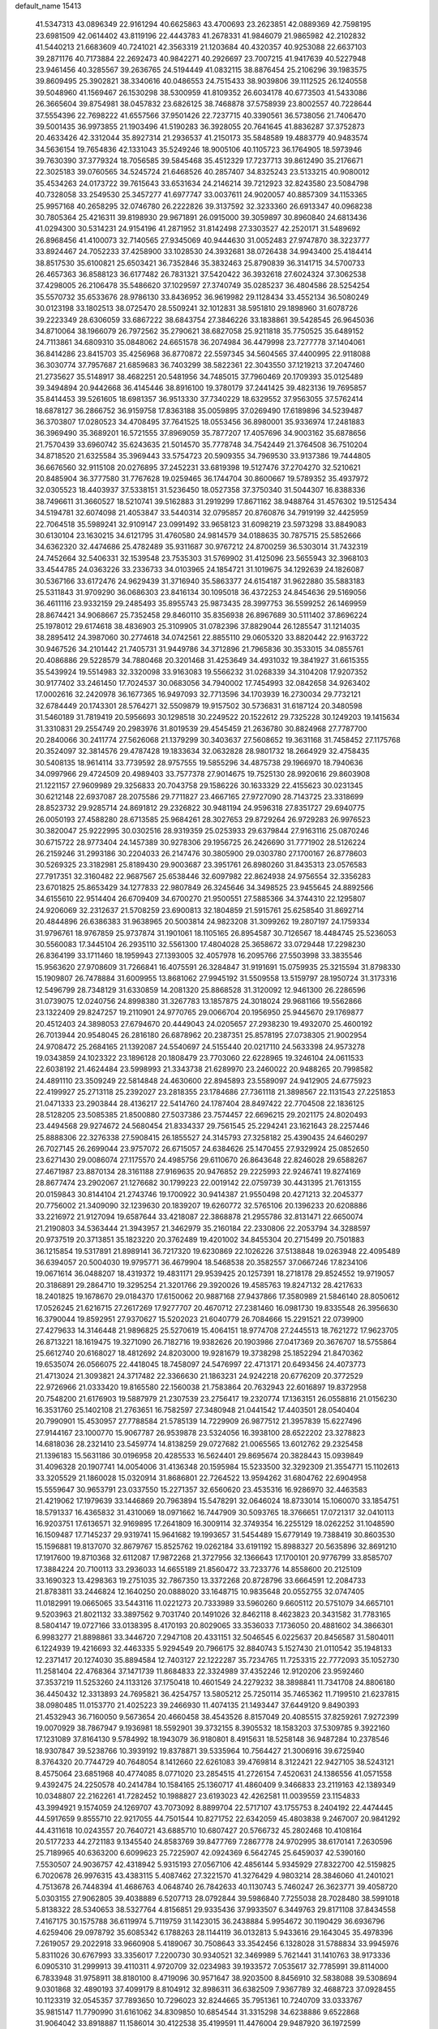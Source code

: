 default_name                                                                    
15413
  41.5347313  43.0896349  22.9161294  40.6625863  43.4700693  23.2623851
  42.0889369  42.7598195  23.6981509  42.0614402  43.8119196  22.4443783
  41.2678331  41.9846079  21.9865982  42.2102832  41.5440213  21.6683609
  40.7241021  42.3563319  21.1203684  40.4320357  40.9253088  22.6637103
  39.2871176  40.7173884  22.2692473  40.9842271  40.2926697  23.7007215
  41.9417639  40.5227948  23.9461456  40.3285567  39.2636765  24.5194449
  41.0832115  38.8876454  25.2106296  39.1983575  39.8609495  25.3902821
  38.3340616  40.0486553  24.7515433  38.9039806  39.1112525  26.1240558
  39.5048960  41.1569467  26.1530298  38.5300959  41.8109352  26.6034178
  40.6773503  41.5433086  26.3665604  39.8754981  38.0457832  23.6826125
  38.7468878  37.5758939  23.8002557  40.7228644  37.5554396  22.7698222
  41.6557566  37.9501426  22.7237715  40.3390561  36.5738056  21.7406470
  39.5001435  36.9973855  21.1903496  41.5190283  36.3928055  20.7641645
  41.8836287  37.3752873  20.4633426  42.3312044  35.8927314  21.2936537
  41.2150173  35.5848589  19.4883779  40.9483574  34.5636154  19.7654836
  42.1331043  35.5249246  18.9005106  40.1105723  36.1764905  18.5973946
  39.7630390  37.3779324  18.7056585  39.5845468  35.4512329  17.7237713
  39.8612490  35.2176671  22.3025183  39.0760565  34.5245724  21.6468526
  40.2857407  34.8325243  23.5133215  40.9080012  35.4534263  24.0173722
  39.7615643  33.6531634  24.2146214  39.7212923  32.8243580  23.5084798
  40.7328058  33.2549530  25.3457277  41.6977747  33.0037611  24.9020057
  40.8857309  34.1153365  25.9957168  40.2658295  32.0746780  26.2222826
  39.3137592  32.3233360  26.6913347  40.0968238  30.7805364  25.4216311
  39.8198930  29.9671891  26.0915000  39.3059897  30.8960840  24.6813436
  41.0294300  30.5314231  24.9154196  41.2871952  31.8142498  27.3303527
  42.2520171  31.5489692  26.8968456  41.4100073  32.7140565  27.9345069
  40.9444630  31.0052483  27.9747870  38.3223777  33.8924467  24.7052233
  37.4258900  33.1028530  24.3932681  38.0726438  34.9943400  25.4184414
  38.8517530  35.6100821  25.6503421  36.7352846  35.3832463  25.8790839
  36.3141715  34.5700733  26.4657363  36.8588123  36.6177482  26.7831321
  37.5420422  36.3932618  27.6024324  37.3062538  37.4298005  26.2106478
  35.5486620  37.1029597  27.3740749  35.0285237  36.4804586  28.5254254
  35.5570732  35.6533676  28.9786130  33.8436952  36.9619982  29.1128434
  33.4552134  36.5080249  30.0123198  33.1802513  38.0725470  28.5509241
  32.1012831  38.5951810  29.1898960  31.6078726  39.2223349  28.6306059
  33.6867222  38.6843754  27.3846226  33.1838861  39.5428545  26.9645036
  34.8710064  38.1966079  26.7972562  35.2790621  38.6827058  25.9211818
  35.7750525  35.6489152  24.7113861  34.6809310  35.0848062  24.6651578
  36.2074984  36.4479998  23.7277778  37.1404061  36.8414286  23.8415703
  35.4256968  36.8770872  22.5597345  34.5604565  37.4400995  22.9118088
  36.3030774  37.7957687  21.6859683  36.7403299  38.5822361  22.3043550
  37.1219213  37.2047460  21.2735627  35.5148917  38.4682251  20.5481956
  34.7485015  37.7960469  20.1709393  35.0125489  39.3494894  20.9442668
  36.4145446  38.8916100  19.3780179  37.2441425  39.4823136  19.7695857
  35.8414453  39.5261605  18.6981357  36.9513330  37.7340229  18.6329552
  37.9563055  37.5762414  18.6878127  36.2866752  36.9159758  17.8363188
  35.0059895  37.0269490  17.6189896  34.5239487  36.3703807  17.0280523
  34.4708495  37.7641525  18.0553456  36.8980001  35.9336974  17.2481883
  36.3969490  35.3689201  16.5721555  37.8969059  35.7877207  17.4057696
  34.9003162  35.6878656  21.7570439  33.6960742  35.6243635  21.5014570
  35.7778748  34.7542449  21.3764508  36.7510204  34.8718520  21.6325584
  35.3969443  33.5754723  20.5909355  34.7969530  33.9137386  19.7444805
  36.6676560  32.9115108  20.0276895  37.2452231  33.6819398  19.5127476
  37.2704270  32.5210621  20.8485904  36.3777580  31.7767628  19.0259465
  36.1744704  30.8600667  19.5789352  35.4937972  32.0305523  18.4403937
  37.5338151  31.5236450  18.0527358  37.3750340  31.5044307  16.8388336
  38.7496611  31.3660527  18.5210741  39.5162883  31.2919299  17.8671162
  38.9488764  31.4576302  19.5125434  34.5194781  32.6074098  21.4053847
  33.5440314  32.0795857  20.8760876  34.7919199  32.4425959  22.7064518
  35.5989241  32.9109147  23.0991492  33.9658123  31.6098219  23.5973298
  33.8849083  30.6130104  23.1630215  34.6121795  31.4760580  24.9814579
  34.0188635  30.7875715  25.5852666  34.6362320  32.4474686  25.4782489
  35.9311687  30.9767212  24.8700259  36.5303014  31.7432319  24.7452664
  32.5406331  32.1539548  23.7535303  31.5769902  31.4125096  23.5655943
  32.3968103  33.4544785  24.0363226  33.2336733  34.0103965  24.1854721
  31.1019675  34.1292639  24.1826087  30.5367166  33.6172476  24.9629439
  31.3716940  35.5863377  24.6154187  31.9622880  35.5883183  25.5311843
  31.9709290  36.0686303  23.8416134  30.1095018  36.4372253  24.8454636
  29.5169056  36.4611116  23.9332159  29.2485493  35.8955743  25.9873435
  28.3997753  36.5599252  26.1469959  28.8674421  34.9068667  25.7352458
  29.8460110  35.8356938  26.8967689  30.5111402  37.8696224  25.1978012
  29.6174618  38.4836903  25.3109905  31.0782396  37.8829044  26.1285547
  31.1214035  38.2895412  24.3987060  30.2774618  34.0742561  22.8855110
  29.0605320  33.8820442  22.9163722  30.9467526  34.2101442  21.7405731
  31.9449786  34.3712896  21.7965836  30.3533015  34.0855761  20.4086886
  29.5228579  34.7880468  20.3201468  31.4253649  34.4931032  19.3841927
  31.6615355  35.5439924  19.5514983  32.3320098  33.9163083  19.5566232
  31.0268339  34.3104208  17.9207352  30.9177402  33.2461450  17.7024537
  30.0683056  34.7940002  17.7454993  32.0842658  34.9263402  17.0002616
  32.2420978  36.1677365  16.9497093  32.7713596  34.1703939  16.2730034
  29.7732121  32.6784449  20.1743301  28.5764271  32.5509879  19.9157502
  30.5736831  31.6187124  20.3480598  31.5460189  31.7819419  20.5956693
  30.1298518  30.2249522  20.1522612  29.7325228  30.1249203  19.1415634
  31.3310831  29.2554749  20.2983976  31.8019539  29.4545459  21.2636780
  30.8824968  27.7787700  20.2840066  30.2411774  27.5626068  21.1379299
  30.3403637  27.5608652  19.3631168  31.7458452  27.1175768  20.3524097
  32.3814576  29.4787428  19.1833634  32.0632828  28.9801732  18.2664929
  32.4758435  30.5408135  18.9614114  33.7739592  28.9757555  19.5855296
  34.4875738  29.1966970  18.7940636  34.0997966  29.4724509  20.4989403
  33.7577378  27.9014675  19.7525130  28.9920616  29.8603908  21.1221157
  27.9609989  29.3256833  20.7043758  29.1586226  30.1633329  22.4155623
  30.0231345  30.6212148  22.6937087  28.2075586  29.7711827  23.4667165
  27.9727090  28.7143725  23.3318699  28.8523732  29.9285714  24.8691812
  29.2326822  30.9481194  24.9596318  27.8351727  29.6940775  26.0050193
  27.4588280  28.6713585  25.9684261  28.3027653  29.8729264  26.9729283
  26.9976523  30.3820047  25.9222995  30.0302516  28.9319359  25.0253933
  29.6379844  27.9163116  25.0870246  30.6715722  28.9773404  24.1457389
  30.9278306  29.1956725  26.2426690  31.7771902  28.5126224  26.2159246
  31.2993186  30.2204033  26.2147476  30.3805900  29.0303780  27.1700167
  26.8778603  30.5269325  23.3182981  25.8189430  29.9003687  23.3951761
  26.8980260  31.8435313  23.0576583  27.7917351  32.3160482  22.9687567
  25.6538446  32.6097982  22.8624938  24.9756554  32.3356283  23.6701825
  25.8653429  34.1277833  22.9807849  26.3245646  34.3498525  23.9455645
  24.8892566  34.6155610  22.9514404  26.6709409  34.6700270  21.9500551
  27.5885366  34.3744310  22.1295807  24.9206069  32.2312637  21.5708259
  23.6900813  32.1804859  21.5915761  25.6258540  31.8692714  20.4844896
  26.6386383  31.9638965  20.5003814  24.9823208  31.3099262  19.2807197
  24.1759334  31.9796761  18.9767859  25.9737874  31.1901061  18.1105165
  26.8954587  30.7126567  18.4484745  25.5236053  30.5560083  17.3445104
  26.2935110  32.5561300  17.4804028  25.3658672  33.0729448  17.2298230
  26.8364199  33.1711460  18.1959943  27.1393005  32.4057978  16.2095766
  27.5503998  33.3835546  15.9563620  27.9708609  31.7266841  16.4075591
  26.3284847  31.9191691  15.0759935  25.3215594  31.8798330  15.1909807
  26.7478884  31.6009955  13.8681062  27.9945192  31.5509558  13.5159797
  28.1950724  31.3173316  12.5496799  28.7348129  31.6330859  14.2081320
  25.8868528  31.3120092  12.9461300  26.2286596  31.0739075  12.0240756
  24.8998380  31.3267783  13.1857875  24.3018024  29.9681166  19.5562866
  23.1322409  29.8247257  19.2110901  24.9770765  29.0066704  20.1956950
  25.9445670  29.1769877  20.4512403  24.3898053  27.6794670  20.4449043
  24.0205657  27.2938230  19.4932070  25.4600192  26.7013944  20.9548045
  26.2816180  26.6878962  20.2387351  25.8578195  27.0738305  21.9002954
  24.9708472  25.2684165  21.1392087  24.5540697  24.5155440  20.0217110
  24.5633398  24.9573278  19.0343859  24.1023322  23.1896128  20.1808479
  23.7703060  22.6228965  19.3246104  24.0611533  22.6038192  21.4624484
  23.5998993  21.3343738  21.6289970  23.2460022  20.9488265  20.7998582
  24.4891110  23.3509249  22.5814848  24.4630600  22.8945893  23.5589097
  24.9412905  24.6775923  22.4199927  25.2713118  25.2392027  23.2818355
  23.1784686  27.7361118  21.3898567  22.1131543  27.2251853  21.0471333
  23.2903844  28.4136217  22.5414760  24.1787404  28.8497422  22.7704508
  22.1836125  28.5128205  23.5085385  21.8500880  27.5037386  23.7574457
  22.6696215  29.2021175  24.8020493  23.4494568  29.9274672  24.5680454
  21.8334337  29.7561545  25.2294241  23.1621643  28.2257446  25.8888306
  22.3276338  27.5908415  26.1855527  24.3145793  27.3258182  25.4390435
  24.6460297  26.7027145  26.2699044  23.9757072  26.6715057  24.6384626
  25.1470455  27.9329924  25.0852650  23.6271430  29.0086074  27.1175570
  24.4985756  29.6110670  26.8643648  22.8246028  29.6588267  27.4671987
  23.8870134  28.3161188  27.9169635  20.9476852  29.2225993  22.9246741
  19.8274169  28.8677474  23.2902067  21.1276682  30.1799223  22.0019142
  22.0759739  30.4431395  21.7613155  20.0159843  30.8144104  21.2743746
  19.1700922  30.9414387  21.9550498  20.4271213  32.2045377  20.7756002
  21.3409090  32.1239630  20.1839207  19.6260772  32.5765106  20.1396233
  20.6208886  33.2216972  21.9127094  19.6587644  33.4218087  22.3868878
  21.2955786  32.8131471  22.6650074  21.2190803  34.5363444  21.3943957
  21.3462979  35.2160184  22.2330806  22.2053794  34.3288597  20.9737519
  20.3713851  35.1823220  20.3762489  19.4201002  34.8455304  20.2715499
  20.7501883  36.1215854  19.5317891  21.8989141  36.7217320  19.6230869
  22.1026226  37.5138848  19.0263948  22.4095489  36.6394057  20.5004030
  19.9795771  36.4679904  18.5468538  20.3582557  37.0667246  17.8234106
  19.0671614  36.0488207  18.4319372  19.4831171  29.9539425  20.1257391
  18.2718178  29.8524552  19.9719057  20.3186891  29.2864710  19.3295254
  21.3201766  29.3920026  19.4585763  19.8247132  28.4217633  18.2401825
  19.1678670  29.0184370  17.6150062  20.9887168  27.9437866  17.3580989
  21.5846140  28.8050612  17.0526245  21.6216715  27.2617269  17.9277707
  20.4670712  27.2381460  16.0981730  19.8335548  26.3956630  16.3790044
  19.8592951  27.9370627  15.5202023  21.6040779  26.7084666  15.2291521
  22.0739900  27.4279633  14.3146448  21.9896825  25.5270619  15.4064151
  18.9774708  27.2445513  18.7621272  17.9623705  26.8713221  18.1619475
  19.3271090  26.7182716  19.9382626  20.1903986  27.0417369  20.3676707
  18.5755864  25.6612740  20.6168027  18.4812692  24.8203000  19.9281679
  19.3738298  25.1852294  21.8470362  19.6535074  26.0566075  22.4418045
  18.7458097  24.5476997  22.4713171  20.6493456  24.4073773  21.4713024
  21.3093821  24.3717482  22.3366630  21.1863231  24.9242218  20.6776209
  20.3772529  22.9726966  21.0333420  19.8165580  22.1560038  21.7583864
  20.7632943  22.6016897  19.8372958  20.7548200  21.6176903  19.5887979
  21.2307539  23.2756417  19.2320774  17.1363151  26.0558816  21.0156230
  16.3531760  25.1402108  21.2763651  16.7582597  27.3480948  21.0441542
  17.4403501  28.0540404  20.7990901  15.4530957  27.7788584  21.5785139
  14.7229909  26.9877512  21.3957839  15.6227496  27.9144167  23.1000770
  15.9067787  26.9539878  23.5324056  16.3938100  28.6522202  23.3278823
  14.6818036  28.2321410  23.5459774  14.8138259  29.0727682  21.0065565
  13.6012762  29.2325458  21.1396183  15.5631186  30.0196958  20.4285533
  16.5624401  29.8695674  20.3828443  15.0939849  31.4096328  20.1907741
  14.0054006  31.4136348  20.1595984  15.5233500  32.3292309  21.3554771
  15.1102613  33.3205529  21.1860028  15.0320914  31.8686801  22.7264522
  13.9594262  31.6804762  22.6904958  15.5559647  30.9653791  23.0337550
  15.2271357  32.6560620  23.4535316  16.9286970  32.4463583  21.4219062
  17.1979639  33.1446869  20.7963894  15.5478291  32.0646024  18.8733014
  15.1060070  33.1854751  18.5791337  16.4365832  31.4310069  18.0971662
  16.7447909  30.5093765  18.3766651  17.0721317  32.0410113  16.9203751
  17.6136571  32.9169895  17.2641809  16.3009114  32.3749354  16.2255129
  18.0262252  31.1048590  16.1509487  17.7145237  29.9319741  15.9641682
  19.1993657  31.5454489  15.6779149  19.7388419  30.8603530  15.1596881
  19.8137070  32.8679767  15.8525762  19.0262184  33.6191192  15.8988327
  20.5635896  32.8691210  17.1917600  19.8710368  32.6112087  17.9872268
  21.3727956  32.1366643  17.1700101  20.9776799  33.8585707  17.3884224
  20.7100113  33.2936033  14.6655189  21.8560472  33.7233776  14.8558600
  20.2125109  33.1690323  13.4298363  19.2751035  32.7867350  13.3372268
  20.8728796  33.6664591  12.2084733  21.8783811  33.2446824  12.1640250
  20.0888020  33.1648715  10.9835648  20.0552755  32.0747405  11.0182991
  19.0665065  33.5443116  11.0221273  20.7333989  33.5960260   9.6605112
  20.5751079  34.6657101   9.5203963  21.8021132  33.3897562   9.7031740
  20.1491026  32.8462118   8.4623823  20.3431582  31.7783165   8.5804147
  19.0727166  33.0138395   8.4170193  20.8029065  33.3536033   7.1736050
  20.4881602  34.3866301   6.9983277  21.8898861  33.3446720   7.2947108
  20.4331151  32.5046545   6.0225637  20.8456587  31.5804011   6.1224939
  19.4216693  32.4463335   5.9294549  20.7966175  32.8840743   5.1527430
  21.0110542  35.1948133  12.2371417  20.1274030  35.8894584  12.7403127
  22.1222287  35.7234765  11.7253315  22.7772093  35.1052730  11.2581404
  22.4768364  37.1471739  11.8684833  22.3324989  37.4352246  12.9120206
  23.9592460  37.3537219  11.5253260  24.1133126  37.1750418  10.4601549
  24.2279232  38.3898841  11.7341708  24.8806180  36.4450432  12.3313893
  24.7695821  36.4254757  13.5805212  25.7250114  35.7465362  11.7199510
  21.6237815  38.0980485  11.0153770  21.4025223  39.2466930  11.4074135
  21.1493447  37.6449120   9.8490393  21.4532943  36.7160050   9.5673654
  20.4660458  38.4543526   8.8157049  20.4085515  37.8259261   7.9272399
  19.0070929  38.7867947   9.1936981  18.5592901  39.3732155   8.3905532
  18.1583203  37.5309785   9.3922160  17.1231089  37.8164130   9.5784992
  18.1943079  36.9180801   8.4915631  18.5258148  36.9487284  10.2378546
  18.9307847  39.5238766  10.3939192  19.8378871  39.5335964  10.7564427
  21.3006916  39.6725940   8.3764320  20.7744729  40.7648054   8.1412660
  22.6261083  39.4769814   8.3122421  22.9427105  38.5243121   8.4575064
  23.6851968  40.4774085   8.0771020  23.2854515  41.2726154   7.4520631
  24.1386556  41.0571558   9.4392475  24.2250578  40.2414784  10.1584165
  25.1360717  41.4860409   9.3466833  23.2119163  42.1389349  10.0348807
  22.2162261  41.7282452  10.1988827  23.6193023  42.4262581  11.0039559
  23.1154833  43.3994921   9.1574059  24.1269707  43.7073092   8.8899704
  22.5717107  43.1755753   8.2404192  22.4474445  44.5917659   9.8555710
  22.9217055  44.7501544  10.8271752  22.6342059  45.4803838   9.2467007
  20.9841292  44.4311618  10.0243557  20.7640721  43.6885710  10.6807427
  20.5766732  45.2802468  10.4108164  20.5177233  44.2721183   9.1345540
  24.8583769  39.8477769   7.2867778  24.9702995  38.6170141   7.2630596
  25.7189965  40.6363200   6.6099623  25.7225907  42.0924369   6.5642745
  25.6459037  42.5390160   7.5530507  24.9036757  42.4318942   5.9315193
  27.0567106  42.4856144   5.9345929  27.8322700  42.5159825   6.7020678
  26.9976315  43.4383115   5.4087462  27.3221570  41.3276429   4.9803214
  28.3846060  41.2401021   4.7513678  26.7448394  41.4686763   4.0648740
  26.7842633  40.1130743   5.7460247  26.3623771  39.4058720   5.0303155
  27.9062805  39.4038889   6.5207713  28.0792844  39.5986840   7.7255038
  28.7028480  38.5991018   5.8138322  28.5340653  38.5327764   4.8156851
  29.9335436  37.9933507   6.3449763  29.8171108  37.8434558   7.4167175
  30.1575788  36.6119974   5.7119759  31.1423015  36.2438884   5.9954672
  30.1190429  36.6936796   4.6259406  29.0978792  35.6085342   6.1788263
  28.1144119  36.0132813   5.9433616  29.1643045  35.4978396   7.2619057
  29.2022918  33.9660908   5.4189067  30.7508643  33.3542456   6.1328028
  31.5788834  33.9945976   5.8311026  30.6767993  33.3356017   7.2200730
  30.9340521  32.3469989   5.7621441  31.1410763  38.9173336   6.0905310
  31.2999913  39.4110311   4.9720709  32.0234983  39.1933572   7.0535617
  32.7785991  39.8114000   6.7833948  31.9758911  38.8180100   8.4719096
  30.9571647  38.9203500   8.8456910  32.5838088  39.5308694   9.0301868
  32.4890193  37.4099179   8.8104912  32.8986311  36.6382509   7.9367789
  32.4688723  37.0928455  10.1123319  32.0545357  37.7893650  10.7296023
  32.8244665  35.7951361  10.7240709  33.0333767  35.9815147  11.7790990
  31.6161062  34.8309850  10.6854544  31.3315298  34.6238886   9.6522868
  31.9064042  33.8918887  11.1586014  30.4122538  35.4199591  11.4476004
  29.9487920  36.1972599  10.8396886  30.7734085  35.8746122  12.3701471
  29.3426778  34.3761748  11.8025145  28.9054606  33.9935779  10.8779830
  29.8036338  33.5389677  12.3269566  28.2699406  34.9518152  12.6395751
  27.3740088  35.1294424  12.1916633  28.3262090  35.3145287  13.9085787
  29.3761416  35.1932231  14.6634934  29.3146396  35.5430813  15.6118209
  30.2228596  34.7856621  14.2839086  27.2933876  35.8257691  14.4925291
  27.3833606  36.1393413  15.4515320  26.4177344  35.9496408  13.9884542
  34.1364326  35.2039853  10.1834618  34.1818223  34.0585039   9.7281218
  35.2022845  36.0140248  10.1762836  35.0915617  36.9467182  10.5566971
  36.5064307  35.6383885   9.5977455  36.3053458  35.0983994   8.6772666
  37.3163252  36.8770839   9.1984220  36.6736328  37.5927955   8.6844863
  38.0937876  36.5626755   8.5007154  37.9397237  37.4877839  10.3155516
  37.3099394  38.0787699  10.7578020  37.3474657  34.6974940  10.4772078
  38.3035145  34.0858421   9.9978503  37.0018388  34.5383791  11.7586568
  36.2240919  35.0769874  12.1129311  37.5870611  33.5185475  12.6323109
  38.6713458  33.4950041  12.5153709  37.3626384  33.7579360  13.6720727
  37.0112729  32.1374852  12.3137003  35.9834795  31.7546710  12.8790356
  37.6240965  31.4030378  11.3836156  38.4432431  31.7879549  10.9332077
  37.1041123  30.1266689  10.8832367  36.1361800  30.3003963  10.4095342
  38.0752908  29.6131576   9.8168029  38.1886124  30.3584384   9.0286393
  39.0496066  29.4121208  10.2640752  37.6839897  28.6978738   9.3714808
  36.8964216  29.0855554  12.0007338  35.9032201  28.3577645  11.9997202
  37.7811071  29.0609845  13.0034159  38.5878879  29.6756230  12.9332522
  37.6819638  28.1727920  14.1759478  37.7633889  27.1407988  13.8349633
  38.8370927  28.4290682  15.1601292  38.7988522  29.4598099  15.5098449
  38.8249016  27.5016754  16.3726750  39.7167201  27.6841830  16.9725318
  37.9497989  27.7037282  16.9878804  38.8104411  26.4597977  16.0509882
  40.0667759  28.2063639  14.5065091  40.2403742  28.9955573  13.9542727
  36.3348985  28.3025589  14.8932675  35.7866405  27.2911525  15.3152185
  35.7388382  29.4990892  14.9589349  36.2258518  30.2998125  14.5755790
  34.4116288  29.7151595  15.5583545  34.4302161  29.3493585  16.5831142
  34.1245011  31.2200987  15.5989250  34.9393442  31.7304518  16.1112772
  34.0628357  31.6002030  14.5805778  32.9150746  31.5141389  16.2641808
  32.8911800  32.4887708  16.3874030  33.2932978  28.9608765  14.8190874
  32.4561142  28.3119348  15.4482862  33.3112061  28.9630098  13.4760712
  34.0913565  29.4195435  13.0196160  32.3270782  28.2499088  12.6331482
  31.3196455  28.4853905  12.9816065  32.4618394  28.6953325  11.1655162
  33.4871135  28.5246870  10.8360446  31.8042776  28.0784566  10.5508488
  32.0972878  30.1729896  10.9392722  31.0440922  30.3362354  11.1720873
  32.6978269  30.7978152  11.6012554  32.3851739  30.6087124   9.4958535
  32.2907602  31.6947028   9.4353919  33.4166675  30.3374826   9.2625879
  31.4741885  29.9933347   8.5088956  30.6243692  29.5681851   8.8647846
  31.6695504  29.9276258   7.2013261  32.7115654  30.4731622   6.6425512
  32.8947601  30.3732127   5.6503005  33.3858643  30.9632154   7.2181319
  30.8051977  29.3356450   6.4264511  30.9397201  29.2861280   5.4235280
  29.9587947  28.9291130   6.8125541  32.4737885  26.7273555  12.7403826
  31.4590785  26.0293635  12.8409747  33.7209743  26.2356546  12.7878584
  34.4737029  26.8980618  12.6353539  34.0720018  24.8171117  13.0036789
  33.5144189  24.1985591  12.3011824  35.5808553  24.5971192  12.7770738
  36.1253648  25.1926528  13.5115410  35.8106425  23.5454185  12.9592587
  36.0926397  24.9646233  11.3717193  35.7980037  25.9850002  11.1366591
  35.6440107  24.3053414  10.6284811  37.6263855  24.8441101  11.2997511
  38.0415695  24.9051120  12.3046610  37.8976707  23.8739287  10.8787781
  38.2338209  25.9713125  10.4555074  37.9095678  25.8571815   9.4170961
  37.8493497  26.9227417  10.8271981  39.7143068  25.9760484  10.5294624
  40.1203343  26.7680920  10.0382109  40.0554458  25.9672336  11.4910426
  40.1031468  25.1467067  10.0832890  33.6941893  24.3381392  14.4071991
  33.1282050  23.2560461  14.5645918  33.9781545  25.1453590  15.4294678
  34.4929607  25.9969229  15.2374726  33.6630145  24.8517086  16.8233945
  34.0479749  23.8615452  17.0697167  34.3693544  25.8710167  17.7205086
  34.1210247  25.6680591  18.7617496  35.4498994  25.7961167  17.5916778
  34.0450303  26.8809579  17.4668677  32.1511248  24.8352622  17.0805158
  31.6788660  23.9342294  17.7681801  31.3826077  25.7595150  16.4894240
  31.8301990  26.5224841  15.9899106  29.9201473  25.7579557  16.5864581
  29.6591510  25.7473165  17.6452918  29.3700985  27.0564498  15.9657444
  29.8083719  27.9067465  16.4912928  29.6924805  27.1060020  14.9243691
  27.8332328  27.1865231  16.0057568  27.3806948  26.3569519  15.4631240
  27.2788925  27.2059895  17.4333683  27.4602872  26.2462795  17.9161293
  27.7527471  27.9992979  18.0129797  26.2022384  27.3733165  17.4080307
  27.4156047  28.4865506  15.3203520  26.3295856  28.5788959  15.3302268
  27.8583391  29.3375707  15.8371672  27.7540147  28.4791598  14.2838243
  29.3024265  24.4961429  15.9595013  28.4650492  23.8542204  16.5884669
  29.7354533  24.0850279  14.7624916  30.4174871  24.6440854  14.2622719
  29.2466050  22.8361968  14.1558802  28.1573172  22.8525508  14.1952239
  29.6755205  22.7600275  12.6826165  29.3909872  23.6881404  12.1878668
  30.7620954  22.6757659  12.6303330  29.0479784  21.5747330  11.9241254
  29.3837479  21.6188897  10.8867093  29.4186197  20.6408956  12.3510463
  27.5110570  21.5726466  11.9404914  26.8922676  20.4854385  12.0311139
  26.8877822  22.6565400  11.8260010  29.6997348  21.5901034  14.9362952
  28.9039014  20.6776117  15.1540806  30.9405161  21.5779672  15.4343720
  31.5543090  22.3500584  15.1988633  31.4507407  20.5160349  16.3195998
  31.3702742  19.5596162  15.8027186  32.9349743  20.7519160  16.6554868
  33.0501394  21.7270295  17.1272115  33.5113065  19.6896257  17.5831901
  33.0311062  19.7326545  18.5604186  33.3532507  18.7029364  17.1473822
  34.5783586  19.8653251  17.7205198  33.7285056  20.7147188  15.4858293
  33.5008498  21.5096876  14.9709084  30.6117725  20.4150998  17.6013297
  30.2323388  19.3198193  18.0080848  30.2406717  21.5498146  18.2040459
  30.5921274  22.4276692  17.8351552  29.3455626  21.6147868  19.3600010
  29.7585304  20.9738250  20.1400515  29.3345762  23.0642195  19.8838729
  30.3478864  23.3195186  20.1984060  29.0700843  23.7280747  19.0624934
  28.3690808  23.3586935  21.0460379  27.3432826  23.1926079  20.7189326
  28.6486205  22.4992916  22.2803993  27.9654621  22.7807006  23.0813106
  28.4805345  21.4481271  22.0490755  29.6773069  22.6426848  22.6097514
  28.5272031  24.8254456  21.4517871  28.3415013  25.4657119  20.5896655
  27.8056132  25.0706700  22.2286664  29.5360627  25.0096666  21.8212304
  27.9467169  21.0666172  19.0294972  27.4292558  20.2632285  19.8043817
  27.3712011  21.3844669  17.8579821  27.8398664  22.0664588  17.2669699
  26.1156968  20.7595090  17.3877076  25.3289210  20.9443045  18.1220443
  25.6709237  21.3339209  16.0332551  26.4611720  21.1885726  15.2987925
  24.8217161  20.7377365  15.7166157  25.2259030  22.8040155  16.0007514
  24.4362242  22.9720240  16.7320418  26.0638822  23.4552226  16.2315573
  24.7025785  23.1169379  14.5891673  25.4412394  22.7856175  13.8611485
  23.7902503  22.5448017  14.4181858  24.3989046  24.5456500  14.3951038
  23.5753565  24.9135496  14.8686045  25.0313176  25.4064604  13.6197885
  26.0527932  25.0989877  12.8770079  26.4257023  25.8321601  12.2880510
  26.3216468  24.1312940  12.7231275  24.6424295  26.6411926  13.5386472
  25.1412634  27.2548968  12.9051221  23.7630051  26.9318120  13.9664803
  26.2272866  19.2303419  17.2631305  25.2914056  18.5220306  17.6386504
  27.3637183  18.6990635  16.7841451  28.0813803  19.3414040  16.4589697
  27.6137281  17.2415647  16.6960777  26.7347870  16.7730455  16.2583991
  28.8390789  16.9201877  15.8101313  29.7208172  17.4110046  16.2235939
  29.0217338  15.8455090  15.8634367  28.7478923  17.2632107  14.3148908
  28.8956837  18.3330380  14.1763814  29.5785663  16.7631603  13.8146149
  27.4438199  16.8250853  13.6277750  26.9494332  16.0427797  14.2049375
  27.6984921  16.4005261  12.6546514  26.5658974  17.9848966  13.4004780
  26.9741513  18.7616726  12.8914533  25.3299162  18.2051596  13.7942896
  24.6209991  17.3791642  14.5081218  23.6736072  17.6130458  14.7789387
  24.9944601  16.4782279  14.7954964  24.8004971  19.3388112  13.4536569
  23.9153760  19.6318162  13.8475494  25.3750242  19.9661969  12.8932108
  27.7798413  16.5390934  18.0497409  27.8019991  15.3069221  18.0681944
  27.9181498  17.2643583  19.1611353  27.9477432  18.2704415  19.0603501
  28.1822112  16.6833770  20.4937945  28.2463863  15.5990184  20.4120111
  29.5521810  17.1737265  21.0160958  29.5536090  18.2648616  21.0257281
  29.8705386  16.6832015  22.4342896  30.8656062  17.0223136  22.7190780
  29.1503628  17.0766519  23.1509266  29.8590456  15.5948985  22.4668057
  30.7014979  16.6929326  20.1191924  30.7707831  15.6056220  20.1425445
  30.5545125  17.0153973  19.0905673  31.6417687  17.1172949  20.4710478
  27.0555804  16.9668694  21.4953358  26.6382685  16.0583684  22.2193931
  26.5757851  18.2132117  21.5477553  26.9300527  18.8855572  20.8763486
  25.7563708  18.7482396  22.6372178  26.2084876  18.4710717  23.5888143
  25.7609321  19.8358838  22.5674660  24.2976361  18.2921065  22.6504621
  23.7564394  18.0408191  23.7256715  23.6467374  18.1323013  21.4942041
  24.1117495  18.3646749  20.6265803  22.2740104  17.6073585  21.4421667
  21.6685895  18.1691145  22.1545558  21.6312733  17.8009737  20.0545949
  22.1920487  17.2390047  19.3112909  20.6310903  17.3656388  20.0911285
  21.5048723  19.2537091  19.5677954  20.3874028  19.6232792  19.1332793
  22.4781721  20.0415634  19.5581140  22.2234402  16.1310879  21.8918052
  21.3203092  15.7397983  22.6331217  23.2388785  15.3312288  21.5394671
  23.9279788  15.6977238  20.8874688  23.4291171  13.9769479  22.0748051
  22.5588157  13.3657449  21.8377407  24.3069537  13.5312734  21.6069808
  23.6326643  13.9585394  23.5954949  22.9474517  13.2167238  24.3014366
  24.5009319  14.8299512  24.1256885  25.0366197  15.4166831  23.4944450
  24.7153657  14.9796748  25.5804187  25.0288652  14.0157359  25.9817243
  25.8479702  15.9918987  25.8631483  25.6974998  16.8718703  25.2399441
  25.9231591  16.4583223  27.3225318  25.0145226  16.9894523  27.5983311
  26.0549403  15.6054970  27.9850675  26.7708763  17.1303801  27.4452783
  27.2105155  15.3741247  25.5213494  27.4209687  14.5385857  26.1911491
  27.2153957  15.0101956  24.4966867  27.9940613  16.1242609  25.6278531
  23.4132507  15.3486074  26.3056023  23.0775493  14.7157374  27.3070712
  22.6255010  16.2934159  25.7758299  22.9471823  16.7750438  24.9405750
  21.3220407  16.6687804  26.3457276  21.4738091  17.0209905  27.3663332
  20.6826504  17.7997499  25.5256633  20.6957356  17.5252693  24.4706728
  19.6385763  17.9004879  25.8278374  21.3491415  19.1715518  25.6968042
  21.1972826  19.5242209  26.7163299  22.4189318  19.1069392  25.5172937
  20.7194345  20.1687175  24.7325493  19.5575810  20.5246148  24.8581449
  21.4071385  20.6126398  23.7055513  20.9357278  21.2387811  23.0628938
  22.3554317  20.3130838  23.5354242  20.3324556  15.4933604  26.4265035
  19.5675329  15.4163253  27.3913001  20.3281111  14.5749040  25.4487369
  20.9432446  14.7202738  24.6522553  19.4979757  13.3547115  25.4919057
  18.4914977  13.6155191  25.8234207  19.4092196  12.7205764  24.0939395
  20.4102594  12.6175750  23.6730156  18.9773371  11.7223393  24.1910041
  18.5231167  13.5303429  23.1382327  17.5411433  13.6618246  23.5939563
  18.9593301  14.5142904  22.9657367  18.3400814  12.8030097  21.7993182
  17.5638612  13.3073876  21.2236109  17.9932733  11.7853579  21.9914408
  19.5863563  12.7460260  21.0147293  20.1776679  11.9372995  21.1684992
  19.9733156  13.6040061  20.0861493  19.3109314  14.6899005  19.7992717
  19.5664367  15.2226064  18.9778449  18.5125148  14.9634548  20.3676983
  21.0547986  13.3772107  19.4002278  21.3735009  14.0503280  18.7233337
  21.5905520  12.5280264  19.5550664  20.0150538  12.3121555  26.4844183
  19.2035453  11.6519949  27.1336071  21.3370643  12.1512210  26.5802385
  21.9098168  12.7278764  25.9724695  21.9869647  11.0174646  27.2513256
  21.2858182  10.1801968  27.2687591  23.1985527  10.5852060  26.4018417
  23.9128726  11.4064823  26.3475888  23.6893986   9.7497667  26.8962722
  22.8712216  10.1433491  24.9787694  21.7306968   9.8689181  24.6108786
  23.8638097  10.0540851  24.1243599  23.6746024   9.7517004  23.1870997
  24.8064967  10.2888382  24.4121762  22.3807817  11.2694031  28.7273610
  22.6094271  10.3077745  29.4685980  22.4409948  12.5308291  29.1710406
  22.3391117  13.2765510  28.4884156  22.7140047  12.9428209  30.5637372
  23.1001001  12.0893938  31.1226449  23.7997559  14.0379408  30.5839943
  23.4483828  14.8960832  30.0095057  23.9337512  14.3726400  31.6133941
  25.1633733  13.6386071  30.0654256  26.3611476  13.9253331  30.6808551
  26.4856895  14.3371198  31.6043266  27.3556633  13.5372904  29.8702277
  28.4074135  13.6411865  30.0975639  26.8637287  13.0063304  28.7383222
  25.4720509  13.0843034  28.8495879  24.7704315  12.8041013  28.0804774
  21.4411793  13.4104702  31.3095255  21.5156244  14.0339604  32.3685943
  20.2586811  13.1587085  30.7420366  20.2551208  12.6044666  29.8998603
  19.0080427  13.8432377  31.0926728  19.1534700  14.9105721  30.9204435
  17.9273765  13.3572758  30.1152470  18.3246930  13.4499979  29.1031953
  17.7109553  12.3040938  30.2977193  16.6320710  14.1716377  30.1842144
  16.8823790  15.2343750  30.2214834  16.0800452  13.9180280  31.0903902
  15.7662476  13.9022405  28.9505848  15.3336913  12.7448575  28.7224959
  15.5174607  14.8477811  28.1647701  18.5794923  13.6898095  32.5658563
  18.1729793  14.6710088  33.1877690  18.7357890  12.5046970  33.1665780
  19.0848917  11.7312204  32.6090487  18.3907353  12.2640727  34.5841023
  17.3872561  12.6515083  34.7619703  18.3857972  10.7579509  34.9213711
  19.4117730  10.3996816  34.9639324  17.7075391  10.4585352  36.2566603
  16.6810307  10.8259357  36.2471981  17.7006562   9.3828474  36.4332133
  18.2549797  10.9328218  37.0692174  17.6951505  10.0001256  33.9448052
  18.3151856   9.9245569  33.1843606  19.3428899  13.0102027  35.5331880
  18.9091726  13.5634731  36.5488424  20.6358527  13.0911201  35.1979270
  20.9491357  12.6327809  34.3492780  21.6089042  13.8877779  35.9481307
  21.5231427  13.6353973  37.0069080  23.0231471  13.5110272  35.4866522
  23.1924404  12.4451332  35.6462601  23.1554138  13.7392239  34.4286143
  23.7596582  14.0694808  36.0655160  21.3408411  15.3998780  35.8075951
  21.3692959  16.1217065  36.8092587  21.0200497  15.8725512  34.5959446
  21.0443858  15.2245340  33.8120623  20.6557395  17.2702027  34.3189119
  21.4437961  17.9288271  34.6843280  20.5054279  17.4808652  32.7995763
  19.8744766  16.6907302  32.3921935  19.9694988  18.4187125  32.6537094
  21.7719225  17.5703336  31.9543702  23.0542996  17.3047029  32.4790439
  23.1819073  16.9765759  33.4978757  24.1991592  17.4837399  31.6851098
  25.1750755  17.2920800  32.1069646  24.0768511  17.9252630  30.3576098
  24.9632068  18.0748753  29.7586350  22.8029454  18.1740685  29.8187211
  22.7052340  18.5145534  28.7981879  21.6564863  17.9922396  30.6143118
  20.6791132  18.1915403  30.1987069  19.3674401  17.6872132  35.0458469
  19.3183592  18.7641299  35.6430178  18.3439388  16.8279113  35.0699511
  18.4076958  15.9818453  34.5084448  17.1063280  17.0696444  35.8170731
  16.6737750  18.0066478  35.4644117  16.1129904  15.9359590  35.5115718
  16.0046163  15.8408399  34.4298055  16.5106596  14.9981002  35.9018024
  14.7222818  16.1969196  36.1122289  14.3354825  17.1306713  35.7024773
  14.7945160  16.3040393  37.1942433  13.7257607  15.0770808  35.8212404
  14.0645443  13.9013684  35.7275985  12.4583486  15.3925250  35.7124763
  11.7705533  14.6734411  35.5414406  12.1646196  16.3667383  35.7628262
  17.3690175  17.2193602  37.3276432  16.8159631  18.1217655  37.9592770
  18.2611535  16.3957787  37.8929416  18.6585439  15.6609060  37.3194907
  18.6878942  16.4850506  39.2953865  17.8136442  16.4409586  39.9455934
  19.3245645  15.6296401  39.5175816  19.4810745  17.7565609  39.6267847
  19.3089661  18.3294902  40.7038026  20.3048868  18.2512361  38.6966284
  20.4454257  17.7197642  37.8450417  21.0099436  19.5317745  38.8455899
  21.5110658  19.5453218  39.8138853  22.0846305  19.6530695  37.7523744
  22.7094522  18.7601278  37.7620968  21.5985199  19.7061345  36.7784860
  22.9781252  20.8914345  37.9161813  22.3510302  21.7827530  37.8999765
  23.6442127  20.9472026  37.0543378  24.0003844  20.9461081  39.4177637
  25.0986871  19.5291484  39.1318507  24.5224892  18.6039690  39.1335741
  25.6027693  19.6400654  38.1712433  25.8420109  19.4809043  39.9277986
  20.0199719  20.7059835  38.8230603  19.9999166  21.5307843  39.7374341
  19.1185132  20.7288765  37.8334422  19.1801482  20.0111395  37.1161554
  18.0478182  21.7246737  37.7266237  18.5081411  22.7107116  37.6578283
  17.2664746  21.4549468  36.4243191  17.9525349  21.5536529  35.5819625
  16.9121249  20.4235505  36.4430756  16.0499159  22.3709482  36.1811634
  15.3323003  22.2457970  36.9917221  16.4391040  23.8474628  36.0820480
  17.1811960  23.9872466  35.2967384  15.5528883  24.4375857  35.8485244
  16.8408478  24.1938194  37.0330753  15.3666797  21.9724108  34.8733044
  16.0371913  22.1273196  34.0281446  15.0661847  20.9255894  34.9130363
  14.4699222  22.5767215  34.7298373  17.1394818  21.7371041  38.9703718
  16.7678486  22.8117889  39.4416391  16.8264947  20.5674437  39.5477623
  17.1377540  19.7139445  39.0914049  15.9767027  20.4585026  40.7453681
  15.0546938  21.0108605  40.5479553  15.6183000  18.9848646  41.0029398
  16.4838975  18.4447609  41.3909018  15.2994962  18.5194807  40.0700673
  14.4555749  18.9127998  41.9992754  14.7547034  19.3389201  42.9520527
  13.6356629  19.5065438  41.5993667  13.9384967  17.4968863  42.2360950
  12.9439469  17.5699599  42.6770527  13.8501735  16.9940309  41.2713210
  14.7960552  16.7204608  43.1507065  15.3417074  17.2337845  43.8319331
  14.7942388  15.4021244  43.2439596  13.9877522  14.6687932  42.5293393
  14.0362138  13.6584224  42.5641392  13.2311333  15.1047884  42.0126049
  15.6063819  14.7885953  44.0545688  15.4733663  13.7938642  44.2115042
  16.2811024  15.2979086  44.6156997  16.5920918  21.1044672  41.9917149
  15.8668412  21.7538066  42.7464110  17.9090013  20.9754871  42.2029526
  18.4435733  20.4122358  41.5508704  18.6115536  21.6607326  43.3086109
  18.0674621  21.4831787  44.2393217  20.0397176  21.1108090  43.4690102
  20.5627257  21.1540241  42.5113499  20.5724283  21.7501092  44.1758727
  20.0684759  19.6712456  44.0102153  19.4540827  19.6099595  44.9101127
  19.6651353  18.9893965  43.2618449  21.5051082  19.2594860  44.3613512
  22.1426541  19.3791143  43.4836922  21.8762505  19.9119420  45.1544551
  21.5654060  17.8042325  44.8388529  20.8672896  17.6725420  45.6707151
  21.2535767  17.1434462  44.0235119  22.9345359  17.4525481  45.2788212
  23.2319417  18.0562673  46.0432825  22.9729875  16.4970852  45.6264143
  23.6015552  17.5329917  44.5137943  18.6437029  23.1847824  43.1283450
  18.6275080  23.9118448  44.1229670  18.6745243  23.6630845  41.8806266
  18.7365346  22.9930199  41.1250617  18.6427985  25.0909768  41.5376238
  19.2451004  25.6379404  42.2637852  19.2676702  25.2888023  40.1408204
  18.6846782  24.7122746  39.4219562  19.1842321  26.3413425  39.8667029
  20.7500239  24.8749274  40.0225735  20.8885873  23.8703006  40.4154422
  21.1739521  24.8719316  38.5532664  20.5379056  24.1900603  37.9904245
  21.0958831  25.8748091  38.1349151  22.2037466  24.5231628  38.4731787
  21.6755577  25.8222854  40.7891697  21.5327552  26.8472774  40.4480149
  21.4662708  25.7648723  41.8560255  22.7130428  25.5302330  40.6267865
  17.2294430  25.7075363  41.6048289  17.1143369  26.8978842  41.8933110
  16.1681585  24.9328467  41.3468516  16.3518068  23.9817921  41.0485329
  14.7531116  25.3552654  41.4143787  14.1746026  24.5761247  40.9177619
  14.2828021  25.3937108  42.8809805  14.5502859  24.4497313  43.3590610
  14.8156719  26.1926713  43.3987841  12.7697491  25.5965385  43.0521798
  12.3821287  26.2737981  44.0391196  11.9704970  25.0505078  42.2513526
  14.4729800  26.6610309  40.6327356  13.9458348  27.6411807  41.1673205
  14.9157671  26.7038592  39.3701573  15.3411965  25.8672793  39.0005950
  14.8659466  27.9012516  38.5137062  15.2556147  28.7418413  39.0922798
  15.7714055  27.7334421  37.2665123  15.4507434  26.8399849  36.7280911
  15.6374956  28.9365664  36.3092359  15.9433365  29.8546491  36.8141354
  16.2574081  28.7936032  35.4252523  14.6109140  29.0448369  35.9592683
  17.2444715  27.5387065  37.7025851  17.5745443  28.4143137  38.2639883
  17.3037760  26.6752316  38.3635997  18.2343774  27.2898249  36.5560522
  18.3652811  28.1929604  35.9604876  19.2027417  27.0124710  36.9722513
  17.8762713  26.4796811  35.9209564  13.4159326  28.2341017  38.1297179
  12.6934955  27.3826199  37.5898729  13.0119690  29.4886478  38.3734993
  13.6641977  30.0996297  38.8637903  11.6458713  29.9928477  38.1451346
  11.1287908  29.3495061  37.4307208  10.8688217  29.9579327  39.4735600
  11.3898475  30.5495385  40.2256740   9.9004864  30.4179971  39.3021279
  10.6302551  28.5352634  39.9973512  10.1414105  27.9701929  39.2117140
  11.5760633  28.0564086  40.2405990   9.7313499  28.5104686  41.2336271
  10.2427367  28.9864081  42.0714598   8.8156409  29.0577438  41.0090091
   9.3794569  27.0599741  41.5822459   8.9086235  26.6014640  40.7079821
  10.2968950  26.5093107  41.8069573   8.4535086  26.9928198  42.7337603
   8.0515284  26.0663379  42.8420311   8.9268038  27.2495024  43.5976319
   7.7034274  27.6728714  42.6262550  11.5802502  31.4086689  37.5614601
  10.6831404  31.6837845  36.7671738  12.4878955  32.3061487  37.9497315
  13.2098967  31.9948108  38.5917107  12.4048493  33.7482207  37.6656258
  11.4493707  33.9644466  37.1824535  12.4465522  34.5362483  38.9914402
  12.0517729  35.5375821  38.8273936  13.4844014  34.6394139  39.3079568
  11.6629557  33.9021933  40.1284710  10.4407755  33.8636955  40.1542952
  12.3372576  33.3898241  41.1251294  11.8182515  32.9115018  41.8505376
  13.3522707  33.3060026  41.0779000  13.5253112  34.2341110  36.7261273
  14.6348573  33.7073380  36.7652056  13.2904645  35.3152023  35.9738232
  12.3565990  35.7160903  35.9834722  14.3248758  36.0024983  35.1671832
  14.7316137  35.2965604  34.4407860  13.6457255  37.1626002  34.4067646
  13.3946935  37.9430700  35.1245804  12.7179016  36.8036741  33.9646437
  14.5016920  37.7559277  33.2756206  15.5230687  37.8914178  33.6306021
  14.5236503  37.0376393  32.4547614  13.9998063  39.1083533  32.7399341
  12.8036653  39.4628880  32.9047948  14.8256419  39.8379975  32.1326569
  15.5042585  36.5111022  36.0343299  16.6527684  36.5854880  35.5923681
  15.2205419  36.8200603  37.3021820  14.2425869  36.8492181  37.5524604
  16.1772168  37.2314088  38.3326634  16.8607005  37.9595628  37.8923220
  15.4201335  37.9304069  39.4867622  16.1481342  38.2740291  40.2220610
  14.7751448  37.1972291  39.9738269  14.5497177  39.1233774  39.0602005
  14.8352420  40.2652528  39.5062420  13.6299194  38.9444895  38.2238769
  17.0434912  36.0717038  38.8812250  18.0885488  36.3287424  39.4821990
  16.6618493  34.7994080  38.6884397  15.8510161  34.6180248  38.1049885
  17.3947414  33.6392812  39.2420240  17.5991398  33.8372408  40.2958580
  16.5412671  32.3541845  39.1667920  16.2325759  32.1855575  38.1352573
  17.1691576  31.5112379  39.4549538  15.3089494  32.3385891  40.0818498
  15.2064957  33.1760632  41.0119466  14.4365620  31.4523770  39.9212786
  18.7683965  33.4090137  38.5792439  19.6531253  32.7934310  39.1807774
  18.9849893  33.9455573  37.3704751  18.2122629  34.4356269  36.9363075
  20.2722821  33.8833968  36.6461835  20.5767998  32.8396596  36.5802787
  20.1038546  34.4215756  35.2046226  19.7307318  35.4455146  35.2516270
  21.4112072  34.4252044  34.3976587  22.1192472  35.1356301  34.8254960
  21.8550829  33.4297570  34.3949346  21.2132830  34.7339120  33.3704623
  19.0920429  33.5698268  34.4232428  19.0109823  33.9347280  33.3990959
  19.4105288  32.5275407  34.4039724  18.1035189  33.6374594  34.8781339
  21.3930766  34.6247050  37.3943693  22.5600924  34.2413889  37.3012285
  21.0498839  35.6305670  38.2115559  20.0579467  35.8212336  38.3024902
  21.9689371  36.5041798  38.9744196  22.7380655  36.8847464  38.2995375
  21.1589735  37.6928494  39.5353745  20.4521902  37.3110010  40.2733547
  21.8324025  38.3734990  40.0597713  20.3735362  38.5139310  38.5008269
  19.7050747  37.8727586  37.9256679  19.7555744  39.2261623  39.0473488
  21.2856717  39.2871053  37.5435674  22.0227068  39.8472658  38.1217001
  21.7970560  38.5988946  36.8684618  20.4171435  40.2587059  36.7452586
  19.7293127  39.6936677  36.1097308  19.8234985  40.8418312  37.4511865
  21.2330975  41.1713265  35.9201852  20.6478297  41.8672833  35.4688939
  21.9405061  41.6414291  36.4800457  21.6978280  40.6532541  35.1810319
  22.7207596  35.8148054  40.1305638  23.3301195  36.4986786  40.9522547
  22.6123113  34.4898191  40.2643499  22.0810848  34.0013017  39.5582676
  22.9334273  33.7708196  41.5083977  23.7010218  34.3366036  42.0316216
  21.6670279  33.8037234  42.3745629  20.9015656  33.1692375  41.9315050
  21.2839256  34.8257832  42.3879262  21.8910776  33.4189739  43.7124584
  21.3366459  34.0148746  44.2462777  23.5157042  32.3528237  41.3033486
  23.5771097  31.5461645  42.2372860  23.9498190  32.0424705  40.0713783
  23.9454566  32.7733593  39.3728065  24.4237299  30.7136270  39.6567503
  23.9865824  29.9613381  40.3151576  23.9488312  30.4320482  38.2141284
  24.4016254  31.1734123  37.5553801  24.3273671  29.4547633  37.9094476
  22.4227297  30.4523442  37.9938608  22.0060804  31.3872308  38.3671391
  22.1183931  30.3617359  36.4970530  22.5223464  29.4370612  36.0853016
  21.0399640  30.3846900  36.3401917  22.5653199  31.2119927  35.9811108
  21.7299021  29.2797267  38.6890864  22.1344707  28.3337561  38.3311220
  21.8735852  29.3536472  39.7668287  20.6586147  29.3167287  38.4902829
  25.9513803  30.5291741  39.7387937  26.4058385  29.4204235  40.0251030
  26.7573639  31.5656886  39.4682467  26.3299401  32.4637543  39.2807582
  28.2179030  31.4294480  39.2869199  28.3779278  30.7652155  38.4387987
  28.8715196  32.7755493  38.9307925  29.8915904  32.5862607  38.5993525
  28.3261302  33.2412412  38.1085275  28.9322542  33.6681251  40.0294902
  28.0784883  34.1498043  40.0583329  28.9327788  30.7947285  40.4893305
  29.7612840  29.9000120  40.3076863  28.5659164  31.1794121  41.7189471
  27.8630613  31.9171692  41.7776585  29.1468436  30.6678238  42.9748233
  30.2295426  30.8015641  42.9467852  28.5773590  31.4777491  44.1553893
  27.4863109  31.4535436  44.1125624  28.8881238  31.0128745  45.0918885
  29.0619461  32.9397945  44.1533473  30.1373623  32.9627213  44.3320876
  28.8642846  33.3992322  43.1852924  28.3520670  33.7571057  45.2390441
  27.2753472  33.6346433  45.1366385  28.6326883  33.3628313  46.2168893
  28.7115739  35.1869942  45.1691797  29.5609656  35.4725622  45.6328608
  28.0246663  36.1729815  44.6172925  26.8918650  36.0212627  44.0076260
  26.4472330  36.8539244  43.6422804  26.4225475  35.1251903  44.0061118
  28.4546484  37.3935879  44.6840466  27.8656115  38.1217060  44.2896046
  29.2914998  37.6003709  45.2082452  28.9094326  29.1660794  43.1740254
  29.7603947  28.5005190  43.7648835  27.7998309  28.6321552  42.6531635
  27.1776124  29.2593810  42.1607162  27.4769039  27.1908067  42.6407893
  27.8599748  26.7342193  43.5539707  25.9470786  26.9737170  42.6094387
  25.5419012  27.4188019  41.7005314  25.5730562  25.4849680  42.6192110
  25.9958407  24.9983948  43.4990230  24.4885124  25.3759926  42.6395727
  25.9444208  24.9899233  41.7222210  25.2618742  27.6338936  43.8142477
  25.6624969  27.2267551  44.7432792  25.4184815  28.7122963  43.7998129
  24.1878168  27.4507489  43.7778946  28.1463069  26.4828236  41.4559112
  28.6960164  25.3925961  41.6071607  28.1599448  27.1179426  40.2815996
  27.6724024  28.0063712  40.2174288  28.7683686  26.5814155  39.0597656
  28.2768497  25.6385302  38.8156718  28.5014741  27.5757574  37.9195413
  27.4413130  27.8309596  37.9270247  29.0756204  28.4850208  38.0962214
  28.8509889  27.0363350  36.5291789  29.8581028  26.6191063  36.5499185
  28.1606610  26.2308694  36.2831394  28.7944813  28.2799027  35.2034399
  27.1190329  28.9502395  35.3895613  26.3934085  28.1397554  35.3416438
  27.0279350  29.4662769  36.3449926  26.9216257  29.6621281  34.5883905
  30.2680268  26.2928702  39.2472423  30.7235416  25.1899944  38.9450498
  31.0166916  27.2368805  39.8358203  30.5690354  28.1235383  40.0542742
  32.4445718  27.0808027  40.1796788  33.0048443  26.8653783  39.2691512
  32.9875985  28.4010546  40.7899437  32.3435934  28.6712602  41.6297426
  34.4234031  28.2320143  41.3254116  34.7976651  29.1745147  41.7235915
  34.4501036  27.5114083  42.1432243  35.0891724  27.8929114  40.5310148
  32.9625398  29.5575050  39.7619848  33.7988369  29.4494261  39.0754439
  32.0499871  29.5118215  39.1706382  33.0200005  30.9541816  40.3958189
  32.9083698  31.7052803  39.6138440  32.2097296  31.0720311  41.1158954
  33.9751896  31.1117451  40.8955725  32.6589865  25.8962910  41.1405968
  33.5675603  25.0855197  40.9400266  31.7975255  25.7727292  42.1548148
  31.0673966  26.4652328  42.2369056  31.8529798  24.7362794  43.1891897
  32.8377757  24.7650232  43.6564802  30.8084061  25.1064047  44.2582021
  31.1403155  26.0065006  44.7763192  29.8612446  25.3424407  43.7809070
  30.5442122  24.0358778  45.2798122  31.4079348  23.6245530  46.2650190
  32.3178684  24.0404888  46.4714104  30.8407642  22.6026549  46.9226739
  31.2907011  22.0807184  47.7605357  29.6457750  22.3058863  46.3744840
  29.4394377  23.2316391  45.3440110  28.5799148  23.2783398  44.6875747
  31.6522227  23.3096266  42.6299504  32.3194136  22.3635301  43.0658930
  30.7720162  23.1308709  41.6379540  30.2063245  23.9269363  41.3553931
  30.5733783  21.8380179  40.9472873  30.5942392  21.0380661  41.6863529
  29.1867559  21.7957447  40.2684250  29.1065570  22.6376409  39.5810552
  28.9494349  20.4987469  39.4825526  29.0349924  19.6384211  40.1451804
  27.9476174  20.5047364  39.0551465  29.6655928  20.3993413  38.6679529
  28.0583186  21.9047096  41.3038773  27.0903189  21.8839499  40.8017234
  28.1104396  21.0721055  42.0064588  28.1319867  22.8406458  41.8549358
  31.7028639  21.5432934  39.9456801  32.1949989  20.4134136  39.8802455
  32.1401788  22.5578202  39.1920618  31.6811708  23.4573108  39.3063050
  33.1207110  22.4592382  38.0969608  32.8925323  21.5635358  37.5185990
  32.8871509  23.6901015  37.2021147  31.8234083  23.7383613  36.9634034
  33.1276754  24.5779458  37.7894903  33.6246326  23.7759693  35.8765474
  34.1307774  25.0215044  35.4549334  34.0434377  25.8893073  36.0940309
  34.7249929  25.1554226  34.1893468  35.0947066  26.1202004  33.8701700
  34.8277199  24.0408101  33.3406211  35.2815570  24.1501103  32.3673341
  34.3239552  22.7942355  33.7529974  34.3836154  21.9398951  33.0932360
  33.7138800  22.6630624  35.0146237  33.2981027  21.7082537  35.3071301
  34.5945995  22.3368096  38.5558775  35.4746954  22.0203318  37.7507239
  34.8819909  22.5692850  39.8431960  34.1440178  22.9434783  40.4251038
  36.2311231  22.4304551  40.4340007  36.9732163  22.4885896  39.6378035
  36.5214379  23.6021069  41.3816754  37.5601625  23.5493906  41.7124246
  35.8706283  23.5431638  42.2536742  36.3024255  24.8361889  40.7167403
  35.3464896  25.0233535  40.7856517  36.4757284  21.0885822  41.1520022
  37.6333322  20.7228723  41.3838560  35.4183540  20.3322547  41.4838281
  34.4973007  20.6613139  41.2358244  35.5232551  18.9927565  42.0887305
  36.2972053  19.0229330  42.8562935  34.2036627  18.6023528  42.7804361
  33.9413262  19.3764181  43.5035522  33.4090972  18.5523427  42.0347714
  34.2995155  17.2578108  43.5204280  33.2973418  16.4986820  43.5485707
  35.3740869  16.9501811  44.0915219  35.9121056  17.9265136  41.0473693
  35.3050905  17.8503703  39.9738119  36.8922128  17.0791463  41.3668700
  37.3378019  17.1835182  42.2697524  37.3890853  16.0161789  40.4852065
  38.0272756  15.3440951  41.0583130  36.5439680  15.4355845  40.1254478
  38.1936537  16.5226659  39.2792705  38.4408461  17.7229680  39.1393642
  38.6171688  15.6114659  38.3988648  38.2709435  14.6637281  38.4916564
  39.5451704  15.9065301  37.2877387  40.3757303  16.4679516  37.7130781
  40.1465294  14.6056418  36.7124809  40.5695186  14.0435018  37.5447059
  39.1332344  13.6990993  36.0019494  39.6169222  12.7682740  35.7058960
  38.3107550  13.4584440  36.6724840  38.7334644  14.1863074  35.1121216
  41.2871076  14.8985816  35.7336783  40.9099300  15.3823911  34.8331271
  42.0314639  15.5382060  36.2091219  41.7658356  13.9619045  35.4498535
  38.9093952  16.7858993  36.2015290  37.7668863  16.5655650  35.8039252
  39.6262701  17.8011894  35.7120405  40.5536960  17.9602333  36.0931558
  39.1833445  18.6163899  34.5627643  38.1018990  18.7401258  34.6199338
  39.7949604  20.0286769  34.6184895  40.8705523  19.9577691  34.7862990
  39.5418166  20.8690778  33.3647990  38.4725530  20.9392562  33.1655549
  39.9500580  21.8686347  33.5127771  40.0472489  20.4293098  32.5050620
  39.1943075  20.7433551  35.6804509  39.4295024  20.2899464  36.5153922
  39.4959718  17.9044970  33.2389263  40.6232044  17.4516048  33.0312446
  38.5118046  17.8263671  32.3349594  37.6092111  18.2072991  32.5746424
  38.6206439  17.2085787  31.0061703  39.6271255  17.3891418  30.6228968
  38.4196893  15.6810407  31.1268933  39.1513539  15.2775020  31.8268027
  38.6087999  15.2165149  30.1604429  37.0364253  15.2681658  31.6050536
  36.7282290  15.2745862  32.7835546  36.1614363  14.8708742  30.7125475
  35.2793414  14.4827707  31.0305642  36.4693839  14.7180754  29.7583277
  37.6294125  17.8432124  30.0039609  36.6088358  18.4077747  30.4112260
  37.8949244  17.7282471  28.6965764  38.7488971  17.2439287  28.4214243
  37.0746876  18.3302696  27.6288978  37.0840372  19.4117945  27.7534973
  37.6819209  18.0080423  26.2563695  37.9483494  16.9500900  26.2160591
  36.9200323  18.1747448  25.4930533  38.8659572  18.8373165  25.8632965
  40.1165636  18.3778353  25.6325943  40.4245262  17.3420774  25.7337607
  40.9232484  19.4162738  25.2058637  41.8929773  19.2908190  24.9439098
  40.2268992  20.6053914  25.1393784  40.5754166  21.9051540  24.7428078
  41.5669640  22.1189721  24.3736160  39.6122034  22.9251764  24.8138875
  39.8671988  23.9292032  24.5037925  38.3127382  22.6342872  25.2669965
  37.5729127  23.4224162  25.3066521  37.9632445  21.3197862  25.6344286
  36.9552920  21.1036802  25.9534952  38.9107047  20.2716196  25.5806543
  35.5998601  17.9033082  27.6614038  34.7177609  18.7411638  27.4625133
  35.3146803  16.6374266  27.9815006  36.0847583  15.9797974  28.0579733
  33.9532362  16.1232531  28.1605607  33.4321915  16.1277345  27.2035535
  34.0097577  15.0940553  28.5110745  33.1346970  16.9246900  29.1789450
  31.9898327  17.2851731  28.9013485  33.7254719  17.3087519  30.3195732
  34.6899979  17.0359994  30.4725165  33.0630968  18.1733355  31.3169867
  32.0848963  17.7545909  31.5581546  33.8834694  18.2338879  32.6136264
  34.9051592  18.5418094  32.3899588  33.4374506  18.9872672  33.2659458
  33.9008675  16.8894834  33.3590748  32.8836009  16.6099238  33.6386643
  34.2985017  16.1136284  32.7077816  34.7685456  16.9754219  34.6197905
  34.8688531  15.9735608  35.0439185  35.7624916  17.3345061  34.3493500
  34.1559159  17.8677725  35.6159072  33.1931202  18.1596639  35.4587076
  34.6006159  18.1688459  36.8132686  35.7791904  17.8365223  37.2382572
  36.0345690  18.0403194  38.1933774  36.3850936  17.2917069  36.6339219
  33.8213676  18.8105631  37.6241924  34.0820749  18.9133317  38.5907069
  32.8756806  18.9810360  37.2885053  32.8058151  19.5866611  30.7885332
  31.7443885  20.1440933  31.0506256  33.7275103  20.1465950  30.0016054
  34.5614950  19.6095323  29.8011271  33.5924372  21.4928840  29.4130327
  33.3435271  22.1919546  30.2132281  34.9371258  21.9507353  28.7932271
  35.2726485  21.1903635  28.0884555  34.7857240  23.2764142  28.0211537
  34.0977582  23.1575249  27.1836730  34.4079007  24.0576152  28.6822724
  35.7426145  23.5906773  27.6062260  36.0038460  22.1003215  29.9050969
  35.7669189  22.9725373  30.5120006  35.9861580  21.2271334  30.5567998
  37.4411077  22.2335167  29.3923334  38.1211152  22.2623563  30.2442660
  37.6950056  21.3773333  28.7683315  37.5658095  23.1509713  28.8196972
  32.4222415  21.5509888  28.4146606  31.6191490  22.4824794  28.4649231
  32.2534584  20.5394287  27.5539308  32.9545511  19.8045731  27.5155687
  31.0644130  20.4621337  26.6810883  30.8785502  21.4697533  26.3074197
  31.3320641  19.5960651  25.4347600  32.2486222  19.9634444  24.9724364
  31.5274064  18.1102421  25.7423138  30.6331486  17.6841900  26.1977574
  31.7470198  17.5710322  24.8220277  32.3735300  17.9888153  26.4124102
  30.2107317  19.7460314  24.4017566  29.3008102  19.2508064  24.7426153
  30.0020327  20.8018013  24.2347808  30.5245789  19.3055367  23.4563689
  29.7929918  20.0652182  27.4493530  28.7048422  20.5228992  27.0989365
  29.9045964  19.3017910  28.5443893  30.8183684  18.9272087  28.7690808
  28.7697866  18.9832550  29.4392755  27.9687600  18.5533510  28.8398157
  29.1548754  17.9373584  30.5026940  29.9455676  18.3355189  31.1358267
  27.9845716  17.5214477  31.3902354  28.3189864  16.7600928  32.0941484
  27.6131326  18.3729107  31.9603202  27.1835558  17.1120283  30.7745932
  29.6109311  16.7522734  29.8851884  30.4169074  16.9809326  29.3816436
  28.2047556  20.2451625  30.1069365  26.9916576  20.4415511  30.0921596
  29.0688239  21.1445785  30.5980259  30.0529770  20.8934684  30.6055107
  28.7154998  22.4671143  31.1401447  28.1207871  22.3364763  32.0454149
  30.0407130  23.1789221  31.5069972  30.5404128  22.6181802  32.2989057
  30.6867332  23.1345650  30.6350925  29.9432335  24.6613074  31.9226751
  29.2266712  25.1837988  31.2906495  29.5206776  24.8042997  33.3795595
  29.3364188  25.8541731  33.6027020  28.6074282  24.2404139  33.5517988
  30.3042231  24.4331536  34.0388594  31.2989414  25.3524703  31.7600273
  31.6065689  25.3175684  30.7148241  31.2183205  26.3955874  32.0672348
  32.0492263  24.8537697  32.3746816  27.8663425  23.2822229  30.1446105
  26.7840497  23.7598365  30.4861447  28.3288338  23.3990836  28.8950305
  29.2314121  22.9894224  28.6857178  27.6207541  24.1305575  27.8282746
  27.3601840  25.1218454  28.2018030  28.5563032  24.3098356  26.6059769
  28.9156027  23.3232065  26.3065071  27.8108323  24.9304568  25.4078925
  27.3818043  25.8931947  25.6889822  28.4900142  25.0745535  24.5697794
  27.0132294  24.2694838  25.0682407  29.7777098  25.1882423  26.9789029
  29.4613864  26.2266935  27.0877835  30.1867976  24.8690029  27.9370501
  30.9287583  25.1132286  25.9667781  31.7754461  25.6878695  26.3437073
  31.2388925  24.0762400  25.8331286  30.6273835  25.5302395  25.0070176
  26.2964587  23.4344582  27.4596432  25.2778225  24.0972241  27.2578321
  26.2832364  22.0991245  27.4254563  27.1538139  21.6126405  27.6026076
  25.0906213  21.2966413  27.1127044  24.6574398  21.6628251  26.1813753
  25.4706374  19.8297277  26.9045948  25.8650343  19.4171518  27.8337173
  24.5818292  19.2667894  26.6163651  26.4423063  19.7081672  25.8852480
  27.2953688  20.0197133  26.2394449  24.0084981  21.3956198  28.1940614
  22.8245028  21.4647982  27.8632615  24.3816245  21.4728661  29.4772154
  25.3608226  21.3532774  29.7200696  23.4297660  21.7952771  30.5438923
  22.5606109  21.1508770  30.4189596  24.0268021  21.4951295  31.9243857
  24.3176261  20.4449901  31.9646599  24.9287078  22.0948006  32.0577321
  23.0596906  21.7676329  33.0676657  21.8168964  21.1058951  33.1259562
  21.5561750  20.3826165  32.3686743  20.9170573  21.3748526  34.1737791
  19.9721133  20.8544832  34.2206493  21.2522530  22.3109901  35.1669343
  20.5625043  22.5180793  35.9716788  22.4929484  22.9690519  35.1175685
  22.7609768  23.6809644  35.8859674  23.3921078  22.6937987  34.0718897
  24.3444222  23.1944725  34.0387266  22.9334507  23.2464772  30.4379108
  21.7486242  23.4969756  30.6393673  23.7800773  24.1892666  30.0057872
  24.7596329  23.9466023  29.9005198  23.3517265  25.5462408  29.6408566
  24.2090501  26.0868966  29.2414121  22.9926513  26.0635546  30.5310240
  22.2387830  25.5629748  28.5799450  21.2402659  26.2630171  28.7472376
  22.3503319  24.7363517  27.5339647  23.2142539  24.2163705  27.4266898
  21.2873586  24.5441489  26.5400005  20.9795733  25.5231661  26.1702358
  21.8602980  23.7556169  25.3570268  21.0816949  23.6105608  24.6074939
  22.6871238  24.3078987  24.9093070  22.2147243  22.7793300  25.6857972
  20.0267998  23.8661115  27.1244690  18.9061258  24.2750283  26.8176968
  20.1800814  22.8864542  28.0217436  21.1180664  22.5506594  28.2115570
  19.0529997  22.2691900  28.7357725  18.3350032  21.9110007  27.9965483
  19.5709099  21.0546444  29.5192280  20.0881743  20.3876753  28.8279872
  20.3017382  21.3906855  30.2522830  18.5031493  20.2575801  30.2441318
  17.7800025  19.2602591  29.5620746  17.9682650  19.0685603  28.5138418
  16.8151036  18.4975411  30.2439589  16.2656022  17.7281308  29.7169417
  16.5737742  18.7226181  31.6105212  15.8380358  18.1248157  32.1335683
  17.2889905  19.7228440  32.2928868  17.1058763  19.8941420  33.3446621
  18.2473922  20.4934629  31.6090406  18.7958182  21.2616217  32.1360595
  18.3083374  23.2702595  29.6458530  17.0770432  23.2432071  29.7189757
  19.0223571  24.1972822  30.2948697  20.0362274  24.1282871  30.2530998
  18.4324337  25.3128664  31.0582755  17.6409944  24.9115967  31.6908297
  19.4785623  25.9633302  31.9905084  20.3596673  26.2362010  31.4095137
  18.9493237  27.2234963  32.6911050  18.0358112  26.9931147  33.2400044
  19.6995817  27.6054681  33.3839771  18.7392227  28.0031705  31.9601776
  19.8963978  24.9870591  33.1001622  20.6728482  25.4378950  33.7186082
  19.0403637  24.7341942  33.7247859  20.3011424  24.0711924  32.6722855
  17.7681241  26.3399556  30.1308754  16.6825895  26.8208833  30.4497019
  18.3324976  26.6255356  28.9521460  19.2557068  26.2571108  28.7479003
  17.6723073  27.4566829  27.9389147  17.4459678  28.4249024  28.3863609
  18.6430902  27.6946305  26.7736768  18.8704735  26.7594893  26.2655651
  18.1930021  28.3750875  26.0514463  19.5688134  28.1368897  27.1441513
  16.3285227  26.8480530  27.4780955  15.3239555  27.5590616  27.4131780
  16.2673073  25.5238609  27.2634822  17.1425636  25.0061748  27.2757913
  15.0139748  24.7879866  26.9948505  14.5085263  25.2514492  26.1460231
  15.3237055  23.3286263  26.6267335  16.0165448  22.9053853  27.3540646
  14.3978180  22.7504781  26.6636515  15.9099522  23.1980533  25.2130090
  15.1628693  23.5162832  24.4837683  16.7939217  23.8288203  25.1126890
  16.2999433  21.7412534  24.9453341  17.0962314  21.4564884  25.6356717
  15.4369421  21.0953266  25.1163774  16.7831272  21.5591040  23.5050805
  15.9533820  21.7651812  22.8228100  17.5886972  22.2719822  23.3043225
  17.2784315  20.1806960  23.3046042  16.5676134  19.5006768  23.5742955
  17.5388838  20.0207014  22.3378968  18.0916502  20.0334176  23.8977563
  14.0175952  24.8469421  28.1606570  12.8191944  24.9940721  27.9186459
  14.4798433  24.8072088  29.4153303  15.4678394  24.6418111  29.5560143
  13.6156189  25.0365554  30.5865841  12.7732880  24.3418831  30.5468797
  14.3774185  24.7591185  31.8931341  14.6840199  23.7130252  31.9079339
  15.2753727  25.3705671  31.9337382  13.5664389  25.0305760  33.1381261
  12.4648644  24.2844506  33.5579848  12.0669382  24.8337888  34.7179154
  11.2336904  24.4791245  35.3140521  12.8496982  25.8798851  35.0362230
  12.7494178  26.4502595  35.8743415  13.8004092  26.0224265  34.0476103
  14.5876025  26.7612861  34.0000155  13.0184072  26.4498122  30.5641646
  11.8015466  26.5939760  30.6110581  13.8407268  27.4892850  30.3820508
  14.8362521  27.2967326  30.3175305  13.3993449  28.8928736  30.3058087
  12.8665168  29.1411470  31.2228915  14.6390388  29.7996984  30.1917901
  15.2405578  29.4545442  29.3500132  14.3188917  30.8190901  29.9693516
  15.5147012  29.8246841  31.4607860  15.6634544  28.8135277  31.8362663
  16.8876366  30.4074700  31.1264821  17.4838247  30.4957686  32.0341897
  17.4039654  29.7481187  30.4300488  16.7758477  31.3910526  30.6725151
  14.8669489  30.6532379  32.5724232  13.9318241  30.1944316  32.8887538
  15.5352501  30.7056830  33.4316719  14.6689147  31.6646560  32.2174017
  12.4160621  29.1546501  29.1483605  11.4445977  29.8910990  29.3252447
  12.6247826  28.5076125  27.9947443  13.4964081  27.9903306  27.9121772
  11.7003090  28.4688923  26.8452866  11.4326266  29.4828918  26.5595715
  12.4613066  27.8028617  25.6850750  13.3625121  28.3833086  25.4829409
  12.7791583  26.8124991  26.0086469  11.6967321  27.6179231  24.3672077
  10.7734239  27.0664722  24.5483376  12.3278687  27.0068077  23.7220680
  11.3869696  28.9133304  23.6080565  10.7140610  29.5478983  24.1863127
  12.3186381  29.4470401  23.4176290  10.7211108  28.5128143  22.2847880
  11.2030175  27.6049648  21.9139906   9.6705309  28.2788768  22.4736516
  10.8330937  29.5559913  21.2440054  11.8076741  29.6797362  20.9798333
  10.3229021  29.2899436  20.4032424  10.4554330  30.4375958  21.5729456
  10.3802689  27.7508673  27.1606095   9.3309320  28.1684959  26.6739442
  10.4143281  26.7151459  27.9994972  11.3205924  26.4213030  28.3410631
   9.2296611  25.9503536  28.4337195   8.5638208  25.8321848  27.5773179
   9.6447104  24.5333691  28.8805609  10.3025634  24.5999820  29.7472991
   8.4603846  23.6349696  29.2321845   8.8157757  22.6209152  29.4199467
   7.9731382  23.9946455  30.1367502   7.7432970  23.6172447  28.4106124
  10.3386655  23.8864581  27.8305145  11.2259103  24.2906340  27.7902192
   8.4293858  26.6789151  29.5296653   7.1971607  26.6067249  29.5333176
   9.0925454  27.4243114  30.4280783  10.1069537  27.3667108  30.4173866
   8.4729390  28.2310676  31.5057247   7.4536697  27.8650298  31.6303894
   9.1564943  28.0079582  32.8797244   8.5061370  28.4837671  33.6156852
   9.2018625  26.5128770  33.2434518   9.9134142  25.9824511  32.6086462
   9.5025241  26.3920986  34.2836888   8.2140415  26.0676351  33.1212562
  10.5521461  28.6627550  33.0157129  11.3131001  27.9960739  32.6182748
  10.5899335  29.5929267  32.4494248  10.9091172  28.9953053  34.4699534
  10.1755903  29.6901354  34.8798978  10.9238300  28.0893944  35.0750179
  11.8949669  29.4595137  34.5053009   8.2987280  29.7282288  31.1690249
   8.0002756  30.5278947  32.0569766   8.4534186  30.1178328  29.8989660
   8.7369899  29.4145221  29.2322555   8.1656868  31.4628020  29.3728000
   8.4919639  31.4517378  28.3310776   6.6406005  31.7027349  29.3506584
   6.2812903  31.7998989  30.3743765   6.4250547  32.6357536  28.8319328
   5.8759824  30.5978112  28.6495282   6.2058290  30.1953200  27.5402064
   4.8456214  30.0618962  29.2623398   4.3199210  29.3496350  28.7767360
   4.5636194  30.3843299  30.1794755   8.9691068  32.6218504  30.0113281
   8.4317114  33.7109456  30.2260399  10.2617981  32.4146417  30.2806944
  10.6369682  31.4968135  30.0607725  11.2207785  33.4639086  30.6851969
  10.7369251  34.4365903  30.5860241  11.6230590  33.3046384  32.1673868
  12.1053112  32.3336841  32.2900966  12.3519723  34.0737793  32.4278582
  10.4506117  33.3910585  33.1639012  10.8222099  33.1301590  34.1547575
   9.7003382  32.6475672  32.8996314   9.7898890  34.7697353  33.2706483
  10.4255863  35.8199423  33.2584572   8.4941326  34.8254015  33.4684672
   8.0489019  35.7307182  33.5805829   7.9539080  33.9729939  33.5107413
  12.4286690  33.5109000  29.7216803  13.5738931  33.7207062  30.1225639
  12.1817223  33.2762205  28.4289647  11.2071313  33.1784050  28.1469390
  13.1990248  33.0450000  27.3902673  13.8909551  32.2944540  27.7737597
  12.5243500  32.4378020  26.1430175  13.3141992  32.1691500  25.4409115
  12.0313036  31.5114147  26.4275253  11.5131903  33.3276441  25.3937267
  11.7788991  34.3794668  25.5135071  11.5906772  33.0921449  24.3304145
  10.0551422  33.1047940  25.8299442   9.7237026  33.3386429  27.0140209
   9.2146382  32.7280670  24.9723610  14.0741883  34.2662069  27.0311963
  15.0268281  34.1438611  26.2575261  13.8023433  35.4457150  27.5943551
  13.0370092  35.5016905  28.2516374  14.6078099  36.6538231  27.3772585
  14.7138660  36.8160296  26.3046067  13.8626480  37.8604476  27.9568746
  12.8696084  37.9235164  27.5093914  14.4076468  38.7675166  27.7043831
  13.7343297  37.7658430  29.3629271  13.5182440  38.6510111  29.6921235
  16.0230359  36.5409934  27.9724037  16.9932266  36.9962072  27.3636417
  16.1842511  35.8824452  29.1243198  15.3530023  35.5213816  29.5725753
  17.4535056  35.8276508  29.8640208  17.9127781  36.8125484  29.7768838
  17.1587652  35.6282861  31.3575973  16.5226495  36.4386837  31.7115770
  18.0978287  35.6775173  31.9120386  16.3654661  34.0286262  31.6891582
  15.1783085  34.2397553  31.0943195  18.5103015  34.8384735  29.3118299
  19.5569936  34.6529766  29.9326170  18.2980933  34.2380072  28.1329733
  17.4316359  34.4416788  27.6530201  19.1985594  33.2213205  27.5502956
  19.4463259  32.5115934  28.3407145  18.4388455  32.4250853  26.4561698
  17.9716580  33.1362780  25.7717195  19.3780892  31.5212678  25.6345008
  18.8172036  30.9817156  24.8712925  20.1298619  32.1149367  25.1153122
  19.8730535  30.8025754  26.2880733  17.3300108  31.5719835  27.1290883
  17.7937989  30.7892311  27.7306948  16.7456262  32.1991662  27.8025947
  16.3316308  30.9239100  26.1611423  15.5538957  30.4156475  26.7319312
  15.8699410  31.6910612  25.5431433  16.8242207  30.1943622  25.5213708
  20.5559311  33.7990586  27.0801977  21.5980676  33.2097994  27.3677355
  20.5968128  34.9614700  26.4144200  19.7278675  35.4273924  26.1997296
  21.8720932  35.6282677  26.0602017  22.5221359  34.8670284  25.6257889
  21.6400435  36.6804686  24.9522728  21.1481578  36.1771282  24.1226856
  20.9649831  37.4588736  25.3011259  22.9402435  37.3288167  24.4394209
  23.1915165  38.1705889  25.0865866  23.7509121  36.5996436  24.5100857
  22.8450916  37.8014578  22.9774700  22.4484017  38.9703119  22.7297065
  23.1934638  37.0102110  22.0674196  22.6455486  36.1719781  27.2940525
  23.8754611  36.0393397  27.3445837  21.9739921  36.6944908  28.3427430
  20.6887929  37.3767156  28.2707126  19.8764689  36.6606221  28.2898306
  20.6136101  37.9853456  27.3736613  20.6159484  38.2775751  29.4974356
  19.5934263  38.3964293  29.8525056  21.0454565  39.2457662  29.2531784
  21.4943286  37.5572617  30.5173442  20.9036483  36.7927050  31.0245036
  21.9174359  38.2514376  31.2429686  22.5856662  36.9115559  29.6562333
  23.4015278  37.6238037  29.5352707  23.1449045  35.6372952  30.3154700
  24.2504414  35.6742251  30.8611106  22.4388595  34.5017522  30.2500832
  21.5033790  34.5368101  29.8550340  22.9041695  33.2190304  30.7995736
  23.1644879  33.3736670  31.8474170  21.7466595  32.2011331  30.7355297
  20.9258060  32.5645518  31.3562575  21.3876845  32.1535231  29.7088409
  22.1082510  30.7670474  31.1711147  22.9276694  30.3944974  30.5579072
  22.5141657  30.6899160  32.6447408  23.4206871  31.2702751  32.8133177
  21.7122779  31.0758201  33.2740727  22.7171907  29.6540594  32.9156987
  20.9091465  29.8446215  30.9535042  20.6195613  29.8580432  29.9024925
  21.1773787  28.8233098  31.2235001  20.0678042  30.1748352  31.5628126
  24.1713317  32.7089133  30.0891364  25.1139655  32.2790228  30.7544657
  24.2296474  32.8116362  28.7575613  23.4019822  33.1353070  28.2666404
  25.4141985  32.4596660  27.9688602  25.6427452  31.4048106  28.1269804
  25.0744755  32.6755482  26.4892579  24.8051191  33.7173799  26.3132204
  25.9423207  32.4306204  25.8786971  24.2384803  32.0366842  26.2012519
  26.6614103  33.2709850  28.3794914  27.7618635  32.7224786  28.4955300
  26.4874194  34.5663950  28.6580280  25.5671905  34.9672672  28.5197242
  27.5471640  35.4164216  29.2105787  28.4397487  35.2994796  28.5974097
  27.1072525  36.8872319  29.1225962  26.8941410  37.1079200  28.0770697
  26.1949492  37.0320280  29.7001709  28.1774016  37.8692663  29.6197186
  28.3536455  37.6945421  30.6820498  29.1065675  37.6682915  29.0822774
  27.8033464  39.3468427  29.4203196  26.6838309  39.6724191  28.9481765
  28.6525356  40.2136910  29.7466750  27.9442105  34.9927139  30.6352266
  29.1339495  34.8682750  30.9175833  26.9727408  34.6783429  31.5014950
  26.0121358  34.7748891  31.1918267  27.2204201  34.2567530  32.8911548
  27.7987346  35.0410055  33.3783360  25.8823591  34.1164212  33.6335131
  25.2877690  35.0179680  33.4787007  25.3313214  33.2637326  33.2350192
  26.0787286  33.9379695  35.0245125  26.4635361  34.7815343  35.3562631
  28.0434832  32.9614948  32.9840133  28.9701844  32.8738325  33.7951565
  27.7683931  31.9887732  32.1034310  26.9700188  32.1260737  31.4906124
  28.5567172  30.7512534  31.9543257  28.6669059  30.2832265  32.9332879
  27.8189073  29.7583004  31.0178046  27.5927115  30.2818065  30.0865762
  28.6942753  28.5343206  30.6757547  29.0047196  28.0309211  31.5931015
  28.1446685  27.8293241  30.0540594  29.5803442  28.8372208  30.1177045
  26.4886885  29.2756509  31.6455554  26.6979658  28.5254870  32.4086349
  25.9828681  30.1083377  32.1329900  25.5058697  28.6920996  30.6206846
  25.9062274  27.7813311  30.1772715  24.5668655  28.4509101  31.1185975
  25.3102527  29.4243452  29.8368387  29.9745232  31.0594930  31.4428262
  30.9563366  30.5391535  31.9761544  30.1051306  31.9286218  30.4343578
  29.2687668  32.3532683  30.0532408  31.4130936  32.2883601  29.8510620
  31.9198955  31.3709969  29.5540690  31.2427316  33.1552008  28.5913319
  30.8101171  34.1198673  28.8587715  32.5786544  33.3796473  27.8816604
  33.0533907  32.4218247  27.6700420  32.4093136  33.9051224  26.9458185
  33.2397917  33.9850096  28.5006625  30.3984011  32.5170153  27.6568562
  29.4817360  32.5738307  27.9759815  32.3143958  32.9985621  30.8716217
  33.5004368  32.6837080  30.9816904  31.7334591  33.8939180  31.6752505
  30.7570507  34.1196110  31.4979635  32.3787435  34.6076793  32.7841539
  33.2641122  35.1206919  32.4047319  31.3845068  35.6692544  33.2833843
  31.2138377  36.3956122  32.4864466  30.4303430  35.1895784  33.5021895
  31.8593606  36.4048011  34.5359890  31.5338115  35.9480582  35.6610580
  32.5321815  37.4565478  34.3954214  32.8514643  33.6876144  33.9300399
  33.7449179  34.0716028  34.6836646  32.3037720  32.4720448  34.0600314
  31.5423916  32.2261555  33.4379638  32.8685041  31.4161995  34.9227170
  33.3300959  31.8794626  35.7952494  31.7687007  30.4603519  35.4328880
  31.1378511  30.1549573  34.5996159  32.3347646  29.1944842  36.0954738
  33.0849436  29.4664932  36.8353757  31.5347597  28.6360382  36.5808582
  32.7856497  28.5457883  35.3444371  30.9012858  31.1772971  36.4713940
  31.5117997  31.4820554  37.3213576  30.4402107  32.0561620  36.0234913
  30.1099339  30.5115226  36.8118343  33.9768724  30.6451381  34.2039365
  35.0520379  30.4439950  34.7716151  33.7469958  30.2074085  32.9630216
  32.8430678  30.4133302  32.5463356  34.6630085  29.3266093  32.2276503
  34.8250750  28.4328059  32.8311754  33.9699090  28.9049559  30.9160829
  33.0448134  28.3826983  31.1666599  33.7016035  29.8065429  30.3630963
  34.8099966  28.0073690  29.9857643  35.7065136  28.5438730  29.6770774
  35.2203395  26.6909535  30.6513228  35.7471616  26.0654285  29.9307480
  35.8943706  26.8900497  31.4838083  34.3364372  26.1639802  31.0110301
  33.9989149  27.6732955  28.7329689  33.7148285  28.5939924  28.2229062
  34.6027778  27.0735912  28.0514018  33.0995755  27.1181341  29.0009876
  36.0458810  29.9623934  31.9907628  37.0653588  29.3498170  32.3059003
  36.0800980  31.2010445  31.4883551  35.1911423  31.6531165  31.2855723
  37.3208883  31.9276455  31.1315953  38.0131177  31.2153317  30.6813914
  37.0009936  32.9992953  30.0613001  36.2887166  33.7129060  30.4769863
  38.2344796  33.7732416  29.5783318  38.5899050  34.4394243  30.3639516
  39.0300684  33.0820129  29.2994682  37.9834223  34.3897016  28.7169476
  36.3661561  32.3503229  28.8179245  36.1374759  33.1140909  28.0786949
  37.0518646  31.6230861  28.3814393  35.4302277  31.8556327  29.0738626
  38.0481877  32.5091964  32.3625205  39.2255644  32.8700681  32.2917371
  37.3639012  32.5551520  33.5139462  36.3965961  32.2663279  33.4724051
  37.8926557  32.9842969  34.8209925  38.7293691  33.6696782  34.6686470
  36.7667389  33.7489547  35.5283135  36.4957685  34.6026014  34.9033214
  35.9021043  33.0898441  35.6132197  37.1188172  34.2590748  36.9332461
  38.1170449  34.6949232  36.9217876  37.1092468  33.4242121  37.6347516
  36.1345670  35.3357286  37.4097604  36.3044024  36.2355029  36.8152918
  36.3566520  35.5876945  38.4483140  34.7201403  34.9374809  37.2531931
  34.3464538  34.9351536  36.3077503  33.8547578  34.6464822  38.2031764
  34.1890045  34.4130643  39.4385349  33.4448026  34.2819320  40.1108091
  35.1631649  34.3240932  39.7024314  32.5881221  34.5776473  37.9315861
  31.9472075  34.4738252  38.7037334  32.2614594  34.9119234  37.0266164
  38.4290343  31.8297440  35.6722904  39.4278413  31.9968033  36.3670028
  37.7926834  30.6586157  35.6251943  36.9582176  30.6027533  35.0556514
  38.2538329  29.4446607  36.3266615  38.6443736  29.7335966  37.3036094
  37.1197352  28.4337323  36.5796760  37.5607717  27.5011280  36.9332713
  36.1363756  28.9207574  37.6380326  35.3602670  28.1681121  37.7772078
  36.6602042  29.0628458  38.5837484  35.6827106  29.8645262  37.3361368
  36.3845599  28.1637124  35.4055137  35.8478898  28.9537479  35.2139803
  39.4183653  28.7910948  35.5837251  40.5697159  28.9537812  35.9885916
  39.1439637  28.1174184  34.4584543  38.1716795  28.1115826  34.1630826
  40.1059511  27.3404596  33.6482852  40.7870792  26.8333707  34.3340813
  39.3562350  26.2599072  32.8362176  38.8589106  26.7490048  31.9969700
  40.0879648  25.5637530  32.4240058  38.2838460  25.4454637  33.5874487
  37.8779767  24.7118839  32.8891546  37.4701724  26.1148619  33.8629886
  38.7591982  24.7022849  34.8474435  39.5588944  24.0089648  34.5834232
  39.1335776  25.4158630  35.5833425  37.5699629  23.9314811  35.4420087
  36.7851743  24.6484776  35.6983231  37.1713602  23.2522306  34.6842181
  37.9353175  23.1614390  36.6512417  38.2720186  23.7855226  37.3853975
  37.1256691  22.6712341  37.0225507  38.6592803  22.4775966  36.4492556
  41.0025190  28.2255618  32.7524656  41.4256774  27.7996980  31.6748166
  41.2555246  29.4673878  33.1913122  40.9576345  29.6484323  34.1401551
  41.8805992  30.5892593  32.4628785  41.1826551  30.9797280  31.7203829
  42.1895258  31.6963396  33.4939025  41.2648924  32.0034096  33.9855186
  42.8510987  31.2797990  34.2539996  42.8577652  32.9403369  32.8788284
  42.1454078  33.4352750  32.2257708  43.7053780  32.6412340  32.2711618
  43.3836595  33.9236254  33.9330894  42.5772351  34.1770569  34.6241564
  43.7161822  34.8338920  33.4303224  44.5229363  33.3267801  34.6532356
  45.0276657  32.5916340  34.1661922  44.9227566  33.5727736  35.8831179
  44.5071660  34.6060233  36.5586128  44.7791887  34.7332251  37.5243403
  43.9889327  35.3399260  36.0836817  45.7694569  32.7582197  36.4482710
  46.0760098  32.9151071  37.3914620  46.0890844  31.9369477  35.9376570
  43.1580474  30.2012731  31.7198286  43.3546411  30.6219305  30.5812783
  44.0190838  29.4309934  32.3799703  43.7299994  29.0789244  33.2856821
  45.3366229  29.0465613  31.8711692  45.6458994  29.7541024  31.0980120
  46.3640980  29.1303030  33.0114634  46.1772254  28.3109501  33.7078818
  47.3532880  28.9829593  32.5839974  46.3871768  30.4487302  33.8003611
  46.1946656  31.5533107  33.2460756  46.6610803  30.4108360  35.0240952
  45.3228111  27.6391895  31.2395950  46.0398633  27.3893371  30.2657355
  44.4854637  26.7219101  31.7450864  43.9378472  26.9749727  32.5611878
  44.3375806  25.3620410  31.1983037  45.3194440  24.8874679  31.1783080
  43.4307913  24.5344806  32.1256547  43.8073500  24.6309004  33.1458185
  42.4302066  24.9673865  32.1133711  43.3090349  23.0648803  31.8185023
  44.0232999  22.0893484  32.4266159  44.7616140  22.2624646  33.2015844
  43.6631051  20.8524857  31.9264514  44.0788580  19.9795611  32.2395099
  42.6758153  20.9643791  30.9717192  41.9837551  20.0169471  30.2009262
  42.1919744  18.9630618  30.3151341  41.0397925  20.4595566  29.2579540
  40.5197999  19.7469638  28.6296168  40.8010768  21.8377639  29.1053601
  40.0990893  22.1750353  28.3539225  41.4795785  22.7790921  29.9070793
  41.2761195  23.8310825  29.7824840  42.4425248  22.3714073  30.8587576
  43.8128090  25.3789728  29.7539441  44.3517960  24.6869625  28.8898160
  42.8241483  26.2339193  29.4574461  42.4337456  26.7921277  30.2119455
  42.2846953  26.4134467  28.1003863  41.9169323  25.4534015  27.7365471
  41.1189953  27.4213509  28.1490744  41.4719956  28.3251733  28.6498406
  40.8443975  27.6976289  27.1297955  39.8590871  26.9059322  28.8725933
  40.1377179  26.4414489  29.8167112  38.9138164  28.0713221  29.1696038
  38.0389396  27.7079206  29.7066392  39.4221059  28.8018521  29.7999182
  38.5997652  28.5498403  28.2418544  39.0986360  25.8740786  28.0355716
  39.7207949  24.9971609  27.8603815  38.2027042  25.5599671  28.5697050
  38.8097185  26.3064593  27.0773141  43.3583550  26.8781167  27.0990412
  43.3711047  26.4194332  25.9552417  44.2874955  27.7379843  27.5358973
  44.2248941  28.0599550  28.4916686  45.4275698  28.1944960  26.7222619
  45.0469600  28.5388232  25.7612848  46.1599891  29.3806309  27.3883448
  46.5335061  29.0693991  28.3620712  47.3504960  29.8639247  26.5528240
  47.0186274  30.1517990  25.5562521  47.8090728  30.7287989  27.0326171
  48.1099518  29.0864987  26.4735024  45.2167594  30.5719448  27.5922648
  44.8404989  30.9241019  26.6322930  44.3766798  30.2913446  28.2236973
  45.7546498  31.3836816  28.0831625  46.3895524  27.0361531  26.4431197
  46.7356591  26.7942583  25.2842189  46.7622509  26.2646787  27.4747587
  46.4130095  26.5133851  28.3955196  47.6706400  25.1072108  27.3608254
  48.6271653  25.4517312  26.9618762  47.8987106  24.5266065  28.7664316
  48.1924428  25.3279529  29.4460722  46.9668067  24.0919256  29.1315444
  48.9981220  23.4545860  28.7750916  48.7840412  22.6896565  28.0299717
  49.9571461  23.9206839  28.5432822  49.0743085  22.7659292  30.1359161
  49.2786951  23.5098831  30.9057530  48.1184131  22.2815736  30.3450701
  50.1861087  21.7144852  30.1158490  50.0829396  21.1043146  29.2129779
  51.1546849  22.2196643  30.0751319  50.1060387  20.8449765  31.3072490
  50.8580973  20.1727166  31.3125006  50.1368159  21.3961843  32.1628896
  49.2239684  20.3332545  31.2901802  47.1426068  24.0246777  26.4100693
  47.9253717  23.3883097  25.6997499  45.8255153  23.8223883  26.3796603
  45.2612352  24.3459666  27.0411209  45.1482251  22.8236095  25.5428804
  45.8402731  21.9957141  25.3871930  43.9274770  22.2665245  26.3007313
  43.4119412  21.5396191  25.6733169  43.2357807  23.0852444  26.5070871
  44.2821989  21.5700172  27.6282484  43.3541489  21.3068029  28.1231361
  44.8180963  22.2530961  28.2839172  45.1010473  20.2909540  27.4823960
  45.3249478  19.7677890  26.3997600  45.5837018  19.7393810  28.5717847
  46.1307420  18.8953151  28.4647588  45.4215341  20.1560859  29.4702855
  44.7944619  23.3127327  24.1202488  44.0120565  22.6568903  23.4297780
  45.3785470  24.4314506  23.6553298  46.0005377  24.9238320  24.2865512
  45.1863272  25.0215302  22.3064806  45.7846519  25.9325389  22.2779453
  45.7473435  24.0999759  21.1971051  45.1032481  23.2254226  21.1098035
  45.7052539  24.6324859  20.2452920  47.2039730  23.6465648  21.4227597
  47.8468854  24.5266423  21.4522562  47.2927562  23.1238411  22.3756540
  47.7018491  22.7095853  20.3113516  48.7576497  22.4954434  20.4893292
  47.6095006  23.2153602  19.3475536  46.9448142  21.4432825  20.2874595
  46.2044911  21.3211485  20.9709857  47.1137399  20.4144085  19.4834218
  48.0718721  20.3575739  18.5990065  48.1010781  19.5932568  17.9340596
  48.7857936  21.0747956  18.6032691  46.2979263  19.4070732  19.5729327
  46.5022298  18.5521016  19.0784707  45.5255042  19.4339964  20.2329230
  43.7540567  25.5098327  22.0092119  43.3773302  25.6983402  20.8487098
  42.9560584  25.7449655  23.0538668  43.3368058  25.5986487  23.9792034
  41.6256131  26.3513532  22.9685946  41.7476950  27.3898395  22.6685221
  41.1671980  26.3459929  23.9570029  40.6585518  25.6634426  21.9951201
  40.6102688  24.4363667  21.8924718  39.8675570  26.4662801  21.2835637
  39.9822224  27.4696830  21.3950789  38.8141377  25.9973188  20.3810772
  38.1765995  25.3178093  20.9438568  37.9404881  27.1871126  19.9662873
  38.5704917  27.9810411  19.5612693  37.2666145  26.8599178  19.1737239
  37.0901573  27.7321842  21.0765087  37.3076337  28.8734314  21.7708643
  38.1402397  29.5492097  21.6102662  36.3274848  29.0228239  22.7350867
  36.3131556  29.7759858  23.4201912  35.4198348  27.9876958  22.7049490
  34.2711496  27.6967095  23.4563573  33.9468144  28.3691883  24.2356583
  33.5581750  26.5163312  23.1842767  32.6707276  26.2762151  23.7519178
  34.0111990  25.6391946  22.1816577  33.4726471  24.7215707  21.9844887
  35.1681879  25.9431112  21.4373193  35.5114365  25.2606117  20.6761350
  35.8948368  27.1316559  21.6679664  39.3248100  25.1982445  19.1701234
  38.6485948  24.2570944  18.7626367  40.5150487  25.4808152  18.6262054
  41.0364107  26.2795830  18.9757125  41.1213334  24.6329738  17.5794196
  40.3719566  24.4640468  16.8043810  42.3126678  25.3732245  16.9355049
  42.0192708  26.4091097  16.7574817  43.1462452  25.3832228  17.6403879
  42.7879129  24.8008673  15.5867076  41.9713484  24.2511364  14.8039393
  44.0024342  24.9250463  15.2888500  41.5271259  23.2510261  18.1464853
  41.3375417  22.2224366  17.4913014  41.9992663  23.1988475  19.3992324
  42.1204886  24.0708284  19.9023573  42.2578573  21.9478211  20.1259523
  42.9748023  21.3417113  19.5709555  42.6867025  22.1927056  21.0971734
  40.9891575  21.1171819  20.3658066  40.9932160  19.9058798  20.1363209
  39.8845694  21.7728809  20.7418383  39.9884599  22.7565475  20.9704979
  38.5429170  21.1774114  20.8553863  38.5888073  20.3281003  21.5382536
  37.5948842  22.2284851  21.4582154  37.8519801  22.3651761  22.5078297
  37.7724084  23.1797341  20.9639850  36.1085720  21.9297858  21.3484466
  35.4632070  21.1567708  22.3313864  36.0311822  20.7585753  23.1603997
  34.0810649  20.9060165  22.2361533  33.5867448  20.3092194  22.9880914
  33.3403973  21.4268714  21.1603229  32.2797848  21.2303949  21.0864119
  33.9809210  22.2028974  20.1793150  33.4096008  22.6112201  19.3579857
  35.3627258  22.4495756  20.2708293  35.8527143  23.0448694  19.5132821
  38.0069136  20.6500166  19.5117920  37.4986822  19.5281479  19.4507632
  38.1584741  21.4206542  18.4256255  38.5537194  22.3489347  18.5474820
  37.7671662  21.0021207  17.0666460  36.7045840  20.7611250  17.0735462
  37.9861445  22.1453749  16.0490375  38.9394267  22.6302411  16.2554497
  37.9945270  21.6948624  14.5812230  38.8444326  21.0390517  14.3887213
  37.0707779  21.1687129  14.3395825  38.0954471  22.5625817  13.9289326
  36.8614136  23.1808705  16.1837962  36.7779432  23.5158224  17.2154105
  37.0824330  24.0465014  15.5594464  35.9127319  22.7409629  15.8769164
  38.4926728  19.7183438  16.6620347  37.8371439  18.7990112  16.1722676
  39.7998381  19.6108872  16.9361141  40.2688015  20.4110736  17.3475262
  40.5769676  18.3832562  16.7096004  40.4101355  18.0599309  15.6811585
  42.0801764  18.6662319  16.8938293  42.3844818  19.4486949  16.2071219
  42.2474774  19.0349036  17.9046262  42.9900009  17.4484376  16.6611975
  44.0155318  17.7336922  16.9000431  42.7168098  16.6430622  17.3435465
  42.9388883  16.9465476  15.2143857  43.4743207  17.6396416  14.3100792
  42.3844543  15.8473142  14.9769776  40.1420005  17.2347531  17.6331814
  40.0349823  16.0946853  17.1772843  39.8611713  17.5089503  18.9116456
  39.9783066  18.4640381  19.2367332  39.4792244  16.4890127  19.8966271
  40.2902331  15.7640412  19.9706812  39.3094082  17.1529750  21.2724349
  40.1884391  17.7642165  21.4792552  38.4471642  17.8196441  21.2471517
  39.1386669  16.1777336  22.4221844  40.2667083  15.7221789  23.1315525
  41.2551554  16.0662668  22.8590960  40.1124582  14.8222278  24.2009796
  40.9807954  14.4785529  24.7447191  38.8308989  14.3722161  24.5625223
  38.7152133  13.6774993  25.3805792  37.7022785  14.8228938  23.8559088
  36.7158319  14.4731677  24.1270520  37.8568017  15.7250135  22.7885035
  36.9879637  16.0643197  22.2450342  38.2157131  15.7185164  19.4759675
  38.1279900  14.5070099  19.6888756  37.2711151  16.3782282  18.8001747
  37.3830136  17.3820524  18.6971857  36.0697611  15.7532354  18.2255987
  35.9434631  14.7613724  18.6608818  34.8449208  16.5691084  18.6542228
  35.0165673  17.6073671  18.3803373  33.9647738  16.2173586  18.1139975
  34.5493092  16.4817712  20.1415578  33.9348766  15.3258524  20.6620584
  33.6591920  14.5139549  20.0023452  33.6644027  15.2248070  22.0382400
  33.1823889  14.3374030  22.4270290  34.0149508  16.2766531  22.9024653
  33.8125449  16.1952891  23.9611140  34.6300249  17.4315869  22.3874618
  34.9106489  18.2349096  23.0523311  34.8937884  17.5373569  21.0086583
  35.3674468  18.4282830  20.6181017  36.1322819  15.5020641  16.7020496
  35.1796040  14.9521705  16.1500460  37.2333175  15.8446769  16.0173707
  37.9721302  16.3263454  16.5111572  37.5031449  15.4357742  14.6257170
  36.5747969  15.4973076  14.0567385  38.5234993  16.3825831  13.9723841
  38.2098757  17.4121791  14.1332350  39.5022119  16.2496171  14.4325113
  38.6477704  16.1843646  12.4831215  37.9464370  16.8719846  11.5227042
  37.3242657  17.6629134  11.6847891  38.3146750  16.4104579  10.3191750
  37.9603176  16.8086976   9.3749532  39.2253048  15.4260432  10.4495413
  39.4327068  15.2722591  11.8290527  40.0940066  14.5579946  12.3001233
  37.9813928  13.9846087  14.5464023  38.9079137  13.6182728  15.3113980
  37.4641946  13.2226599  13.7050568  31.4277462  17.1818326  36.6002747
  30.8837808  18.1672824  36.1020789  31.6249693  19.1045851  35.8261183
  29.3673219  18.2416545  35.9050532  27.2582446  17.6051540  35.9987158
  26.1253814  16.8433227  36.2563288  24.8841907  17.4054870  35.8942778
  24.8359680  18.6845745  35.2885367  26.0133579  19.4272134  35.0373701
  27.2302731  18.8415272  35.4151813  28.6146428  19.2868951  35.3334629
  29.1668441  20.5428724  34.6990578  29.5707711  21.6395389  35.7114707
  28.3989758  22.2369292  36.5245385  27.5761960  23.0881257  35.6978748
  26.6011477  23.9331864  36.2188080  24.6743966  25.6815200  37.2955709
  25.3475867  24.7893628  38.1381684  26.3011561  23.9173163  37.5983978
  26.2203890  15.8752681  36.7357714  23.9619440  16.8623140  36.0882378
  23.8725657  19.1061954  35.0155785  25.9777554  20.4125713  34.5789773
  28.4252304  20.9584969  34.0058401  30.0364217  20.2915217  34.0787599
  30.0861646  22.4452684  35.1778761  30.3065006  21.2274429  36.4111980
  28.8302813  22.8352871  37.3364739  27.7930749  21.4322437  36.9604082
  26.7946041  23.2211389  38.2671389  25.1208567  24.7603034  39.2028849
  23.9240832  26.3492643  37.7093268  24.9405357  25.7053355  35.9165118
  25.9140404  24.8307745  35.3635776  26.2474139  24.8660402  33.8734042
  25.1524696  25.5265700  33.0091815  24.7075952  26.8625702  33.6300902
  24.1175349  26.6461940  35.0388496  28.5108545  17.1980668  36.3038485
  26.4349139  23.8515356  33.4988947  27.1796760  25.4268991  33.7362938
  24.2875813  24.8565394  32.9242024  25.5318576  25.6933861  31.9930336
  23.9626896  27.3480128  32.9869218  25.5692720  27.5383105  33.6921497
  24.0021293  27.6202948  35.5311018  23.1061227  26.2328874  34.9340646
  28.7305702  16.3076839  36.7304421  31.4277462  17.1818326  36.6002747
  30.8837808  18.1672824  36.1020789  31.6249693  19.1045851  35.8261183
  29.3673219  18.2416545  35.9050532  27.2582446  17.6051540  35.9987158
  26.1253814  16.8433227  36.2563288  24.8841907  17.4054870  35.8942778
  24.8359680  18.6845745  35.2885367  26.0133579  19.4272134  35.0373701
  27.2302731  18.8415272  35.4151813  28.6146428  19.2868951  35.3334629
  29.1668441  20.5428724  34.6990578  29.5707711  21.6395389  35.7114707
  28.3989758  22.2369292  36.5245385  27.5761960  23.0881257  35.6978748
  26.6011477  23.9331864  36.2188080  24.6743966  25.6815200  37.2955709
  25.3475867  24.7893628  38.1381684  26.3011561  23.9173163  37.5983978
  23.2859732  19.3579854  34.8528055  26.2203890  15.8752681  36.7357714
  23.9619440  16.8623140  36.0882378  25.9777554  20.4125713  34.5789773
  28.4252304  20.9584969  34.0058401  30.0364217  20.2915217  34.0787599
  30.0861646  22.4452684  35.1778761  30.3065006  21.2274429  36.4111980
  28.8302813  22.8352871  37.3364739  27.7930749  21.4322437  36.9604082
  26.7946041  23.2211389  38.2671389  25.1208567  24.7603034  39.2028849
  23.9240832  26.3492643  37.7093268  24.9405357  25.7053355  35.9165118
  25.9140404  24.8307745  35.3635776  26.1653112  24.8705469  33.9753876
  25.4585297  25.7670816  33.1559161  24.4977648  26.6297256  33.7087680
  24.2407061  26.5978732  35.0899808  28.5350383  17.2078680  36.3081392
  26.8974918  24.1998271  33.5322215  25.6528622  25.7883774  32.0865174
  23.9519318  27.3174762  33.0667731  23.4975999  27.2578900  35.5253100
  53.2697119   6.1386506  41.5439715  48.6586981  28.4619289  39.8602487
   7.5803975  11.3718312   7.2370027  25.4825722  29.9307658   6.7127701
  40.9391699  14.4095131  15.9506931  18.1301378  11.2247995   0.8256528
  18.5876840  12.0272294   1.2981337  17.6828288  11.6663700   0.0052302
  54.1969814  31.5168096  15.6634281  54.7422598  31.4252010  14.7771941
  54.9305864  31.3849848  16.3805631  24.0312420  42.8326557  13.7367784
  23.6474544  43.4284612  14.4864266  23.3195836  42.0905576  13.6271167
  47.8589358  20.0631728   6.3826782  47.3560232  19.6195539   5.5914655
  47.3349343  20.9392216   6.5370111  29.1243931  11.1835624  41.6490966
  29.2296986  10.2659560  42.1080716  29.4182125  11.0253468  40.6825109
  41.0353477  44.8902684  20.3304437  41.7059645  45.6141653  20.0208493
  40.7138668  45.2580118  21.2439790  44.1142742  18.8783233   3.6213947
  43.9683701  19.1666965   2.6357903  43.7261341  19.6854554   4.1497040
  51.9748432  21.5052498   8.4713076  52.2462361  21.4517278   9.4629382
  50.9812320  21.2121703   8.4851151  10.3756295  51.4447940   1.4719618
  10.4655114  51.9658885   0.6109681  11.0381607  50.6582287   1.3864507
   8.6185160   7.3019972   3.2758516   8.5481442   6.2879703   3.4078209
   8.4962824   7.7010229   4.2102562  19.9648105  40.9898167  43.8541964
  20.9231399  40.6344622  43.9556386  19.6017536  40.5253839  43.0129537
  16.6499089  43.9192736  26.6315700  16.1755634  43.6006261  27.4881140
  15.9173298  43.8395541  25.9062096  22.2647799  48.7179992  46.8926238
  23.2515469  48.4231450  46.8169240  21.8048093  48.1721949  46.1381658
  14.9112887  35.5099935  23.8839313  15.0602426  34.9531125  24.7308796
  15.7731920  36.0519301  23.7682211  48.8611510   8.4124728  11.8199248
  48.4038406   7.5560539  12.1707752  48.3286329   9.1699656  12.2850183
  34.0482315  16.7190875   6.5187591  33.1339688  17.0083375   6.1510032
  34.7188435  17.3567682   6.0630211  44.9744869  35.0624987  12.1757038
  45.0835120  34.2769635  11.5399843  45.9363895  35.3068322  12.4620317
   7.4617194   6.6124379  48.0617127   8.1531408   6.4659385  47.3049421
   8.0647289   6.8625805  48.8715508  50.7043783   5.7849272  43.2302889
  51.1098311   5.3262495  44.0669374  51.5303673   5.8955616  42.6156689
  31.9765983  45.0079305  14.7757965  32.2386144  45.9273802  15.1659448
  31.9136192  45.1906372  13.7582788   0.2260891  12.5319735  42.7375947
  -0.7595441  12.7908390  42.6082807   0.7247723  13.4235284  42.8166269
  15.2273990  28.5855432  12.8205442  15.0731260  29.5583306  13.1524280
  15.7587762  28.1644099  13.6045339  51.1023558   7.1014733  50.4479357
  50.7507015   7.1897090  51.4240360  51.6422579   6.2178361  50.4895828
  55.4161665  19.5153415  17.8778673  55.3556163  20.5422975  17.9499884
  54.5420907  19.2543273  17.3912858  48.1346650  30.6071461  50.2524232
  48.2166030  31.1810612  49.3955632  48.2362264  31.3117942  51.0092695
  34.7281756  49.3439803  16.0369654  34.9363987  49.8162299  16.9299891
  35.6220865  48.9086023  15.7737743   8.4394948  35.0630394  18.1471800
   8.0324370  34.9361857  19.0847100   7.6188677  35.2172010  17.5392412
  29.2373041  42.7506926  37.9997064  29.7098395  42.2492349  37.2355500
  29.2051473  43.7271290  37.6648801  32.2003337  45.9558945   2.0894746
  32.2725334  46.6887593   2.8132317  31.2459944  46.0740630   1.7176710
   1.0372666   2.1062174  31.4518703   1.1883089   2.8570687  30.7536857
   1.7743029   1.4337531  31.2642159   6.7609995  48.8776408  10.0312890
   7.4395935  49.1088703   9.2931919   6.5636163  49.7876708  10.4805906
   2.9124406  35.6665290  26.3888015   2.5537311  34.7272210  26.5867615
   3.9280459  35.5778161  26.5673925  54.4133799  33.3116924  29.4262074
  55.1563625  33.0211179  28.7970523  53.5877086  32.7559852  29.0926396
  39.1921787  13.5633239   8.3302164  40.1739414  13.2697066   8.1885623
  39.2425848  14.1743346   9.1583473  13.1428439   2.7662714   7.0313329
  13.0828150   3.7226542   7.4151934  13.8268160   2.8735717   6.2576339
   3.0151767   7.2714294  18.3125910   3.2510467   6.5355314  17.6217707
   2.1426379   6.9558800  18.7267543  39.9697962  25.9528283  46.6664828
  38.9922437  26.2057102  46.9070648  40.1599288  26.5324868  45.8271343
  44.6699543  41.9790009  32.6240359  45.5076148  42.1919781  33.1901832
  43.9518966  41.7567294  33.3310339  51.1006753  46.2752079  16.4677798
  51.3415928  45.4306546  15.9215475  51.4112272  46.0318580  17.4244499
  53.3584332  30.1354282  32.4749955  52.7290023  30.1248758  33.2944146
  53.9515267  29.3027447  32.6147679   1.5912766  31.9148939  41.8994833
   1.4374439  30.9549411  42.2150732   2.6154444  31.9884446  41.7972867
  50.8043253  18.3275360  28.0976944  51.6436713  18.7633875  28.5231879
  50.8380594  17.3570811  28.4768951  35.8911322  46.0699624   8.6118357
  36.7986470  45.8912008   9.0857427  35.4368787  46.7463476   9.2577547
  45.8286000  12.7364034  19.2809088  46.4498111  12.8392693  20.0891800
  45.0311487  12.1874541  19.6365928  28.3819596  20.1820662   6.2044415
  29.1283057  20.4542775   6.8647306  28.5495414  20.8042500   5.3926421
   9.7367140  16.7719797  37.5647430  10.3709254  17.2889015  36.9233059
  10.1531519  16.9521946  38.4892416  16.8587749  38.8100481  19.5809383
  17.1605504  38.8587682  18.5928932  16.2751159  39.6565431  19.6934257
  54.0096684  46.9021218  46.0247285  54.4483654  46.3240979  46.7730745
  54.6250148  46.6911277  45.2115040   9.4046344   6.2008908  46.2059873
   9.9795844   7.0581179  46.2305912  10.1002058   5.4471121  46.1172885
  46.9568234  42.4519406  34.0887623  47.0800733  43.4571558  34.2573427
  47.9244015  42.0908706  34.0428049  35.9831533  26.6393049  52.1067716
  35.8760816  27.5771581  51.7100143  36.9846811  26.5059426  52.2402659
  37.3742372  26.5985362  44.2437329  36.4595120  27.0874504  44.3313417
  37.8985009  27.2138995  43.6019765   8.2555548   7.1027019  42.7836563
   8.9634448   6.3918896  43.0208181   7.3587155   6.5973370  42.8962031
  52.6580166  17.7748789   5.2767838  51.7064660  18.1633202   5.3608253
  52.7473110  17.1678749   6.1051733  28.9262758   1.7345626  49.3797069
  29.1432501   1.1217641  50.1891393  28.8543452   2.6677096  49.8287276
  35.6725728   7.0084490  20.4045257  36.1181934   7.9423622  20.3768814
  35.5676860   6.7613524  19.4079483  45.1152499  38.7743402  42.4130730
  45.4396222  38.2778351  41.5761663  45.8543409  39.4796047  42.5883089
  29.4814004  38.4228663  21.8363718  30.4641052  38.1364458  21.7066650
  29.5587541  39.3714104  22.2385726  31.7385013  31.1930627  49.9152310
  31.1213500  31.1972687  49.0888180  31.1363495  30.8141631  50.6650822
  16.8219056  14.3544797  47.9154791  15.9351574  13.8570105  47.7335481
  17.1067579  14.7019594  46.9894092  21.8372824  45.1654729  38.7927892
  21.3131084  45.5966042  38.0227841  22.5240467  45.8829539  39.0643832
  11.6889407  42.7330590  36.8748052  11.8994409  41.9405892  36.2491170
  12.4408782  42.6964652  37.5823087  44.0575392  41.3505778  12.6849354
  44.7125935  40.6185421  12.9862967  43.1588104  41.0761036  13.1166865
  29.8483240  40.6727968  42.6610725  29.5733721  41.4426084  42.0264035
  29.3889020  40.9276070  43.5497362  18.4226295  44.9740026  28.4539529
  18.4235163  43.9753202  28.6923826  17.7094775  45.0504599  27.7179189
   0.7156373  20.2310059  24.5143430   0.9384303  19.4038448  25.0744723
   1.1714268  20.0828617  23.6101176  20.0413827  33.8778723  51.1410958
  19.7737447  34.8625199  51.3104622  20.7106321  33.6908241  51.9181402
  16.2057823  38.9788582  48.4760929  16.4625431  39.9014873  48.8543530
  16.3946722  39.0504896  47.4695894  26.4550439  16.0194949  44.6421920
  26.0983311  15.0427535  44.6765206  25.8037539  16.4846945  43.9927198
  46.8133156  29.4443523  42.2234230  47.2964332  29.2436654  41.3345670
  46.3424997  28.5490133  42.4424219  14.1450098  35.9873996   5.0484118
  14.7191696  36.4833078   4.3492035  13.8359621  35.1343869   4.5560946
   5.3172292  11.3803956  30.9984041   6.2233787  11.0500043  31.3081315
   4.6380187  10.9590929  31.6583874  41.3151193   4.9362500   5.6157340
  41.0106143   5.8385966   5.9953052  42.3454963   5.0098187   5.5900367
   7.9050854  48.0732540  21.2168914   8.8295825  48.1115318  21.6426250
   7.6759850  49.0486384  20.9865247  50.8526457  49.7972081  11.9689392
  50.1755198  50.1749172  11.2878120  51.7708343  50.0497457  11.5499008
  46.1598648   8.4902370  40.0743724  46.6100175   7.8152128  39.4626551
  45.2533629   8.0341315  40.3198744  36.1942578   5.5751279  53.1975370
  35.8471034   6.4170200  52.7071353  36.0024335   4.8121629  52.5532600
   8.4363259  37.4638232  43.1894093   8.3504319  37.1892387  44.1822927
   8.9413320  36.6642260  42.7708703  24.9505704  10.9248357   4.0824874
  24.9585231  11.4570906   3.2000733  25.8173719  11.2073429   4.5577877
  21.8887510  49.2220443   4.7505616  22.3472386  48.7795320   5.5536948
  20.9251821  49.4055791   5.0840083  52.8133553  42.2534561   0.5619772
  53.3644571  41.9416109  -0.2618821  53.4718129  42.8695728   1.0621603
   3.9302813   5.0710321  28.5018585   4.3115530   4.1319640  28.2991504
   4.0756285   5.5863309  27.6249079   4.0826633   8.1553056  50.0100554
   5.0542018   8.4567348  50.1929988   3.5809204   8.4262546  50.8720693
  26.2496673  11.9846457  36.8813549  26.0764844  11.0933434  37.3699845
  26.3660285  12.6671175  37.6415725  36.0281343  52.4474553  30.6499459
  35.5393628  52.3057083  31.5602990  35.6563693  51.6730192  30.0743507
   1.1973096  29.7262970   9.7515605   1.0982229  28.9742605   9.0370918
   0.4851099  30.4138481   9.4705794  33.3508938  42.0651919   0.5600244
  33.1961712  42.5373870   1.4666946  33.4406023  42.8481077  -0.1047692
   9.9120695  23.5365789  42.9514650  10.7283452  24.1217609  42.6808030
  10.2280017  23.1025594  43.8385020  52.9379413  17.8545777  46.4857490
  51.9569366  17.8317478  46.8090269  53.4148991  18.3950210  47.2304549
  20.0768622   8.9844480  38.4780199  19.8891849   7.9650436  38.4864962
  20.5155732   9.1274067  37.5501387   1.5867022   7.2636311  11.5487439
   2.6039221   7.4152903  11.5465652   1.3838857   6.9446000  10.5833924
  52.2779789  24.8134069  44.4788560  53.0076912  24.7282464  43.7637432
  52.0426521  23.8539557  44.7364482   9.3592143   4.1452180  40.9823936
   9.7405400   4.5473672  41.8534002   9.0445315   3.2053034  41.2598764
  34.8599065   4.6860595  39.3603692  35.7164988   5.2357604  39.5163075
  34.9509597   4.3653732  38.3825306  42.8432045  40.1187049  51.8787634
  43.2600570  40.3845094  50.9673513  43.6105117  40.3076875  52.5470318
  45.1475507   6.1076643  31.9987553  45.7563131   6.9423826  31.9848676
  44.5127929   6.2970996  32.7966320  37.4235888  35.8624601   5.8545448
  36.7792280  36.5167508   5.4034197  38.3610353  36.1905026   5.5990894
  49.3321467   3.3685064  36.4429419  49.3866481   2.9495115  35.4965978
  48.3103021   3.5726610  36.5331524  21.0593234  51.2205459  46.5908670
  20.6679672  51.0979332  45.6494803  21.5374301  50.3327030  46.7863133
  33.6194321  40.1485282  43.0981501  34.4346199  40.4124440  43.6745407
  33.9058418  40.4153749  42.1423798  13.2845889  44.0447265  27.0599152
  12.4073487  44.1143655  27.5711882  13.7104400  44.9839414  27.1347139
  21.6951906  29.0611742  50.7608649  21.7988735  29.5584842  49.8611197
  21.5533726  28.0788021  50.4777378  36.4964811  40.2897889  29.8479535
  35.6406350  39.9958013  30.3474378  37.1240349  39.4717830  29.9785530
  52.1663894  25.6819103   4.6381340  53.0599209  25.5459048   5.0959359
  52.0614791  24.9237125   3.9725356  19.2922439  10.8932356  47.2984899
  19.2956567  11.7631377  47.8540830  19.9841003  11.0638030  46.5577343
  40.1990065  25.7405412  13.4183817  40.2435777  26.6446652  13.9046666
  40.8550207  25.1414876  13.9395509  18.1878782  43.4597467   9.4625006
  18.1347122  42.8332897  10.2740180  18.2275278  42.8555280   8.6476428
  44.1391750  49.0680857   1.6696143  44.1315875  48.7381892   0.6887719
  43.1357356  49.2190050   1.8710050  20.7003783  16.3286110   9.2652334
  20.3939098  17.0115169   8.5579366  21.5565842  16.7453222   9.6610684
  16.5169245  50.8640619  27.7718897  16.3857065  50.4850247  26.8079486
  17.5064924  50.6349698  27.9616864  13.0216400  21.1512107  21.5544592
  12.5983708  21.5544910  22.4055629  13.1259629  21.9704644  20.9290938
  44.0895362  12.7896747  15.8721932  43.5811428  12.8820301  14.9828546
  44.8568390  13.4791550  15.7853079   9.6711575  13.4140466   8.4046228
   9.1689005  14.3116097   8.3882636   8.9665214  12.7243143   8.1040941
  29.3147293  34.5869468  35.9412876  30.2107893  35.0820951  35.8219996
  29.2985373  33.8907294  35.1926422  17.8555958  49.7089577  33.0651330
  17.6014828  49.2488644  33.9639179  17.4806337  50.6681009  33.2049068
  55.2639123  14.0240679  23.1143033  55.8871329  13.4567847  22.5078140
  54.3649195  13.5081115  23.0498589  20.8769946  39.4668403  20.6653065
  21.4803149  39.4311785  19.8277603  21.5362646  39.2539839  21.4384606
  52.2967113  28.9205239  12.6532774  53.1222540  28.3061577  12.6806549
  51.5526058  28.3209705  12.2666297  54.3569389   7.7023343   8.4827201
  54.7229972   8.6618978   8.6424758  53.8576565   7.7947698   7.5812641
  45.8356008  23.8613598   0.6422223  45.6602300  24.3490925   1.5218858
  45.9922480  22.8813942   0.9056574  50.4775865  50.5285068  14.5269588
  50.6597827  50.2994537  13.5372602  51.1074339  49.9028515  15.0451535
  10.5725562  49.5137637  40.8338212   9.8817301  48.7865245  40.6051233
  10.1950421  49.9459920  41.6984910  28.7172597   5.6311206   7.7831690
  28.4603169   6.0447087   6.8708068  28.0354425   4.8505773   7.8735486
  28.4186826  44.5559245  50.8579304  27.9092913  45.3235490  50.3830342
  28.9069739  45.0306822  51.6272219  12.1288772  48.7235410  47.5204109
  13.0555060  48.3041613  47.6921033  11.8790531  49.1593150  48.4126629
  32.9566835  31.6422145  45.0948485  33.3796363  31.8966537  45.9988352
  32.3300044  30.8552278  45.3285157  33.9958946  18.3715471  -0.8533908
  34.8167438  18.5740630  -0.2609869  34.2921490  17.5469060  -1.3986422
  18.5560110  10.5597546  40.2203216  19.0872856   9.9734403  39.5567249
  18.4636840  11.4612804  39.7296163  23.7519859  45.4686766  29.8859098
  23.1554051  45.0443697  29.1558973  23.6202434  46.4819385  29.7469187
  26.9228273  51.3264117  44.8886528  26.4108746  50.5175809  44.5064599
  27.3850578  51.7411279  44.0667469  33.5959433  14.2607673  44.9097217
  34.3179795  14.5939452  45.5712006  33.4435823  15.1038728  44.3135961
  17.0368039  48.9477507  35.4879946  16.1683530  49.5067752  35.5512086
  17.6443620  49.4032126  36.2024634   4.4299963  41.7525929  26.6011815
   5.1722812  42.3813877  26.9411202   4.7512009  40.8161820  26.8794603
  53.6395008  38.7434243  42.9481028  52.9427376  39.3475994  43.4034943
  54.4319528  38.7423581  43.6139694  23.2074089  22.4192256  51.1668895
  22.4818203  22.0639523  51.8155100  24.0896681  22.0930930  51.5810230
  52.8447400  50.1286218  30.0718070  52.0771505  49.6248273  29.5987486
  53.5784797  49.3922079  30.1542704   6.6929499  48.6467505  53.5612993
   6.4299376  47.6771586  53.2835993   7.6334872  48.5443771  53.9361237
  39.1136627  50.0165498  16.1326756  38.3192459  49.3977183  15.9164778
  39.7707320  49.8382445  15.3510074  44.8652116  32.8083772  15.3696045
  44.0654623  33.4733544  15.3296005  45.4994166  33.2501546  16.0425958
  29.5892993  13.4611851  13.6320803  28.8303958  12.8712607  14.0049296
  30.2235483  13.5782921  14.4359224   3.9811130  41.4260438   5.4078531
   4.9974774  41.5392297   5.2992854   3.7959048  41.7448278   6.3687936
  29.9192667  40.9911556  22.7191590  29.4640885  41.6024426  22.0291130
  30.9109331  40.9898015  22.4450082   6.2392798  46.0991237  21.7276929
   6.9592739  46.8274985  21.5131955   5.3615573  46.6567787  21.6767513
   9.7995083  37.2413007  27.9536464  10.2723263  37.2575508  27.0432336
   9.1567636  36.4442488  27.9004829  37.0576001  12.5292610  21.3291079
  36.1228457  12.3369093  20.9423717  37.2976947  13.4600267  20.9783873
  45.7425904  26.6993685  49.5315491  46.2533638  26.6546929  50.4397555
  45.8367131  27.7048716  49.2843143  36.6128334  44.8650286  37.7581975
  35.9182840  44.7200008  37.0226872  37.3429313  44.1533371  37.5454055
  46.7918812   3.9964811  36.5355341  45.9450215   3.7248788  37.0504773
  46.5625823   4.9047090  36.1204983  34.8294263  47.6834011  10.4803242
  35.0109524  47.4891001  11.4754091  33.7990266  47.6371130  10.4077918
  29.8869202   8.0626527  30.7635203  30.2519150   7.8681581  29.8172747
  28.8694829   7.9167542  30.6665840   9.5257799   0.5449089  12.8529803
   9.1965148   1.0012217  11.9772178   9.2286805  -0.4322357  12.7396475
  53.1053171  18.8346889  16.5797808  52.4337773  19.6056589  16.4224358
  53.1984169  18.4059886  15.6443562   8.7675489  21.1610875  15.6091850
   8.9568623  21.0650700  14.5930272   9.7239187  21.1185969  16.0134864
  25.8958059   7.5843926   6.9965673  25.2402456   8.0469605   6.3388415
  26.5690449   7.1169192   6.3655692  24.0886939  44.2778577  35.9274605
  23.5888839  45.1885462  35.8679101  24.0153579  43.9322258  34.9490250
  24.5057014  16.2139564  18.8974067  23.8888264  15.6926008  18.2782151
  24.7363184  17.0752984  18.3958100  33.3595875  37.9275404  52.0902172
  34.1930251  37.3746658  52.2971541  33.5366000  38.8445661  52.5313746
  44.3364572   7.5217337  27.8832807  43.4829455   7.4072985  27.3133217
  44.3519096   6.6637458  28.4616252  43.8091597  48.3709476  53.5780282
  43.8430930  49.2977424  53.1216776  44.2997324  47.7628876  52.9009504
  19.7996779   9.9896713  14.4632684  19.5438748  10.4313663  15.3728049
  20.3503871  10.7435107  14.0104264  20.0741995  33.0665193   3.2327153
  20.9999389  32.9433435   2.7859567  19.4302256  32.5899491   2.5822177
  25.2032934  10.2288050  42.0003950  25.0685912   9.4882830  41.3115783
  25.8860600   9.8619477  42.6697527  45.5117935  43.1808327  13.9593375
  44.9259083  43.3399949  14.8056685  44.9691783  42.4693822  13.4433211
  35.2962676  29.1005103  50.9883873  34.8400843  29.5301171  50.1589226
  36.0235291  29.7962604  51.2253381  46.1494624  29.2775075  48.9064690
  46.8824669  29.6647026  49.5282398  45.5892675  30.1139003  48.6651131
  37.1911445   6.0677505  39.9592328  37.7053177   5.3287911  40.4808999
  36.7665956   6.6216641  40.7428579   8.8297812  51.3198590   3.6276322
   8.5175682  52.2807806   3.7515722   9.4638965  51.3678608   2.8019629
  45.3349475   0.6457158   6.6052151  46.0474131   0.0231927   7.0236860
  45.1984705   1.3645006   7.3345227  52.6112895  31.7724209  49.6215563
  52.2000578  32.2050282  50.4435803  53.5306072  32.2427147  49.5170114
   5.7404326  48.0105448  27.9034155   6.2578021  48.8085002  28.2992954
   4.8506130  48.0040009  28.4159517  34.6252694  23.0268689  44.5114409
  35.5367330  22.5517835  44.4606503  33.9889864  22.4704757  43.9545177
  28.3237161  10.6284258  10.0446815  29.3072752  10.5794579  10.3592159
  28.1880734  11.6411282   9.8686233  14.1149876  51.4910916  38.1020179
  14.8152242  50.8179120  38.4579740  13.2156585  50.9957988  38.2796984
  49.6205306  52.5578954  27.2272812  49.6907683  52.0907898  28.1461231
  49.7855517  53.5423092  27.4256646   5.1186253  25.2735059   8.1661105
   5.9268656  24.8760757   7.6613060   5.2853717  26.2956086   8.1057036
  46.9907940  39.9524871   6.0063251  47.2777475  40.1425775   5.0296089
  47.8398609  39.5458177   6.4280321  47.9282078  18.4383203  16.3088989
  47.0138851  18.6395495  15.8392293  48.5613730  18.3229743  15.4989982
  43.8077603   1.1622745  48.9814331  44.3996589   1.2359346  49.8142638
  44.0731714   0.2697733  48.5453849  30.1494310   0.9308044  34.8920878
  30.7988937   1.7426268  34.7872496  30.5881305   0.4223988  35.6907718
  35.4605350  10.7334928  32.6438589  34.4788215  11.0603707  32.6650577
  35.3701195   9.7425138  32.3638748  38.5700467   8.8634387   5.3972347
  39.1627918   8.2171043   5.9425176  38.5328159   9.7077846   5.9973303
  47.4508477  37.1947549  51.4132393  47.2138610  37.8190754  52.1965990
  47.0121589  37.6418906  50.5939420  25.2144906   9.0050641  16.4973162
  25.4294502   9.4857978  15.6091743  24.3227569   9.4385297  16.7904139
  42.7190220  45.8347564  16.4601576  43.3593214  46.3322648  17.1012676
  42.6721177  46.4532803  15.6354092  41.0808934  22.8053190  43.9576741
  40.2622555  23.3613267  44.2615282  40.8496936  22.5796602  42.9751742
  46.8963597  27.0471851  37.4925218  46.2496793  27.7500843  37.0894037
  47.3889035  27.5652667  38.2294920  19.9184128  30.2953634  52.4884486
  19.2153011  30.7828809  51.9243397  20.5224357  29.8244531  51.8039205
  43.7202369  44.3169428   8.2972374  43.6820792  43.9014459   9.2319461
  42.7451825  44.4853207   8.0389525  52.5066853  46.0407258  42.9378575
  52.3600553  46.8936702  42.4118935  51.5789339  45.6575990  43.1260503
   4.1440270  39.4631495  30.6054606   4.6845136  38.6886679  30.1985265
   4.7459891  40.2909877  30.4514143  30.2065746  19.2274514  46.8846613
  30.5065461  19.5570698  45.9651712  30.1342933  18.2132371  46.7989587
  20.6690672  50.0139725  40.7167061  21.3235343  49.9659111  41.5222317
  19.7629303  50.2203792  41.1758317  37.4398381  52.4250286  19.2074542
  37.1464049  53.1912466  19.8370071  38.3048267  52.0774640  19.6673711
   1.9270910  33.7423604  20.3373087   2.5707171  33.2133448  20.9421773
   1.1940920  34.0635350  20.9966088  49.7496816  26.0217952  15.2165053
  49.3651600  25.3255904  14.5555001  50.6220866  25.5792895  15.5497173
  13.0565156  33.4172063  44.6453969  14.0651798  33.5887743  44.4855265
  12.6226112  34.3106661  44.3695960  54.7428007  50.3503386  51.0976656
  55.5854492  50.7078170  50.6236800  54.0378787  50.3538862  50.3348598
  10.3368501  31.1861922   4.6392634  11.0424807  31.5682414   5.2906505
   9.9404645  30.3862265   5.1497014   5.3428056  25.8340433  38.3996137
   5.3844482  26.8432414  38.6399007   5.9680754  25.4139153  39.1184649
   8.9141764  35.3720402   4.2587749   8.4657332  36.0928207   3.6696701
   9.0977378  34.6009495   3.6004876  12.6343716  15.6676908  22.7163190
  11.7786970  16.0088609  23.1908545  12.3226252  15.5666918  21.7329368
  20.8761177   7.0296831   2.9276754  20.5191585   7.9753987   2.7066582
  20.3733557   6.4323163   2.2436638   2.5916232  43.6993456  12.9302343
   2.4342822  44.4278114  12.1986520   3.5107548  43.9787307  13.3163139
  19.4160265  47.8612439  18.4151532  18.4646359  47.5628681  18.1530917
  19.6535174  48.5746951  17.7083855   5.4972253  36.2263705  37.4736299
   4.7591976  35.6449000  37.0360617   5.0008360  36.6327287  38.2888624
  26.7857813  41.9817860  25.4408655  27.7895905  41.8047769  25.6094823
  26.4420620  41.0682225  25.0950315  48.3093028   3.3387305   1.7848298
  48.4918501   3.2941162   0.7744154  48.8137404   4.1896054   2.0904345
   1.4812327  26.6750957  40.3947292   2.3208262  26.4449862  40.9537345
   0.7552516  26.8044193  41.1262081  54.2966747  28.0512900  24.6312487
  54.2620959  27.1406781  24.1357355  54.8573869  27.8410238  25.4716675
  33.4518822  43.3881038  21.3530554  34.1566112  42.7650357  21.7663121
  33.1846396  42.9347174  20.4761246  11.4221769  43.4829528   6.0107924
  11.2178634  44.4102077   6.4096204  11.2551489  42.8292221   6.7839965
  11.2669324   9.2774831  35.2904968  11.0208241   8.5560436  34.5818027
  12.1887663   9.6091063  34.9510479  52.4227817  46.8301910  21.1995106
  53.1876623  46.8647846  21.8641496  52.3498225  47.7923527  20.8244569
  48.0362238  53.1495180  10.4078156  48.7262482  53.8782482  10.6306916
  48.5717912  52.2718628  10.4209098  43.8584129  23.0840291   3.2986385
  43.3045805  22.7533577   2.4897262  43.6939429  22.3467308   4.0064459
  26.9533427  42.6915952  52.1900439  27.5512329  43.2710159  51.5807205
  26.8239731  43.2663410  53.0268100  32.3205556  14.7443359   9.5827915
  31.6179711  14.2905336  10.1869687  33.1458210  14.8408419  10.1908898
  40.7075828  50.8036792   8.8855835  40.2758116  49.9404103   9.2254517
  41.0083213  51.2981576   9.7340708  52.1228744  39.7221648   1.3024511
  52.3387104  40.7039097   1.0541033  52.3290571  39.2097987   0.4289779
  51.6047410  27.9303850  18.8336425  52.3669956  27.6410922  18.2056108
  50.8340975  28.1606319  18.1995602   5.5650443  26.3428692  50.2284990
   6.5751408  26.4201517  50.0295390   5.5245356  25.6645069  51.0060156
  20.9198639   6.5382501  41.4939315  19.9727469   6.1782524  41.7197580
  21.2555048   5.8419332  40.7957207  25.8059297  32.7372537   5.4245359
  26.1240625  33.3797566   6.1594985  25.7297589  31.8257155   5.9026186
  33.4851437  14.1468687  48.6575454  34.3897076  13.6685713  48.7978674
  33.7394877  15.1205898  48.4701599  28.7440657  51.2321783  23.1962022
  28.3904430  50.3817699  22.7150827  28.5708297  51.0467304  24.1875988
  49.6720680  21.3267247  22.8782560  50.5440361  21.8452108  22.7316849
  49.5981003  21.2339602  23.9009817  51.9401174  46.8423000  33.8217004
  51.5168845  46.9554734  32.8957646  51.1304408  46.7125999  34.4527108
  49.3854190  26.3706703   9.0907902  49.7409172  26.4472407   8.1238261
  49.3261617  25.3554246   9.2459934  20.9449137  14.9383837  48.3135706
  20.3511822  15.7684458  48.1662373  20.2558087  14.1835953  48.4900476
  22.5462619  45.4242084  21.8954433  21.6882967  45.5626807  22.4403404
  23.2963660  45.6630472  22.5691739  29.7570535  18.6119526  42.6999787
  30.0741150  17.7865377  43.2496741  30.0183627  19.4010647  43.3184843
  29.2194937  45.5259805  11.8695645  30.1960180  45.1935719  11.9959754
  29.3510298  46.5463161  11.7551638  14.2858739  40.1609033   9.3016644
  15.0456315  40.2082307   9.9716776  13.6105836  40.8758745   9.6091356
  42.4247550  18.0999917  53.9601332  42.3466500  17.1074942  54.2108769
  43.1562860  18.1358694  53.2423701  48.3876115  13.7176828  16.6596400
  49.3176090  14.1711619  16.5984063  48.2938089  13.4658572  17.6402970
   3.4552351   3.4004151  38.2000106   4.4528318   3.6377096  38.0967914
   3.1451940   3.1533467  37.2575138  56.1259819  41.5288348  31.0351855
  55.4057539  41.0730724  31.5978482  56.4612679  40.8328322  30.3781196
  35.5771136  36.0104418  51.7348999  35.3170761  35.9793748  50.7402594
  35.5690591  35.0312686  52.0317446  54.8583594   2.4370475  25.0140661
  54.5914307   2.0139921  25.9146809  53.9678672   2.7487586  24.6081727
  25.0857839  46.9580040  10.4582288  24.8808920  46.3078510  11.2243181
  24.5430650  47.8003338  10.6608099  38.9295457  41.5571132  29.2761234
  38.8144082  41.6326769  28.2521099  38.0447866  41.1295378  29.5863583
  54.9867799  32.6184025  23.7846488  55.5159306  33.3010642  23.2266952
  54.1088556  33.1056366  24.0072304  41.8486422   1.7861752  30.9162162
  41.4302426   1.4621397  30.0354515  42.7230823   2.2520605  30.5939657
  49.2950461   2.2566715   6.8560211  49.2707757   2.4011372   5.8418711
  50.0095754   2.9253112   7.1903978  36.8092310  14.5320933   7.6185323
  36.8832258  14.5739022   6.5863857  37.7439448  14.1725835   7.8961338
  41.9017308   2.8110086  44.7695689  41.1630448   2.1498330  45.0707886
  42.6766342   2.6150798  45.4220535   8.4829822  33.0614370  36.2380868
   8.0498185  32.6741421  35.3925130   9.2951644  32.4576603  36.4152700
  23.0886237  46.6066415  52.5062106  23.0043891  47.5108199  52.0128597
  23.9914943  46.2348120  52.1675430  43.9513645  11.0748811  42.2081974
  44.7441800  10.9396020  42.8555563  44.1864298  11.9364078  41.7097682
  49.1733620  38.4740635   6.9420609  49.3672531  37.9748753   7.8228787
  48.8596128  37.7183186   6.3057383   5.6042718  22.5161552  43.9478491
   4.7582107  22.8230394  43.4350269   5.2281138  22.1873586  44.8504457
  43.9301040   6.5429873  12.6504510  44.2713582   6.8356983  11.7214403
  42.9507367   6.2875552  12.4925880   4.0814147  38.1887969  54.1231557
   3.3699670  38.5061423  53.4488414   3.6801754  37.3153211  54.5030858
  41.5289305   1.9599701  50.1679614  41.2133844   2.8289225  49.7100207
  42.3707500   1.6936847  49.6272215  24.9965423   5.4023511  42.9326529
  24.8897335   4.7056197  43.6913724  25.6435680   4.9477363  42.2762876
   9.0023010   8.1106835  40.3918461   8.7261601   7.8077092  41.3424474
   8.8346049   9.1312764  40.4125786  22.3204425  15.8589920  39.4057016
  22.0450810  15.9047551  38.4248038  21.9290970  14.9632297  39.7453361
  27.2188843   3.4826483  45.8345510  27.5146500   4.4281921  46.1149499
  26.2504360   3.6285931  45.4957224  18.3138614  19.9787593  13.6616426
  17.9933220  19.9551125  14.6494212  18.4174151  18.9728036  13.4339445
  44.7861623  24.6225472  10.5706689  45.2161302  25.3118920   9.9349726
  44.3076143  23.9694627   9.9296628  48.7079797  14.2019826  31.5460327
  48.7533761  13.3265716  31.0068949  49.6737017  14.5527499  31.5440951
  10.3973747  47.2600315   1.0325646   9.8910365  46.9148801   1.8589002
  10.5540293  46.4184823   0.4613867  47.0004298  10.9235123  10.6139064
  47.7412476  11.5039073  10.2105440  47.2317685  10.8370698  11.6058148
  42.5350996  36.6689973   4.4105483  42.8177582  36.2607347   3.5060533
  43.1916760  36.2452193   5.0839025  44.8941536  38.3660831   6.6866812
  45.7324886  38.9245887   6.4495816  44.1655958  38.7624385   6.0691941
  39.8930270  12.0987603  51.0032287  40.3544872  11.2393556  51.3426441
  40.2873532  12.8414546  51.5963643   7.4587005  19.1729829  46.6578832
   8.0080326  19.5605728  45.8774842   6.4931928  19.3777749  46.4336419
  22.6216707  19.5322610   2.6673592  22.4418845  18.7668039   2.0036176
  22.3455734  20.3840751   2.1550443  17.2918455  46.5595765  22.4197852
  17.9275532  47.3652646  22.3725225  17.7969977  45.8078684  21.9314652
   3.7079583  31.9712270  48.9010901   3.0621465  32.5539750  48.3271705
   4.5919089  32.5165905  48.8495704  51.1997329   7.6143338   2.5533834
  50.2805652   8.0746523   2.4825033  50.9665054   6.6142061   2.5009536
  15.6304998  34.0722826  44.3186703  15.7620077  34.7092235  43.5114923
  16.0402356  33.1833940  43.9764878   4.5792762  51.9838997  31.0161002
   4.5479864  51.9566711  29.9957133   3.7416814  51.4874221  31.3300652
  40.8222406   7.8970664   9.4243557  41.3163712   7.0013608   9.5210785
  40.1690811   7.9123008  10.2226886  24.1261487  52.9517717  18.2890425
  24.9489976  52.7165032  17.7269447  24.3819523  52.6431004  19.2398260
  55.0158993  40.4812805  19.8225198  54.8388384  40.0822477  18.8826537
  54.0972470  40.3859472  20.2911680  38.3535652  40.7545714   9.1180670
  37.3752544  40.4345204   9.0532190  38.6121511  40.4978196  10.0929493
  14.6289335   3.0609224  48.1166720  14.5979288   3.7100283  48.9356413
  15.5290972   2.5686251  48.2801772   5.5124030  46.2753384  15.5787288
   4.6134111  46.3658512  16.0844158   5.6575682  47.2237173  15.1874528
  19.8428342   3.6409976   5.4729127  20.6525450   3.2083453   5.9460546
  20.0493426   4.6531784   5.5233948  34.3363998  31.9695035   0.2978414
  34.1434736  31.0114894   0.6327846  34.7494926  32.4415002   1.0988445
  42.7089191  34.8268762  48.8548312  42.3261000  35.7715969  48.6237743
  42.0307429  34.5071327  49.5791647  41.2211748  29.4818358  51.5857368
  41.6245932  28.5358913  51.6981054  41.0283766  29.5363210  50.5721682
  21.8556686   7.3908517  16.8969503  21.8863932   6.8359520  16.0188803
  22.3996657   6.7970248  17.5535132  51.8788188  40.7343308  49.6478451
  52.7301792  40.1858914  49.4391889  52.2384686  41.7056627  49.6991977
  20.0052616  28.2361847   2.4834076  20.0540157  28.9662714   1.7578171
  19.4595806  28.6541779   3.2420125  17.0735711  19.1912198  49.7614987
  16.0519759  19.3874762  49.8068224  17.0938312  18.1539064  49.6908601
   7.8773793   1.9189888  18.9601349   7.8578549   1.7872867  19.9866645
   7.4468376   2.8340799  18.8158462   0.5912452   7.4904852  27.6076404
   1.0978432   7.8920213  28.4097997   0.5038142   8.2761159  26.9462360
  53.0425282  22.8705800  14.9906079  53.0075448  23.0644526  13.9743136
  52.6637446  23.7340517  15.4135088  38.4544840  25.5507363  53.0450994
  39.4661518  25.5646675  53.2049351  38.3155231  24.7115556  52.4441733
  13.9887263  54.2053159  37.7334251  14.0662232  53.2018990  37.9748058
  14.9712398  54.5039483  37.6310570  14.7415410  24.2323557  51.7692008
  14.9177327  23.4531081  51.1216890  15.1746305  25.0419838  51.3389820
   7.6916010  39.0239165  22.3752549   7.6328696  39.9661679  22.0042654
   8.6152242  38.6741997  22.0733652  45.0678467  41.9664676  38.2814106
  45.5805998  41.4661596  37.5351306  45.4391625  42.9084569  38.2646495
  36.6490028  44.7021637  20.7138536  37.4502598  45.3191134  20.8763705
  36.9864212  43.7617495  20.9539041  24.5237714  26.1594517   2.5477731
  24.6582785  26.3655271   3.5512713  25.2760467  25.4966219   2.3213516
  36.9711172   0.8087005  21.1876618  35.9592297   0.8017354  21.3440467
  37.3740970   0.5617218  22.1032697  23.5040709  18.8217281  47.7143324
  22.8685935  18.7971507  48.5315145  24.3824595  18.4255575  48.0847663
  27.4854681   1.0891403  11.9679670  28.3070045   0.8584484  11.3958798
  27.7603644   0.7713272  12.9174180  43.5012633   1.0354698  34.3255110
  44.4366776   1.3003629  33.9847657  43.6867588   0.5409104  35.2099898
  44.4841002  20.8352177  39.8104923  45.4572841  21.1724072  39.6384126
  44.1437758  20.6742792  38.8406476   7.6099312  28.8357693   3.8832833
   8.4009007  28.5093170   3.3046071   7.1872188  29.5896016   3.3243295
  28.6859287  14.9278480  43.3956687  27.8757040  15.3373551  43.8844692
  29.4537796  15.5856665  43.6028891  26.6668358  54.2380939  30.7221831
  25.8567654  53.8366846  30.2475482  27.0705701  53.4546974  31.2546079
  43.2958489  25.5850204  49.4007359  44.1951162  26.1153630  49.4745235
  43.6437821  24.6022768  49.3929726  14.5822369  15.6793585   4.7280174
  14.5450551  14.8251407   4.1477670  15.3432716  15.4966764   5.3913487
  31.0248363   7.4901694  28.2925750  30.6526714   8.1802592  27.6095034
  32.0418929   7.5318700  28.1370099  44.2460329  51.7592879  12.3951798
  44.4861674  51.2878047  13.2807478  44.9523547  52.5181091  12.3415796
  42.1279847  46.2537192  28.3594617  41.9302264  46.9157785  27.5960960
  41.5729628  45.4212491  28.1122339  33.3118763  46.5031062  23.7626400
  33.9441096  46.6195883  22.9487822  32.7963319  45.6327345  23.5279675
  10.9277204  45.9331579   7.0783708  10.6779077  46.6497080   6.3929611
  10.2774271  46.0450433   7.8561166  52.5164589  26.0561484   0.6694762
  53.1956337  26.1706595  -0.0973067  51.9270190  25.2720557   0.3583547
  48.1148680  15.0366829  40.3092992  47.8846649  14.0551262  40.5160855
  48.9943047  14.9750579  39.7749888  12.1206822  42.7577340  41.3072778
  11.9545737  41.7364464  41.3753249  12.6493964  42.8412766  40.4210857
  47.1307509  43.0741422  41.3442692  47.7084350  42.6412699  40.5873528
  47.5882046  44.0023205  41.4448386  17.8615769  24.0951100  46.7270660
  17.8266014  25.1040424  46.9570118  18.1149240  24.0843863  45.7284003
  12.8674995  24.3519783  53.6589320  13.3637920  24.5841946  54.5325189
  13.6400202  24.2654348  52.9661080  39.6279543  39.1460236  39.5011609
  38.9759644  38.9774916  40.2816101  40.3201799  39.8026506  39.8952064
  41.7920761  49.5441166  49.6658176  41.3851618  50.0907924  48.8844500
  41.6251386  50.1543184  50.4835691  34.5615369  10.4917417  47.5079739
  34.9596433  10.1534243  46.6151204  33.7605945  11.0684339  47.2102744
  53.3205354  45.8943444  49.7444889  52.4577422  46.3142808  49.3851902
  53.4672507  46.3125789  50.6582901  24.1301682  19.6708059   9.3504294
  24.1502173  20.4789067   9.9885640  25.0586462  19.7084832   8.8923174
  40.5944476  35.4109155  32.3151727  40.0760916  35.8078575  33.1226987
  40.1359355  34.5014027  32.1715821  19.2827475  50.4428286  27.5814100
  19.3778870  50.1530762  26.6006760  19.5040341  51.4472323  27.5723647
  45.0956074  49.7175912  10.7678908  45.1750492  50.1293227   9.8255557
  44.7714277  50.4941992  11.3553042  22.9078261  17.4956882  10.4204503
  23.7912452  16.9548970  10.4806884  23.2325153  18.4010201  10.0290530
  52.3234184  33.1314964  18.5218569  52.6815179  34.0544765  18.8207301
  52.9266945  32.8566534  17.7528526  34.7155945   8.1659889  48.9920008
  33.9432271   7.7417588  48.4519658  34.7598415   9.1267253  48.6051361
  18.8790373  42.1425291   6.8861389  19.5732066  41.5971772   7.4360376
  19.0841274  41.8210275   5.9141078  35.0046943   6.6626024  34.1548425
  35.9526727   6.6739329  34.5691885  35.1278502   7.2063400  33.2808267
  -1.1824698  48.1488070  30.1446743  -0.2221007  48.4988351  30.0590015
  -1.0964807  47.1296946  30.0541781  21.5214638   2.0527814  23.9072158
  20.6155413   1.7277659  23.5222580  21.3720300   1.9729622  24.9307074
  54.1745790   1.3573427  27.5208381  53.2052209   1.6060667  27.8126506
  54.3136663   0.4349251  27.9501964  50.5888593  48.8417998  29.0927870
  50.2933517  48.4661614  28.1866601  50.0595705  49.7199278  29.1914571
  24.5958362  45.0501638   5.5022207  24.5735658  45.5398536   6.4164458
  25.5841250  44.8732627   5.3398822  54.5758724   7.5445648  46.0316733
  53.7557350   8.1522306  46.1202996  55.3475455   8.0626365  46.4568613
   3.3462422   5.3837982   5.9834987   3.7408148   5.7143568   5.0876968
   3.9829884   4.6152184   6.2536533  11.8164672  24.0023458  39.8508832
  11.2844375  24.6610625  39.2848539  11.8524831  24.4330015  40.7912999
   4.1175216  35.3901406  22.6015767   3.2464876  35.7489134  23.0299353
   3.9301744  34.3858725  22.4752084  20.9156202  24.4236577  11.8256947
  20.6474051  24.2646460  12.8116094  20.2078428  23.8899868  11.2990495
  51.4134848  13.8452542  24.8430031  50.9825158  12.9320517  25.1068361
  50.6350519  14.5098522  24.9991805  13.4604210   0.9221076  52.3450578
  13.0932830  -0.0255685  52.3371879  12.6453098   1.5261779  52.1712453
  28.1835187  47.4216334  18.1528360  28.7813065  47.3396887  19.0024687
  27.2335885  47.4757471  18.5652629  21.3294230  42.9409575   3.0248840
  22.1858647  42.8935844   2.4596815  21.6446718  43.3356812   3.9234753
  26.1388058  39.8633493  40.3455582  26.3685501  40.6226488  39.6884407
  26.1061643  40.3258196  41.2611587  19.6321035   9.5639259  18.9042417
  19.4182683   8.9264965  18.1262743  19.9537110   8.9486518  19.6582562
  44.8652116  30.3320244   4.8772334  44.2255478  30.4883424   5.6709368
  44.5107073  29.4616510   4.4459573  10.7324333   1.6165319   6.6009600
  10.8972804   0.6376341   6.3209845  11.6851452   1.9855374   6.7627161
  55.2076103  45.2819359  47.8095816  55.1727036  44.2506761  47.7721568
  54.6425640  45.5178880  48.6369806  51.2060417   8.7795266  13.0912223
  51.2221327   9.8100672  13.1619254  50.3874979   8.5991877  12.4818423
  12.1964051  20.9442286   9.8817865  12.1061270  21.9605657   9.7597513
  12.2575385  20.8134406  10.9029496  20.6844546   8.4722063  29.9355953
  21.0634368   7.5710253  30.2571863  21.5110676   9.0591801  29.7798730
   8.4059895  24.3143664   2.1566320   9.1665839  24.8529765   2.6028864
   7.7370760  24.1853627   2.9412621  15.5970656   3.5261901  28.1219919
  16.2229091   3.7999066  27.3388471  15.2124505   4.4359012  28.4350630
  32.0714208   6.6404653   4.7922272  31.4238211   6.2205191   4.0894375
  32.6558650   7.2639456   4.2139822  50.9993379  11.1246430   4.2049865
  51.3545361  10.7551250   5.1018874  50.0526966  11.4664077   4.4486604
   2.5161687  25.0357301  46.7367440   1.6142290  25.5417823  46.8863681
   2.9441927  25.5584643  45.9586329  49.6309317  33.4972431  18.7399261
  50.6372398  33.3160919  18.5739387  49.6248171  33.8765390  19.7033066
   1.9408473   8.2555007  29.8905545   1.6201538   7.4457405  30.4652418
   2.9664447   8.1577234  29.9271520  53.7840193  45.7344319  -0.0225172
  54.0455333  46.7325255   0.0316121  52.8219402  45.7624441  -0.3993439
  47.0365757  12.7325028  28.2991117  46.7945271  12.1386528  27.4815489
  46.1060168  13.0384906  28.6336043  35.1009127   2.1885548  40.5450901
  34.9297326   3.1651178  40.2623921  34.2147876   1.9055510  40.9925013
   2.0724741  38.2122684   4.8441442   1.9828769  39.2173819   4.6066285
   1.2292277  37.7900209   4.4673312  41.7329320  38.8276779  46.4355932
  41.3361745  39.7559140  46.2072856  41.7095166  38.3302154  45.5312380
  40.5539570   4.9944364  34.3133493  40.9381894   4.0981621  33.9837803
  39.9090814   5.2799405  33.5627212  38.6036764  10.9956086   7.1202081
  38.7176780  12.0197977   7.1366629  39.1491573  10.6967015   7.9533179
   7.5293600  11.3256736  45.6310260   7.1456159  12.1526208  45.1455935
   7.7076305  10.6615453  44.8576180  48.3513982   5.9417139  24.9990625
  49.2023047   6.5231293  25.1205107  47.7070387   6.5694829  24.5003590
  53.0256519  10.2555590  23.9116537  53.6329113   9.4391727  23.7476026
  52.6270027  10.0839384  24.8434239  31.8902298  45.2240064  12.0911664
  32.1383885  45.9242496  11.3825058  32.3889900  44.3729403  11.8051883
  34.8317461  12.4958054  28.5447181  34.1273300  12.1807636  27.8568218
  34.2656689  12.8046445  29.3498906  47.9028552  12.4192471   1.9708853
  48.1421174  12.9925125   1.1404059  48.5811143  11.6341493   1.8924359
   5.3159668  46.5042781  48.6652518   5.9719530  47.3076356  48.6809898
   5.8760407  45.7620762  48.2066955   9.8974006  11.5511603  18.1623089
   9.0705225  11.3618357  17.5713070   9.6639275  11.0611376  19.0457673
  17.1305137   9.6841823  52.0570567  16.3566955   9.7358981  52.7335107
  17.5565965   8.7627911  52.2355796  20.3435326  20.0910616   3.9394632
  20.1884824  20.9496545   3.3966818  21.2527042  19.7482574   3.5662080
  45.2237377  31.2510492  43.5061344  44.2263171  31.0415173  43.3958620
  45.7016654  30.5338367  42.9394254  29.5680765  44.8656701  21.8509833
  29.1995256  44.0064259  21.4102676  28.8990881  45.0748125  22.5935617
  37.7705548   9.9588050  37.0730738  38.4301021  10.4864387  37.6730627
  37.0389391  10.6634319  36.8615221  36.0692106   5.2222597   3.9083607
  36.2017438   6.2467468   3.9380310  35.8267475   5.0434552   2.9200214
  10.8954032  43.7697073  28.5779286  11.2658928  42.8110740  28.4010277
  10.2822909  43.5974997  29.4065921  26.8172981   8.2105463  50.3525668
  25.8608120   8.3191832  49.9744139  27.3857826   8.0506203  49.5082539
  16.0847527   9.7375529   1.8229964  16.5149098   8.8222282   2.0082018
  16.8635132  10.3076131   1.4542708  43.9366261  20.3670692  37.1989279
  44.0512743  21.3638755  36.9436603  44.5111825  19.8727508  36.4986470
  14.0245384   3.6202678  45.5425091  14.8111635   3.2121966  45.0035143
  14.2934360   3.4309734  46.5246361   8.6320705  31.5122183  42.6475676
   8.1695845  32.2140328  43.2468448   9.6259862  31.5742140  42.9234105
  17.0371589  41.2351868  49.7444189  16.2570036  41.8785686  49.9505526
  17.3206444  40.8954757  50.6819836  54.4486726  22.4853639   1.7130225
  54.3814215  22.9542098   0.7962937  54.8472579  21.5748480   1.5127480
  54.8655620  44.6854788  42.7001085  55.2868186  45.3896008  43.3351645
  53.8545840  44.8938518  42.7644457  51.9654883  36.3560507  49.0307684
  51.8558110  37.0866910  48.3167426  51.2380354  36.5612059  49.7284427
  49.9757967  36.0467026  41.5978274  49.0168247  36.2109033  41.9503910
  49.9814217  35.0240337  41.4340541   9.5222110  27.6315390  14.3193754
   9.9058213  27.5185453  13.3697684   9.4873183  26.6749804  14.6938448
  13.1487070  50.9005135  14.9039659  13.4346680  49.9429741  15.1828268
  12.1142093  50.8375228  14.9160032  53.5541495  10.7553145  14.6450441
  52.6572613  10.9611758  14.1726710  54.2522920  10.8231072  13.9104832
  51.4182464  42.7186457  30.7498731  51.7381488  43.6652184  30.4809809
  50.3909237  42.8163379  30.7826303   6.7503903  46.2441788  39.4103426
   6.0991286  46.2626037  38.6124716   6.1936713  45.8381169  40.1748777
  20.2760727  50.6173264   8.1857512  19.4077237  50.7374540   8.6952552
  19.9921238  50.2440386   7.2655525  30.5145409   6.9036740  54.5388913
  31.2740098   7.2441058  53.9454295  30.7449555   5.9157922  54.7103486
  13.7531838   5.3115879  16.6565700  13.8561358   5.0147143  17.6378376
  14.6963538   5.1651181  16.2611790  55.6274366  31.2570205  13.4327790
  55.3049276  31.8469086  12.6519085  55.8967323  30.3693725  12.9873744
   7.2580074  51.4123204  44.0743662   7.0527721  52.3875212  43.8451583
   6.7988647  50.8601343  43.3424843  28.3788213  51.2316839  12.2256357
  27.5515796  51.0366640  11.6473729  28.0428066  51.1689021  13.1907346
  46.9978452  45.7612997  15.6189059  46.7148075  45.6106260  16.5960763
  46.1577148  46.1466903  15.1654187  49.2422143  28.3591851  46.0779226
  49.4550846  27.5959245  45.4097793  48.2131783  28.3096581  46.1694229
  38.8922217  11.2636072  19.8238790  38.6544429  11.6872690  18.9014845
  38.2295881  11.7534627  20.4592046  47.9022726  49.7804090  14.6873669
  48.8145100  50.2698938  14.5716745  48.1963498  48.8990581  15.1523930
   2.3508677  22.0911902  39.0401770   2.2200237  21.5970469  38.1473684
   2.0260876  23.0559175  38.8313394  33.5356518   7.3272477  42.4394283
  33.0560419   6.7572888  41.7278296  33.1903695   8.2837917  42.2598463
   0.9389717   9.9042440  11.2426216   1.8844148  10.2885290  11.1277481
   1.0884652   8.9069911  11.4308576  26.6839827  11.3680496  21.5247816
  26.7654110  11.1271668  22.5345136  25.9165664  10.7538908  21.2081389
  24.3119258  31.3884163  45.0214280  24.0251370  30.5317975  45.5133619
  23.9838990  31.2545113  44.0590696  42.6915784  48.4055139  32.8317293
  43.5665735  48.6747633  33.2976778  42.9047763  48.4560293  31.8277225
  48.5911930   3.7073732  40.5949852  48.3741878   4.1940545  41.4804744
  49.4190602   4.2220847  40.2450354  45.8090460  36.1185216   1.2765791
  44.8932484  35.9317915   1.7194529  45.6183055  36.0908872   0.2789430
  37.9301177   2.0241844  28.9686288  38.3935206   2.5311255  28.1954717
  38.2643116   2.5101639  29.8126686  26.4269870  34.8572075  39.8254048
  26.4825809  35.8868499  39.6938278  25.9317621  34.5455945  38.9718453
  -0.5470691  41.2483718   9.0731675  -0.0467989  41.9403854   8.4807269
   0.1875792  40.6230244   9.3945269  33.8789847   3.4758995  25.3373086
  33.1227468   3.3064473  26.0157765  33.4226812   4.0037031  24.5779647
   8.9862416   9.8320425  51.4725924   9.0447515  10.8078991  51.8091455
   9.9249388   9.6692051  51.0676105  28.8161966  14.8241633  51.4275027
  28.4668507  13.8689480  51.6001588  29.7836475  14.6805218  51.1199603
  23.9891026  51.5887486  41.4944898  24.2042178  51.3183277  40.5229780
  24.0995319  52.6148909  41.4894602  16.7116316  35.0289445  13.3618153
  17.4091845  35.5953645  13.8447247  15.8092321  35.4640822  13.6112921
  18.8618308  12.8663389  51.5234539  18.0363428  12.7192777  52.1323115
  19.5793677  12.2632250  51.9683921  37.0876832  21.9652230  44.4365259
  37.7718354  22.7128496  44.5873368  37.4761396  21.1444547  44.9022052
  41.7188573  12.6665289   7.9467839  41.9237855  13.1298847   7.0501999
  42.6358107  12.6228288   8.4179433   2.4267756  26.3797510  26.7001674
   2.5026877  25.9583380  27.6499444   3.1489445  27.1154473  26.7171020
  56.1821909  29.4468408  46.1006239  55.5256518  28.9398102  45.4819879
  55.9335455  29.0944510  47.0439347  50.6150386  25.0113742  41.6733049
  49.6860509  25.1613716  41.2495376  51.1950806  25.7513981  41.2596340
  11.8379458  29.0668731  18.3012130  11.8128441  30.0751455  18.5416876
  11.6003462  29.0647017  17.2940708  14.8394410   4.4082021  50.4431969
  14.1439632   4.8232434  51.0888128  15.5890773   5.1229667  50.4148425
  47.7100819  16.4854005  12.3321892  46.8227796  16.1396569  12.7393272
  47.4024679  17.3476140  11.8304430  41.2359057  11.1354091  46.0406856
  40.4423007  11.5410835  45.5152514  41.0686190  11.4652588  47.0023799
   1.0672986  16.4542602  32.0385807   0.7499948  16.2414191  31.0987310
   1.3509440  15.5280065  32.4260272  51.6486684  43.9235309  15.1373977
  51.1977470  44.1025159  14.2218699  52.4003081  43.2519650  14.8894097
  12.0318259  21.9274759  24.0116363  11.2142142  22.0293002  24.6362497
  12.4360708  21.0188304  24.3017405  12.3581520   1.4365682  29.5620926
  11.4683452   1.7848492  29.2042690  12.0970692   0.5549966  30.0460864
  45.1164407  49.5989670  21.0263455  44.2507721  49.3244998  21.5265673
  44.7704506  49.9533786  20.1286787  38.6574309  46.3131956  45.8134944
  39.5466500  46.7847888  46.0620026  38.5259820  45.6609298  46.6135308
  53.8938895  40.2060748  46.3450261  53.1521598  40.4154247  45.6524019
  54.6133523  39.7270294  45.7663436  40.1584911   8.9963512  27.8952192
  39.8134614   9.8736786  27.4765223  40.5336763   9.2959805  28.8075172
  28.0507557   5.9964516  23.5844525  27.8226233   6.3251523  22.6315497
  28.7833708   6.6828318  23.8830697  53.2558842   6.2797874  10.4820787
  53.6605064   6.8395057   9.7102990  52.2564884   6.2048306  10.2234971
   8.1998704  35.5059540  37.1395129   8.2773883  34.5206148  36.8063370
   7.1834712  35.6390745  37.2328799  42.4502630  19.3321279  47.7222285
  42.0735722  18.7177900  46.9770950  42.2758877  20.2812025  47.3303545
   3.2221959  34.7678831  36.9067736   3.5651163  33.8472543  37.2029629
   2.5418784  35.0382060  37.6267390  27.9030373   2.5064435  26.9921259
  28.7249864   1.9536581  27.2905577  28.2498407   3.0334733  26.1784357
  17.8176403  39.8382501  12.8991076  16.8478121  39.5045659  13.0216826
  18.1204335  39.4205216  12.0135674   4.2238122   1.1012344   2.3632275
   3.2805186   1.3579581   2.6359075   4.1256868   0.1247156   2.0137059
  44.3959532  47.1494524  18.1253837  44.8006643  48.0173945  17.7360426
  45.2219471  46.5404436  18.2594144  31.3823649  29.5025125  45.7552185
  30.7758682  29.0566735  45.0500949  31.9967285  28.7211547  46.0582892
  34.7978452  50.9042749   6.1221965  34.2451130  51.5375813   6.7121434
  35.7592893  51.2773987   6.2059789  27.9786932  12.6193034   0.9133782
  27.6828723  13.4494878   1.4247962  28.6781767  12.1620000   1.5012354
   9.5212601  30.0619601  12.0623082  10.2525724  30.3709877  12.7319816
   9.8067451  29.0977934  11.8412312  43.9024461   0.2169278   4.4305566
  43.8605147  -0.8135344   4.4269044  44.4681654   0.4150724   5.2871621
  28.5375178   1.3826399  24.1439565  28.8480324   2.3015262  24.4605376
  29.0379296   0.7086675  24.7323614  30.2958319  16.8464253   1.3969295
  29.5179745  16.7099071   2.0620869  30.7966336  15.9432904   1.4312873
  52.8758698  22.5765354  41.5161009  52.2810361  23.0400486  40.8032366
  52.6924290  21.5688292  41.3235746  28.5447710  44.1869276   2.6720440
  27.5487729  44.2187270   2.3954752  28.9633414  44.9573792   2.1161857
   3.9989804  19.3205330  47.7176263   4.0882923  19.9593669  48.5300971
   3.5614529  18.4793220  48.1438890  26.2372566  35.0918674  47.9192083
  25.9123199  34.1372520  47.7077860  25.5663266  35.7002824  47.4282893
  11.3785990   8.5376206  30.9439370  11.0857773   7.6855717  30.4138624
  11.1196314   8.2770828  31.9151238   3.5426609  26.0061549  42.1810827
   4.4283866  26.2635708  41.7580285   3.6499666  26.2311808  43.1827051
  33.1849193  25.8247426   9.3521263  32.8016691  25.5726887   8.4254550
  33.2748050  24.9052075   9.8180489  47.2672228  21.2866304  41.8369598
  47.1738946  21.3867963  40.8147311  48.2680071  21.0739548  41.9705985
  48.1128793  30.8993709  14.0069754  48.1933249  31.1267610  14.9952644
  48.3295891  29.8984462  13.9345100  36.9111555  14.1748272  28.0469764
  37.6957357  13.6847631  27.6407782  36.1480281  13.4862379  28.1020127
  27.8562286  52.7089202  34.9678072  27.7219731  52.5417116  35.9854812
  28.5832497  53.4363645  34.9451811   3.4914338  41.1607225  23.9490664
   3.8782954  41.5020596  24.8344093   4.0004962  41.6702023  23.2213582
  10.6823910  17.3940777   7.9982512   9.8429849  16.7917257   7.9804805
  11.2135512  17.0986708   7.1672128  20.4775012  45.5834049  49.0797737
  20.6513854  45.2605738  48.1149841  19.4530621  45.5080539  49.1839659
   9.9117113  45.8382148  14.7333904  10.4406581  46.6383724  15.1454414
   9.1301913  45.7321177  15.4129868  14.5589627  47.5844752  47.9398332
  15.0772970  48.2012519  48.6009072  15.0507240  46.6814487  48.0454111
  30.1452594  44.4319630  16.6914427  30.7155171  44.6877949  17.4957549
  30.7978698  44.5113579  15.8884115  10.5734092  38.2897703  46.4281462
  11.5020766  37.8833961  46.2628935  10.5741466  39.1531790  45.8554454
   3.1378592   5.0436350  33.1129184   2.3147161   4.4805998  33.3642687
   3.7467737   4.4011163  32.5949632  39.6608983  11.2405294  38.4641165
  40.3650865  11.8673386  38.8981149  40.2546593  10.5541159  37.9649934
  52.7050257  16.3423117  17.7092087  52.8299280  17.3201098  17.4098406
  52.4646642  16.4160366  18.7097023  13.2161442  38.2191499  42.6199449
  12.6917210  38.9022248  42.0498510  13.6057266  38.7851861  43.3847356
   4.6473089  35.3730177  31.0196074   4.9256935  36.1059688  30.3614869
   4.1109561  34.7030265  30.4596886  32.0531734   3.2224781  27.3948021
  31.4258600   2.4005505  27.4855535  31.3793127   4.0127554  27.3755602
  35.2622975  26.4662787   4.6638476  35.5345181  27.4350574   4.4342967
  35.6676521  25.9094578   3.8925152  11.5834468  18.4599763  16.9032225
  12.2107740  18.0487685  17.6192099  10.6518971  18.3657035  17.3487841
  51.5518773   3.6789742   3.8545457  51.8585888   3.6687076   2.8659557
  50.8809431   2.9009120   3.9115159   1.0896708  44.0484595  31.2632499
   0.7105246  43.0763727  31.2093020   2.0597521  43.9254567  30.9387859
  35.9188265  43.8700601  47.3047131  35.4183611  42.9679783  47.2493017
  35.5855397  44.2686055  48.2045769  15.5808618  13.0423068  37.8235820
  15.0530993  12.2045703  38.1304137  15.0902381  13.3337336  36.9693864
  34.9853561  48.5708585  39.2539896  34.2961191  47.8517408  38.9234194
  34.4544436  49.4522156  39.1045991  23.0102186  30.6156021   0.4669443
  23.2149009  30.1667665  -0.4497798  23.5064145  29.9805814   1.1282290
  44.8537730  45.8784996  40.2938226  44.5856022  44.9275672  40.5731629
  45.1592240  46.3151697  41.1795403  18.4519111   5.5478573  41.9146767
  18.0353477   5.9537939  41.0494917  17.9834391   4.6231639  41.9629910
  32.4940433   5.7222022  40.2933475  31.9499396   4.8454033  40.3741037
  33.3976870   5.3973934  39.9063824   4.1137275  39.8106679  38.2084933
   4.3728551  40.0424169  37.2351694   3.5770054  40.6467947  38.5107426
  18.7319313  46.9941927   6.6250174  19.2910210  46.1592774   6.8368448
  18.2067702  46.7319496   5.7738041  39.4569271  35.0953000  48.4497413
  39.7461023  34.6716356  49.3473781  40.0965991  35.9109356  48.3702436
   6.9916025  38.3050259  36.6317130   7.0774316  38.7521285  37.5660116
   6.4460410  37.4459473  36.8597975  46.5303343   8.5224401  32.1720041
  45.7809533   9.2156743  32.0156844  47.0989985   8.9370512  32.9231084
   5.3158446  28.4485928  38.9642429   4.7400437  28.8861668  39.7045230
   6.1628248  29.0410587  38.9375766   0.2840537  42.9011257  20.3403732
  -0.0858383  41.9662666  20.0868714   0.7112716  42.7263296  21.2749107
  37.2493503  10.4593474  23.0783684  37.1435775  11.3667503  22.5944328
  38.0930718  10.5955690  23.6593791  41.3765691  -0.3291545  23.4333111
  40.8789741   0.3642349  24.0030183  41.3870919   0.0799600  22.4886165
  43.3541756  33.5394182  40.9826713  42.3765430  33.4575010  40.6945905
  43.3214205  33.8365519  41.9644925  34.8890276  37.0665929  13.6777833
  35.0064393  37.6598003  12.8445036  33.8856154  37.1933553  13.9231016
  10.3735611   5.7926014  11.4062728  10.7131795   6.6802456  11.8237864
  11.0508302   5.0974432  11.7635936  17.5915691  33.0597218   6.0327397
  16.9016170  32.2957446   5.9291099  17.2016426  33.6084836   6.8296549
  22.4257840  50.7008182  18.3899699  22.7710068  51.6709996  18.3261965
  23.2999590  50.1449060  18.3157175  21.1222445  48.1936281  49.3062920
  21.5165650  48.4731478  48.3915513  20.9630465  47.1779054  49.1952949
   3.0233356  35.0042792  50.2534373   2.1397828  35.2396698  49.8073356
   3.7509649  35.3429091  49.6145883  16.3733500   5.9603933  10.4252522
  16.6143733   5.5584022   9.4975759  17.2947659   6.2485872  10.7911851
  27.1695601  36.2657153   9.5820667  26.5808810  36.0670166  10.4103839
  27.5329424  37.2089160   9.7683348  40.6177522  37.6335959  29.2535433
  41.3555002  36.9815753  29.5503809  40.9817223  38.5621334  29.5054541
  36.9733371  53.7109255   8.6870463  36.2653844  54.4418718   8.4906276
  36.4589769  53.0304456   9.2663660  35.9207930  12.0112467   4.4031577
  36.0181129  11.5520627   5.3312618  34.9129927  12.2551411   4.3862890
  24.5576510   8.5731371  48.8768056  24.3960564   7.9660800  48.0476793
  23.6411114   8.5150812  49.3649610  11.6508769  32.5930672  50.9502189
  11.9066722  31.8863968  51.6805227  10.6941065  32.2894657  50.6918661
  27.2215037  32.4003181   3.1284100  27.4892964  33.3292230   2.7562994
  26.7271703  32.6418809   4.0084607  32.9237610  14.4923261  52.4124485
  33.3766904  13.7774251  52.9923102  33.6151853  15.2488303  52.3489781
  46.0858474  11.2918669  26.2204424  46.1708049  11.6390033  25.2570950
  46.3435287  10.2967762  26.1608731  21.1697127   1.8179631  43.5661559
  20.3838443   1.2592889  43.9118920  21.1144750   2.6995415  44.0941102
   2.1096054  33.5496898  47.4111050   2.6199617  33.9951533  46.6269973
   1.5654469  34.3173127  47.8192654  50.8298496   7.6744543  31.2998903
  50.8366101   7.3342980  32.2747533  51.1083252   8.6598535  31.3702293
  50.0207245   4.7616207  21.3928953  50.9361516   4.3705011  21.1197443
  49.9089717   4.4280588  22.3693270  41.4732393  47.3556772   0.2094118
  42.3065662  47.5854110  -0.3449846  41.5091759  48.0131696   0.9999800
   5.0365473  18.0935543   9.3415033   4.3033285  18.0773712   8.6101584
   5.5082541  19.0041313   9.1619477  29.3679316   2.9577995  53.2062569
  29.2236441   3.4393479  52.2983236  28.5153572   3.1370331  53.7255233
  11.5664277   9.3864277  50.7748845  11.7326434   8.4055019  50.4849325
  11.9394330   9.4173640  51.7355680  25.8433664  36.2592181   3.0425240
  26.7024633  35.7317652   2.8443561  25.7930616  36.2906169   4.0701904
  41.2050291  48.2239488  26.6799768  40.7574494  48.8417917  25.9781588
  40.5578860  48.2498153  27.4713660  12.3327925  14.5177834  45.2833305
  12.5490457  14.9449416  46.1812071  11.8176371  15.2375989  44.7586664
   7.2591104  41.6522144  41.9959219   7.5975823  42.4532752  42.5514872
   7.6361494  41.8254214  41.0509294  12.1870345  33.7694358  48.6158457
  12.0192305  33.2921147  49.5205643  11.5672651  33.2661727  47.9621292
  17.8717007  15.6219399  45.7196059  18.3714265  16.2407135  46.3699249
  18.6191342  15.2940645  45.0773605  35.4087188  10.5911659  40.6791979
  36.2997673  11.0896610  40.5198001  35.2170204  10.1452796  39.7676676
  41.2130940  46.5446948   9.9323805  40.5680569  47.3453883   9.8761702
  42.1234022  46.9949460  10.1762946  21.9904068   2.2543114  41.0099682
  21.3856912   1.6446275  40.4334110  21.6372013   2.1019443  41.9701988
   2.7802249  34.3008190   9.1830559   3.7598701  34.6336560   9.2880931
   2.8060690  33.8177833   8.2680060  40.5274553  13.4551023  27.9458735
  41.3594441  13.3974653  27.3241562  39.9579068  12.6474506  27.6336665
  33.7125846   6.3614490  30.4996223  33.7799492   5.3761710  30.2189811
  32.9260402   6.3882524  31.1638080  20.8308745  10.1651567   7.9081664
  20.3330881  10.8683901   7.3560179  20.0859441   9.5397437   8.2594896
   6.2899892  38.2548023  41.5606690   6.3867392  37.2900259  41.1796029
   6.9491133  38.2420784  42.3546254  12.0342473  16.3202447   5.7147847
  11.7015186  16.7764521   4.8470509  13.0295919  16.1298741   5.5017586
  39.6445502  30.1155287   3.3487823  39.0286535  30.4131911   4.1187969
  39.9343898  30.9995597   2.9054940  20.3285452   8.4338110  47.7077266
  19.8828799   9.3615338  47.6183725  20.8660403   8.3385594  46.8309218
  20.5237501   4.5726007  48.5763228  20.0316270   3.6964022  48.3179488
  19.7835009   5.2901063  48.4531417  21.7410423  12.2939362  16.3476979
  22.2797041  11.4645634  16.6649891  20.7649400  12.0270900  16.5917195
  49.9841131  34.9678128  12.7394557  50.4506575  35.4002143  13.5381440
  50.5452556  35.2627028  11.9224002  31.2643541  46.0231290  45.5105325
  32.1047536  46.2609157  44.9707728  31.1500051  45.0087377  45.3738711
   1.2914057  45.2611756  33.6801963   0.8986413  44.5943019  34.3476118
   1.1391768  44.8254844  32.7563770  15.3370285  22.2625696  49.9409346
  15.2799870  22.5515375  48.9505311  14.9021840  21.3296332  49.9476858
   0.7118219   4.9745171  15.4648880   0.5703315   5.7929880  14.8507668
  -0.2451928   4.7210609  15.7515334  26.0679824  32.2306577   8.9443742
  26.2314935  33.0636952   8.3602811  25.8131510  31.4950419   8.2760671
  33.7615606   9.7514947   5.8704417  34.6335284  10.0748422   6.3268857
  33.3842797   9.0605148   6.5332606  48.3044359   1.8703892  13.5125687
  47.4986790   1.2509770  13.4112315  47.9103925   2.7197118  13.9666567
  52.7506976  40.3807409  21.2727668  51.8382044  40.8152854  21.0729967
  53.1067322  40.9036541  22.0863908  16.9306882  47.0817097  17.4903326
  16.2012684  47.7415603  17.8046724  17.1940109  47.4319595  16.5575783
  42.4350815   8.8311764   5.9401828  41.5941828   8.2991546   6.1631766
  42.2801991   9.1810830   4.9832719  13.8980084   5.9468447   0.0200322
  14.8581940   6.2288646   0.1657706  13.4639737   5.9588159   0.9518893
  44.7957305  27.3735426   1.0170022  44.9333240  26.5378945   1.6039856
  44.5209926  28.1024179   1.6733483  30.6528511  52.0636120  39.1766585
  31.3573352  52.0076436  39.9164136  30.7422535  51.1755492  38.6634986
  10.6159039  22.8065173   4.4772770  11.1757064  22.5489804   5.2999651
   9.8359174  22.1367050   4.4791996  22.2953193   6.4655617  26.1262534
  22.0910932   5.6101782  26.6626555  23.1573573   6.8317440  26.5512000
   1.2922168  30.2386828  30.5427164   1.2567252  30.0454157  29.5204196
   0.4947851  29.7345354  30.9172874  18.3009322  16.8317847  10.5256293
  19.2500988  16.5579516  10.2287428  18.3945025  16.9760033  11.5443394
  52.0164168  41.9363895  33.2339629  52.3234713  42.8385987  33.6546517
  51.8063225  42.2040728  32.2556235  15.8105047  45.1529149  47.9238783
  16.0775040  45.0017883  46.9358359  14.9862198  44.5372060  48.0383125
  51.5746652  40.4904703  10.8745475  51.6082047  41.5270173  10.7949469
  51.9969473  40.1849469   9.9814732  10.5823383  45.1414948  37.6143721
  11.0060394  44.2513474  37.3087749   9.6516325  44.8870096  37.9358799
   0.8734646  15.3225086  48.5441462   1.2380890  14.5869327  47.9173062
  -0.1127841  15.4231691  48.2484260  52.4919163  33.9342543  40.9995526
  51.5315626  33.6764140  41.2893429  52.7393805  34.6965737  41.6451082
  42.5720828  53.1180306  32.2735569  42.9231680  53.5771619  33.1298339
  42.3057819  53.9099288  31.6686855  21.5750450  27.0314005  11.7640545
  21.8002739  27.2592329  12.7509290  21.3773398  26.0171811  11.7987421
   4.1931807  16.4043428  24.0407086   3.2392119  16.1223950  23.7549322
   4.7919015  15.9059366  23.3562064  15.7932591   8.9807099  20.2420036
  15.6415517   9.9953614  20.3419023  15.5975656   8.8034238  19.2430948
  43.7194033  37.1653701  35.3788361  43.1807516  37.9411336  35.8164813
  43.3417764  37.1674890  34.4109483   4.6942515  15.0702880  15.3534000
   4.4671600  15.3502549  14.3826780   3.8124124  15.3141626  15.8585186
  30.1192191  11.1351235  39.0098543  30.9766656  10.5555982  39.1051707
  30.4640127  12.0819292  39.2854213  22.6727548   3.0617792  11.6085231
  22.9772464   2.9431573  10.6266851  23.4036721   2.5671272  12.1420448
  44.6494997  27.2227632  52.8645995  45.6175123  27.1268652  52.5344503
  44.7427757  27.2948238  53.8919543  50.9956791   8.2833277  17.6488092
  50.7609570   9.2892868  17.6003414  50.6956654   7.9280683  16.7237752
  28.0583918  14.2718740  47.0788214  27.1097229  14.5923056  47.3478925
  27.8733699  13.4738460  46.4612012   1.4184172  48.8842326  13.5756948
   1.1785011  48.1247626  14.2444501   1.5189149  49.7014258  14.2109554
   4.2230667   9.0770819  19.9982457   3.7867067   8.3633232  19.3906266
   5.2013656   9.1025880  19.6602293  15.2455238   8.3154820  49.3494665
  15.8673946   9.1360386  49.3197152  14.3067985   8.6893005  49.3742667
  26.9878926  43.8720969  23.4765589  26.8753461  43.1830045  24.2367508
  27.3555642  44.7042080  23.9354910  47.0370925  38.9212062  -1.0158479
  47.3127343  38.7484702  -0.0373248  47.7428941  39.5879585  -1.3612503
  51.8697652  34.6976352  38.4535489  50.8443106  34.7808166  38.5910556
  52.2130236  34.4203549  39.3852454   5.6828498  26.0200475  27.2329868
   6.1611429  26.2206201  28.1112818   5.2006812  26.8888918  26.9845594
  33.5728967  50.7812828  38.7204853  32.7359869  50.3716374  38.2642309
  33.8609609  51.5201734  38.0554161  48.7238454  43.1244003  30.5317438
  48.9895839  42.9023385  29.5606834  47.8976208  42.5196013  30.6948216
  -0.6860025   6.0501236  33.1608886  -1.4509046   5.8791424  32.4943811
  -0.3569456   5.1186616  33.4306898  50.6798876  28.0671134  48.3591311
  51.0506001  27.1085218  48.2676166  50.1353105  28.2033573  47.4922532
  24.6376907  39.5142743  53.3209390  25.0203342  39.2907863  54.2323029
  24.4373732  38.6062285  52.8785155  36.9039900   9.5300688  52.4327985
  36.4614816   9.8513971  53.3141187  36.2550122   8.7889302  52.1098880
   3.5995146  29.6789467  40.6540822   3.9634539  30.5645577  41.0580383
   2.9525074  29.3437556  41.3891515  51.7507676  31.1164519  20.3092735
  52.0079386  31.8458652  19.6295733  52.6166240  30.5735547  20.4321610
  38.9533792  39.1196546  50.1290189  39.8894637  38.7051597  50.2866540
  38.6515309  39.3666605  51.0884005  50.9348345  48.9628927  38.4503101
  51.0325009  47.9739931  38.1657203  49.9308408  49.0696815  38.6331062
  35.9649465  50.3692113  55.1625342  35.2906141  51.1202243  55.0657905
  36.7910281  50.8199966  55.6044762  16.3347622   7.4943622   4.9031557
  16.7330145   7.4481033   3.9523278  15.5596727   6.8073853   4.8732514
  16.0821898  28.4707821  46.0946072  15.6405402  29.1568347  46.7329074
  15.3411531  27.7352792  46.0247454  24.6856086   3.6662301  44.9443272
  23.9246575   3.6029904  45.6207406  24.7263526   2.7394756  44.4985154
  18.0776921  37.1718164  49.3026468  17.3542683  37.8976336  49.1537895
  18.7734194  37.3834619  48.5678610   5.6050889  38.0906907  50.1886022
   5.7455903  37.7465917  51.1539246   6.4826775  38.6100081  50.0028545
  26.1245756  39.0034063  48.1461105  26.9199828  39.6055654  47.9056357
  25.3739285  39.6567706  48.4078643   7.3193558  17.0833268  10.3035561
   6.4065044  17.4439418   9.9753259   7.0656670  16.4266431  11.0556386
  45.9865426  23.3048342  15.9377706  46.6988943  23.9058031  16.3915759
  45.2130449  23.9665952  15.7484767  28.4860247   3.1633441  35.1703213
  29.0898020   3.8314048  34.6894952  28.9778270   2.2696338  35.1222627
  51.5605803  33.6021328  36.0051915  52.4612385  33.4066337  35.5496991
  51.8247883  34.0241383  36.9103136  39.0632002  29.0778921  55.4527759
  39.4499789  29.7480119  54.7768436  39.2917738  29.4887912  56.3720801
   5.4520941   7.1828714  40.3390302   6.3107837   6.7152098  39.9931130
   4.9400770   6.4006443  40.7905005  47.3742399  40.9279239  28.1446487
  46.9173359  41.1318279  29.0467647  46.9722943  41.6265040  27.4992104
  10.1862578   6.3768687  19.1590529   9.3313950   6.6931047  18.6612573
   9.9592131   6.5881067  20.1476001  45.6127915  18.1971120  42.9968558
  45.7971463  19.1128541  43.4410378  44.9354460  17.7571983  43.6472745
  44.1186646  14.0829257  11.5361989  43.8458823  14.9385895  11.0038930
  44.7929811  14.4690500  12.2216265  53.0119722  13.3863931  46.6626349
  52.8367440  12.4713924  47.1201039  52.5554514  13.2833833  45.7457408
  47.4766683   4.1084940  14.6673510  47.3826068   4.8887496  14.0105494
  47.8906099   4.5348839  15.5079954  16.8340962  32.7337545  48.7801292
  17.5814292  32.4263908  48.1396493  15.9722974  32.6368097  48.2307007
   8.4523046  51.4673072  12.7441167   8.1283752  51.2032108  13.6857385
   7.5975845  51.3912211  12.1648675  42.9095492  39.3390190   5.1070242
  42.6085381  40.0681124   4.4522364  42.6405391  38.4546078   4.6607694
  12.5096480  44.0210973  20.5675132  13.0979623  43.5902085  19.8411381
  11.5835158  44.0950840  20.1297789  21.1361245  38.8427622   4.8930323
  21.6048280  38.1442669   4.2917285  20.3329334  38.2928658   5.2754141
  49.7481813   2.1821633  34.0834795  49.8253257   1.8150125  33.1130466
  50.5288387   2.8704271  34.1082634   4.9824603  11.0938812  28.3406684
   5.0662865  11.2713975  29.3520998   4.9905448  10.0729915  28.2583571
   3.0611425  22.6660884  11.7690999   3.8734579  23.2435570  11.5178067
   2.9949508  22.7544118  12.7938845  33.4971438  49.5549664  32.9709116
  32.7973113  49.2048340  32.3018299  32.9413502  49.8118958  33.8005058
  28.0916237   1.7931861  43.8193850  27.9084726   2.3780196  44.6500635
  28.6527600   2.4069803  43.2112109  18.9602175  26.9764084  10.9899467
  18.6195298  26.6419587  11.9042646  19.9539603  27.1823007  11.1641663
  43.9486430  17.0440383  44.8010891  43.6969130  16.0416690  44.6940243
  43.0518936  17.4681459  45.0999643  52.4130396  31.2945089   8.8355358
  51.9947633  31.2061744   9.7830852  51.9331266  30.5890670   8.2847102
  36.2180708  15.7263936   2.7639503  36.3934539  15.2646351   1.8769442
  35.1801400  15.8527827   2.7783262  39.3649793   1.3721776   8.3518743
  39.6741608   1.4896182   9.3150559  38.4553513   0.8805387   8.4375764
  48.4497777  15.0344429  27.6822176  48.0050618  14.1148921  27.7864267
  48.7387007  15.0792762  26.6984940  24.7519298  46.3132537   7.8826324
  24.2376675  47.1426060   7.5330410  24.9053048  46.5477234   8.8836687
  46.6696420  16.6077790  38.6438238  46.0875253  17.2065575  39.2524322
  47.1098270  15.9492253  39.3083373  30.8168489  51.4622549  42.7353225
  31.1344435  50.5621068  43.1130563  31.5922798  51.7791342  42.1444721
  20.4259152  51.9721416  36.5770190  20.4320001  52.9993294  36.4659763
  20.9717587  51.8349534  37.4496313   6.8623356   9.3691738  19.0582892
   6.9619065   9.9923411  18.2372373   7.7064016   9.5808545  19.6136223
  15.7258048  35.5412325  42.0736268  14.8933424  36.0981568  41.9123772
  15.5480397  34.6494547  41.5730520  19.0850270  43.7937989  25.4368362
  19.6098940  43.3394822  26.2042180  18.1452716  43.9339760  25.8506268
  36.0807958  43.8135006  44.5527281  36.0324351  44.0481606  45.5545210
  36.9401515  44.2858500  44.2273376  55.0557953  32.8826126  49.3586766
  55.8307727  32.4749098  49.9135431  55.2399280  32.5040324  48.4050844
  46.6584591  11.7607983  34.5031387  47.4020533  12.4817863  34.5097197
  47.1875047  10.8774647  34.4376325  40.6932975  39.6910139  19.5105386
  40.3436790  38.7461059  19.2622340  39.8844674  40.2989563  19.3355011
  46.5912185  50.3918689  32.0922533  47.4914167  49.8750712  32.0528006
  46.5752280  50.7217271  33.0777367  50.7635138  35.5817907  15.5203247
  51.4368463  34.8096546  15.3971694  51.0869127  36.0513668  16.3823103
  42.9195799  26.5910233  43.4247253  42.5995160  26.1261242  42.5585501
  42.0312654  26.9231658  43.8463803  19.4353382   5.5465734  35.9211364
  18.6651110   6.0780325  35.4863938  20.2675228   5.8370168  35.3997066
  10.0801085   5.3688775  36.2478313  10.3137956   5.1799219  37.2341501
   9.4030731   6.1383254  36.2878091   8.8736124  47.2921061  45.2872645
   9.2252952  46.5768061  44.6253561   7.9422721  47.5248689  44.9064082
   6.9389649  10.8566519   4.2591283   6.4121212   9.9685292   4.3070554
   7.2198544  11.0121763   5.2446911  10.3855858  41.3207710   0.6918917
  10.0899595  40.4897277   1.2151267  11.1176242  40.9833670   0.0589552
   9.0512566  29.2232064   6.1100324   8.6030507  29.9391187   6.6947129
   8.4030407  29.1064493   5.3132581  25.1398667  37.6687374  32.3713182
  24.8363671  36.8523822  31.8194351  24.9748435  38.4643407  31.7264488
  49.8114453  13.2633112   6.8561976  49.3580640  12.8126815   6.0477779
  50.8146408  13.2536380   6.6192194  29.7963523  15.5372779   5.2420830
  29.2153699  15.8112637   4.4289825  30.2872416  14.6899487   4.8961843
  29.8397970  31.4990762   2.6102910  30.5477645  32.2417295   2.7863374
  28.9702628  31.9029005   2.9745460   7.5962826   1.9016473  38.9396604
   8.2080108   1.4672524  38.2349925   8.0263266   1.6836719  39.8388190
  39.8169805  35.6430563  43.9872336  40.5834382  36.3331315  44.0386964
  38.9840558  36.2272911  43.7984311  40.3231320  12.4740654  48.3134207
  39.3693923  12.7282286  47.9976085  40.1960084  12.3054897  49.3249253
  19.2997961   8.0768275  16.6645048  20.2707137   7.7254053  16.7829614
  19.3231238   8.5508921  15.7601305   3.2961256  37.9828401   7.3820466
   2.7501198  38.1400347   6.5302745   2.6062501  37.6465910   8.0742422
  48.8176959  30.4835405  29.7722210  49.7935917  30.5935401  30.0896022
  48.5813343  31.4092751  29.3876917  31.3381934  49.9391901  37.5110820
  31.6276179  50.1734529  36.5441815  30.8615346  49.0277225  37.3925039
  33.9140377  29.4772406   1.4868186  34.8496298  29.0536547   1.3888050
  33.3089904  28.6771945   1.7308610  12.9787728  48.3729222  19.9049195
  13.6558410  47.9578240  20.5598699  12.2231127  47.6826641  19.8392937
  47.0039247  16.1296542   4.5310057  46.6287783  15.4196006   3.8815576
  47.9994758  16.1973459   4.2764355  17.3283451  42.8073010  19.3988845
  16.6142873  42.1173851  19.6785453  16.8660349  43.3492421  18.6538686
  31.1713102  13.5842510  15.9178580  31.5820482  12.6269220  16.0187886
  30.7098361  13.7126828  16.8345370  26.3509883  14.5820074   2.1636398
  25.7125021  13.7724021   2.1608788  25.7417609  15.3660760   1.8763856
  29.9727820   0.7337845  10.3148468  30.4033824   0.5959270   9.3888448
  30.3458287  -0.0596120  10.8686488  32.7450376  14.8544027  36.5272357
  33.3026931  14.9539341  37.3844957  32.2413002  15.7541802  36.4580685
  38.2663574  10.0266034  30.3190729  38.1427183  10.3765930  31.2892888
  39.2904726   9.9852684  30.2169825  19.1323077   2.3889748  47.8135920
  19.6893212   1.5361145  47.6242350  18.2766342   2.0190091  48.2623895
  15.7792079  23.4658663  19.2593271  15.9879976  24.0602058  20.0813730
  14.7617686  23.2859886  19.3688660  41.5425860   9.6576265  37.1922144
  42.3103732  10.3440714  37.2893759  41.7063559   9.2199664  36.2839844
  34.2914263   1.6430499   4.0426824  35.0827092   0.9869079   4.0495256
  34.5827926   2.3761104   4.7128178  23.2518573   1.9933113  17.5259415
  23.7296132   2.2704951  16.6518139  23.5725857   1.0369340  17.7014240
  50.2892176  52.5863324  50.8908020  51.0585159  52.6016431  50.2221980
  50.6627941  52.1393850  51.7328528   6.2273414  51.2235590  11.2654947
   6.1617962  51.7667650  10.3910034   5.4360437  51.5652981  11.8314466
  38.8635507   5.9821683  53.8413099  37.8653485   5.8363855  53.6472345
  39.1402870   6.7285873  53.1912137   6.2596083  13.4585944   4.1224355
   6.4994727  12.4496327   4.1671757   5.2156245  13.4299689   4.1056938
   3.0277388  16.2795977  26.5156304   3.6104970  16.4221822  25.6718026
   2.6395965  15.3324706  26.3695065  20.3959407  43.0657681  12.5313824
  20.2883930  43.2644621  13.5430542  19.4335115  42.7876701  12.2539766
   3.4386929  19.1682883  43.2537606   2.8076041  19.7389366  42.6829791
   3.6238822  18.3328779  42.6834424  25.8349235   5.8600221  25.1771951
  26.6421810   5.9058742  24.5451847  25.0522402   5.5612228  24.5912494
  18.0713130  50.7840003  12.7331846  17.7837026  51.6495674  12.2797067
  17.6521966  50.8411637  13.6795301  31.9427057  32.7988283  53.8079091
  32.2199316  33.0589920  52.8510491  32.8272008  32.5252423  54.2575350
  47.6797403  18.7362325  52.9581376  48.6097765  19.1212422  53.1768950
  47.0781600  19.5597478  52.8698550  50.4539660   1.5182505  31.5594952
  49.9886560   1.3781256  30.6546507  51.2047482   0.8362324  31.5891775
  16.6879848  53.4875263  27.0660654  16.5095870  52.5100977  27.3386291
  15.7706441  53.9449714  27.1636222  13.9374768  31.2762199   7.8925421
  13.9414916  32.0058812   8.6317061  13.2538892  31.6474976   7.2073910
  40.1104421   1.7939548  24.9536561  39.5983221   2.3014851  25.7009035
  41.0962215   2.0698613  25.1516024   5.6151928  50.3727292   7.0480895
   5.8529741  50.9870811   7.8286468   4.9894335  49.6616131   7.4430420
  39.5617806   8.6073752  14.0744486  39.5736548   8.4816550  13.0542783
  38.8928288   9.3880137  14.2073802   3.1048328  28.8023962  15.3524285
   2.5038193  27.9996035  15.6102595   3.2588266  28.6542679  14.3387045
  46.1479062  16.9222381  46.4239261  45.3507707  17.0000445  45.7718839
  46.7996293  16.2896974  45.9309227  35.9467409  10.9315106   6.8669854
  35.6547294  11.4845117   7.6951843  36.9610832  10.7979636   7.0303699
  49.6152735   5.3428162   2.9845537  49.0935663   5.8424601   3.7169974
  50.3310270   4.8112270   3.4920669  27.6733194  11.8727230  14.8164484
  26.8441706  11.3393060  14.5057601  27.3242556  12.3818781  15.6484019
  13.8384155   0.5315659  17.5901864  12.9893322   1.0946243  17.6025298
  14.2261765   0.6009340  18.5371613  46.8085214  25.4606000   4.9005853
  47.2733835  26.3907161   4.8355661  47.5694837  24.8446224   5.2151284
  47.8252196  43.7244083   0.8729987  48.8561321  43.7012925   0.8308564
  47.5261998  43.3736667  -0.0447734  45.5690107  31.5854378  13.1161027
  45.3308456  32.1226241  13.9750478  46.5283612  31.2552738  13.3175101
   1.6886996  50.8294727  15.3903531   0.9255178  50.7944086  16.0605326
   1.6018997  51.7182966  14.8977618  29.1140928  52.0252859  53.1662945
  29.9076525  51.3967702  52.9588513  28.6887802  51.6141156  54.0066356
  13.4641951   9.3722446  11.8353961  14.1792487   8.6568674  12.0520530
  13.9973858  10.0981656  11.3249433  50.8066403  46.1912401   2.6566686
  50.0501732  46.2364304   3.3565267  50.5872323  45.3656636   2.0918973
   6.6078242  12.9122083  11.2704956   6.2831655  12.1287407  10.6786090
   7.4916881  12.5405292  11.6684518  50.7405048   3.9559786  17.5340365
  50.7673065   3.2401500  18.2792451  50.6189401   3.3787935  16.6730166
  52.0573483  49.2250977  20.1262982  51.0297437  49.2042824  20.0323181
  52.3909311  49.4902550  19.1884290   9.2424960  24.3777456  23.7902213
   8.6160788  23.8123818  24.3792892   8.7779031  24.3652673  22.8670748
  52.9544611  19.4341779  29.2568802  53.6900449  18.7791871  28.9319273
  53.3327575  20.3590800  29.0076859  23.6779691  35.1922108   1.7452651
  23.8576764  35.2030410   0.7274077  24.5354668  35.5928646   2.1521379
  36.6831662  42.6591378  12.2798797  36.1934344  42.6094616  11.3712972
  36.8839004  43.6742310  12.3759767   8.0494862  35.0571940  27.9611009
   8.6935301  34.3798484  27.4779752   8.0877438  34.7080790  28.9371519
  50.2677245  27.3783232  11.5539769  50.9766418  26.6458853  11.7721320
  49.9206011  27.0910900  10.6267337   0.6695144  41.0255547  49.5207500
   1.5813624  40.5514563  49.5408519   0.6798409  41.6057333  50.3805911
   8.9956208  36.6040630  39.4514584   9.7758675  37.2192936  39.2029347
   8.7365736  36.1564457  38.5567363  12.6358009  27.1088506   7.3123866
  13.0162436  26.4174590   7.9830798  13.3417770  27.1063533   6.5535890
  27.9987776  34.7988669   2.0822631  28.9801699  35.1111771   2.1846722
  27.8269314  34.8329093   1.0807967  35.2691839  51.8184714   9.8223690
  34.5743370  51.5375849  10.5410756  34.6698329  52.1729998   9.0553140
   5.8065916  25.2556992  31.4575143   6.3024118  25.8274313  30.7637042
   5.4189788  25.9429731  32.1208431  20.0537801   8.0069353  25.7435111
  20.5151633   8.7963549  25.2655055  20.8306968   7.3278236  25.8612556
  51.0649809   4.6546369  53.4183140  50.7898990   5.6453885  53.3274953
  50.1677826   4.1530514  53.4826974  21.0137794   4.8930381  10.3677572
  21.6615344   5.5061154   9.8462970  21.6402229   4.2700441  10.8979927
  23.4518404   6.5886265   3.7963417  22.5218249   6.6689541   3.3701703
  23.4601831   5.6707444   4.2488252  42.1019876   9.6692895   3.3704916
  41.1070470   9.6754908   3.1008488  42.4532469  10.5784643   3.0210216
  49.3081046   9.4037735  23.8273672  48.3860141   8.9622935  23.7242196
  49.8700673   8.6745237  24.3039591  51.4585433   8.2098626  37.4896575
  50.9529717   7.3139046  37.4184894  52.0067679   8.2514386  36.6168829
   6.1089828  40.5329055  17.5230617   5.5831409  41.4030278  17.6552196
   5.4875921  39.9325995  16.9727900  34.7592933  51.9828007  32.9170340
  35.2280063  52.0427025  33.8291437  34.2988314  51.0644275  32.9229920
  24.5932467   5.2604816   7.6016513  25.0807891   6.1578498   7.4226117
  24.2579855   4.9863993   6.6588733   5.8055914  42.9263896   2.2668330
   5.6010062  42.0172893   1.8501230   4.9076451  43.4039995   2.3449877
   3.6371753  43.4569153  30.1379993   3.0906084  43.1541599  29.3161340
   4.3777678  42.7483981  30.2163218  36.0505354  40.4113971  51.7464054
  35.1642873  40.4858471  52.2739762  35.7406794  40.3816437  50.7637949
  46.8229168  32.5014994  39.5478313  47.7488562  32.1028340  39.3338969
  46.8745105  32.6934091  40.5651917  11.7160945  41.1746549  28.4785321
  11.0820927  40.5365535  28.9885161  12.6140841  41.0676320  28.9797196
  42.8826012   4.6315347  47.8001229  42.6637448   5.4342992  47.1905062
  41.9975197   4.4851331  48.3229610  49.7858400  22.2780164   4.1494056
  49.1400649  21.6116220   3.6887834  50.5006905  22.4443825   3.4180615
  15.6958607  30.8609831  51.9590547  15.5749011  30.0871282  51.2845926
  16.6353893  31.2250452  51.7392357   3.3352277  44.2353553   2.1985785
   2.3846473  44.5259006   2.4841038   3.4258623  44.6107013   1.2379498
  30.4638038  41.7129514  35.6312939  31.4379652  41.7399444  35.9896987
  30.4721720  40.8765373  35.0240348  45.1477121  41.7140530   6.9943954
  44.8859121  42.3331800   6.2128156  45.8625636  41.0912295   6.5848656
  45.7647290  24.9646243  13.1626247  45.3719851  24.6780948  12.2555199
  45.0012649  24.8059956  13.8335817  50.9216136   9.7769627  53.8763703
  50.6007341   9.9726875  54.8377693  50.7771461  10.6754821  53.3906437
  48.2384821  15.5466401  22.5753419  48.7278633  15.9009874  21.7318184
  47.7358140  16.3861390  22.9140415  12.6858589  39.0188041  16.7952410
  13.6941079  39.1379359  16.5514981  12.7021288  38.1846163  17.4082069
  23.5661768   3.4859575  19.7853490  24.5459186   3.3084050  20.0482703
  23.4139476   2.8752624  18.9661099  43.1799047  16.8094291  32.5615924
  42.2029711  16.9875620  32.8348133  43.4713453  16.0266108  33.1691371
  15.2932401  50.2214796   7.6434154  15.6066812  51.2039751   7.7095926
  16.1722463  49.6900864   7.8142328  31.1028512  53.5552343  29.9463583
  30.5707941  53.8599209  30.7801679  32.0769315  53.6392022  30.2153102
  31.3266487  46.0672376  48.2324008  31.3448200  46.0637542  47.1979314
  30.6584551  46.8084266  48.4652430  31.5421305  42.1604685   4.8680461
  31.3790589  41.1579280   4.7291135  31.9937393  42.4707949   3.9947382
  30.6686465  12.7985384  20.8741467  29.8414680  13.0685512  21.4153120
  30.4823012  13.1432406  19.9254656  21.9144917  47.7415802   9.3179977
  22.5762221  48.3674255   9.7948244  22.0865629  47.8937316   8.3234333
  14.7795285   6.2034739  45.4162419  14.4713870   5.2333502  45.2783733
  14.4896879   6.7039035  44.5831610  10.3556328   5.3947965  43.2334605
  10.6004548   4.8485352  44.0633073  10.9457119   6.2404758  43.3089173
  49.3834532  51.5506601  21.2717625  49.3899478  50.5989883  20.8569672
  48.4431409  51.5835986  21.7221147  43.3705028  45.1701312  50.1961736
  42.8351399  44.2830645  50.2538983  42.6388931  45.8473393  49.8986260
   8.7796521  26.8691009  17.8019790   9.2698056  26.3437902  17.0722963
   7.8048619  26.9157620  17.4545278   5.2191411  33.1101755  32.6309733
   5.0489082  33.9661522  32.0994527   4.4977045  32.4525191  32.3332398
  48.5313108   8.3526987   2.6034260  47.7926630   7.8902020   2.0418583
  48.4716779   7.8540242   3.5091108  20.6299541  46.1682464  29.1624070
  21.3012180  45.6125920  28.6113242  19.7092776  45.7908309  28.8397494
  22.6972624  26.8046676  47.5606797  23.6040373  26.3168587  47.6495730
  22.2593565  26.6699800  48.4859651  51.7853345  -0.6903388  48.5583803
  51.0207404  -0.8575650  47.8790438  51.9172952   0.3187522  48.5447373
  41.1450453   4.2174261  40.7216667  41.8130899   3.5929078  41.2061229
  41.3716393   5.1461041  41.1267793  38.1290601  23.4088623  51.4870293
  37.4306379  22.6588300  51.5589060  38.7269244  23.1164329  50.7002803
   7.5403044  20.0500314  19.0903032   7.9677862  20.9559621  19.3362214
   7.0466850  20.2376186  18.2058174  52.3794293  17.0399662  10.3231009
  52.7999800  16.2215532  10.7946233  52.6128256  17.8203758  10.9510148
  20.6192534   1.2140504  36.7808103  19.8473626   1.8229718  36.4573850
  21.4612470   1.7860820  36.6075152  47.3017209  35.7837700  42.2695946
  47.0830075  34.7827090  42.1594435  46.7174127  36.2501030  41.5646838
  54.0510731  41.6561776  23.3046694  54.3160420  42.6105010  23.0242706
  54.0170742  41.6758873  24.3186815  21.1568244   1.6144407  26.5677408
  20.3994486   0.9697101  26.8301920  22.0143755   1.0851228  26.8369505
   9.1627162  42.5522153   4.5426573  10.0039149  43.0041576   4.9217538
   8.9062548  43.1390585   3.7313054  41.0460440   5.8614482  36.7513330
  40.5501221   6.7402489  36.8497533  40.8390123   5.5579241  35.7754437
   3.4874164  19.6944142  51.9192414   3.8923779  18.7680113  51.6837782
   3.6880314  20.2499092  51.0660346  52.3890589  37.3181393  38.0816760
  53.4101033  37.4506209  38.1543791  52.2757317  36.2927327  38.1204671
   8.3969698  45.8381451  51.2328576   8.5749959  45.1222259  50.5226045
   9.1438073  46.5305257  51.0853753  22.8985222  35.5960113   5.6876756
  22.4301796  36.0696135   4.8944428  22.9620192  34.6110871   5.3534802
  41.5476513  21.5295375  51.0501666  41.6684555  20.5638905  50.7198852
  40.8200708  21.9143574  50.4202665  40.9593329  28.0666441   8.7960091
  40.9511842  27.6191450   7.8669384  41.9665842  28.1034494   9.0346916
   8.3207374  40.5449246  25.9356337   7.8917097  41.3754666  25.4932212
   7.7296641  39.7659635  25.6016175  17.2009907  39.4488688  30.9683962
  16.2991119  39.5626421  31.4591853  16.9626074  39.5750867  29.9784856
  10.6744000  46.7904326  19.8802228  10.0836548  47.2500593  19.1646732
  10.5093238  45.7871513  19.7166513  24.5389993  26.9681374   5.1166202
  24.7776075  27.7874309   5.6706518  23.6126054  26.6757302   5.4519975
   7.3384985  16.0104123  31.9377031   8.2467531  15.7123698  31.5692426
   7.5280873  16.9554293  32.3190468  41.7899746  52.3755645  11.0575661
  42.7108189  52.1550651  11.4594670  41.8322930  53.3833542  10.8590251
  16.5936440  53.6305944  45.1817470  17.6258629  53.6718966  45.0700354
  16.3380396  52.7297501  44.7859033  24.5311951  41.0183790  19.2966900
  24.2952745  41.6818389  18.5386658  24.8817424  41.6217234  20.0485040
  41.6365452   8.5942793  39.6772282  40.6310960   8.3505376  39.8184187
  41.6396151   8.9745636  38.7163746  38.8991138   3.0969100  13.9595642
  39.0746741   2.1660787  14.3743171  39.5094925   3.7268878  14.4780249
  54.8257363  45.3244168  15.1857608  54.4945650  44.8382899  16.0256021
  55.1145443  44.5692861  14.5476929   0.7233875  43.6977548  35.9820229
   0.6540659  42.7593534  35.5530907   1.6386077  43.6841425  36.4545645
  41.1417935  26.7733033   6.3711407  41.0985618  27.2230578   5.4420010
  41.9357493  26.1445407   6.3198229  14.9465708  18.0262274   8.2405026
  15.8773722  18.1926078   8.6212067  14.7019451  17.0732677   8.5370809
   6.0293843  30.8228457  10.6997914   5.2086524  30.4915150  10.1675122
   6.2737629  31.7136684  10.2555059  50.6360248  48.9173231   2.4183473
  50.7596246  47.8955266   2.5170078  51.3662894  49.3093889   3.0294369
  30.1351611  12.6335942  43.6349244  29.7296383  12.0767840  42.8563215
  29.5880136  13.5114727  43.5938643  51.0069298  51.0194041  31.8903831
  51.8274764  50.7534933  31.3213247  51.3686495  51.0035607  32.8581566
  43.1331783  14.5386329  40.7947400  44.0812644  14.2426139  41.0934770
  42.5499457  14.2911550  41.6158717  23.7331523   3.0271948   9.0882942
  23.9540642   3.8609958   8.5343282  24.6351147   2.7666491   9.5185523
  53.1991873   3.6627465   9.6126582  53.3372631   4.5862641  10.0493999
  52.8582815   3.0740144  10.3882693  40.6228339  11.4502313  21.9794371
  41.0554374  10.5072375  21.9943173  40.0037794  11.4152043  21.1588679
  -0.2194837  43.3914239  13.3810981   0.8036683  43.4443226  13.2683892
  -0.5718755  43.3749121  12.4100958   2.3381013  15.6079607   4.1785772
   1.5221337  15.8348857   3.6209815   3.0813162  16.2395848   3.8139998
   6.9672681  37.9855361  12.6035144   6.5702689  38.7963494  13.0972298
   6.2256348  37.7280211  11.9268061  24.2853365  42.7360103  26.6798655
  23.8725506  41.8544260  27.0124332  25.2715438  42.5124313  26.5095855
  15.2200792  17.7001250  18.1094624  15.0542105  18.3545385  17.3282601
  14.2814630  17.5807357  18.5275234  50.5621149  43.9918204   0.8080971
  50.8325167  44.7014272   0.1074598  51.2974484  43.2763421   0.7266320
  30.2984035  48.3124615  49.6281597  29.6368108  48.3518506  50.4186661
  31.1788054  48.0073419  50.0557088  24.3635717  51.0120968  38.8780492
  24.5383236  51.8314010  38.2667094  25.1609880  50.3927166  38.6801962
  43.2710163  40.0872916  19.9789485  42.2627382  39.8918669  19.8087351
  43.3604414  41.0828388  19.7123233  38.6322149  40.2155053  11.7437666
  38.1832560  40.9795409  12.2318786  39.1121282  39.6631632  12.4624983
  14.6485356  19.2127221  22.4776426  14.0478662  19.9182782  22.0230366
  15.1468522  18.7672646  21.6977758   4.8030721   2.6315741  27.6421127
   5.1688586   1.7486576  27.2358561   4.0040827   2.8455707  27.0019400
   6.1976672  41.9584107  47.6316494   6.6660863  41.8926384  48.5493467
   6.9457413  41.7312622  46.9570086  28.4037178  10.7674626  28.0963361
  29.1664933  11.0614127  28.7301092  27.7257604  11.5457355  28.1856988
  22.4059372   6.2462991  43.6722971  23.3499180   6.0219861  43.3270447
  21.8649853   6.4135591  42.8045307  45.9870560  42.8298580  18.3427175
  46.0526431  42.3557277  17.4494704  46.3559715  42.1587176  19.0359472
   1.5203433  26.5925087  15.8312705   2.1575074  25.8246211  16.1180896
   0.9245820  26.1341922  15.1194522  14.1896583  24.4926480  15.5906140
  14.3011174  24.7980076  14.6154148  15.1004094  24.7158996  16.0291977
   6.3554570  30.9734287  13.4510464   6.3217595  30.9173197  12.4230267
   6.9243409  31.8126577  13.6374251  43.4488286  20.8558245   7.5617785
  42.7433782  20.3852705   8.1759931  44.3201130  20.3579602   7.8076048
  37.5218032   4.7139411  10.3226575  36.5843090   4.3218533  10.1154001
  37.2991066   5.5128058  10.9445955  33.0664244   9.9465146  41.8436160
  33.9733675  10.2136645  41.4224035  32.8270602  10.7596664  42.4313676
  38.9054717  28.4296494  42.7975023  38.8105162  29.4275922  43.0363607
  39.2710649  28.4493493  41.8306450   2.4558717  30.3025771  38.2682608
   1.6509691  29.6503754  38.2500018   2.8462550  30.1528003  39.2175869
  40.0856607  45.9678394  16.7990110  40.0669574  46.5826487  17.6268862
  41.0995838  45.7724498  16.6784605   5.6456818  16.1554564  35.6098019
   5.9087683  15.3909604  34.9732147   5.5629200  16.9753257  34.9810184
  46.9588501  19.2791269  49.5615821  46.0434328  18.8260374  49.3814648
  47.6301030  18.5432062  49.2809011  39.1275126  48.3283036   9.7817627
  38.7514084  47.3660668   9.7860441  38.2978385  48.9053278   9.9968182
  41.4166593  49.3942576   4.9384678  41.4429232  48.4523522   5.3488479
  40.6668641  49.8779133   5.4521998  28.7310799  46.3599587   6.2698118
  28.4506427  47.0580044   5.5616749  29.2107068  45.6311650   5.7188830
  51.3849623  34.7992924  26.2363039  52.0412451  35.0492581  26.9892856
  51.9901620  34.6041832  25.4251690  16.1592642  30.4765912   1.7632960
  16.4761028  29.5419564   2.0596282  17.0337225  31.0117598   1.6520214
  25.7400000   7.2289717  44.8041548  26.1340537   8.1101999  44.4378447
  25.5301785   6.6796773  43.9585462  25.2507090  52.8370490  22.8789989
  25.4758442  52.2442833  23.6711779  24.7552420  53.6508425  23.3137348
   6.3246963  20.3229080   8.4895571   6.6791974  19.9778344   7.5847941
   6.9392124  21.1160801   8.7078265  36.3933924  25.9671312  54.7767305
  35.7646334  26.1056479  53.9695655  37.2900214  25.7126377  54.3136556
  26.4010298  24.2786162   1.8056943  26.6523400  23.9149850   0.8724736
  25.9873979  23.4351593   2.2647607  12.1421614  37.8015874  14.4270581
  12.2992200  38.2404729  15.3529364  11.5361191  38.5000049  13.9514061
  54.4352905  37.1023506  50.0403539  53.5383063  36.6787516  49.7462640
  54.4033101  38.0372753  49.5888420  48.4572835  33.1907853   3.8605096
  48.4731149  32.9037058   4.8513060  48.9473670  32.4470360   3.3689302
   3.8149233  44.3123270  34.3979147   3.0305816  44.8699919  34.0276215
   3.5463895  43.3388957  34.1353681  34.3765530   7.2226415  45.0554925
  33.9819463   7.1838117  44.1004052  34.8380755   8.1498662  45.0807164
   1.9314054  40.0061139  29.0390016   2.6933700  39.7648356  29.6883724
   2.0605911  39.3625514  28.2486053   7.1304466   8.1907460  22.7988100
   7.8546134   7.7595148  22.2089894   7.2223068   9.2005478  22.6034470
   4.7671811  20.0526081  36.0760886   5.1564763  19.8818041  37.0158063
   5.1431111  20.9781609  35.8164091  53.3035064  49.4232340  25.9432332
  52.3783031  49.8765828  25.9956735  53.8206612  49.7922273  26.7414678
   2.5840545  38.3790331  26.7794236   2.2117814  38.6614760  25.8557911
   2.5752438  37.3487587  26.7344905   0.7251848  28.9449578  12.2647072
   1.6835937  28.6859357  12.5523461   0.8562734  29.2219708  11.2700918
  41.6867003  19.5897435  13.5246141  41.9019747  20.3772734  14.1511881
  42.2903469  18.8286653  13.8391154  33.9629806   7.2857666  22.5393947
  34.5009761   7.1607598  21.6662489  34.6559114   7.7031002  23.1854665
  53.7846828  46.8253042  25.1922961  53.4299492  47.7328154  25.5079731
  53.0821400  46.1413740  25.4935224  53.0562217  21.0965870  35.5095625
  53.2224293  22.1129474  35.5908327  53.9813585  20.6869315  35.4315542
  47.1228785   3.2053528  51.4865014  46.8046121   4.1837189  51.4497855
  46.2460464   2.6598367  51.4914742  28.0936065  36.3789896  17.1616469
  28.4326445  37.0369879  17.8738614  27.1087113  36.2082605  17.4356373
  17.8585476   8.4819888  22.0186049  18.6953912   8.2861192  21.4740130
  17.1178783   8.6526140  21.3269883  21.8029594  17.8253229  15.0765453
  21.4808687  17.3728573  14.2137668  20.9710335  17.8929081  15.6717712
  44.6971458  38.0421670  18.9897423  44.9892793  37.4776324  19.8095708
  44.2000114  38.8391342  19.4253651  11.5359380  17.9788801  45.8487588
  11.3507705  17.3797971  45.0187983  10.9742497  17.5130820  46.5851132
  13.8537687  33.1004214   9.8462722  14.7122869  33.5283376  10.2364596
  13.2294200  33.9189756   9.7159729  54.0080728  32.7792759  32.1044735
  54.2756803  32.9572985  31.1248126  53.8238822  31.7643880  32.1300221
  50.2325401  28.7140821  37.1818692  50.9921782  29.3846663  37.3504294
  49.7365750  28.6424832  38.0758590  42.0684767  27.3650281  47.7542232
  42.5159951  26.7278757  48.4289217  41.2625465  26.8369072  47.4008897
   3.7139629  18.8913963  20.5749205   3.7785565  19.2337924  19.6011788
   4.7039360  18.8464479  20.8747893  44.1610845  26.9955801  45.8305468
  43.4352026  27.2550567  46.5095327  43.6548947  26.9246099  44.9354934
  25.5020216  25.2763721   9.2999501  25.4751890  26.3003061   9.1391763
  24.5391817  25.0693655   9.6185218  18.6786133  38.1319695  21.4544665
  18.0241389  38.4472486  20.7198920  19.5548762  38.6276110  21.2179736
  39.6725681   3.3716864  11.3983473  38.8822782   3.8324435  10.9138193
  39.2940442   3.1930777  12.3455337  36.6556923   7.5156941  37.6826334
  37.2151989   8.3755862  37.6536281  36.9491542   7.0320410  38.5372525
  35.0392641  41.5478904  34.5583980  35.6987588  42.0996108  33.9766470
  35.5699134  40.6669018  34.7075551  36.6487381  33.5438784   6.8022647
  37.5480283  33.0764030   7.0203030  36.9757758  34.4406238   6.3712100
  48.8523390   3.0488525  53.5879871  49.1678364   2.0880832  53.4957836
  48.1850221   3.1781396  52.8073426   8.4383198  20.9565623   4.3950482
   8.0667512  20.3583656   5.1542580   7.5934493  21.2143844   3.8660111
  45.4680899  10.7878740  17.1731096  44.8998010  11.4216380  16.5933497
  45.8074650  11.3803826  17.9350409   6.0323987  48.6312077  14.3434477
   6.6747949  48.2851535  13.5951481   5.1858218  48.8822733  13.8054878
  35.4266384  18.6742804  14.5068236  36.2331763  18.6017094  15.1316181
  34.8228895  19.3859583  14.9329749  25.2180499  51.5965169  20.4918002
  25.1431979  50.6219592  20.8219523  25.2484318  52.1402799  21.3749506
  46.1645740   0.1104151  12.3131846  45.5336387   0.8010883  11.8792700
  46.8480315  -0.1032709  11.5712987  10.6239281  20.1902556  34.7797807
   9.8247701  20.5297430  34.2189692  10.5941029  20.8012424  35.6179325
  25.6500612  45.8902824  40.7692031  24.8392943  46.2484482  40.2303086
  26.3922871  46.5779228  40.5395027  28.8195226  42.3232064  18.0068763
  27.9058957  42.2136805  17.5345003  29.2773335  43.0753036  17.4700507
  43.1631764  16.4454388   4.5056850  42.7502920  16.7869392   5.3976848
  43.5626004  17.3125267   4.1023841  45.8839849  46.0949956  30.4262844
  46.7240312  45.8858753  30.9743809  45.9298082  47.1007370  30.2426741
  20.7521672   2.5896378  16.3315346  20.9650223   2.9111349  15.3826627
  21.6619957   2.4352041  16.7735960  47.7542295  25.0413584  16.9605495
  47.4093678  25.8930567  17.4278261  48.5568643  25.3617563  16.4137763
  45.3473238  15.6725864  13.4352591  45.6257438  15.3054130  14.3633701
  44.6281401  16.3714470  13.6560785  37.3733631  50.9742469  42.3489547
  36.4917346  51.4978680  42.4714189  37.3861872  50.7730716  41.3299305
   4.5283351  38.7503794  15.9841313   4.6928405  38.1441717  16.8100207
   3.7599812  38.2681790  15.4911189  13.0078739  19.5374146  24.6554799
  13.6307054  19.2455861  23.8854149  13.5108803  19.2218662  25.5038236
   8.7296391  42.1659459  16.4485236   8.3113021  42.6243233  17.2644085
   9.7243416  42.0902314  16.6618005  15.9998677   8.0651664  28.5782489
  15.7946401   8.9828920  28.9984169  16.9590052   8.1458724  28.2322786
  15.4011368  49.8166580  52.2782155  15.4231577  50.8302067  52.3189299
  14.4467794  49.5639616  52.5912936  40.7971440  33.2963076  43.0217428
  40.2092738  34.1011999  43.3367612  41.7495718  33.6337478  43.2931366
  27.5407108  30.6864568  47.9665314  27.0883063  29.7776534  47.7497966
  27.5683550  30.6912001  49.0013901  27.4881342  51.0680889  14.8868388
  27.3337450  50.0579715  14.7228451  27.3190733  51.1858547  15.8860720
  54.4749900  39.4975965  14.6316979  53.8689825  38.7448282  14.2400456
  55.2857370  39.4987099  14.0209578  23.7858577  42.6768563  17.2814944
  23.8025235  43.4625424  16.6001230  22.7716700  42.6323234  17.5150624
  10.6112478  11.6222530   5.3924957  11.1397563  12.3643084   5.8635212
   9.8084495  11.4418312   5.9911362  13.1339331  23.2619134  19.8878886
  12.3079235  23.0709403  19.2894167  12.9037164  24.1927858  20.2889531
  26.5556442   8.5504850  18.9196666  26.0514954   8.6511081  18.0230356
  27.5411810   8.7411013  18.6453294  12.0349585   9.3237019  21.0563573
  12.1807984   9.7179858  20.1147741  12.5325691   9.9742033  21.6800134
   1.9147042   8.7655253  44.3332661   1.6745220   8.5819588  45.3316989
   1.1396636   8.2624223  43.8412604   6.2307738  22.9727298  14.1412717
   6.4738481  22.0527426  13.7770738   6.7298101  23.0502466  15.0345687
  47.2459543  14.3152144  52.2817129  46.4928574  13.6791184  52.6030057
  47.9716200  14.1836458  53.0126047  53.5019267  41.0446910  36.9471787
  54.2129872  40.3737334  36.6090399  52.6102465  40.5411372  36.7377596
  17.8353586  29.3756024  41.1129270  17.3415192  29.6920256  41.9582020
  17.6833441  28.3580505  41.1162897   9.4972045  49.6374166  24.2224382
   9.8284303  49.0039072  23.4789919   9.5815504  49.0369053  25.0757771
   1.2035667  43.1060605  42.5363969   0.2817646  43.5634743  42.6184745
   1.3710153  42.6784173  43.4444599   6.5738708  21.0686913  22.8445550
   6.1089648  21.8318607  22.3172702   6.3707808  20.2349993  22.2676451
  21.8572838  47.4037000   2.6966818  21.8756440  48.1588707   3.4062171
  20.8437739  47.2427208   2.5573538  17.0675522  16.5256869  49.4751829
  16.4959676  16.3423592  50.3204726  16.9276907  15.6600038  48.9179980
   2.5237418   2.0521380   7.8685255   2.1835059   1.1017717   7.7765840
   3.0436260   2.0508242   8.7727320  52.9815281  35.9686623  45.4449447
  52.8204196  36.0390723  44.4322911  52.5693682  36.8242945  45.8352751
  10.3437324  25.7558250  38.0007050  11.1913491  26.3173713  37.8574618
   9.5816284  26.3944313  37.7036237   7.9468838  51.6525896  23.2562953
   8.4831293  50.8462823  23.6187810   8.4321296  52.4675061  23.6592459
  12.5971959  44.3602613  32.7471284  13.4959352  44.8314650  32.9303356
  12.2326396  44.8485675  31.9166202  36.3289979   0.3677331  46.8545381
  35.9221437   1.3118914  46.8356295  37.2556730   0.4980472  47.2760470
   4.2627516  52.0653804  12.9595640   3.2701436  52.2989066  13.1258835
   4.7667908  52.8206633  13.4552647  34.2288302   4.0631114  34.4772963
  34.5638955   3.9009268  35.4409899  34.4406668   5.0629338  34.3170758
  27.2841377  17.7827364  46.5514334  26.8885681  17.1792790  45.8031473
  28.2445113  17.4218509  46.6482621  46.9330198  51.0604168  45.2535085
  47.4081794  51.9850487  45.2181311  46.7771038  50.8731023  44.2335025
  12.6636922   8.1378838   7.7100943  11.8027274   7.8821722   7.2005626
  13.2465743   8.6080417   7.0119419  43.1052748  45.7801430  23.5134190
  42.9695108  45.1658291  24.3471350  43.3243661  46.6954159  23.9505727
   4.3635373  33.4164862  16.5166952   3.4216147  33.5298622  16.9233299
   4.2187176  32.7247206  15.7633575  13.1071819  37.1684734  46.3337218
  13.9787177  36.6218499  46.1134758  13.2172596  37.2805906  47.3655840
   5.5032010  36.5109480  45.9961302   5.8241548  36.2347158  45.0546268
   5.0927842  37.4544783  45.8337257   7.8635801  30.8213053  17.1829007
   7.7028326  30.1409063  16.4198009   6.9027741  31.0391773  17.5062744
  47.7624758  15.1906806  45.0488148  47.0600377  14.4664498  44.8492749
  47.8904176  15.6709053  44.1440495  41.3820350  46.8734554  49.5556391
  41.4944503  47.8925391  49.6895204  40.6153826  46.6258632  50.1988160
   1.8666697   2.4739705  15.3458262   1.4245449   3.3965412  15.4365166
   1.6776104   2.1922143  14.3780955  25.8271834  30.7283191  52.6416287
  24.9920316  30.1225770  52.6823237  26.2883374  30.5746940  53.5502758
  14.9979425  48.8977277  18.1749149  14.1837627  48.6845931  18.7831058
  15.2907125  49.8306457  18.5026432  12.2128239  25.6144557  20.8316859
  11.2294960  25.8919223  20.6218063  12.1245454  25.2296031  21.7973420
  37.7639789  15.7778360  44.0307683  36.8090072  16.1778849  44.0799532
  37.6016156  14.8251481  43.6620759  54.9604041  42.5396518  47.8436371
  55.6627511  42.0250967  48.4008595  54.6762390  41.8709057  47.1218338
   9.5425645  28.6965623  50.1430414  10.3069550  28.4174159  49.5003203
   9.9950046  28.6623271  51.0746574   1.8973880  14.0881841  32.8719001
   2.8314444  13.9017444  32.4776413   1.8171901  13.4253968  33.6518505
  37.4092712  36.5084943  32.4845073  37.9969191  36.3956150  33.3143812
  36.4813784  36.7511854  32.8368111   7.9292485  43.3080575  34.5854329
   8.9465087  43.4780569  34.6159697   7.7593180  42.7188798  35.4202955
  10.0496376  44.0582009  19.3557758   9.0977351  44.1895732  18.9941695
  10.1387976  43.0256343  19.4117479  50.1728446   5.8313687  29.3624406
  50.6917158   5.0010313  29.7024721  50.3295103   6.5293829  30.1027004
  30.2749952   5.8860667  45.3842355  29.9964956   5.4453438  46.2770412
  30.3770579   6.8810310  45.6161638   5.8026252  33.4029821  39.8404747
   5.3079341  33.0836084  38.9984953   6.7095466  32.9138815  39.8047437
  32.1916204  42.1412176  51.3425929  31.9369720  42.6990973  50.5072131
  31.4312917  41.4305687  51.3760092   5.1320917  50.7653124  18.0174290
   6.1471312  50.7506946  17.8979560   4.8833960  51.7524285  18.1371438
  45.4495254  18.8230678  35.4788412  45.4145045  17.8249561  35.7598027
  45.4195982  18.7753876  34.4502531  25.1577960  47.2794675  27.3066807
  24.3529250  46.9160056  26.7754704  25.7118692  46.4446553  27.5384468
  13.6674264  40.3121522  50.9932695  14.1931294  41.1963249  50.8576391
  12.9695374  40.3485817  50.2295634  25.3868838   1.3522381  43.7199606
  26.4035316   1.4932577  43.5806885  25.3597757   0.6783969  44.5103762
  36.7399073  10.6054916  28.1527127  37.2324882  10.3784016  29.0319105
  36.0225025  11.2880542  28.4423342  50.5839877  11.0123109  43.2675475
  51.0889050  11.1035618  42.3728003  50.2742386  10.0364651  43.2779253
   6.6105729   2.5322125  29.6742437   5.8882038   2.5754333  28.9360632
   7.0422238   1.6122131  29.5479771  46.1184847   6.5204412  35.6480517
  45.2969626   6.3316535  36.2545060  45.6891062   6.8467155  34.7751186
   0.1210708  37.5739062  33.8454389   0.8540944  36.9246025  34.1969541
   0.6470508  38.3227345  33.4047706  37.7287232   5.4096986  16.3655744
  38.0957261   4.6569814  16.9718041  38.5579724   5.8568401  15.9805861
  27.2652307  20.0350074   2.6018515  27.1853663  19.3324957   3.3579327
  27.9462557  20.7129515   2.9867048   6.3508654  27.0234663  16.6274385
   5.9204969  26.3983554  15.9261200   6.6143901  27.8568149  16.0754533
  35.3305093  12.5584447   8.9187978  35.7318832  13.3820793   8.4463923
  35.5868819  12.6939826   9.9082652   4.6964724   6.0848927  35.0145926
   5.3584797   5.3139990  35.2207007   4.0274414   5.6406537  34.3568589
  21.1386171  13.6661475  40.3738726  20.2212765  13.7825756  40.8306878
  21.4828720  12.7732074  40.7618926  18.6904053  32.5623609  44.5615064
  19.4140857  31.9045486  44.2219568  17.8646597  32.3141281  43.9880008
  33.1050745  37.9877559  49.4293382  33.8239068  37.2687159  49.2140741
  33.1218455  38.0163012  50.4678852  31.0545461  50.3061999  52.3795571
  31.5241133  50.7838325  51.5967039  31.8132978  49.7860152  52.8458181
  40.5248751  41.5384566  51.9210857  41.3980464  40.9993763  52.0613490
  39.7916282  40.8874379  52.2319873   1.3797456   9.7827280  35.6168823
   0.4972122   9.3560168  35.3342893   1.3618518   9.7781351  36.6493932
  26.8005667  49.7358450  38.1901632  26.6868863  49.3921269  37.2215783
  27.2345696  50.6622762  38.0607873  46.8348163  40.8126573  42.8913998
  47.4850624  40.9262554  43.6614280  46.9746204  41.6407941  42.2961312
  46.0004269  14.6744384  15.8295378  45.7114514  15.0203554  16.7647704
  46.9608331  14.3245510  16.0069576  35.3863314  11.5563113  43.2160817
  34.4031896  11.8727624  43.2570983  35.4758657  11.1753602  42.2604090
  21.5292560   6.8102853  34.4069220  20.7431858   6.7054157  33.7316826
  22.3205618   7.0506341  33.7759988  30.9214772  23.3780416   3.0266646
  31.6151498  23.7927781   3.6523203  30.7438851  24.1142494   2.3261903
  34.1886936  15.3984355  38.9038606  34.6206097  16.3073802  39.1002377
  33.5391464  15.2661872  39.7005492  32.5114926  19.8065131   6.9612601
  33.0403616  20.1881252   6.1590457  32.0675450  18.9597262   6.5786701
   9.4272387  14.1139785  46.5055162   9.6699905  13.8122699  45.5441911
   9.5189674  13.2299729  47.0434426   5.5562778  34.9640708  26.7882396
   6.4760692  34.9855480  27.2624372   5.7793831  35.3250243  25.8413553
  30.3999875  25.6131752   1.4367503  30.0115482  25.6806629   0.4857366
  29.5690384  25.6735326   2.0483349   7.9358983   7.1874862  17.8872588
   7.4027952   7.9159930  18.3924957   8.2340256   7.6662677  17.0246694
  28.8904712   4.0791617  50.7915856  29.6326622   4.7730117  50.5823527
  28.0984930   4.4115200  50.2082013   4.7376207   2.2541137  43.2765680
   4.3676595   2.2838335  42.3202234   4.1535721   2.9190455  43.7980283
  40.4702970  26.5069694  39.0459002  41.0527589  26.0424316  39.7618215
  41.0606839  26.4875838  38.2012853  21.9178631  50.5721187  34.5250928
  21.3108055  50.1594062  33.8187074  21.3011834  51.0443639  35.1864741
  36.3729902  17.4048493  49.9508361  35.6439429  18.0597959  49.6191061
  37.1408870  18.0408082  50.2346692  16.0153535  44.8459789  45.2061741
  16.4902966  45.0421978  44.3054394  15.2570119  45.5558765  45.2208591
   5.4370172  23.0241154  21.3231677   4.5121952  23.4122977  21.5563433
   5.5261293  23.1865246  20.3076987   2.1928931  42.5197158  28.0116034
   2.9428989  42.2971744  27.3370927   1.9455609  41.5938789  28.4029661
  40.3697737  36.2420629  52.7792137  40.6623282  36.1152495  53.7625304
  39.3731065  36.5135740  52.8699610  24.3095241  45.0770241  42.9766031
  24.8793333  45.1040264  43.8182325  24.9406652  45.3320353  42.2057267
  22.5365628  32.7395106   2.1920024  22.8003702  32.0369919   1.4927105
  22.9881036  33.6081775   1.8794057  31.3027044   4.3017102  54.8825185
  32.0327915   3.7952610  55.4178087  30.7365086   3.5603034  54.4631086
  41.2279108  40.2620768   1.8438551  41.5604383  40.9427216   2.5332674
  40.5928032  40.7788968   1.2336364   5.9166415   2.8059904  47.5370010
   6.3743834   3.3244014  48.3037387   5.0985429   3.3811313  47.3070158
  20.4184384  45.4159426  19.0770726  19.8360446  45.1082286  19.8707111
  20.0331342  46.3485059  18.8461675  45.7792954  42.4420876  48.6761823
  45.9898645  42.9170868  47.7874494  45.9190977  43.1741394  49.3919026
  25.3912250  22.0031117   2.7490442  26.0678608  21.2472346   2.5718643
  24.7843841  21.6259936   3.4863014  40.6101658  20.8410986  11.4051096
  40.9817336  21.7789652  11.6047776  40.9431088  20.2785058  12.2126748
  12.7013471   8.8830564  37.6692408  12.0100771   9.0206253  36.9212084
  12.1986186   8.3003590  38.3639702  50.7094462   5.7588777   9.8819761
  50.6443549   5.0910389   9.1008527  50.0837406   6.5348302   9.5793291
  11.5350685  19.1372253  32.2392088  11.9491370  19.9686151  31.7927497
  11.2779049  19.4575528  33.1797440  55.5031653  24.4590695  11.3733746
  55.2122637  25.3301888  10.9369735  56.1996988  24.0630006  10.7174210
   9.7032764  21.0727035  13.0207300  10.7084979  20.8832564  12.8704018
   9.2374568  20.4464459  12.3459213   6.0722202  10.5829192   9.9519822
   6.6356468  10.6656082   9.0962125   6.4261767   9.7317744  10.4093023
  49.8885357   8.4037302  42.2480049  50.5910938   8.4679500  41.4994115
  50.0976865   7.5175671  42.7191732  12.3159223  46.8927108  52.1884800
  12.5472623  47.8445727  52.5097082  11.6199899  47.0542436  51.4398923
  31.2472191   3.2864948  40.2563705  31.2801042   3.0552016  39.2433677
  31.7773710   2.5042928  40.6836101  35.1634997  50.3020512  29.1332023
  34.3102720  49.7279204  28.9991713  35.3414369  50.6875978  28.1936821
  26.4918289  52.2367667   8.6500382  26.2172439  52.1289877   7.6606571
  26.6704555  53.2242324   8.7708138  39.7471512  19.8120476  38.1927256
  40.6403703  19.3115864  38.0098631  39.1698910  19.0825689  38.6479346
   9.2540468  -0.5399681  32.6224064   8.8910892   0.3912780  32.8079990
   8.4811483  -1.0230515  32.1279272  45.2122213   5.5576104  48.8770189
  45.7761129   5.5005166  48.0051796  44.3496516   5.0457012  48.6239040
  -0.8220224  48.5503274  11.9448504  -0.6339757  48.1093271  11.0326427
   0.1009937  48.6559660  12.3785577  52.7230523  27.6887574   2.7743954
  52.6342297  27.1002133   1.9198055  52.4373793  27.0514900   3.5275941
   9.7029910  50.4989191  43.1672411   8.8370543  50.8573886  43.5866711
  10.1976072  50.0523363  43.9545483  43.1981900  35.5107312   2.0023319
  42.3119320  35.7744944   1.5348366  43.1510296  34.4767828   2.0145796
  19.7538245  38.0175339  47.2990492  19.5592880  38.9962711  47.5644949
  19.4648561  37.9636602  46.3139709  17.6885959   1.2381242   8.6917445
  17.2232959   0.8661879   9.5516524  18.2683476   2.0027043   9.0888498
  11.4468400  29.1202970  15.6234683  11.5257854  29.8495445  14.8842719
  10.7079719  28.5037362  15.2479675  35.5151627  47.4843408  50.6673913
  35.6310274  47.8544054  51.6226588  34.4951729  47.4582754  50.5363364
  25.8740200  39.5849383  24.5885205  26.3643500  38.8267633  24.0820739
  25.5714008  39.1411700  25.4657306  42.5723602  40.7085593   7.3682320
  43.4739246  41.2152457   7.4085093  42.6665927  40.1571813   6.4909012
  56.1653704  41.2842969  34.7242866  55.9376584  40.5040302  35.3696835
  55.4769062  41.1482740  33.9611442  53.7534538  21.4738884  43.8584124
  53.0056984  21.7084601  44.5234600  53.4366008  21.9044164  42.9743044
  49.8211559  49.3945163   7.7903349  48.8241924  49.1599296   7.6539766
  50.3183738  48.6231260   7.3157034  52.4537771  26.9942342  51.0710099
  51.4942088  27.2174640  51.3341326  52.7541024  27.7905724  50.4876179
  52.9266015  12.7196464  22.9320499  52.9710894  11.7228538  23.2448627
  52.2848364  13.1358837  23.6336992  45.0126764  31.5186591  47.8638322
  45.6525252  31.3581496  47.0628263  45.0916065  32.5351318  48.0212767
  38.6717113  46.0661635  24.6085881  38.5105489  46.3024146  25.6023374
  38.0136895  46.6941064  24.1114178  26.4235569   1.5602006  40.0433360
  27.1413896   0.8193397  40.0758845  25.6162244   1.1338790  40.5335029
  18.2358117  38.6649608  34.5768352  17.7304630  37.8398309  34.9177890
  17.5109399  39.3936322  34.5028817  25.4639129   5.5774480  32.9956043
  25.0662588   4.6390180  32.7560142  26.4579481   5.4670795  32.7370458
  15.4094247  10.4038751  29.8730599  15.3471003  11.2927841  29.3339215
  15.7031965  10.7546927  30.8140368  11.1497829  38.0654129  38.1691889
  11.0313053  37.5455980  37.2915948  12.1414164  38.3662521  38.1528233
  31.1565097   0.2232490   7.7548871  30.4888519  -0.4327586   7.3627527
  31.4047404   0.8476074   6.9694993  32.0892411  50.7114376  35.0098249
  32.3282497  51.6946520  34.9433797  31.0857391  50.6714532  34.7294365
   6.0821885  16.1756273  44.1176939   5.5392009  16.7740916  44.7554482
   7.0102390  16.6200847  44.0850369   5.1345220  13.9847222  39.1931159
   4.9581193  14.3204958  38.2491063   5.6558698  14.7515254  39.6484914
   3.7645789  40.8374387  47.3041917   3.4938338  40.4844173  48.2295067
   4.6526683  41.3396589  47.4808218   6.4547953  34.4619686  53.4033729
   6.8797758  33.8574836  52.6765088   5.4400762  34.3831800  53.1865428
  16.2426819   8.0048386  41.7970677  16.9429123   7.9000918  42.5363256
  16.5995464   7.4397741  41.0159210  48.3014651  47.2632282  24.2549449
  49.0017646  46.8334955  23.6369625  48.8631497  47.7097575  24.9980170
  36.0383519  13.0551662  34.1889504  35.8391929  12.3886620  33.4472010
  36.3098174  13.9237891  33.7215346  47.0662557   3.9391614  26.3711976
  47.5639537   4.7533248  25.9822632  47.3789335   3.8950383  27.3493443
   5.3399950  18.3296796  34.0643263   4.5491488  18.2966657  33.4057570
   5.0458129  19.0209775  34.7733217  53.4445319  37.8606526  32.4525104
  53.4757598  37.7407937  31.4402083  54.3340775  37.5172346  32.8104003
  32.8247075  43.4367530   2.8488879  33.5292662  43.7411994   3.5412796
  32.4816767  44.3412386   2.4674737   6.9003437  37.5079542  20.1517448
   7.0217528  36.5003270  20.3477668   6.9223278  37.9442514  21.0802322
  54.8554832  31.1617153  36.2527950  54.5245278  31.9158867  35.6248860
  55.5087761  31.6207501  36.8803271  42.0476603  23.2213588  12.2779417
  41.9927741  23.5539251  13.2565450  42.0729158  24.1052339  11.7412577
  27.7963974  13.5691661  41.1744219  28.1833539  12.6321955  41.3465896
  28.0881588  14.1156886  41.9955861  46.4907200  51.0128387  53.1381370
  46.4926439  50.9245867  54.1725436  47.3845876  50.5802400  52.8639630
  53.1882672  23.8225399  35.9595969  53.3457982  24.3380369  36.8312344
  52.1564115  23.7208784  35.9222416  27.3563152  45.8146793  33.6043249
  27.7034029  44.8993023  33.8910154  26.4865608  45.6134754  33.0857325
  41.8602292  44.0816088  42.1296801  42.8481076  43.8349993  41.9722855
  41.4280821  43.9205681  41.1973922  32.4344727  42.6491742  43.2640835
  33.3191720  43.0566529  42.8963608  32.6280154  41.6357916  43.2438555
   5.3850602  28.2634032  20.9068088   5.4139201  27.5131858  20.1833970
   4.4078196  28.5893776  20.8548124  49.1419235  46.7397041   4.7074174
  48.4028854  47.4587212   4.7761508  48.6140461  45.8526662   4.8628103
   8.3906965  18.4884283  53.5048623   8.0081461  18.0659718  52.6440082
   9.1895483  17.8975360  53.7490349  11.5341164  32.7331707  21.3840600
  10.6748914  32.4934421  21.8949111  11.9150067  33.5451418  21.8813334
  32.5744791  18.5302322   3.6200728  33.1484709  19.3241621   3.9466893
  32.3135107  18.8041767   2.6565258   6.6755839  20.1122274  13.2369444
   7.2085401  20.1006647  12.3513776   6.8840968  19.1684801  13.6288441
   0.0592747  25.0647059  14.0321067   0.0070812  24.7700095  13.0432558
   0.0303394  24.1820308  14.5534542  45.9848486   2.8135153  40.2943519
  45.7368062   3.0793721  41.2595044  46.9727034   3.1129904  40.2168323
  27.7342157  43.7704221  10.3374337  28.3056688  44.4711549  10.8267531
  27.5172803  44.2203825   9.4310846   2.3186303  30.5279177  22.8302225
   1.3065061  30.3545450  22.9669841   2.5451480  29.9534684  22.0035427
  44.8919559  47.2306139  51.2857177  44.7605906  48.0344526  50.6492352
  44.2740928  46.5053490  50.9039168  27.3401090   3.3758616   5.2846545
  28.1081754   2.6881080   5.1359557  27.2106316   3.3557414   6.3093738
  49.3990453  15.6308190  25.1219481  48.9672466  15.5568049  24.1929082
  49.6842686  16.6160028  25.1960141   1.6132250  22.5351355  20.2701769
   2.0488086  23.2193898  20.9100288   1.5331232  21.6864381  20.8522400
  26.5479020  20.1519109   8.2160488  27.1868829  20.1011787   7.4016348
  26.3350901  21.1643949   8.2765949  45.6277374   3.7097941  42.9431108
  45.0908130   4.3279599  43.5911019  46.5437621   4.1912335  42.8929838
  22.8038036  49.0069893  51.2318569  22.2022899  49.3810390  51.9926431
  22.1154118  48.7655959  50.4945709  21.3346890  29.9856102  14.0600519
  20.4850757  29.9706597  13.4713412  21.6024841  28.9910956  14.1272280
  24.5202352  38.7263869  14.8680008  24.7071241  37.8399843  14.3834867
  25.3221813  38.8525602  15.4982234  17.5750503   0.8319435  15.4707369
  18.0651133   0.0635357  15.9348932  17.7564738   1.6536596  16.0650545
  10.5493079  51.6209628  25.6841432  10.1540919  50.8504065  25.1152478
  10.1105906  52.4630249  25.2726927  37.6161242   7.4467308  30.6722031
  38.0208564   7.0176448  29.8174700  37.8186746   8.4540264  30.5337131
  27.4509627  11.6108111  45.8884307  26.9859426  11.2288850  46.7331120
  28.4471339  11.4043313  46.0463052  50.7798046  19.9063375   1.6894355
  51.2860085  19.1122973   2.1036483  49.8747954  19.9221802   2.1718560
  30.4417191  40.1075505  18.3760652  29.8375559  40.9152160  18.1514044
  29.7606609  39.3657211  18.6178792  10.1738507  19.7476200   2.6527545
  10.1027633  20.4536621   1.9100521   9.5474476  20.1075897   3.3894064
  47.5860089  30.3587259   5.1088985  47.8129843  31.1386764   5.7404267
  46.5537078  30.3859002   5.0441440  13.3066778  -0.4140785  32.9187578
  13.6059764   0.5240849  32.5925560  13.0448179  -0.2364784  33.9069102
  38.7221166  41.4563426  18.7011208  38.4655040  41.1818139  17.7402190
  39.5427775  42.0706999  18.5671658  47.6632076   9.8688734  41.8432551
  47.1051416   9.2676453  41.2103731  48.5085941   9.2934874  42.0221808
   1.6675880  45.7979340  46.3217988   2.2487364  46.5181015  46.7868072
   0.9346367  45.5906181  47.0139467  17.5154102   7.5040163  24.4717847
  18.4076050   7.6668300  24.9560760  17.6646820   7.9470882  23.5419892
  20.4468731   7.8109890  20.9107686  20.1014383   6.8341531  21.0103637
  21.4746899   7.6728177  20.8483196  19.1062964  37.3298152   5.6854258
  18.9172639  36.4449317   5.1931809  18.1672829  37.7352283   5.8293331
   4.5481140  23.5456227  29.7082162   4.9781743  24.2401976  30.3441614
   4.9784307  22.6551618  30.0282750  30.9900764  16.7104486  49.0528508
  30.4986090  17.3513838  49.6990252  31.0899360  15.8436390  49.6067315
  12.7737388   1.8856474   3.5585795  12.6962497   1.7152541   2.5631389
  12.2022911   2.7195963   3.7373234  20.4441277  24.7651786   4.0183940
  21.2255950  24.6096314   3.3470208  19.7181429  25.1873991   3.4279581
  10.0444759   3.7714449  27.4620040  10.0662690   4.4614263  26.6808326
  10.9606849   3.9498553  27.9229405   1.6066697  22.1452149  32.1617662
   0.6852530  21.8628137  31.8433624   2.2547645  21.4860392  31.6872824
  37.6344121  46.3765655  53.4225861  38.3114562  46.3932000  52.6460609
  38.2254162  46.2586634  54.2601501  25.6986554  13.4618488  44.5973026
  25.0142007  13.0084604  43.9794248  26.2537324  12.6934256  44.9817937
  18.3704065  28.7502294   4.6773993  17.7178617  28.4921008   3.9125887
  17.7536111  28.7178694   5.5124130  31.9781950  52.4503986  24.1313257
  31.9161518  53.2663056  23.5078223  32.9233344  52.5414215  24.5562104
  11.0852191  42.8582076  50.4400725  11.3642925  42.0688128  49.8461729
  10.3093911  43.3027214  49.9492321  41.4337141  49.1571548  42.3070739
  41.6886402  49.7707673  43.0870155  41.5467598  48.2054506  42.6753879
   6.4283185  13.4063551  44.1011623   6.3090417  14.4313591  44.1484674
   5.4608394  13.0636184  43.9591172  24.9272128  17.5873979   6.0277493
  25.2752483  17.0808096   6.8508701  24.2103336  18.2256766   6.4013336
  17.0989371  31.8106520   9.9119832  16.6567948  31.6461745   9.0174159
  17.1019454  30.8880189  10.3817786  29.6671550  46.7560181  30.8045024
  29.7993750  45.8231079  31.2024608  28.6538800  46.8220304  30.6328452
  20.0645016  15.7991915  17.1756841  19.9565173  16.8335918  17.1552206
  19.4139428  15.4997414  16.4235116  32.7666107   7.7676772  53.0954300
  32.1356067   8.3658300  52.5185953  32.9479600   8.3534312  53.9256205
  18.0628064  22.8961406   8.0159714  17.4907955  22.1342913   7.6225418
  18.8252177  23.0105546   7.3277034  40.7762891  23.8567713   9.0219845
  41.7452898  23.5848472   8.8384213  40.2069797  23.2938129   8.3875261
   4.2682503  32.0502506  41.6728225   4.8426772  32.6703222  41.0840533
   4.5298638  32.3061701  42.6370726  24.9981334  33.9007283  44.1340073
  24.6443648  33.0078196  44.5065755  24.2631145  34.5807448  44.3851514
  31.9550599  18.9529162   1.0339441  32.6289025  18.6881772   0.3049698
  31.2877393  18.1616095   1.0562348  46.0451631   3.2582794  22.4795460
  45.4641351   2.6852209  21.8769817  46.5223176   3.9139984  21.8384715
  26.7532284  45.0980924  53.7389916  26.1763150  45.3319456  52.9149028
  27.6723922  45.4950200  53.5230154  16.2811734  42.6555848   6.0003108
  15.7817249  41.7659617   6.1794776  17.2106442  42.4961071   6.4114272
  48.2475148  24.7693207  33.9593422  48.5752956  25.6676047  33.5625970
  48.9340473  24.0870150  33.5965252  16.1044303  36.5265437  20.8436297
  16.3498836  36.7232102  21.8228097  16.3206990  37.4154131  20.3566388
  29.3374666  12.8088197  49.0899139  30.1362916  13.3473810  49.4248327
  28.9117439  13.3749860  48.3531338  53.3421732   9.3153797  52.1723213
  52.6480285   9.3600124  52.9190576  52.8269578   9.5515649  51.3176229
   3.3168444  22.5323805  18.1155360   3.1014595  23.3175014  17.4871450
   2.6194216  22.6091559  18.8697320  15.2916363  16.1590403  51.4988526
  14.6067783  15.4876752  51.1059175  14.6988424  16.9883772  51.6957508
  14.4641894  22.6063835   4.6597817  15.1898123  21.8852227   4.5171681
  15.0117598  23.4528351   4.8889343   6.3598703   3.4194401  23.1478481
   6.3075512   3.9358271  24.0369207   5.3705588   3.2658036  22.8955543
  35.8694314  11.7830354  36.4861539  35.9818334  12.3483937  35.6143309
  35.0286138  11.2200448  36.2764715  42.6709933  29.3637817  40.9334918
  43.3418339  30.0319037  40.4910414  42.5667811  29.7606142  41.8832362
  55.0549799   3.8753815  28.2877036  54.8160334   2.9156384  28.0170775
  55.9669457   3.8048352  28.7461577  32.9091714  27.3474809  46.4528687
  32.3750023  27.1007772  47.3108253  33.3896416  26.4456039  46.2429026
  37.3697836  42.0210083  20.9750506  37.7661342  41.8387358  20.0319584
  38.0498625  41.5413131  21.5952437  16.3730558  18.3705528  20.4761390
  16.0087948  18.1328030  19.5383440  17.0956417  19.0746467  20.2958531
  14.4828664  31.4636631   3.6236729  14.9970285  31.2611499   4.4973187
  15.1219908  31.1133195   2.8872789  31.2051846  50.1053807  23.0447971
  30.2437220  50.4896905  22.9723477  31.7156657  50.8988641  23.4870449
   2.6876429  22.5043429  34.6398580   2.2212749  22.2673419  33.7522936
   2.2925963  21.8505019  35.3225002  56.0762556  46.4239647  37.0654269
  55.1693182  46.3011146  37.5498995  56.3361100  45.4727791  36.7873512
  46.4075309  40.7419521  36.3033445  46.3790190  41.1006442  35.3466864
  46.3143152  39.7203410  36.2071902  11.8918881  36.2698333  49.7425760
  12.8150047  36.6786218  49.4883474  11.9342803  35.3334665  49.3021503
  35.6604577  42.7487727  28.7020674  35.5346981  43.1996946  29.6309347
  35.9428852  41.7869825  28.9558119  29.7608812  13.5130407  18.3587297
  29.0898291  14.2884656  18.2807329  29.1598408  12.6904309  18.5366342
  51.2482126  30.9525875  11.2150100  51.7169192  30.1790698  11.7246605
  50.9424784  31.5729572  11.9899006  25.5361590  10.3684290  14.0414431
  24.7524440  10.8484042  13.5707460  26.0213337   9.8950327  13.2557137
   1.1605399  29.6890150  27.9419792   0.6094063  28.9357638  27.5146533
   1.7367961  30.0510505  27.1702090  14.1045327  17.3382593   2.4822312
  14.4773999  16.7510186   3.2487045  13.1104622  17.4598119   2.7669389
  51.4343289  39.4396680  36.5823458  51.6947395  38.5775329  37.0676634
  50.7304788  39.1613828  35.8929031  45.9455245  12.1906148  23.6175306
  46.6488170  12.5591874  22.9752521  45.6541461  11.2946755  23.1908073
  47.5350302  -0.2380367  37.8815622  46.6147733  -0.0697911  38.3289682
  48.1946681   0.1687350  38.5669989  40.6684731  27.5244036  44.6011816
  40.8415427  28.4673932  45.0082624  39.9632229  27.7339877  43.8667960
  51.3797029  14.8690170  32.1339643  51.9419485  14.6010102  31.3161177
  51.5648119  14.1481521  32.8331465   8.5842043  33.5526693   6.2625578
   8.7223165  34.2496490   5.5128875   9.3839181  33.7182151   6.8940513
  48.9382599  37.1058462  30.8225700  49.6117907  37.2314027  31.6060994
  49.3495532  36.3015299  30.3075897  45.3919068   9.8193424  22.4652047
  44.7335053   9.3433619  21.8347361  46.2153330   9.9975927  21.8430671
  52.7447196  18.0403029  24.1934512  53.1201018  17.1700932  24.5965388
  51.8180559  18.1364847  24.6314932  16.9731322   3.3688151  33.9910821
  16.4352225   3.5387545  33.1261712  16.3259946   3.6631074  34.7386051
  17.8159759  45.7150243  49.6547500  17.0743643  45.4701443  48.9723880
  17.3583943  45.5716925  50.5657027  16.4866231   5.0797819  23.8663553
  16.8669657   6.0249938  24.0364315  15.4962362   5.2447502  23.6447036
  48.8501928  42.2190347  39.5121116  48.8116883  42.0687139  38.4905451
  49.4789981  41.4727379  39.8489561   3.3330377  10.1951744  42.3877664
   4.2595203   9.8066514  42.1639186   2.9233107   9.5337313  43.0541022
  51.8909235  29.2299816  23.9216500  51.8206244  28.7923581  22.9917629
  52.7573289  28.8352882  24.3131738   2.6126701   5.6670012  23.1092721
   2.2424016   5.7413591  24.0689835   1.7633961   5.6124281  22.5254433
   9.2348703  47.8420127  17.7947991   8.6476731  47.0876332  17.4025754
  10.0035262  47.9231393  17.1059018   5.0641119  37.2047579  18.1366549
   4.3838892  36.6760311  18.7324106   5.7716172  37.4927492  18.8375201
  37.0144831  47.7196661  23.3039871  36.1166593  47.5120141  22.8548529
  36.8105115  48.4269861  24.0104105  23.3544766  35.9037698  44.9600408
  22.6256956  35.4381192  45.5226096  23.9197395  36.3962037  45.6808470
   8.2894732  26.2274563  49.8408216   8.7493932  27.1362440  49.9769787
   8.5610296  25.6868243  50.6805577   1.9256409  36.2614231  23.8888041
   1.8669181  37.2959366  23.9143357   2.2087080  36.0180485  24.8501667
  44.0309134   5.1196339   5.3896026  44.6743400   5.8306556   5.0111592
  44.2101242   4.2897676   4.8041772  28.6865099  41.5953342  45.0573206
  27.7413586  42.0094678  44.9716875  28.6374604  41.0986768  45.9631471
  11.4548021  12.7498772  25.7859371  12.1219356  12.9319994  25.0152624
  11.6764442  13.4947511  26.4692115  21.6539217  34.7841489  46.8480192
  21.5108244  34.0579665  47.5663293  21.8566314  35.6333957  47.4079851
  10.4280738  39.6539153  13.5017695   9.9317771  39.6318460  12.5910014
   9.6332979  39.6290776  14.1810549  51.7633827   2.0278098  28.4510995
  50.7882138   1.7196428  28.5652578  51.8487798   2.8152205  29.1095997
  26.6258763  12.1170057  34.2728376  26.4763083  12.0912293  35.3056811
  27.4789251  11.5475847  34.1537068   9.9858660  39.3598460  29.5814913
   9.9274295  38.5210524  28.9679136  10.2805782  38.9598710  30.4878408
   9.8968689  19.9671204   8.9163132  10.8218613  20.3070635   9.2389320
  10.1243075  19.0645880   8.4696376  30.4714344  47.1903136  42.2359048
  30.6870693  46.1820861  42.3588514  30.3535564  47.2634513  41.2059962
  50.0658038  26.1807116   6.4074519  50.8850689  26.1195556   5.7858514
  49.5751069  25.2869049   6.2538234   7.3437400  17.5035364  51.2250488
   7.6301529  17.5039673  50.2348696   6.3164725  17.4736240  51.1857298
  22.8043573  46.5870340  35.4306840  22.5280194  46.7630697  34.4488788
  21.8964988  46.6121642  35.9339971  50.5447686  16.4350369  35.9912861
  50.9389769  16.8352615  35.1209372  51.2486429  15.7379446  36.2729377
  33.8204236   7.3671880  27.9975030  34.2995364   6.5722718  27.5424121
  33.8154486   7.0950082  28.9968429  41.3080539  38.0686719  50.9052240
  41.9286374  38.7550584  51.3610484  41.0795378  37.4027447  51.6579621
  52.5470477  38.2852339  53.5140593  51.8946946  38.7649448  52.8710411
  52.2151345  37.3116210  53.5177846  50.3901708  32.3640258  26.8362325
  50.6958693  33.3153567  26.5669206  49.6299622  32.5452636  27.5153811
   9.7021208  23.8103329  13.1422884   9.6787197  22.7786430  13.1562213
   9.6637819  24.0419455  12.1427835  50.9066325  14.6547507  16.5367736
  51.4649249  13.7866263  16.5005319  51.5270418  15.3162148  17.0339349
   8.0497541  13.9193027  27.3415872   8.3874076  13.2263523  28.0430557
   8.1561273  14.8152226  27.8260158  39.2463321  52.7280305   4.0573197
  39.4603386  52.0406431   4.7945800  40.0477664  53.3848937   4.1073684
   8.9325799  43.3821898  -0.1241272   9.6053456  44.1086835  -0.3996339
   9.5359320  42.5950784   0.1853202  47.4218020  46.4365861  50.5619223
  47.7132528  47.0345385  49.7846957  46.6048459  46.9145851  50.9665337
   8.8874387  11.9363199  12.3241829   9.7011685  12.0445729  11.6919258
   8.9395082  10.9409536  12.6022542  23.6531367  21.7829346  48.4766631
  23.4970299  20.8039520  48.2633385  23.3697216  21.9121039  49.4508003
  21.6705647   0.1681981   5.1988199  20.7875654  -0.2526471   4.8435070
  21.9923084   0.7326394   4.3886856   8.8915429  49.4032117   8.3233935
   9.1076900  49.6682361   7.3446778   9.4359306  48.5640824   8.4882720
  12.0656034  28.8632931  44.2837553  12.2012399  27.8428623  44.1406289
  12.5891099  29.2847211  43.5070521  40.7958677  43.4883676  39.7671348
  39.7819779  43.3864451  39.9762142  40.8151002  43.9560827  38.8588498
  44.4940427  16.0479103  27.9314689  44.5997650  15.0427320  28.1601009
  43.7597475  16.3535089  28.5932547  18.7971946  40.5950743  15.3293106
  19.2416495  41.5093252  15.2306190  18.5125035  40.3306648  14.3785892
  46.5304818  28.3728113  46.3706074  46.3907894  28.6003267  47.3692646
  45.6966753  27.8150997  46.1312745  44.2455926  14.8753233  34.1839599
  44.7461991  15.3901187  34.9271136  44.0539682  13.9580439  34.6185973
   8.8272753  21.2316338  41.9666739   8.1669636  21.4020045  41.1933360
   9.1982916  22.1640328  42.1941897  40.2909590  43.1522588   5.5900743
  40.7075057  43.7192491   6.3303547  40.0497965  42.2599530   6.0467953
  26.3654091  25.7047859  50.2956452  27.3124278  25.8453200  49.9155705
  26.5123340  25.7394726  51.3197735  26.5859221  43.3446391  40.8942463
  26.4719952  42.9190035  39.9589353  26.2258217  44.3046127  40.7693934
  51.5934796  35.6799449  53.0933240  50.9644375  34.9822016  53.5230378
  51.0604471  36.0123886  52.2750420  38.4070747  40.2729632  37.3459864
  37.4868069  39.8111387  37.3396991  38.8822195  39.8638163  38.1667669
  44.2705781  18.6847524  51.9580398  44.9703561  17.9213306  51.9162831
  44.8363059  19.5143405  52.1768282  39.1002074  43.7734997  33.2988885
  39.9029131  43.7526584  33.9503460  39.5461123  43.6218617  32.3750874
  18.8256704  37.4639350  44.6661830  18.5978566  37.5067828  43.6600204
  19.2436603  36.5161032  44.7628824  21.1464894   4.1868353  44.9609336
  21.7370456   4.1837659  45.8104498  21.5415650   4.9755188  44.4148679
  17.5092977  48.8743575   8.2611365  17.7276774  48.7394216   9.2526901
  17.9587095  48.0889561   7.7789278  45.5118717  12.4882109  53.3179256
  45.5855945  12.3782855  54.3251514  44.5042862  12.3530955  53.1156609
  18.6168013  12.9484111  10.3954690  17.8561773  13.5067754   9.9844576
  18.2539228  11.9827487  10.3903523  51.0232153  41.3870094  25.9231513
  51.9203773  41.8420635  26.0971135  50.7352359  41.6960257  24.9876908
  25.8992716   6.4420393  35.4763288  25.7477195   6.2234696  34.4764343
  26.5614576   7.2270305  35.4611153  40.2173392   7.2603286   6.8806971
  39.4584576   6.6106802   7.1861120  40.5507474   7.6281102   7.7973727
  11.1603237  52.4773846   6.2764768  11.4747784  52.3407819   7.2551291
  10.6236801  51.6169309   6.0833014  46.8070228  34.5983983  51.0352881
  47.0145921  35.5709442  51.3313252  47.1699419  34.5814426  50.0629213
  54.5429784  53.0755477  37.8814280  54.0174499  52.3800158  37.3087985
  55.2400407  52.4611298  38.3518983  29.0082703   9.1674279  18.1079693
  29.6858048   8.3837836  18.1527057  29.1636161   9.5342321  17.1449962
  53.4094985  50.6991148  48.7380419  52.7702626  51.5058691  48.6405445
  52.9798941  49.9760950  48.1392944  18.6592462  46.4866871  40.0186627
  18.2468495  45.9257034  39.2532625  18.9782388  45.8000032  40.6983325
   1.6139519   9.8770357  38.2965436   2.3078014   9.1398522  38.4787193
   1.6131569  10.4451388  39.1505637  28.1331214   5.2841673  13.8844212
  28.2511407   6.2571475  13.5556401  27.4045767   4.9070369  13.2659549
   0.5453656   6.1776209  50.5759347   1.2080887   6.4138839  49.8109827
   0.8237718   5.2267414  50.8382902   3.0819814  20.2713921  30.9357251
   3.1612193  19.3575446  31.4130852   2.8157454  20.0245463  29.9719010
  12.9707854   6.3438904  41.4424541  12.4711476   6.7957708  40.6649251
  12.7125660   6.8920902  42.2658364  37.1697924  11.8176616  51.0155032
  38.1953790  11.9340297  50.9454977  37.0716952  10.9126568  51.5113888
   6.4466049  50.4155081  46.5854124   6.9203901  50.7272837  45.7262637
   5.5126015  50.8439462  46.5181516  11.3403807  31.7273567  43.2467089
  12.0112282  31.0623758  42.8354632  11.9078007  32.2595127  43.9242750
  10.5657300  38.3739553   9.3718659  11.5413950  38.0669452   9.2772144
  10.2834668  38.6275150   8.4179300  36.7966997   4.9972563  21.7400255
  35.9393657   4.4061273  21.7362249  36.4794937   5.8250282  21.1896462
  38.7832813  43.5209974  23.6888770  38.6863708  44.4594009  24.1019047
  37.9469028  43.0185179  23.9998433  44.0018703  44.5229013  29.3569783
  44.7671743  45.0677876  29.8059214  43.3515930  45.2589681  29.0405018
  31.0661516  38.2643037   2.5623564  31.1700559  38.6832744   3.5038837
  31.8871084  38.6740858   2.0579995  55.0965015  31.6548658   9.1184259
  55.3600627  32.1011271   8.2455600  54.0830908  31.4671001   9.0193860
  49.3959942  36.9808401   2.9061569  50.4203727  37.1524905   2.8937704
  49.2822492  36.1346113   2.3369225  30.2044566  31.2520315  47.6328961
  29.2022054  31.0083590  47.7052913  30.5777101  30.5601146  46.9680187
  37.6549039  41.7901729   2.2898040  37.4489049  42.7905281   2.3999306
  37.2281546  41.3402789   3.1040223  40.6190908  44.0347697  27.3783517
  39.6236928  44.1718612  27.5892682  40.6641709  43.0340988  27.0936046
  40.9505577   7.5735517  31.9784350  40.2000135   6.8770495  32.1498930
  41.2857106   7.7949429  32.9260119  28.1235562  38.8908531  10.2713137
  28.0969882  39.1777466   9.2747967  27.9186362  39.7795097  10.7658558
   4.5392871  16.9998997  41.9409106   4.9940062  16.6158304  42.7872905
   5.1319563  16.6193409  41.1777129  50.2603952  44.5176433  39.5620285
  49.7728770  43.6155014  39.4072517  49.6574995  44.9762083  40.2691874
  43.3802875  11.5479249  37.7568378  44.2448191  11.3452779  38.3049311
  42.7628506  11.9774015  38.4670323  29.8363301  31.3324223  -0.0945160
  29.9153183  31.3258258   0.9400195  30.6215136  31.9673912  -0.3650143
   0.7756912  48.2376776  22.2468546   0.6662380  47.2624255  22.5725122
   0.0409769  48.7477051  22.7676136  48.3210206  21.0357635  34.8476848
  49.2999145  20.7604290  34.6745591  48.1150329  20.6398111  35.7782025
  28.5669099  42.5438180  20.7728788  28.7043348  42.4400077  19.7553052
  27.5516662  42.4970589  20.8958731  17.9677103  12.9937059  39.0306076
  16.9839911  13.0259872  38.6757323  18.5050288  13.2230747  38.1761018
  50.4792762  18.1095596  47.6967464  49.5708020  17.6565999  47.9127646
  50.9643450  18.0911706  48.6120588   4.4553602  42.8109985  21.7560233
   3.8961028  43.0172612  20.9152226   5.4228761  43.0089848  21.4630845
   3.9356438   4.6938122  46.9530269   3.7252064   4.4963304  45.9588811
   4.4490983   5.5898189  46.9133699  39.2481446  52.3890239  25.7648922
  38.7372654  52.6746264  26.6187809  38.7878774  52.9150808  25.0139785
  12.2089351  30.7431262  52.7129307  11.6826032  29.8645956  52.6393374
  13.0005238  30.5176756  53.3285122  32.0588328  46.2006395  52.6031220
  32.6053645  45.3524282  52.8300536  32.4187754  46.4841626  51.6812286
  16.6361295  20.4638330  47.1741212  16.9054885  19.9487081  48.0076751
  16.2916080  19.7598040  46.5130962  11.8392286   9.9200579   9.6613279
  12.0882278   9.2671898   8.9066495  12.3792595   9.5979727  10.4684053
   8.4722067  12.8035822  42.3908315   9.2437710  12.8868872  43.0795106
   7.6363959  13.0294043  42.9597215  24.5559038  12.4527755   1.8789406
  25.0306156  11.9819705   1.0830722  23.5972218  12.5920028   1.5270732
  13.5900166  12.3439676  33.5551840  13.7421800  12.9334037  34.3843566
  13.5469260  11.3858805  33.9316860  51.2077054  10.4848253  31.2360650
  50.4223790  10.9975706  30.8074836  52.0268333  10.8019053  30.6913699
  41.5483327   8.5925251  34.5064366  40.5343079   8.7619063  34.6133170
  41.9079356   9.4951392  34.1453274  38.8065735   0.8356229  48.0198503
  38.6084861   1.6833432  48.5827629  39.2793967   0.2162642  48.6981288
  31.4790452   3.8644815  44.0868155  31.0779620   4.6803178  44.5847284
  30.7619127   3.6332143  43.3890569  11.9984659  16.4041715  10.2276776
  11.7004567  16.9330394  11.0500489  11.4978981  16.8417717   9.4404956
  17.6058026  34.5783810  19.7664857  17.0491640  35.3071583  20.2490187
  17.4485859  34.7865242  18.7677347   2.8516974  48.5278773  24.0002656
   2.1625697  48.4620704  23.2277461   2.2481928  48.7692339  24.8097048
  51.9262706  38.0910522  46.8824060  51.0162548  38.4839062  46.5876348
  52.5744243  38.8779490  46.8143719  40.2025444  48.2249546  37.3591075
  39.6074008  49.0561175  37.5019971  39.8978346  47.8813859  36.4283693
  49.9114194  15.9053458   6.7030355  49.8139021  14.8716428   6.7597287
  49.2875284  16.2267208   7.4688541  31.8449076  44.3605678  23.1942770
  30.9875593  44.5615346  22.6465120  32.4743825  43.9449621  22.4712909
  50.2695946   7.2469885  52.9977783  49.2784493   7.1181151  53.2837742
  50.5123146   8.1658259  53.4017490  28.8868522  10.5671727  34.2814678
  28.5294264   9.7025279  34.7122120  29.2871195  11.0907141  35.0775972
  37.8320495   1.9538334  44.1805948  37.9417877   2.9669299  44.3296259
  38.6205884   1.5387882  44.6948883  41.6205858  13.7121618  42.8444935
  40.9813017  14.5369807  42.8335370  42.2432109  13.9240601  43.6444096
  35.6122299  38.3355751   2.5715063  35.4134443  37.8203381   3.4448769
  36.2490117  37.7106247   2.0569512  47.4649037  16.9658468  18.5148812
  47.6333748  17.3567529  17.5771219  46.6712273  16.3241842  18.3888250
  46.2097604   1.9780941  45.1589802  45.3332964   2.1417513  45.6856890
  46.0524773   2.4731819  44.2721183  31.8431117  42.5381577  29.0296198
  31.4667758  41.7030242  28.5472751  32.4517724  42.9683352  28.3127292
  14.1884487  37.2250372  48.8500372  14.8414449  36.4164887  48.8888861
  14.8470641  38.0303926  48.8351070  24.7467543  17.4466326  43.0590197
  23.9895381  17.4810838  42.3557482  25.5864325  17.7250836  42.5251791
   4.6647642  43.0180224  52.6561128   4.6537926  43.6397716  51.8390198
   5.6240070  42.6355973  52.6686135  11.1173549  10.9542260   2.8468503
  11.0248788  11.1362339   3.8693739  10.1321882  10.9977143   2.5278084
  53.0079678  41.0759897  39.6064459  53.7393303  40.4164046  39.9203591
  53.1805169  41.1455616  38.5873315  14.2900068   1.2940632  27.4293761
  13.5984109   1.1998728  28.1801516  14.8061758   2.1587547  27.6791268
   4.3829371  21.5669133  46.2416282   4.2328816  20.6695578  46.7375376
   3.4131914  21.8923797  46.0669598  22.0560623   8.0032320   6.8284437
  22.8603833   8.3045404   6.2484216  21.6480833   8.8964586   7.1486407
  25.1912754  45.2761041  32.1137704  24.6104831  44.6391486  32.6929794
  24.5884105  45.4227938  31.2806655  46.4368023  38.2730138  49.1053660
  45.5007473  38.3760931  48.6786891  46.9978372  37.8548883  48.3410168
  24.6417156  19.3832388  50.7988039  23.6331775  19.3219757  50.5982312
  25.0754249  18.8094805  50.0641002  16.6137984  38.3490441   5.9167087
  16.0730614  39.2018951   6.1307784  16.2821539  38.0813421   4.9752845
  12.4956491  28.8097392   1.3452928  13.1597047  29.1081539   0.6106553
  12.2077584  29.7167122   1.7665679  14.0796343  46.6599617  45.4401461
  14.2423230  47.1287384  46.3481011  13.8519085  47.4605433  44.8110973
  19.6694770  41.9009938  39.8536313  20.6675041  42.1509210  39.9313421
  19.5524626  41.1100533  40.4962743   2.7082168  45.3580141  42.1899551
   2.1415991  46.0542374  41.6951021   2.1488150  44.4903830  42.1339973
  27.2900976  30.5606445   0.4551217  28.2289916  30.8492561   0.1392130
  27.0885807  31.1610422   1.2518131  30.4973888   5.5531717   2.9713468
  29.5324431   5.8807697   2.8807573  30.7114663   5.0681122   2.1068171
  49.3008158  31.3816484   0.5485058  48.8430900  30.8728645  -0.1980189
  49.1870414  30.8014935   1.3881807  19.0779494  17.8470830   0.7775653
  19.1987132  17.7487536   1.8121822  18.0597968  17.7068580   0.6691502
  24.0569383   3.8688974  28.4106350  23.9042831   3.1110333  29.1063393
  23.1003403   4.0443460  28.0547829  46.6907707  43.3589076  21.9076837
  47.2430256  44.1121581  21.4840019  46.7811706  42.5723811  21.2457559
   6.2560729  35.4019315  16.5490077   5.7544449  36.1280148  17.0926481
   5.5501884  34.6482639  16.4660055  13.8459893  13.0862269   8.3142646
  14.4074955  12.4748935   7.7276743  13.0068578  13.2885534   7.7342659
   3.4719282  31.0723378  31.7521478   2.5904217  30.7370306  31.2923364
   3.4950525  30.4945824  32.6087779  22.0351563  24.2158686  17.7293169
  22.0305550  24.7434031  16.8483944  22.1405841  23.2354701  17.4483897
  43.7480127  40.9064318  49.4800011  43.8194804  40.0747420  48.8631886
  44.5492786  41.4876624  49.1634221   0.9019742  48.9331232  43.4011986
   1.1460763  48.7116907  42.4319398   1.5888106  49.6522729  43.6810388
  42.9095511  51.8528203   7.5480784  42.5639951  52.8174431   7.4133494
  42.1265756  51.3833225   8.0279395  41.2994648   6.0246453  29.7726875
  40.3676929   6.1746147  29.3467874  41.2471539   6.5670412  30.6492417
   3.7746972  45.0013865  54.2198920   4.4834444  45.7154797  54.0117797
   4.1164450  44.1762230  53.6843057  10.6712532  10.2273554  43.4721954
   9.6547620  10.1187324  43.3771069  10.9570468  10.6867122  42.5856150
  46.9461524  51.9160894  27.1524903  46.4837115  51.8434733  26.2331139
  47.9030787  52.2201157  26.9257665   4.5782996  13.4691500  19.2051744
   4.3976897  12.9201251  18.3376041   4.8892975  12.7317583  19.8655902
  47.6305012  34.6278428  48.4659412  46.6459064  34.5321005  48.1497805
  48.0295771  33.6985483  48.2516307  31.1526629  17.8574188  40.4810106
  30.5714261  18.1458957  41.2864015  31.5978104  18.7314256  40.1770706
   3.7634044  52.0847097   1.7806619   4.2401950  51.3093882   1.2977015
   3.3013996  51.6270486   2.5788582   3.5353319  34.6759246  45.4415273
   3.2535953  35.0508403  44.5186296   4.2110958  35.3718216  45.7870563
   2.8585750   8.0298103  14.4251724   3.3236192   8.1175017  13.5147127
   1.9011248   7.7512908  14.2146090  18.4628531  50.1714413  37.3445872
  19.1133827  50.9113009  37.0296921  19.0837761  49.5185239  37.8581847
  10.7413151  22.5072407  32.1484428  11.3100408  23.1695233  32.6869210
  11.4188122  22.0453159  31.5223108  38.9758997   6.6595628  28.5167805
  38.4926659   6.2310466  27.7061303  39.3256503   7.5548575  28.1379025
  44.4421652  43.2476367   4.7574252  45.2450454  43.1394363   4.1155161
  44.3593996  44.2642683   4.8805853   4.3874927  45.3134692  50.9179582
   3.5285690  45.8626996  51.0869891   4.7304198  45.6906832  50.0153767
  32.7473741   4.7936934  48.3521968  33.0914718   4.1904087  49.1194095
  32.6624502   4.1289202  47.5593409  26.7370680  13.0907572  17.0496435
  27.0661327  13.9838328  17.4532667  27.0235103  12.3963292  17.7617030
  30.2248004   1.2304294  27.6677777  30.5001937   0.7016567  28.5109968
  30.1465768   0.4976783  26.9396054  51.9979997  37.5357222   2.8718318
  52.6789214  37.7865749   3.6060560  52.0885622  38.3097709   2.1926976
  25.4424522  37.9867604  36.7687991  24.7050048  37.9114642  36.0396652
  26.1401567  37.2848692  36.4500958  32.0711343  51.4788615  50.1064527
  32.8117012  50.8425241  49.7688771  31.3255915  51.3588925  49.4021780
  30.3657054  31.6363674  15.0400525  31.0759308  31.2138189  15.6436496
  30.8702455  32.3982086  14.5580354  38.8510279   8.8872448  34.8416757
  38.4761324   9.3403126  35.6995829  38.3650950   7.9703421  34.8470709
   7.7711760  29.0278819   9.3056277   7.3721633  29.5245341  10.1147722
   8.0827944  29.7983531   8.6880485  50.5011547  25.7828045  21.9872464
  50.2487988  25.2883836  22.8659063  49.6521080  26.3303031  21.7740499
  45.3429250  52.7589941  31.5239462  44.3322565  52.6586768  31.6579417
  45.7216514  51.8167694  31.6999888  28.2817432  25.7944657   3.0752668
  27.5498822  25.1895839   2.6679906  28.0077184  26.7445650   2.7806426
  24.2619006  40.9667592  22.9326515  24.9154398  40.4452290  23.5473100
  23.5390604  40.2554059  22.7182151  30.8446240   8.4995732  13.8124693
  31.3970691   7.9055273  14.4545948  31.5698587   9.0763558  13.3468665
  28.4343466  50.7431172  25.9969323  28.7151789  50.5798826  26.9751478
  27.5964704  50.1385120  25.8950344  45.0034666  27.3043707  15.7797180
  44.6126518  26.3516933  15.6246757  45.3398710  27.5625284  14.8347753
  40.2628425  18.7412415  52.5155489  41.0201976  18.4994674  53.1938532
  40.7876060  18.7676963  51.6197444  11.5474152   9.2025409  15.5879284
  12.4626817   8.7395133  15.6588197  11.7481248  10.0038770  14.9518502
  15.3566537  47.7455997  29.3092718  14.9051276  48.6725775  29.3196307
  16.2074796  47.8877285  29.8827869  40.6951863  35.9726237   1.0076320
  40.3987730  36.8287617   1.5110736  39.9990944  35.2724590   1.3087599
  11.9188188  52.2496411   8.8369351  12.2862759  51.6313967   9.5835793
  12.7053674  52.9027006   8.6703860  31.5070035  37.4726359  37.8101147
  30.5632810  37.6146266  38.1985032  31.3507027  36.8951178  36.9693784
  32.3407045   6.9722920  15.4851351  32.7234631   6.0991924  15.1400733
  33.1619638   7.5040406  15.8256057   0.7599999  20.0644919  52.3706005
   1.7721639  20.0401583  52.1840380   0.5290446  19.1381766  52.7060472
  22.5618888  10.9634053  19.8781123  21.9841087  10.6798199  20.6921652
  23.5005133  10.6073403  20.1285513  12.8587913   6.0812424  47.5046727
  12.3587741   5.3646404  46.9711276  13.7453843   6.2097222  47.0037333
  24.8187756   7.3325892  27.0926862  25.1836271   6.8434781  27.9292196
  25.2588806   6.7905450  26.3144366  52.0382613  45.4789209  18.8769414
  52.2723376  45.9667435  19.7551290  52.9325511  45.0914677  18.5540500
  42.2797087  21.7076962  15.1032741  42.1151500  22.7108054  14.8584838
  41.9250510  21.6754081  16.0794308  43.7575083   5.6631871  36.6718022
  44.0215320   4.8429389  37.2462481  42.7442141   5.7586191  36.8486926
  44.8867485   8.9276375   6.9409848  43.9105174   9.0531848   6.5986072
  44.8371413   9.3032944   7.9075291  36.8489280   9.4057268  20.6000324
  37.6568889   9.7993430  20.1089366  37.0035035   9.6670519  21.5870333
   6.2377584  28.1569551  35.4014212   5.3385997  28.2032082  35.9009357
   6.0134004  27.6403800  34.5408775  44.5628569  38.7695368   9.4075004
  43.5596576  38.8831168   9.5678110  44.6504661  38.5559045   8.4073935
  46.9260694  34.7976497  25.1045601  47.2692579  33.9074916  24.7010551
  46.8146166  34.5795405  26.1051926  16.5151333  38.3923517  45.7818897
  16.1615192  37.4284195  45.9222974  17.4391258  38.2393468  45.3456255
  37.0262163  38.4874339  48.3464051  37.8352041  38.6034301  48.9718289
  37.1008823  37.5232004  48.0026668   0.2977892  13.1277415  27.4617318
   0.9557612  12.9049109  28.2050191   0.9060816  13.4119298  26.6676527
  22.7301533  14.0522717  50.2242863  22.0272860  14.3885176  49.5501934
  23.0708450  14.9347078  50.6639733  12.7143942   2.6567524  39.1667333
  12.1391079   2.0535110  39.7477396  13.2166475   2.0033294  38.5400795
  34.8603818  27.8721102   8.5206860  34.1509418  27.2845239   8.9938178
  35.4174708  27.1600152   8.0029192  14.3618669  15.5536929   9.2562740
  13.4757196  15.8898346   9.6739634  14.1085246  14.6170581   8.8937034
  24.8144048  48.7855735   2.2699287  24.1895213  48.7093215   1.4409879
  24.8642668  47.8008884   2.5902421  41.4692892   4.2883759  15.9106548
  41.0479752   5.0361242  15.3297855  41.7093084   4.7886513  16.7898020
  49.3422152   8.7152958  46.0400930  49.4547161   8.1282294  46.8769490
  48.9533361   9.5948766  46.3791799   7.2976150  49.7245645  35.4554832
   7.0438230  49.0681357  34.7121383   8.3151425  49.7914187  35.4194193
  47.5400773  44.6892497  37.2217458  48.0143535  43.7736669  37.1871665
  47.4208791  44.9378218  36.2304183  53.6682547  21.8378246  49.1524848
  53.8361040  21.7733226  50.1685714  54.6164216  22.0034735  48.7649263
  32.1767047   9.4884559  39.3753839  32.4006535   9.6236849  40.3799537
  33.1183950   9.4175007  38.9436932  14.2511206  18.7251507  26.8746910
  15.1085274  18.4926117  26.3612680  14.0796811  17.8911262  27.4647734
  11.4112274  27.8681831  48.3752731  11.3970358  27.0780191  47.7147086
  11.6266882  28.6824671  47.7711282  48.8906969  49.8158077  52.5194020
  49.7447684  50.3850901  52.6212245  49.0492272  49.0375670  53.1849835
   3.5967623  12.9420636  22.4851222   2.6484413  13.0975844  22.1306203
   4.0978942  13.8192787  22.3032045  40.2077235  30.9326046  53.6588296
  40.7509407  31.7288496  53.2744159  40.4470012  30.1767989  52.9797025
   3.2877650   5.2613228  16.4833813   2.3158912   5.1563476  16.1499770
   3.8475260   5.1347030  15.6235257  24.5303685  45.1046967  20.1176242
  24.9903607  44.2531471  20.4629615  23.7312267  45.2278221  20.7663881
  45.7069719  51.1958727  24.7982666  45.7221127  50.1781194  24.9366254
  44.7041453  51.4426837  24.8916879  11.6296638  50.4045470  21.3971877
  11.1143642  49.6430725  21.8425472  12.2283962  49.9378707  20.7050093
  27.5071289  37.6720902  33.6553075  26.6024808  37.6697898  33.1583729
  27.9975158  38.4893732  33.2672449  39.7968087  16.3199746   1.8764707
  39.2268594  16.7243041   1.1191292  39.8240851  17.0825707   2.5798877
  19.8858874  43.1841851  15.2142799  19.1778859  43.8673815  15.4698877
  20.4775782  43.1019863  16.0614919  16.4625282  24.8553895  16.9848487
  17.1618336  25.5296010  17.3020947  16.2201952  24.3123914  17.8222116
  51.5620672   9.7521979  50.0556436  51.4020747   8.7361709  50.1215774
  50.6361901  10.1699330  50.1612191   7.4375665   4.4411804  14.1546411
   8.2235819   4.9295616  14.6127213   7.6216247   3.4441850  14.3561481
  13.1033294  11.1847996  46.1588326  12.5854736  10.8155349  45.3622730
  12.5840492  10.8255755  46.9812177   5.1718482  44.4427609  13.6089350
   5.3001468  45.1705407  14.3327924   5.8726873  43.7271919  13.8687760
  32.8892358  11.7054646  32.7096654  32.0278380  11.2053569  32.4327597
  32.6639245  12.0566123  33.6567994  18.7947555   3.4484071   9.8606887
  18.2399773   4.0521360   9.2345185  19.7008913   3.9338568   9.9348663
  43.3759185  48.1387334  24.6992706  42.7967521  48.2966817  25.5273896
  44.3427846  48.3026819  25.0237687   4.1635448  11.8958552  17.0925161
   3.9656624  10.8956799  16.8930015   4.9385711  12.1192854  16.4545655
  51.4277694  22.9952344  47.9632790  52.2125265  22.5198416  48.4375717
  51.5103668  22.6997882  46.9848031  50.7869978  37.2409899  32.7703837
  50.7312993  36.3229933  33.2270905  51.7979468  37.4243963  32.6871184
   5.8889541  33.7627416   6.2424748   6.9209799  33.7204947   6.3136344
   5.6906495  34.7726830   6.3774381   5.3506972  22.5198503  35.1282696
   4.3498593  22.5816359  34.8848362   5.8286302  22.6498732  34.2187860
   7.0902839  37.3623679  34.0387552   7.1723834  37.7058982  35.0025355
   7.4674550  38.1296929  33.4623831  50.2570892  46.4857981   9.7270847
  49.2585913  46.6774515   9.5899955  50.4366737  46.7240213  10.7105587
  54.8118048  11.1233646   3.8842686  54.2182569  10.2879623   3.8630057
  54.1596297  11.9091948   3.7887546  30.8278460  16.7325282   8.5064404
  31.2389529  16.9803928   7.6029187  31.4663327  16.0177385   8.8929060
   9.9636292  18.6216281  29.9910997  10.3407815  18.7281480  30.9467310
  10.7272421  18.9899729  29.3986189   3.0474810  24.2431678  21.9732386
   3.1264808  25.2185080  21.6973763   2.9177718  24.2793774  23.0013706
  34.9409957  52.2619650  42.7475397  34.4121093  51.8120431  43.5159145
  35.0906033  53.2245769  43.1045279  30.8399068   0.8205461  15.0930968
  29.8613125   0.6721285  14.8133011  30.7758966   1.2668531  16.0162699
  11.3718430  17.8042932  39.6740514  12.0625925  18.2176423  39.0296526
  11.1540406  18.5871523  40.3183455  52.2997121  14.4290711  36.6662202
  52.8666051  13.7157730  37.1647957  53.0686495  15.0009923  36.2187252
  15.5538573  51.5102202  19.1196303  15.4520905  51.6719097  18.1003907
  15.3901204  52.4510427  19.5163416  46.8337750   8.0220841  23.8457428
  46.5934520   8.1992626  24.8457318  46.2465804   8.7217073  23.3538609
  55.7305849  49.4393895   7.6845727  54.9048434  50.0430533   7.8114863
  55.5727413  48.6711969   8.3573764  15.4498697  35.9676665  46.1470735
  15.7432922  35.6165743  47.0742885  15.6014509  35.1554594  45.5229282
  54.4848053  23.2813683  24.9227952  54.2076559  22.3515177  24.5778573
  55.4404853  23.1391828  25.2785874  50.4736809  40.3818236   3.5401128
  51.0843729  40.0798015   2.7802045  50.9318032  40.0903028   4.4025137
  27.2541857  16.8847495  50.8269441  26.5958324  16.9843076  51.6169135
  27.7755666  16.0155637  51.0675369  36.1926501  47.3872974  45.1949130
  37.0777624  46.9801852  45.5394614  36.4802801  47.8304928  44.3003738
  20.4041896  27.1984801  46.1631330  21.2683810  27.0289632  46.7074479
  20.4698342  26.5683625  45.3716507  16.4739706  40.1682930  28.3880004
  16.2301888  40.0746473  27.3894251  17.2004095  40.8935413  28.3997225
  10.8914924  49.1047313  45.1709417  11.3799747  49.0162343  46.0853728
  10.1130292  48.4309427  45.2628710  19.9970243  30.9315900  41.1531594
  19.1813767  30.3030298  41.0486270  19.9035451  31.5881575  40.3701151
   8.8854996  20.1510842  44.5262342   9.6453563  20.7823111  44.8209166
   8.6582913  20.4853673  43.5747189   6.6956032   2.9365085   4.8012533
   6.6841256   1.9111688   4.6346378   6.0058660   3.0541453   5.5619388
   2.4452991   2.4305718  35.6459470   2.2896807   1.4525135  35.8545547
   3.3012068   2.4395700  35.0547215  48.4133703  32.4335799  16.5789310
  48.9136653  32.7937265  17.4186574  48.1603155  33.3048353  16.0840834
  39.5573651  10.8849441  24.4215874  40.3263832  10.2306147  24.6653631
  39.9193624  11.3411657  23.5634198  25.7529250  17.7372434  48.7700684
  26.3910016  17.8347315  47.9579687  26.3806243  17.3770215  49.5144271
  42.5869347   6.8571553  46.2841530  43.0409176   7.2778308  47.1226252
  42.4619840   7.6996735  45.6777202  54.7194242   8.1507822  23.6850286
  55.0159556   8.1552985  22.6965616  54.5761278   7.1481432  23.8895046
  28.8878427  45.1312381  36.6321560  28.8587096  44.6404190  35.7303507
  27.8771395  45.2503753  36.8658278  46.7868561  41.1949404  20.3118989
  47.5331659  40.5792895  19.9483362  46.2666302  40.5871789  20.9655622
  50.9564677  31.9696163  47.4591635  51.5827455  31.7698769  48.2603139
  51.1430259  32.9799576  47.2810606  30.3462895  11.9749129  29.6729760
  30.4352191  11.3692120  30.5062687  30.5709756  12.9138510  30.0418940
  14.7682131  35.4971563  16.9089988  14.7224427  34.5520254  17.3013190
  13.9895649  35.9994809  17.3604752  52.2148134   9.7963836  26.5052167
  52.0724919   8.8966358  26.9793457  53.0725010  10.1775024  26.9244061
  23.5889902   1.8822197  30.1270988  23.8832235   0.9178685  29.9474852
  22.7244349   1.7686442  30.6984848  27.1844321  17.8164794  41.8654907
  27.4681913  17.0141837  41.3175727  28.0545165  18.2381247  42.2090321
  44.7703032  18.0975769  48.4769914  44.0032206  18.6771380  48.1033049
  45.2532376  17.7506685  47.6351017  44.0448615   2.7927239  29.7354559
  43.9628659   3.7968119  29.4827818  44.9716557   2.7545429  30.1896314
  40.1722601  15.8907305  42.7262804  40.4473909  16.8040061  42.3594622
  39.2723786  16.0356158  43.1872386  37.3438159  26.4537869  46.9901252
  37.2119387  26.5000003  45.9677319  36.8535273  27.3092227  47.3250418
  44.9615023   9.6854170   9.5172953  44.9784457   8.7445647   9.9402235
  45.7952944  10.1433720   9.9494462  46.8587111  35.8359625  32.1804371
  45.9820441  36.2788973  31.8545211  47.5823342  36.2482752  31.5805356
  40.0203992  23.2931413   0.5510833  40.3238186  24.0788847  -0.0337931
  39.9065024  22.5149781  -0.1321040  10.6150202  38.2947867  32.0363495
  11.4830531  38.7382127  32.3926611  10.6384230  37.3526530  32.4489214
  24.5268932  52.8356981  29.5532638  25.0512988  52.2363420  28.8895963
  24.1271261  52.1809034  30.2220793   8.9668639   9.2942642  13.0147690
   9.8701586   8.8456547  12.7733045   8.8424237   9.0384388  14.0071184
  50.7415641   1.4817634  37.7109470  50.1660417   2.1734104  37.1969448
  51.3911555   1.1265124  36.9981011   2.8640941  28.9334665  45.5032660
   3.2305836  29.0730822  46.4826203   1.8485253  29.1454384  45.6600526
  31.3206313  43.5076977  49.1537375  30.3227575  43.3260896  48.9442580
  31.4411782  44.4922344  48.8538038  24.7539605  45.1153147  12.4602062
  25.7320838  45.1403891  12.8167343  24.4361819  44.1786454  12.7759802
  43.4570449   9.6775484  29.2808915  44.0257047   9.9141006  30.1080268
  43.9240640   8.8475341  28.8855818  36.8373242  18.3093331   3.1140408
  36.6429219  17.2914719   3.0289038  36.5183225  18.6767695   2.2022123
   8.2370361  43.9812864   2.4315030   8.5119640  43.7970787   1.4460718
   7.2595915  43.6089841   2.4474089  24.4073786   8.4059023  39.9925343
  24.2693380   7.4355577  39.6670476  23.4442914   8.7088212  40.2289591
  19.6752968   9.9541505  32.0704859  19.9535283   9.3690260  31.2762382
  20.5515336  10.1176282  32.5895991  12.4306045   7.4053745  17.9753811
  12.7425805   6.6410332  17.3667530  11.5932751   7.0310143  18.4462238
  10.4529172  47.8798811  22.3109360  10.1344317  47.0859939  22.9197238
  10.5535539  47.4066078  21.3876513  35.6246508  48.2762747  53.3265473
  36.3652290  47.5712474  53.4725539  35.8876631  49.0439963  53.9597336
  27.0540657  23.5220561   5.1863023  26.0684657  23.3251947   5.4088688
  27.2041632  24.4824768   5.4926990  45.9897847  48.5057992  25.3225513
  46.3578615  48.6880039  26.2739584  46.7407291  47.9565761  24.8802124
  11.9405678  36.3041666  52.4619536  11.8767596  36.3651378  51.4308986
  11.6608391  35.3518941  52.6781549   6.8366809  47.3613142   4.3553108
   6.6238746  47.3623624   5.3582557   5.9941977  46.9164726   3.9380109
  24.2362912  28.8684119   2.1120899  25.0293314  29.2088807   2.6796853
  24.3522172  27.8420197   2.1257092  44.6033643  25.5994282  37.9523708
  44.4165262  26.1127509  38.8342249  45.5167864  25.9873713  37.6584237
  21.9849577  17.3441019   1.1997125  21.0555904  17.4717297   0.7873579
  21.8825685  16.5006458   1.7881805  44.3599126   1.8081037  11.2566046
  43.3406240   1.6764234  11.2177035  44.4707924   2.6318324  11.8817964
  51.1189868  46.3679033  37.7752272  50.7364044  45.6145832  38.3690806
  50.5883918  46.2898442  36.8974725  52.4980380  50.1392917   4.1360320
  52.7850222  51.0743428   3.8644651  52.0691730  50.2615661   5.0679143
  23.8611389  20.7538428   4.6782368  23.4377048  20.2256957   3.8919492
  23.6362899  20.1711691   5.4996055  53.8378149  24.3548480  29.4834613
  53.3966554  24.9979810  28.8045722  54.4268286  24.9985949  30.0535253
  17.8742076  48.6782620  10.9819337  17.9784479  49.4876604  11.6165338
  16.9566946  48.2864751  11.2371523  14.9349449  47.7086945  21.6544995
  15.4029864  48.6265424  21.5287771  15.7289163  47.0888433  21.9025289
  49.9553645  36.9891430  25.5464461  49.3118605  37.2953624  26.2768098
  50.3812463  36.1239401  25.9120811  44.5619518   3.4655584  38.0341834
  45.0631158   3.2951860  38.9208164  43.8400530   2.7290385  38.0189145
  52.5470111   8.5551330  34.9873291  52.0857908   9.3831154  34.5904630
  53.5298468   8.6446674  34.6798764  26.5090603   5.0542348  11.5881288
  25.8732644   5.8496152  11.7461378  27.3394299   5.4779238  11.1516890
  14.3958110  32.7380404  47.3477681  13.6970492  33.2130678  47.9473012
  14.0267208  32.8731668  46.4004501  14.4959361  22.1918584  12.9390543
  15.4649719  22.0602912  12.6188964  14.3432696  23.2080291  12.8675613
  18.3308935  50.5163241  41.9535112  17.8029342  49.6732116  41.6575760
  17.7408102  51.2935243  41.6740641  47.9355628   3.2915042  46.8704442
  47.4123973   2.6729024  46.2361445  48.0086469   2.7431311  47.7452453
  29.0156654  24.0742997  51.4185454  28.4051735  23.4453885  50.8563946
  29.3567508  23.4250263  52.1601597  32.4260501   2.9466473  14.4298927
  31.9917658   2.0219464  14.5824305  31.6796792   3.4713452  13.9332531
  19.2689401  53.6382614  44.7781859  19.7464993  53.7331151  45.6920396
  19.6089547  52.7212766  44.4337437   3.5808157  22.2562876  27.4367807
   4.2462228  22.6764392  26.7614555   3.8266814  22.7367106  28.3203104
  11.5210030  40.4197306  21.5340738  12.5431843  40.3230587  21.6849194
  11.2665161  41.1333421  22.2504350  14.2875461  33.4174546  51.7968256
  14.7941386  32.5318941  51.8926414  13.3615868  33.1541864  51.4524220
  17.6967711   3.4532913  29.8932165  16.9555833   3.2493917  29.2048278
  18.3395157   4.0727000  29.3701792  17.2727008  50.8714821  15.3022451
  16.3835997  51.2415027  15.6936356  17.9813414  51.4716023  15.7637759
  40.3034099  -0.4762812  49.9171885  40.7339077  -1.0891007  50.6276315
  40.7505164   0.4395840  50.0879948  31.6226611  34.2337417  40.7922806
  31.8999251  33.9536273  41.7403515  30.6347816  33.9754655  40.7153312
  40.4898315  20.8832981   4.5396741  39.7086328  21.5521794   4.5988528
  40.3392889  20.2448636   5.3322283  17.3698495   2.8017429   6.3793399
  17.5347012   2.0920340   7.1039680  18.3048105   2.9935006   5.9915396
   3.3705707  17.9130054  32.1705399   3.9526029  17.2586848  31.6174309
   2.4655650  17.4176537  32.2421763  47.8020796  16.5380333  42.7038424
  46.9526802  17.1138337  42.6596807  47.8507492  16.0662847  41.7950767
   8.8991233  44.0057920  49.0840124   8.2155176  44.4307169  48.4315139
   8.3797715  43.1765346  49.4398992  36.0565973  29.9353306   7.1383490
  35.5527594  30.7417803   7.5307507  35.6419673  29.1264032   7.6296812
   2.0667631  13.4443526  46.9231294   2.4501599  14.1752603  46.2970191
   1.7737307  12.7011830  46.2712214   4.9843774  51.9788386  28.2360363
   4.2403834  51.6252392  27.6433593   5.3578296  52.7979587  27.7270460
  33.1778452  48.6571452  13.0121938  33.2498802  49.4440539  12.3584014
  32.2685783  48.7925829  13.4738471  42.7061855  36.6985216  25.3574112
  43.2617870  35.8453728  25.1398514  43.3972219  37.3056451  25.8323877
  48.4369197  41.4472937  14.2682401  48.2809228  42.4487038  14.0969015
  49.4205778  41.3088470  13.9461239  50.7583289  50.2326579  45.4877072
  51.4987672  49.7232255  45.9835520  51.0588083  50.2335783  44.5031683
  44.4158456  31.1923513  40.1686434  44.0185970  32.0916884  40.4726712
  45.3255388  31.4328960  39.7710569  10.1903797  15.4397399  31.1987404
   9.9015614  15.3673745  30.2245057  10.6780183  14.5523187  31.3976181
  56.1765192  42.9751501   5.0193442  55.1791633  42.8321570   4.8033503
  56.6332798  42.1213600   4.6674129   5.4790650  14.9385499  22.1383906
   5.7535165  15.2976407  21.2121589   6.2845259  14.3483315  22.4116932
  35.5242377   6.2305009  17.7836938  35.1152779   7.0340677  17.2754906
  36.3618989   5.9967808  17.2284979  40.6046603  36.9922330   9.5170114
  39.6603347  37.2753680   9.8179739  41.1361078  37.8810528   9.5390675
   9.5917796  25.1449123  15.5079706  10.5320868  25.0598708  15.9281876
   9.6772302  24.6126258  14.6210873   6.3348723  16.3210799  40.0810435
   6.5990635  16.6111001  39.1169369   6.8875882  16.9797325  40.6628043
  16.6822259  24.3540517   2.4628947  17.4907121  24.9368857   2.1838817
  16.9798634  23.3970122   2.2004837  25.1326275  33.2623695  51.9220802
  24.6171994  33.1560231  51.0253513  25.3356257  32.2854180  52.1907568
  14.9567983  50.7195807  35.6497723  14.7011704  51.1737098  36.5468152
  14.1833004  50.0378484  35.5205927  13.4367066  27.3107882  11.2737431
  14.0896957  27.8003028  11.9245997  13.3183291  28.0195566  10.5210170
  34.8996182  11.3429204  20.1289765  35.4396922  10.4831553  20.3075946
  35.0727653  11.5075145  19.1116295  17.4085916   6.6305318  39.7337341
  16.6925123   6.3308708  39.0497442  18.2914540   6.5513341  39.1980542
  23.1432833  33.1394553   4.7933022  22.9679584  32.8672484   3.8149696
  24.1298027  32.8963570   4.9500248  29.9868073  48.1858368  11.7726997
  28.9769074  48.3813111  11.6885450  30.2551654  48.6878355  12.6376742
  12.7814681  44.3305820  23.1821411  12.7598826  45.3534812  23.3181087
  12.7186482  44.2336487  22.1464499  40.8409571   1.9538239  16.9935076
  40.4427021   1.3822951  16.2338320  41.1673110   2.8082474  16.5059396
   6.5506369  16.3308289  16.9174622   6.6134854  17.2145866  16.4096992
   5.8677763  15.7786348  16.3668254  55.6044971  31.0226225   1.6946614
  54.6458723  31.2210253   1.3290942  55.8591792  31.9263905   2.1312888
  11.1132089  47.9385054  15.8549284  12.1497755  47.9964628  15.9117614
  10.8685889  48.8591222  15.4349365  16.9358506  14.8419290   9.2935117
  17.4272007  15.5997335   9.7965452  15.9369155  15.0970217   9.4036763
  29.3106770   6.3023052  42.9188935  29.2755007   5.3587550  42.5202753
  29.6231705   6.1460352  43.8921442  15.7790151  37.5062173   3.4658946
  15.6596609  38.3918398   2.9390393  16.4802570  36.9986806   2.8925443
  22.3016317  43.5550358   5.4931433  23.1879174  44.0776928   5.4817720
  22.5885897  42.5683503   5.3894838  51.6988481  22.3946747   2.2095077
  52.7262771  22.4233305   2.1514414  51.4650027  21.4171576   1.9670643
  14.7830865   9.3296401   6.2156041  15.4000342   8.6208015   5.7973389
  15.2696261   9.6308348   7.0654914  32.7511644  43.4445049  31.4261790
  32.4820183  43.1195606  30.4831850  33.7386196  43.7286086  31.3110202
  10.1478916  49.4901823  35.2851655  10.0006116  48.8055664  34.5252478
  10.1234728  48.9053526  36.1411681   8.6090099   0.9514617   8.1103635
   8.8851092  -0.0279232   8.3064954   9.3626452   1.2811555   7.4792537
  27.1097581   4.6191657  48.8723428  26.1636594   4.2039765  48.9062961
  27.0297953   5.3131908  48.1045113  53.1519037  35.6724393  19.0863813
  53.9971349  36.1700410  18.8173361  52.3857820  36.2157121  18.6465335
   6.7506700  24.0083893  36.8757235   6.0951212  24.6907638  37.2637638
   6.1944808  23.4596900  36.2047075  25.9067828  51.4495537  27.6732657
  25.8022624  50.6445764  27.0394031  26.2514647  52.2024024  27.0818269
   6.4413169  47.6634854  44.0654674   6.6394747  48.3698175  43.3362954
   5.5001845  47.9453654  44.4040329   8.1684639  34.5279183  23.4152925
   8.5639119  33.8079789  24.0647228   8.9812576  35.1727916  23.3087374
  35.2953675   2.9354682  46.9145393  35.6464674   3.8256266  46.5263706
  34.3093704   2.9097364  46.6123205  25.6635681  40.7051266  36.4980644
  26.1112160  40.8491257  35.5827369  25.6298975  39.6784866  36.6010685
   5.7813876  23.5928114  18.6652231   4.9368169  23.1217382  18.3172156
   6.4575537  23.5055833  17.8930140  33.6528997  46.9455053  44.1010816
  33.9941680  46.8054726  43.1392876  34.5199946  47.0126440  44.6571542
  22.9630015   3.2180326  50.8901070  22.6484615   4.2032281  50.9244792
  22.2586356   2.7204164  51.4399106  33.3788118  52.1905839  18.5956982
  33.2336326  53.2011537  18.6600726  32.4402293  51.7831207  18.5597891
  51.2008437  11.4853919  13.4875749  50.3516424  11.5441187  14.0730949
  51.2215704  12.3944966  13.0003166  13.8849872  42.8240555  18.5307573
  13.2812744  42.5618627  17.7543165  14.5989049  43.4414050  18.1221534
  47.0847245  49.2685359  27.6741953  46.9882526  50.2952695  27.6074430
  46.5986505  49.0399789  28.5583647  11.1491957  16.4566378  51.5609342
  10.2689826  16.6130701  51.0733773  10.9038207  16.5699232  52.5644702
  50.4188644   2.5017924  15.3290151  49.6639216   2.2239353  14.6958099
  51.2771308   2.4017392  14.7861893  30.3175098  29.0359692   3.5061115
  30.2346910  30.0203730   3.1785574  29.4311700  28.6182688   3.1762694
   9.3101724  39.8939898  42.6147543   8.4776132  40.4291804  42.3388383
   8.9439115  38.9369036  42.7786381  40.9510498  47.2662192  46.8544286
  41.1275333  47.0512531  47.8481130  41.7547831  46.8666288  46.3623600
  35.3308070  49.0357661  47.1713368  35.6500614  48.3573511  46.4626464
  35.6484037  49.9439289  46.7980732  37.9131725  13.3317959  47.4506613
  37.0528922  12.9774709  47.9119637  37.8438348  14.3543011  47.6115273
  50.5785983  23.2810871  35.9945125  49.8371850  23.9147323  36.3196643
  50.5414738  22.4839908  36.6356789  27.2322575  20.7342565  46.7960736
  27.2796435  19.7246814  46.6552475  28.1876649  21.0735939  46.6850103
  39.8082884  46.0709025  31.0184240  40.3392245  46.1999093  31.8995777
  39.9990726  45.0742986  30.7915772  28.8689276   5.8491375  10.4815994
  29.3441900   4.9318607  10.5522391  28.8212773   6.0064216   9.4602729
  36.1292768  25.9949926   7.1508485  35.8709484  26.2216853   6.1763336
  37.1648187  25.9339793   7.1168000   6.9158874  29.3366075  42.8246846
   6.2410895  29.5996547  43.5556759   7.5216858  30.1610072  42.7292868
  14.1519354  10.9470496  38.6199723  14.7621924  10.5865640  39.3717327
  13.6561417  10.1049898  38.2833318  30.4787767  50.4818639  48.0286578
  29.5941388  50.3793959  47.4860592  30.4381092  49.6418339  48.6453435
  10.3414719   5.6622500  25.5456687  11.0625926   6.4045654  25.6851320
   9.4954280   6.2131730  25.3292826  42.1563151   5.4574548   9.3322646
  42.1590880   4.4693084   9.0176175  42.9042988   5.8761023   8.7419115
  35.7344698   1.1471335  38.1643143  36.6680552   0.7689105  38.2956834
  35.4608945   1.4897108  39.1048198   2.6543728  22.4233977  14.4795973
   1.7465728  22.1237789  14.8300124   3.2881055  21.6298419  14.6472003
  19.1799072  44.3492034   2.0811234  19.9622516  43.7512346   2.3737326
  18.3751958  43.9995147   2.6175776   4.1189088   8.2493762  12.0099285
   5.1431130   8.2215601  11.8534562   3.8695383   9.2033332  11.6846459
   6.3018751  11.9944117  26.2485610   5.7448781  11.7347576  27.0905003
   6.8705796  12.7847668  26.5817162  19.6789571   5.2081985  21.1678997
  20.5800757   4.7845966  21.4630933  18.9800475   4.6039092  21.6325697
  30.4601704   7.1118888  35.8488609  30.6394342   7.0863049  36.8669272
  31.3349336   7.5094676  35.4647430  30.8477710  21.4828207   0.8921176
  30.9747671  21.9976731   1.7624704  31.2846961  20.5688880   1.0444374
  32.6232858  47.6697071   4.1827799  33.6003420  47.9418581   4.4025325
  32.3468147  47.0934501   4.9833538  19.9508260  41.8668395  19.6818875
  20.0600967  40.9314247  20.0865743  18.9401904  42.0237971  19.6307495
  53.9226715   4.2669149  16.1229337  54.0757871   3.5069334  16.8281667
  53.4769457   5.0019396  16.7133897  11.8927564  50.0236390  38.5152595
  11.4348296  49.9983456  39.4426686  11.4124335  49.2853322  37.9901144
  12.0384775  49.3261725   1.1750547  11.3811611  48.5189726   1.0794903
  12.5260859  49.1065643   2.0598790  18.6077363  13.3942602  13.1157653
  18.6720180  13.3328264  12.0862738  19.4903406  12.9942256  13.4425330
  13.5204927  42.6631773  38.9316992  14.2165392  43.4149716  38.9013211
  14.0566705  41.8092476  39.1234715  15.4017120  27.7372016  17.3553463
  16.2482630  27.4061734  17.8177082  14.6267048  27.2802452  17.8587149
  13.7550243  48.4394818  15.8000811  14.4017844  47.9152126  15.1923345
  14.2853123  48.5762352  16.6732773  50.1880930  36.9168323  51.0604347
  50.4230660  37.8942517  51.3178492  49.1589466  36.8966147  51.1432289
  35.8907971  18.5544572   5.6524698  36.3615526  18.4619099   4.7407270
  36.6527228  18.7428004   6.3162075  48.5816430   8.4094498  27.6900393
  49.5405770   8.1555460  27.4880503  48.5607033   8.6463881  28.6893953
  38.5962877  50.5283848  37.2909370  37.9656098  50.1166916  36.5759484
  38.8885451  51.4136815  36.8698484  16.5149912  51.9030705  33.8019370
  15.9096604  51.5376039  34.5595940  16.8111295  52.8171232  34.1254262
  49.0081707  34.1990092  45.5206860  49.8213656  34.4157966  46.1085733
  49.2177821  33.3146342  45.0768058  38.7313272  48.8133890   2.5187246
  37.7589372  48.4996135   2.3594972  39.1380382  48.0267298   3.0612185
  26.4532642  10.2204705   8.0337733  26.2658923   9.2396538   7.7912397
  27.1722977  10.1682670   8.7679014  21.7242056   5.6335095  50.7838806
  21.2389721   5.2333244  49.9644221  21.9696051   6.5880012  50.4722059
  14.7933359  42.7094580  50.3240567  14.3183728  43.0029067  49.4494467
  14.6280455  43.5161309  50.9517746  34.0375813   3.8207828  29.2784178
  33.2832737   3.4640803  28.6781183  34.4797502   2.9823553  29.6691550
  52.3312698  30.4634534  37.2081445  52.2968695  30.8931269  38.1469258
  53.3001728  30.6268894  36.9000327   7.4862897  24.3269129   7.0297841
   7.7657257  23.5016636   7.5825427   8.3024348  24.9350741   7.0402592
  29.4971592  41.4623567  25.4658974  30.1223318  42.2810974  25.5657130
  29.6198981  41.1895722  24.4780092  43.5465017  51.0248962   5.0518604
  43.4306528  51.3586255   6.0261673  42.6972102  50.4455116   4.9111644
  32.5811619  15.5934562  41.1076488  32.0175855  16.4190736  40.8496356
  32.8730441  15.7984601  42.0766453  23.3921351   7.1702378  32.4476814
  22.7942240   6.6465517  31.7918118  24.1896771   6.5318671  32.6176443
  48.2779141   9.5399994  34.0950184  49.2223534   9.9371645  34.0002073
  48.4334564   8.6822770  34.6544062   7.6849394   4.1973361   9.8033156
   8.4572140   4.6516777   9.2808363   7.4912847   4.8745390  10.5608317
   5.5061685  27.7195002   5.2425618   5.6474965  27.8820829   6.2473060
   6.3300212  28.1534652   4.7967365  17.6951811  38.8497455  16.9798000
  18.1672806  39.6158265  16.4509829  18.0745347  38.0025676  16.5648111
   1.5549116  23.5031620   9.6795797   2.1384713  23.1535823  10.4588813
   1.5405860  22.7097251   9.0174303  31.5185804  38.4342497  43.2603964
  32.4032404  38.9797256  43.2226622  30.8016666  39.1630961  43.1101051
  30.5356739  40.4749949  27.8876075  30.0773398  40.7066493  26.9963999
  29.7504755  40.3534857  28.5484993  35.8647143   8.3963828  24.1156783
  35.4777289   8.7359567  25.0149497  36.3379458   9.2367338  23.7360246
   7.7199696   4.3122440  52.2163308   7.0536727   3.5471530  52.0432385
   7.2148398   4.9881251  52.7758818  35.1798484  41.5969901  22.5157483
  35.6292589  41.7607403  23.4322932  35.9699953  41.7109107  21.8521993
  46.9023128  16.9992273  28.6968510  45.9804868  16.7143119  28.3138358
  47.5460673  16.3028781  28.2711519   7.3474103  34.8490110  20.6712938
   7.7207199  34.7017721  21.6176005   6.7434951  34.0179094  20.5224948
  48.4048859  47.8891424  48.2743928  48.3151663  48.7445239  48.8709414
  48.4321061  48.2919560  47.3195786  51.8831264  33.9811424   8.5620487
  52.0815465  32.9785687   8.5396813  51.1452973  34.1342048   7.8751905
  11.9900138  45.0034400  45.1937140  12.8149213  45.6345151  45.2418337
  11.6535325  44.9984457  46.1745848  49.6251052  23.2333630  43.4102299
  50.1116804  23.8535658  42.7354073  49.6440866  22.3130267  42.9415851
  19.9460773  46.9582126  10.9455274  20.6496925  47.3576343  10.2974304
  19.1484366  47.6099082  10.8611335  48.6085986  22.8539649  48.3212675
  49.6304199  22.9275117  48.2428885  48.3273457  22.3044373  47.4989263
  26.7089609  25.6966278  53.0070315  26.7607087  24.7066619  53.3197486
  27.6425130  26.0597546  53.2608837   1.8064218  36.8936863   9.3058123
   1.9572646  37.1103521  10.2983466   1.9936791  35.8853584   9.2370686
   4.7807914  20.7556547  54.0489832   4.3968280  21.6950744  54.0121987
   4.3124172  20.2565322  53.2699956   5.1595117  39.1062699  27.0990983
   5.6621740  38.9025581  26.2259703   4.1846676  38.8304951  26.9037222
  35.7446325  11.5947053  17.6408801  35.5165681  11.2291712  16.7057160
  36.6891568  11.9843126  17.5351221  22.3661998  49.8329593  22.3237882
  22.3062725  50.8455875  22.3708372  21.7103294  49.5691301  21.5665408
  48.4192572  32.6367352  52.0213933  47.7490002  33.3532611  51.7034095
  48.9698970  33.1152148  52.7436764   0.3813664  46.2885947  26.0027864
   0.7286633  47.2586816  26.0708881  -0.6160749  46.4353074  25.7203635
  22.1280724  37.0640318  48.1610463  22.0558787  37.1883745  49.1858328
  21.2537161  37.5016752  47.8129704   4.6926350  12.0929032  34.9266970
   5.2287350  11.5539800  35.6257155   5.3180483  12.8564648  34.6601293
  34.2870235  33.2958062   3.8684112  34.0751644  32.3303746   4.1372608
  34.1862136  33.8477391   4.7238562  11.2544425  22.1758783  -1.0119386
  10.6535915  22.1846177  -0.1754461  11.7887672  23.0543733  -0.9522188
  29.8143639  11.0364884   2.2607719  29.4936226  10.0980915   1.9597791
  29.7269192  11.0003803   3.2883701  42.9076464   2.7444154  42.2589597
  43.8598036   3.0878621  42.4216808  42.4759844   2.7686935  43.2019251
  48.2161105  45.4828793  31.8335151  49.0511859  46.0354105  31.6149419
  48.3962522  44.5711563  31.3770157  52.1520915   8.9681034  45.8468211
  52.4149286   8.9365326  44.8413836  51.1320031   8.8355066  45.8250057
  20.1012979  14.1997564   4.4444470  20.0036007  13.4668802   5.1551836
  19.6360341  15.0205526   4.8762986  15.2104635  11.9773089  44.5513340
  16.1074610  11.5300858  44.8318910  14.5431535  11.6345215  45.2546258
   1.8180442  33.3611491  17.6031309   1.2565167  32.5053056  17.4914638
   1.8141995  33.5216150  18.6250587  20.4240562   6.3014960   5.4778057
  21.0936804   6.8976504   5.9955660  20.5874217   6.5732067   4.4905102
  40.5671960  34.9079876   7.5202558  40.6390922  35.6235176   8.2507770
  41.4992608  34.4712927   7.4912706  49.5232165  34.5401998  21.2727683
  50.0612246  33.7989870  21.7696044  49.6744573  35.3654182  21.8869913
  27.3661098   6.6869894  21.0083170  26.4065128   6.3740220  21.2484432
  27.2112994   7.3751575  20.2616348  26.9469556  50.2896929  52.2891940
  26.1794255  50.2923157  51.6004050  27.4075139  51.1903991  52.1738459
  25.8312597  48.8986889  44.2130005  26.5969760  48.4734585  43.6687823
  24.9765352  48.5148547  43.7853377   1.9639785  32.4008297  53.2244784
   1.4071965  33.1346238  53.6813306   1.5573372  32.2983847  52.2908002
  50.8555012  46.6549565  48.4157017  49.9392144  47.1400711  48.4506624
  50.6015149  45.6855512  48.7014827  26.9110123  45.2606030  28.0947887
  27.8247063  45.3222618  27.6138870  26.8278150  44.2574770  28.3185818
  36.1876309  44.2677504  52.2636800  37.0364760  43.7779892  51.9337462
  36.5685033  45.0631766  52.7993718  41.8662539  37.5015531  44.0321224
  41.8456548  38.0318800  43.1645824  42.8360392  37.1485544  44.0973847
  45.1079956  34.2753612  47.7295906  44.2450361  34.5713768  48.2105958
  44.9597102  34.5186584  46.7537238  55.2825895  39.1228763  36.1039631
  55.2760768  38.5277828  36.9486928  55.3787517  38.4512315  35.3316188
  20.4141659   9.0369833  51.6316144  19.6024082   8.5102870  51.9567432
  20.3970691   9.9180871  52.1520269  30.8466154   7.3263253  38.5767647
  31.3687294   8.1843933  38.8523282  31.2945628   6.6009273  39.1615088
  55.0278563  38.6739068  52.3681494  54.1848703  38.4770027  52.9325819
  54.9003366  38.0969961  51.5288308  10.5030879  21.6444463  37.1008176
   9.7821397  22.2562193  37.4941920  11.1846662  21.5309021  37.8603645
  40.1326228  22.4080334  38.6345611  39.9780543  21.3923525  38.5064907
  40.2300425  22.5140100  39.6504942  47.6365489  12.2954536  40.6838926
  47.6819225  11.4188210  41.2476979  48.4952539  12.2045239  40.0956836
  37.7663210  47.2047146  49.0814071  38.0179203  48.0001138  48.4780279
  36.8926512  47.5044526  49.5386411  49.5952225  48.0585177  -0.0226824
  49.9806557  48.4798773   0.8344893  48.8347414  47.4468036   0.3406172
  11.8108680  12.2948982  53.6650429  11.9404875  12.6880974  54.6126967
  12.7560692  12.3710045  53.2488157  46.0438258  14.1092145   3.0148587
  46.7070876  13.4348189   2.6076257  45.5138940  13.5543291   3.7054892
  48.0748526   5.1034493  42.9445225  49.1067867   5.2324720  43.0171107
  47.7285317   5.8901320  43.5319889  19.1689658  48.9656414  54.9075623
  19.1641289  48.1949588  55.5930038  18.5360273  48.6380856  54.1621372
   3.1827488  33.2120296  29.9574115   3.3550223  32.3968911  30.5627148
   2.1868744  33.3969794  30.0513100   7.0217410  50.2696604  28.8814207
   6.3104752  50.9532119  28.5945234   7.8999933  50.6212008  28.4873892
  34.1227963  20.4222223   4.8493442  34.6505739  21.2740577   4.6025068
  34.8582689  19.7694580   5.1704752  10.4810645  40.5204293  44.9192282
  10.0546014  40.2448195  44.0115069  11.0959342  41.3096609  44.6425717
  20.9318095  40.9775110  23.4848749  21.4758601  40.1396923  23.1949304
  21.2835810  41.7020577  22.8214602  29.5269163  11.2131580   4.9998303
  28.5581380  11.3948126   5.3047658  29.9723283  10.7883121   5.8245743
  21.0546775  39.7311089   1.2357886  21.9332241  39.8481516   1.7711677
  21.1894701  40.2991047   0.4035079  15.0484026  51.9643609  16.4776245
  14.6503295  52.8734211  16.7924031  14.3035604  51.6053284  15.8502583
  43.8414276   7.2731613  40.5155102  43.0635109   7.7634943  40.0406590
  43.3666424   6.7147651  41.2336512  16.5729396  34.4599068   8.0479798
  16.4906411  34.3778147   9.0741802  16.0149187  35.3047030   7.8354640
  29.4191341  42.6353869  30.2790248  30.3258445  42.6840315  29.7870569
  29.1412001  41.6400780  30.1544165  23.6749882  47.1212076  39.3601056
  24.1197750  47.3144786  38.4408905  23.3574078  48.0299613  39.6815753
  49.6813150  37.9672268  14.7892273  50.0772412  38.2313096  13.8762168
  50.1624034  37.0949982  15.0317249   8.1765659  39.3035971  52.7789565
   9.0369102  38.9611692  53.2283906   7.5039326  38.5327265  52.9039455
  15.2127966  14.0872072  25.5962775  15.6950335  13.1823396  25.7535242
  15.1947085  14.4903489  26.5559355  55.1423130  37.5769305  38.3579765
  55.1175426  38.2069508  39.1789342  55.9271163  36.9459176  38.5512956
  36.2650827  13.5569240  38.4885340  36.0646558  12.9258182  37.6953431
  35.4313206  14.1543375  38.5481684  46.9334576  51.2395852  22.3230560
  46.2230246  50.6902232  21.8268266  46.5402815  51.3741439  23.2643741
   0.0588129  48.2206520  52.3794260  -0.4100691  48.1883087  53.2920530
  -0.4051252  48.9830057  51.8752807  52.4195845  19.3649874  52.3313287
  53.0824787  20.1288789  52.1363605  52.8393664  18.8757237  53.1406558
  38.5158119   3.1091074  31.4660302  39.1401076   2.4673658  31.9436615
  37.6196384   3.0389264  31.9759879  40.6063396  11.9018259  31.9522722
  40.7567589  11.0989412  31.3241531  39.6945885  11.7059088  32.3889974
  19.3370674  53.2758551  27.7245035  19.4312233  53.6520273  28.6604499
  18.3549507  53.4414590  27.4616840  18.6830020  13.7378439  41.5447459
  18.0251989  13.2574928  42.1504747  18.3552888  13.5224141  40.5852680
  38.2739274  40.0165326  32.7054270  37.7227856  39.6164774  33.4763842
  38.1891737  39.3342157  31.9433125  31.0778975  13.5413042  39.7251748
  31.6906613  13.9514543  40.4385982  30.7178508  14.3645796  39.2157658
  34.7044773  19.6727079   8.6391111  35.0388465  18.7105679   8.6910653
  33.8581162  19.6323009   8.0569942   3.1889849  48.4804033   2.5010835
   3.0619766  49.3357636   3.0797049   3.7867383  48.8245016   1.7287718
  28.2740492  16.2940497   3.1545676  27.7664574  17.0313608   3.6662778
  27.5372796  15.6477828   2.8415546  12.1376106   1.4196535  12.5097106
  12.5941754   0.4853073  12.6358421  11.1378279   1.1820741  12.6526058
   9.1989565   0.1432562  24.6461215   9.6231207   0.8649941  24.0450257
   8.8960214   0.6756944  25.4805965  30.7499579  49.4139019  14.0826815
  30.4619531  49.1752878  15.0452666  30.9726872  50.4245451  14.1525304
  24.5011488  22.0333351  10.7204863  25.3469398  22.1430071  11.3216403
  24.8963730  22.2596991   9.7780629  49.3674555  28.1960440  50.7420185
  49.8379354  28.1186661  49.8260708  48.9028270  29.1179545  50.6899516
  42.3311203  47.2654732  19.9030824  43.1778759  47.2704173  19.3117009
  42.6008923  47.8197789  20.7283097  44.7952643  47.8841623  45.8614945
  44.6939681  48.3540390  44.9425778  44.0746368  47.1449538  45.8233600
  26.6666492   5.5072192  39.0214690  27.3071690   6.2822734  38.8912884
  26.7451098   4.9493440  38.1514492  32.4517569   0.6505772  44.0369023
  33.4509854   0.7702995  44.2154642  32.1175310  -0.0024606  44.7395383
  25.0810858  36.4737474  20.3835701  24.3489556  36.7061268  21.0898635
  25.6406697  35.7540610  20.8512620  25.2313950  25.6965657  47.8617950
  25.6376374  25.7854374  48.8117965  25.4685658  24.7257245  47.6021305
  44.3881302  16.0033576  50.0384059  44.5250607  16.8216781  49.4076256
  45.1077373  16.1683967  50.7671822   3.7601364  32.6910077  22.2002224
   4.5770321  32.6109374  22.8472660   3.1785177  31.8767098  22.4891819
  52.1987134  20.0121210  41.2484632  52.6557425  19.2998728  41.8132612
  51.8978582  19.5217920  40.3914344  35.1332069   7.6353886  51.6937236
  34.2045768   7.7179485  52.1282234  34.9550767   7.7892853  50.6891359
  28.8487067  43.5047764  34.3489890  29.4275342  43.8242573  33.5558252
  29.4684929  42.8335760  34.8387222  17.4909969   6.2831884  45.7623446
  16.4633078   6.2727543  45.7032846  17.7650686   5.3000031  45.6300899
  32.5532853  46.6550130  35.7351578  33.5078038  46.3532488  35.4692782
  32.0721450  46.7555809  34.8278473  49.3012774   0.0789937  42.4597515
  50.2500861  -0.2951161  42.3291700  49.0341355   0.4064385  41.5228021
  44.2981306  23.0353493  36.7087108  45.0809910  23.0430108  36.0251605
  44.4459129  23.9080835  37.2381265   5.6062371   8.5033230   4.7719945
   5.2290216   7.6232369   4.4015596   4.7725813   8.9937835   5.1424413
  11.6614189  13.1687059  31.7038981  12.3780930  12.9098153  32.4018950
  12.1424892  13.0128664  30.8010942  25.3870312  51.3819996   1.9185895
  24.4792680  51.7322735   1.6254756  25.2143397  50.3838270   2.1465633
  25.2555768  12.5330209   8.9427344  25.5926219  11.6069616   8.6353919
  24.4038343  12.6780391   8.3752428  14.2013367  47.5746844  37.6755351
  13.7745986  47.9928556  36.8351278  14.8573571  48.2983633  38.0024099
  12.3568663   4.1697257  12.3686474  12.2527998   3.1469320  12.4566914
  13.0160228   4.2845359  11.5837659  31.6816291  11.9528232   0.5656766
  31.0046300  11.6352855   1.2893055  31.1217197  11.9976640  -0.2853442
  11.4769452  10.2034372  48.1011426  10.6357325  10.8052828  48.0119075
  11.5253722  10.0140955  49.1134495  37.1968919  14.3635053   4.8855302
  36.8147427  14.9739350   4.1422541  36.7705190  13.4452015   4.6757013
   3.9883542  26.5619551  44.8547614   4.9604025  26.6337970  45.1702500
   3.5740721  27.4764460  45.0959476   2.0962975  13.8714790  25.6095803
   1.9754063  14.3225384  24.6937145   2.7329319  13.0817311  25.4167730
  49.2359732  23.5125909   8.8659400  49.3649220  22.4852039   8.8339960
  49.1317977  23.7704460   7.8793823  21.3512652  47.0569136  45.0021999
  21.3160723  46.2537333  45.6596444  20.6349354  46.7871952  44.2945867
  52.0128552  17.9867637  49.9494874  52.0268007  18.4446813  50.8753399
  52.8352525  18.3911895  49.4726311  23.9211456   7.0187442  46.7775520
  23.6174752   6.0410389  46.8296666  24.6201835   7.0313060  46.0180418
  11.6510800   8.5846442   1.5095879  10.6484230   8.4676733   1.2856119
  11.6600052   9.4240395   2.1120672  45.3387213   8.7309447  45.1144705
  44.3150895   8.8370308  45.0561546  45.5540186   8.9106005  46.1059473
  19.7672175  18.4421244  16.8597365  20.0137485  18.9682415  17.7228384
  18.8810574  18.8920961  16.5681419  51.2840759  23.1138156  39.3094801
  50.2662224  23.3018699  39.2925199  51.3698493  22.2747829  38.7043746
  27.4462146  52.3550324  37.6194221  26.4671522  52.6894283  37.5859972
  27.7743074  52.6743896  38.5458409  34.6382821   9.3147104  38.3258054
  34.3135547   9.6819915  37.4132645  35.2751727   8.5489484  38.0609317
   3.2660597  44.0712662  37.0433781   3.5492790  44.0480514  36.0452223
   3.8146832  44.8668740  37.4115294   3.0443389   4.1853743  44.4521356
   2.0232490   4.0593882  44.4925470   3.1731402   5.1601801  44.1645498
  42.4744211  22.2301589   1.1477765  41.4679463  22.4597137   1.1383672
  42.8598885  22.8582747   0.4168863  11.4286956   1.9743592  17.0297592
  10.5447096   1.4366887  17.0185657  11.7930365   1.8899117  16.0861498
  30.7622704  10.2479550   7.3786102  30.1453600  10.2890312   8.1850348
  31.6697549  10.5968587   7.7268626  14.3778027  30.0552281  -0.3110202
  15.0299036  30.2700062   0.4596420  14.9164714  30.3189168  -1.1558440
  50.0682625  19.9449818  53.5970833  50.3908216  19.9024170  54.5760300
  50.9110931  19.7010246  53.0516676  26.4708256  39.3350866  16.6294613
  26.3513914  38.9547039  17.5814617  26.4521632  40.3576076  16.7765020
  44.4140462  52.6901883  47.2721557  45.1473755  53.0789402  46.6830266
  44.6741263  51.6921557  47.3751381  46.2690369  39.8853901  13.4930249
  47.0711857  40.4407298  13.8357669  46.4558349  39.8054608  12.4775745
  16.1018096  24.7257714   5.0417044  16.9857309  24.7086322   5.5369703
  16.3530877  24.6396344   4.0411149   9.3458814  31.6388786  22.5474439
   9.2164247  31.9555433  23.5185952   8.4452213  31.2259090  22.2854315
  36.2064754  46.3480970   5.9575049  37.0450970  45.8048559   5.6961237
  36.1694586  46.2617827   6.9861753  23.3573612  35.7967258  15.7157887
  23.9332830  36.0299928  14.8831837  22.8425814  34.9567839  15.4187343
   7.7380010   4.4972707  44.7972634   7.0194292   4.9283355  44.2036670
   8.2042081   5.2797085  45.2620848  49.9994235  12.3734271  19.9359579
  50.9053158  12.8534291  20.0791174  50.1144034  11.5008810  20.4913962
  29.7631999  23.7540915   7.7179237  29.1516291  24.0044964   8.5005187
  29.8829780  22.7369768   7.7997815   6.4851153  15.3768732  12.2595647
   6.4372562  14.4490578  11.7847507   5.4897687  15.5629546  12.4853563
  14.7705785  36.0295640  52.5286859  13.7755840  36.2582357  52.6585936
  14.7425402  35.0382339  52.2200935  51.9121321  25.6582111  48.4733380
  51.6727690  24.6623759  48.3553663  52.1927785  25.7438235  49.4517133
  34.5302540   3.6648214  21.3135824  34.3385297   2.6531208  21.4150086
  34.5414314   3.7920549  20.2820310  28.1709919  12.1569587  51.4079019
  28.5824985  12.2669175  50.4616185  28.3557974  11.1644071  51.6294013
  43.3495506  11.9267198   2.5728139  43.0952131  12.8434310   2.1917067
  43.8192812  12.1594201   3.4664620  22.6807233  40.4711796  44.0685876
  23.0539364  39.6156036  43.6431888  22.9000588  41.2186315  43.4010866
  34.2172502  51.3786810  14.2833261  35.1906517  51.7239872  14.2306219
  34.2942168  50.5591882  14.9115018   1.6547671   1.8065620  12.6961019
   2.6499111   2.1030488  12.6482430   1.2086162   2.3067927  11.9337895
  52.4577604  13.7617122   6.3797726  53.0730178  13.1242676   6.9197854
  52.6214687  14.6789494   6.8153681   8.0867223  31.7726261  47.7235787
   7.2756277  32.3456586  47.9924464   7.6818624  30.9503666  47.2651102
  54.5300650  24.4036062  42.7191552  55.3267114  23.7913304  42.9182167
  53.9263898  23.8337205  42.1036819  38.4067508  43.0007474  36.9908084
  39.1726398  43.1161700  36.3382357  38.3595179  41.9851533  37.1701657
  16.2991101  17.6846658   0.7188926  16.1887510  18.6906410   0.5031005
  15.5646995  17.5079891   1.4201885  40.7686422  35.1208280  36.5059014
  41.2378121  34.2946229  36.8809116  40.7456471  35.7859177  37.2926445
   7.2778957  33.1230312   9.5831435   7.8633668  32.9289312  10.4265676
   7.7451085  33.9839583   9.2091845  38.1681672  19.3074654  50.5879328
  37.5723177  20.0833232  50.9153516  38.8343392  19.1550007  51.3466416
   0.7502712  45.7585770  23.3576193   1.7042414  45.3577769  23.2903692
   0.6264410  45.8868680  24.3766334  49.9332111  35.0724751  34.3867938
  50.6287093  34.5995407  34.9864104  49.2736716  34.3102236  34.1493917
  20.1092221  51.1823662  43.9886275  20.9862511  50.7836985  43.6036241
  19.3892559  50.8381164  43.3357707  38.4023300  22.6013099   4.6248020
  37.3772239  22.5164090   4.5429355  38.6403240  23.3272506   3.9280536
   2.5711152  23.2468987  49.0254451   2.6569786  23.8235318  49.8843085
   2.5121934  23.9331035  48.2697555   0.1760697   8.5750993  51.9289277
  -0.8089393   8.8602324  52.0297338   0.1330651   7.6774657  51.4336310
  20.5750091  21.4224993  13.3764417  20.3448901  22.3471750  13.7664267
  19.6981236  20.8845178  13.4912795  37.8023226  44.0981805  27.5610796
  38.1217560  43.2239211  27.0827655  36.9894652  43.7570837  28.1021382
  23.4671427  48.4543475   6.9120533  24.2215046  48.6018727   6.2081331
  23.4214080  49.3610482   7.4000258  46.1820976  21.0902098   0.8505862
  45.3111568  20.5761335   1.0667681  46.2386364  21.0403429  -0.1762566
  34.7250745   3.7158030  18.6383593  34.9019102   4.6793762  18.3107525
  35.3441310   3.1468724  18.0248026   3.3658281   9.4002611  16.6412140
   3.2135538   8.9182682  15.7320456   3.2657201   8.6352562  17.3247486
  21.9511557   4.0174978  22.0065337  21.8802185   3.1822965  22.6003475
  22.5303434   3.7231205  21.2091324  33.1428250   5.9594184   9.3038467
  32.3528773   5.4346896   8.8789412  33.1751086   6.8208502   8.7379280
  41.4519180  49.1728274   2.2517456  41.5457556  49.2710855   3.2830287
  40.4248677  49.1893344   2.1243901  50.2153048  18.3099124  25.4792653
  49.8952746  19.2901282  25.3788791  50.4577324  18.2650863  26.4933980
  32.3684307  19.1087605  11.6304485  32.6460941  18.2375709  12.0791209
  31.4892074  18.9214666  11.1547069  37.7700436  41.2311964  42.6640896
  38.5740860  41.6987650  43.1013902  37.0575209  41.1941559  43.4016339
   0.7813768  15.6411824  39.0070306   1.4986925  15.0947194  39.5185497
   0.7662373  15.1993197  38.0777412  24.9389875   7.2032316  12.1603440
  24.0423637   7.5924587  11.8252061  25.5904219   8.0012466  12.0688847
   1.5513753  26.8381754   2.6586833   0.7592541  27.4926128   2.7087193
   1.5917732  26.4126954   3.5901894   8.7801999  16.5318790  28.6836060
   7.9564908  17.0244059  28.2792753   9.2080554  17.2689433  29.2758619
  11.6464959  50.4832074  29.6486561  12.6506219  50.3802779  29.4372362
  11.5964984  51.3713528  30.1714882  37.8030651  37.1124713  53.1140619
  36.9892878  36.8032526  52.5689603  37.9060045  38.1078094  52.8944316
  36.3590777  18.9733408   0.4759295  37.1568235  18.3807888   0.1795496
  36.6190059  19.9126840   0.1964186  12.7469221  17.5319832  19.1926123
  12.3617721  16.6464497  19.5690871  12.2724496  18.2484138  19.7727460
  32.6498747  12.3967665  46.7507289  32.8274419  13.0029539  47.5707890
  32.9263795  12.9959071  45.9567582   5.3279716  30.6669836  50.8031373
   4.7011434  31.1376266  50.1470685   5.9860728  30.1426498  50.1947753
  17.9112620  22.7843530  50.6995987  16.9248495  22.6655459  50.4214332
  18.4360437  22.5936062  49.8339573  18.2297891  42.2573304  29.0380858
  17.2823939  42.5633325  29.3092065  18.7411579  42.1820425  29.9273842
  22.9346141  12.9200759  52.7193393  23.9290350  12.6661188  52.5914457
  22.7036088  13.3792366  51.8181179  17.0217234  45.3020913  42.7469954
  17.2652216  44.5253480  42.0999610  16.2811756  45.8064740  42.2301205
  22.5236265  17.5125446  41.4889410  21.6010022  17.9286785  41.4085956
  22.5708342  16.8475421  40.6910436   7.9630218   1.7417595  21.6350834
   7.2623972   2.2334669  22.2007066   8.8274261   1.7945731  22.1742873
  12.5762278  16.9246181  30.9385342  12.3566861  17.7766816  31.4776219
  11.7433964  16.3379993  31.0622313  45.2232763   0.3954953  39.1839257
  44.3702713   0.1953913  39.7070052  45.5834009   1.2654850  39.6099648
   9.5399840  18.2773657  18.6891083  10.1888895  18.6016721  19.4246198
   8.7170462  18.8938901  18.8163879   1.5672732  11.5469472   7.9760668
   2.5741417  11.6436604   7.8390756   1.1981327  12.4998154   7.9989438
  53.3850270  42.5330563  26.9483743  54.2702838  42.9631780  27.2549854
  53.1436456  41.8922350  27.7226987  38.4434827   3.1537206  20.5855374
  37.8642695   3.8691920  21.0619475  37.9284946   2.2778199  20.7664861
  44.6533369  32.8888488   3.9281209  43.9300875  32.8366725   3.2000779
  44.7510657  31.9190665   4.2581058  30.9759592  13.3568148   4.2330657
  30.3739607  12.5542714   4.4967814  31.9226045  13.0208563   4.5086733
  16.5319924   1.7084757  37.4289065  16.9232712   1.5753850  38.3902287
  17.3616564   2.0484704  36.9101285   7.1194724  24.9724676  40.2102076
   7.1311521  24.6226993  41.1761861   7.7875034  24.3873949  39.7064793
  55.7703922  18.5383126  20.4326448  54.8193662  18.4005907  20.8147553
  55.6013466  18.8526891  19.4650584  40.1808939  26.6663324   1.5761404
  39.7039130  27.5074851   1.2158736  40.6383976  26.2674682   0.7464576
  26.3386120  34.5662419   7.5532889  26.0463146  35.2726899   6.8540964
  26.7123111  35.1564096   8.3226633  11.2950587  -0.4740849  21.7681200
  11.4643934  -1.5006109  21.7109751  10.5392797  -0.3210015  21.1029450
   6.0503223  33.3194728  48.9081841   5.7592019  34.3068850  48.8054377
   6.4493338  33.2830902  49.8579045  26.2090681  29.8776939   3.6719763
  26.5625257  30.8321375   3.5259000  25.9628244  29.8525461   4.6735918
  51.5407711  19.9388759  20.5677588  52.2629093  19.2509159  20.8371997
  50.6682781  19.5341713  20.9363529  34.1072513  12.1524133  13.2925667
  34.8274191  12.4332919  12.6148444  33.7553877  13.0468264  13.6664112
  51.7995508   8.6168208  40.1989891  52.4247302   7.8544316  40.4938127
  51.6951882   8.4713049  39.1824846  29.5644217  49.7688026   7.8570432
  30.1291101  48.9118921   7.8189267  29.4650152  49.9851394   8.8409173
  42.5594292  41.4827517  34.3299613  42.0458799  42.3475294  34.5227157
  41.9337594  40.9355380  33.7205862  38.7962334  24.1865301  44.7471567
  38.1872043  24.9279913  44.3632275  39.1987241  24.6158114  45.5868203
  40.7583941  50.0942377  18.3492516  40.2239092  50.1876062  17.4671607
  40.4502508  49.1745350  18.7048607  30.5923411  35.7126370   1.8670442
  30.9998957  35.6665467   0.9372895  30.7715071  36.6869054   2.1772572
  22.7564780  46.5129817  13.6006191  23.2563091  47.4016682  13.7874692
  23.4600064  45.9641006  13.0751869  15.0852777  45.1177988  38.8006830
  14.7206260  45.9214096  38.2715256  16.0768804  45.0693125  38.5068447
  18.4982797   3.7509323  45.5502738  18.6852016   3.2294774  46.4280976
  19.4548314   3.9627840  45.2093502  21.8103665   8.9140049  40.5414306
  21.1897347   9.0072822  39.7184357  21.4740932   8.0409080  40.9871100
  19.0212497   8.4236652   8.8766525  18.6560733   7.8864287   8.0652770
  19.0576642   7.7055465   9.6246905  33.3436330  46.7300038  38.3665358
  32.8132149  45.9777109  38.8338107  33.0382441  46.6705652  37.3846658
   4.4348415  47.5791418  10.5334131   5.3463912  47.9917839  10.2531564
   4.1771414  48.1565933  11.3570096  52.5871870  47.2906958   8.5846280
  52.1959170  47.4367330   7.6428222  51.7666197  46.9948878   9.1374969
  45.9928914  20.9365997  52.5656105  45.1944429  21.5602413  52.3262999
  46.7248731  21.2610462  51.9022365  39.0566788  39.0241589   4.8672274
  39.3924665  39.7060272   5.5673577  39.4381249  38.1244377   5.2109205
  44.6001672  17.2088818   8.0807449  45.2257171  16.5128672   7.6445918
  43.7670420  17.2149302   7.4762792  12.8015190   6.1509308   2.5832448
  12.3167680   7.0098940   2.3055027  12.0620306   5.5237811   2.9194608
  47.6313302  32.4032821  24.0164107  48.5180854  31.9731917  24.3400966
  47.4974001  31.9405175  23.0906012  54.0463251  12.1227490   7.7593596
  54.7992808  12.8290422   7.8519981  54.4488335  11.3026244   8.2516850
   3.8794817  14.9027765  51.9936857   3.7630251  14.6284416  52.9622546
   2.9610309  14.6764496  51.5533685  20.1668263  44.8726083  31.6131190
  20.1278843  43.8838000  31.3122320  20.3714606  45.3803026  30.7384982
  26.4350386  42.0373368  16.6767193  25.4706900  42.3117801  16.9059829
  26.5159698  42.2034779  15.6671322   9.8839966  27.8627122   2.6457390
  10.0510751  26.9712511   3.1263921  10.7681596  28.0960409   2.1975943
   3.1144156  15.3150645  45.3198067   3.4605295  16.2833900  45.3180763
   2.7418110  15.1763275  44.3708536  38.9169961  24.4482119   2.6751334
  39.2862362  23.8553091   1.8993094  39.3752728  25.3567512   2.4855700
   4.1988943   2.6037342  12.7078459   4.3782958   3.4688661  13.2408758
   4.7120039   1.8817302  13.2432568  47.5474667  41.6883064  23.9574698
  48.5650765  41.8070637  23.8174801  47.1353636  42.3245899  23.2575819
  34.9192922   3.9604383   9.9911307  34.3201146   4.7362039   9.6632726
  34.6474908   3.8468372  10.9796685  38.2417020  12.6809171  17.6531697
  38.4710397  13.0323404  16.7053905  38.2521553  13.5174997  18.2421411
   4.7301670  19.7034731   2.0273567   4.7454810  19.9709322   1.0290059
   5.4082570  20.3506691   2.4577051  30.2984457  40.2390740  51.4551000
  29.3396035  40.4187102  51.7203083  30.4100867  39.2197368  51.4772869
  44.7890206  45.5248821  11.8837821  44.9371706  45.9395467  12.8135129
  45.7365789  45.2681775  11.5698582  44.9887486  25.4360893   2.9404871
  44.4754527  24.5481141   3.1375782  45.7179318  25.4347104   3.6795444
  17.7487766  36.2730743   2.0824442  18.6552438  36.6899442   1.8104914
  17.9881769  35.7199485   2.9222051  50.6834831  15.8669781  29.0179173
  51.3088119  15.1021964  29.2732276  49.8715229  15.4247024  28.5774167
   3.4899397  49.0425418  50.4458292   3.1392852  48.2084674  50.9238485
   4.4570262  49.1513363  50.7591186  54.1869978  14.7393576  39.9278940
  54.1966579  14.0638579  39.1396463  55.0719965  15.2605350  39.7795689
  51.2283163  50.2208738  42.7297411  51.4605688  51.1818816  42.4323082
  51.9694536  49.6469872  42.3024463  50.2751846  35.0498979  29.7014874
  50.7757831  34.7297723  30.5616728  51.0577920  35.2082286  29.0455470
  19.1987150  46.9945891   2.2794752  18.5292630  47.0236798   3.0663048
  19.2299271  45.9745534   2.0568588   5.8428195   2.5485042  51.2894870
   6.0843189   3.0724410  50.4363813   4.8058930   2.5057942  51.2544124
  49.7775977  20.7345056  12.6965435  49.5781600  21.0974950  13.6430652
  49.2171621  21.3538706  12.0868583  30.8794576  43.2634442  45.3207736
  30.0112783  42.7296303  45.1665986  31.4662927  43.0117348  44.5044855
  16.3418379  24.7927169   9.0990256  16.9709740  24.0935300   8.6757765
  16.5042580  24.6721172  10.1172564   7.9370116   1.7710218  14.6665544
   8.5638853   1.3433478  13.9586702   8.3375652   1.4335620  15.5590944
  43.1611559  40.7422662  26.3376382  42.1466733  40.9839728  26.4030322
  43.6057364  41.5752944  26.7723994  44.8661668  18.6596555  24.0763465
  45.0337764  19.1374803  24.9848886  44.4427788  17.7577980  24.3840807
  11.4800560  17.4160766   3.2060979  10.9866522  16.6934108   2.6676864
  10.9676428  18.2877853   2.9831349  15.1192287   6.5201820  31.6570930
  15.0336606   6.3893282  32.6948442  14.6779735   7.4656995  31.5512121
  28.7487836   4.3474082  20.5610053  29.3907271   4.1003436  21.3210871
  28.4017694   5.2839124  20.8018776  41.6575586  46.6892249   5.6627524
  41.3892011  46.0870807   6.4519677  42.6477837  46.4377389   5.4935159
  49.3659930  10.1541367   7.8662877  50.3051771  10.2667016   7.4557156
  49.2760728  10.9613627   8.5017475  25.2206238   2.2486691   4.0450830
  25.5717872   1.2882661   3.8744198  26.0579713   2.7274069   4.4296041
  20.3397940  30.1205270  55.0997285  20.1381077  30.1020472  54.0743500
  21.3574088  30.3103597  55.1184879  27.9030918  28.3602695   2.3091901
  27.7651379  28.8215320   1.4018011  27.2322143  28.8594881   2.9279564
   7.5161958  41.9105175  49.9858678   7.7406018  40.8949626  49.9624479
   7.3625776  42.0766023  50.9997936  48.9519621  29.8567663   2.8395213
  48.4196501  30.1416475   3.6862491  48.7677808  28.8524030   2.7758561
   1.0248311  41.1245843  40.6513187   1.7034552  41.4230862  39.9347209
   1.0894288  41.8651227  41.3662744   9.0042383   8.4047659  15.6188094
   9.9844644   8.7583837  15.6995648   9.1550803   7.4035233  15.3890855
  38.6761078   3.3372313  17.8733970  38.6356771   3.3287236  18.9058918
  39.5405754   2.8149791  17.6612495  39.0731654  11.3828702  27.0216459
  38.1273520  11.0652296  27.2779219  39.1204333  11.2392910  26.0004341
  51.2415984  37.0838765  17.7875994  51.4388607  38.0890199  17.6524591
  50.3022780  37.0835687  18.2221991   2.2775265  14.4469517  42.8510876
   2.9861662  13.7431696  43.1204240   2.3939626  14.5238589  41.8299362
  30.0799476  44.4324243   4.9131352  29.4891007  44.3334372   4.0681238
  30.5292884  43.5016229   4.9899128   3.4279684  23.3082844  42.5654300
   2.4616168  23.0062968  42.6792414   3.3692883  24.3170875  42.3649841
  48.2845034  52.8124859  49.1836497  49.0244416  52.7354732  49.9072391
  48.7794611  52.6019802  48.3075536  21.5501470   1.6156887  31.7784778
  21.9958571   1.5170398  32.6968941  20.6024402   1.9636080  31.9879097
  21.3567096   9.0102950  36.0421504  22.3778583   9.1719122  36.1927763
  21.3473325   8.1400423  35.4888920  38.2777206  20.6218639  47.9665516
  38.3659649  19.8816913  48.6633180  38.2947309  20.1438181  47.0579222
  10.7870847  41.7454323   8.0788898   9.9233587  42.0018404   8.5543176
  10.6055380  40.8192722   7.6765814   6.6037925   4.9074760  25.4784491
   7.2233514   5.7236184  25.3384269   7.1162457   4.2922225  26.1001790
  10.3937402   7.1615478   6.6394868  10.3583768   6.2345080   6.2097886
   9.5350403   7.6315890   6.3117447   3.4413403   9.8530043   5.6601300
   2.9518364   9.1109190   6.1991018   2.6804520  10.3120949   5.1396551
  15.0086292   9.8685712  53.7750206  14.0424764   9.5227457  53.7076873
  15.2435903   9.7815013  54.7714563  39.0825515   8.0910812  40.0955445
  38.7242450   8.6581362  40.8804817  38.4574750   7.2831620  40.0595897
  29.2339637  12.2582691  24.6242813  29.0741674  13.0128081  23.9630449
  29.6308780  12.6912101  25.4623385  19.4750161  52.5641660   4.1910975
  18.6995331  52.1781781   4.7498159  19.3679515  52.0803644   3.2806529
   7.2515764  42.0193938  52.6883991   7.5735088  41.0596237  52.8768327
   7.8217990  42.5959317  53.3321387  39.8320369  51.7883176  20.2900653
  40.3065233  51.2644470  19.5475605  40.3713815  52.6555123  20.3944031
  35.1773546  39.7921665   6.5167809  34.5600296  40.6308982   6.5437662
  35.7938943  39.9992400   5.7076693  38.0348066  -0.5909086  28.0628107
  37.9111947   0.3971451  28.3473024  38.3697296  -1.0390225  28.9335968
  41.9914418  18.8878832  50.3978343  42.9259717  18.8149276  50.8314505
  42.1972013  19.0112966  49.3918267  22.4906036  20.3363392  14.8604170
  21.7416204  20.7670305  14.2909413  22.1537053  19.3671213  15.0025227
  46.1816171  16.7750522  51.9124531  46.6411084  15.8702005  52.1114890
  46.8570301  17.4653632  52.2997486  14.2974743   5.7392581   4.9307094
  14.5487599   4.7369531   4.8995712  13.7513199   5.8831924   4.0698618
  45.6841364  18.9398535  15.0323582  44.8481012  18.4053285  14.7558171
  45.4430842  19.9126297  14.7763140   3.2908749  47.5452395  29.1065306
   2.8317430  46.8710347  28.5011827   3.7062625  46.9709871  29.8638665
  11.5331847  15.6718175  41.3011781  11.4600937  16.4685787  40.6407746
  10.8154102  15.0122758  40.9280451  22.8693155   2.7837790  36.3782676
  23.6618399   2.5251799  36.9951814  22.9600945   3.8086972  36.3024948
   9.1653589  47.2913691  39.9326185   8.1975473  46.9598859  39.7435442
   9.5914285  46.5066830  40.4365402  37.8155506  19.4042532   7.5027719
  37.3198704  20.3169303   7.4489979  38.1096777  19.3912394   8.5066820
  30.1145667   5.1021879  27.3607967  30.4480641   6.0328284  27.6697944
  29.3340357   4.9076374  28.0113281  27.1482797  37.6664137  23.1481646
  28.0245558  37.9479204  22.6878529  26.8844620  36.7926614  22.7067641
  24.9340957  12.7871490  49.2878859  24.0000470  13.1248951  49.5883686
  25.2887711  13.5767670  48.7220861   1.3620546  31.7722393  50.5773268
   1.2602992  30.7442005  50.6252227   2.2469021  31.9105129  50.0783280
  14.0716351  21.1803140  44.7216087  14.7234437  21.5816497  44.0353345
  13.7100729  21.9950837  45.2360276  21.3184561  21.6263643  52.9390264
  20.9352611  20.6658141  52.9230567  20.6999862  22.1046859  53.6153519
  39.6239417  51.0174781   6.2863147  38.6440116  51.3206146   6.4055835
  39.9866788  50.9773803   7.2488522  11.9176188  40.6206033  35.1517009
  10.9454280  40.3078367  35.3371161  12.1352700  40.1787106  34.2413984
  13.1209518  29.0568638   9.2235761  13.5107150  29.8607057   8.6981659
  12.8177872  28.4143703   8.4750361  29.4006465  41.6445643   2.2062421
  30.1971718  41.7714663   1.5960204  29.0471871  42.5916558   2.3990839
  35.4396033  47.3000185  13.1552289  35.9474708  47.6929011  13.9520359
  34.5071527  47.7629928  13.2120876  34.0950880   3.6035322  43.3955086
  33.0904058   3.6497824  43.6296701  34.3387646   4.5385954  43.0952164
  11.8690658  41.7387772  14.3591266  11.2615193  40.9775974  13.9988427
  11.7628709  41.6471642  15.3859056  45.5311521  40.1492936  45.9923086
  44.9011319  40.7931694  45.5057286  46.4476629  40.6032321  45.9740813
  16.1454936  44.9381344  10.6384854  16.0744821  44.3469567  11.4823303
  16.9477882  44.5395018  10.1272862   1.2973108  48.8500629  19.6546113
   1.0417317  48.6454730  20.6368153   1.7214762  49.7866382  19.7053484
  27.7100698  33.5341152  51.0899235  26.7410348  33.6033190  51.4274468
  28.0467046  34.5059884  51.0855838   1.9822664  25.3756894   4.9890153
   1.3569289  24.6185389   4.6886129   1.9562282  25.3449353   6.0160574
  51.1937879  45.9926312  53.6291162  50.6651582  46.8233768  53.9469222
  50.7091271  45.7487773  52.7381218  31.5872823  14.4957830   1.8904629
  31.3057750  14.0816365   2.7997956  31.7267518  13.6775835   1.2886638
   0.7329521  21.1334109   5.4374328  -0.1596272  20.6178883   5.3016751
   1.4146198  20.5914322   4.8938482  49.7463070  46.6165638  35.3834486
  48.8967351  46.1160605  35.1035499  49.4839627  47.6123664  35.3478931
  32.2751170   7.8448607   7.2154998  31.5485093   8.5637958   7.2364692
  32.1243242   7.3477066   6.3254474   1.2542984   4.4020907   7.4387495
   1.9446093   4.8279070   6.7954847   1.6739048   3.4781133   7.6469420
  18.8679686  16.2522577   5.6836728  19.1015463  16.9072475   6.4442765
  17.9831157  15.8187270   5.9935661  41.5379714  46.5350496  43.2010340
  41.6479008  45.6046821  42.7503312  42.0123103  46.4069311  44.1069253
  19.7406056  41.2004467   4.5002399  20.2785156  40.3320149   4.6331569
  20.3565410  41.7919041   3.9254409   8.2346285  39.4828933  18.8574736
   7.4969485  39.9381549  18.2810576   7.7067154  38.7344946  19.3409934
  29.7132758  54.2028179  32.1643313  29.0238579  53.4380598  32.1067172
  29.9307619  54.2661877  33.1673606  16.0590067  20.3173000   0.0964065
  15.0821825  20.6260362   0.0166265  16.4548078  20.4559350  -0.8419035
  25.5606954  12.3646423  51.8959249  25.2444353  12.4591909  50.9103879
  26.5977983  12.3409728  51.7792000   0.1480595  46.5058897  44.2651375
   0.5276184  47.4087913  43.9358513   0.8183566  46.2188464  45.0008949
  46.3231821   8.6039896  26.3588207  45.6210801   8.1427583  26.9613928
  47.2073449   8.4775284  26.8982423  45.9453893  45.4677852   7.4155360
  46.6343633  44.7095666   7.3428851  45.0921505  44.9935681   7.7688804
  14.4262390  11.7260212  17.9743494  14.7729069  11.7342757  18.9488112
  13.5935794  11.1088071  18.0374929   8.9236226   3.1312228  35.2058567
   9.0210221   3.2926102  34.1838743   9.4333405   3.9338868  35.6129524
  46.8411385  27.4754999  17.7290572  47.3011362  28.3838617  17.6327120
  46.1442845  27.4524560  16.9690162  12.7529827  47.9965292  41.2994741
  11.9990225  48.7033840  41.2011692  12.5755173  47.3751637  40.4855080
  46.2326982  21.4297681  10.1122649  45.3997614  21.5094637  10.7261805
  45.9575615  20.6840280   9.4468632  39.2080443   8.1067132  52.0191886
  38.3693956   8.6822706  52.1927691  39.9830460   8.7836698  52.0602192
  56.0290420   5.5076184  21.8213841  55.4572548   5.4635965  22.6837532
  55.8732857   6.4751757  21.4862993   6.9694066   0.7504760  43.5959758
   6.0722878   1.2645671  43.4771115   7.3366371   1.1427282  44.4797777
  42.3962213  30.7742517  43.2864687  41.8838536  31.6363907  43.0879034
  41.9080484  30.3807937  44.1092762  13.3447652  20.9564825   0.3238491
  13.1627085  21.4880729   1.1926798  12.6301229  21.3209275  -0.3272675
  26.1062600  42.5845775  45.0666774  25.8841695  43.5708866  45.2488024
  25.3625922  42.0714014  45.5742237  41.4870822   4.8293088  27.2865929
  41.5398996   5.0367358  28.2963994  41.6715027   5.7572902  26.8563835
  44.2257347  18.6212334  11.9515914  43.8697804  18.3021901  12.8647967
  43.9302164  19.6024466  11.8905543  26.1897187  38.7873490  43.5565053
  26.2766931  39.7557171  43.2083968  25.1903421  38.5703035  43.4057093
  39.3299405  36.2920662  34.5248316  39.4398540  37.2769699  34.8642049
  39.8539141  35.7669604  35.2569327   2.7025933  41.6339367   1.6475001
   3.6033453  41.1291671   1.5813155   2.9666340  42.5871468   1.9193127
  12.2444826   5.3627264  34.5728696  11.4588876   5.3613275  35.2466075
  12.5364248   4.3701950  34.5518827  34.3381977  41.3294123  40.7567597
  33.6336348  41.6718945  40.0791703  34.5865631  42.1856696  41.2841621
   6.6019249  43.1918758  27.5760037   6.7733321  44.1484674  27.9233757
   7.1617471  42.5925762  28.1881422  45.2625285  24.6274756   6.9740262
  45.6941960  24.9954512   6.1106003  45.3722283  25.4161157   7.6419835
   4.3497780  32.3089673  37.7009081   3.5960254  31.6355274  37.8878995
   4.9982929  31.7969802  37.0861157  37.6458046  37.2155480  43.6340709
  37.2814367  37.9374271  44.2519682  37.7101853  37.6858059  42.7105863
  24.4752453  10.6024467  33.6120153  25.2597268  11.2539106  33.7770775
  24.7473439  10.1067733  32.7503701  33.4467355  38.7249675  36.4747270
  32.7505992  38.3242273  37.1375138  33.1806577  38.2438713  35.5850665
  35.8541486  24.3856369  48.1261607  36.5049833  25.1248144  47.8291063
  35.4131902  24.7698750  48.9789229  31.1725574  43.5809098  25.7014751
  31.4548493  43.8676666  24.7465408  32.0684919  43.5184826  26.2069096
  23.4598096  31.5919838  14.3945160  22.9503404  32.4632239  14.5879779
  22.6954508  30.8959804  14.2750828  47.9791428  11.2487249  46.8387379
  47.3108080  11.9681684  47.1813198  48.7592419  11.8318332  46.4839277
  29.6498360  20.4862894  49.2606793  29.5766672  19.6311037  49.8408196
  29.8616013  20.1060291  48.3197198  42.2988580  26.9527063  51.7174880
  42.5523858  26.4027153  50.8872689  43.2254109  27.1003674  52.1839498
  46.5626881   4.8073177  10.8169841  47.0330672   4.1270623  10.2086588
  45.9685901   4.2427333  11.4338953  37.4773426  15.9656079  47.8656042
  36.6079051  15.9018068  47.2973844  37.1478605  16.4276266  48.7304716
  15.4420992  11.1032155   4.1741389  15.6183533  10.5709807   3.3076261
  14.9720201  10.4243916   4.7888090   5.6273162  37.5212793  29.2786303
   5.4577893  38.1371331  28.4623220   6.4682780  37.0048255  29.0301208
  40.1942415   5.9990903  14.3377823  39.9298563   7.0007611  14.3235007
  40.6574209   5.8677520  13.4231775  24.1875854  15.7580292   4.2162151
  24.4141751  16.5123538   4.8916324  24.4955133  16.1591738   3.3126680
   3.6525882  32.9567025  27.2093273   4.4597460  33.5654294  27.0267574
   3.5321154  32.9881092  28.2281464  35.4121049   1.5392837  24.1299990
  34.8667147   1.4139617  23.2755171  34.9153291   2.2864256  24.6431847
  18.3615024  20.3252989  20.5222917  19.1366430  19.9339055  19.9269649
  18.8677103  21.0810927  21.0292274  46.6866817  31.0367745  45.8330642
  46.7094627  30.0051388  45.8776019  46.1945106  31.2268740  44.9446132
  27.5060764   6.1019504   5.3852089  27.7656097   6.4305121   4.4361662
  27.4236990   5.0764741   5.2526551  41.7989037   9.4285179  24.8388130
  42.0761933   9.3852959  23.8580463  42.5545182   9.9208634  25.3242198
   2.7952489  18.2477621  13.9419326   2.3589252  18.9213088  13.3008059
   2.2833942  18.3494084  14.8242929  12.3609752  36.0024112  43.8498810
  12.6898945  36.8065382  43.2769467  12.4565503  36.3489910  44.8120631
  23.4195669   5.9140599  18.4873433  23.4483059   4.9875760  18.9406400
  24.2649408   5.9213110  17.8927740  44.7660628   3.9500821  12.7578550
  44.4821014   4.9453507  12.7911574  44.6015317   3.6448428  13.7432887
  23.7708695  12.2076746  43.0138655  22.9014251  11.9657793  42.4960769
  24.4351455  11.4909873  42.6348893  53.8975153  15.1794371  11.7732664
  54.2587440  15.1638732  12.7398376  54.7530258  15.1863842  11.1979520
  23.6396973  29.2559651  46.7221085  23.0915823  29.8063179  47.4092642
  23.2814004  28.2960105  46.8669764   0.2079756   7.1539460  13.8379255
  -0.7842684   7.2556991  13.5344968   0.7044694   7.1224594  12.9208597
  46.2303150  38.0203173  36.1993655  46.8331026  37.4907327  35.5375296
  45.2810843  37.6932769  35.9523582  30.2300954  11.2629505  45.9453488
  31.0595591  11.6591484  46.4161565  30.2004356  11.7849461  45.0491533
  26.3696443   9.6255396  26.4383591  25.8521405   8.8032109  26.7543790
  27.0626562   9.8134603  27.1625772   7.9244580  33.1733813  14.0643480
   8.4235799  33.0271836  14.9583015   7.7721148  34.2000539  14.0553280
  54.5450092   0.5532568  31.2813395  53.9430374   0.8787721  32.0557663
  55.3616421   1.1729409  31.3280953  14.3889173  50.3074560  29.4121048
  15.1986974  50.6190385  28.8567980  14.5980887  50.6291758  30.3685910
  15.7760648  39.9668796  25.7044181  14.8081180  39.6657884  25.4945462
  15.9683338  40.6456635  24.9398561  38.0799810  25.2184646  38.5798253
  37.5250468  25.1991274  39.4381711  38.9421823  25.7170251  38.8295619
  28.4690379  25.8585908   5.8646912  29.0184710  25.0922995   6.2464689
  28.5571545  25.7823467   4.8449627  42.1621157  14.0307539   5.4841009
  41.2307219  14.0667561   5.0122535  42.5636923  14.9501160   5.2313753
   4.5611635  50.1443085  20.5620349   4.8109236  50.1834524  19.5526657
   3.6586846  50.6515819  20.5811008  53.7080520  48.7343822  34.7466614
  54.6753470  48.4005160  34.6169965  53.1335653  47.9389992  34.4206525
  12.9582340   5.4647876  52.0737067  13.3454685   5.6684946  53.0184371
  11.9748080   5.2162440  52.2858809  35.5847556   9.6521974  45.1182233
  35.4523234  10.4044147  44.4138829  36.6159441   9.5118935  45.0924380
  32.6005743   2.9268140  46.4314487  32.0432086   2.1521291  46.8139240
  32.1860206   3.1032614  45.5047129  39.7805422  38.6895548  35.5518093
  40.7693214  38.9132533  35.7395729  39.2590173  39.3617129  36.1271152
  16.7888409  45.7134568  52.2568417  17.2094288  45.1361421  52.9779900
  17.0433185  46.6823930  52.5166231   3.9769734  51.6072024  46.4471798
   3.4474091  51.0634530  47.1534237   4.0245614  52.5464792  46.8232092
  10.1350245  34.9938279  11.1706207  10.2830695  35.3534086  12.1307532
   9.7085208  34.0666075  11.3328938  35.4966130  39.0577083  39.9843792
  35.1782986  40.0169268  40.2408496  34.5947242  38.5307771  40.0060085
   5.4159693  51.4576897   4.6729006   5.5524096  51.0374761   5.6171244
   5.9046729  50.7942313   4.0521054  33.8351405  42.3552756  17.1923647
  33.3335146  42.0088586  18.0236031  34.5103482  43.0318639  17.5825179
  30.8133793  52.1605177  11.7552776  29.8575801  51.7408107  11.8182923
  31.0980419  52.1762614  12.7555073  22.9106261  50.7460403   8.2689935
  23.0844732  51.2805433   7.4011267  21.8673085  50.7639599   8.3337183
  54.2276555  15.0698375  27.7152911  54.9481027  14.3385601  27.6071840
  53.9311786  15.2614196  26.7450992  -0.8726838  27.9869566  33.0653116
  -0.2632298  28.3255817  33.8227738  -1.4249279  27.2358959  33.5222942
   4.7845885  22.3712455  40.3017720   3.9590546  22.2351843  39.6974526
   4.3811634  22.6850122  41.1936557  11.1342877  10.5468086  29.0726792
  11.2291658   9.8463684  29.8205968  11.8091047  11.2809414  29.3128296
  43.5327218  42.6923960  19.4481000  44.4051611  42.8372987  18.9067211
  43.6990568  43.2827439  20.2925720   6.3083359  40.2437412  44.1796588
   6.4621693  40.7087057  43.2762661   6.9610814  40.7192435  44.8192698
  22.0445573   8.1393007  49.7860986  21.4744352   8.5511027  50.5597900
  21.4143488   8.2477305  48.9718589  14.5195007  43.9721306   2.4798090
  14.3323938  43.0342793   2.8996670  13.9519249  43.9758374   1.6370068
   8.4219976  12.6156311  34.5131905   8.9174237  13.3501517  35.0585222
   8.5922433  11.7605074  35.0564257  54.2743765  39.5660802  48.9565299
  54.1960859  39.7784689  47.9486755  55.1303917  40.0738981  49.2409138
  29.7142185  16.4504362  46.7372501  30.2316347  16.4680672  47.6385617
  29.1452423  15.5866467  46.8198513   1.8613624  29.1081892  42.7069365
   1.1604718  28.3642559  42.6295624   2.2116116  29.0441826  43.6639572
  48.3402727  32.5878959   6.5658273  47.9056458  32.4225012   7.4891725
  48.9074222  33.4436252   6.7443944  10.4069465  47.5235246  50.3402413
  10.7106632  48.5087894  50.2195164   9.9550635  47.3216448  49.4248380
  32.3716838  42.1049990  39.0620465  32.6026063  41.8673922  38.0865423
  31.7546860  41.3388365  39.3683092  29.7444766   0.6608123  51.7587018
  29.4662035  -0.1657721  52.3204109  29.6340346   1.4447874  52.4202304
   2.0519323  15.5917290   6.8746882   2.8910727  15.0980101   7.2221183
   2.1552072  15.5539353   5.8477992  52.9769546   7.9725301   6.1525311
  53.2179028   8.2568573   5.1862357  52.6952826   6.9812291   6.0363404
  19.2116909  22.6110242  10.5138936  20.1052606  22.1052908  10.4231471
  18.8838287  22.7305265   9.5478875  29.5171485  10.0421736  15.6447134
  29.8614793   9.4854969  14.8525998  28.8573049  10.7107090  15.2249713
  42.5567948   2.8507625   8.4858445  42.2767696   2.0991617   7.8303194
  43.5925150   2.7884399   8.4733716  19.0600631   5.0358825  28.1046472
  18.9175784   6.0549646  28.1585921  18.4333179   4.7488379  27.3284632
  46.0017289  27.6306948  13.3003152  46.9979082  27.8975872  13.3285004
  46.0310720  26.6042032  13.1673956   3.6444500   3.1986944  22.5887353
   3.3535424   4.1847921  22.7077995   2.9106721   2.6754980  23.0883986
  43.7262194  19.8536042   1.1374953  43.1786902  19.2266147   0.5305321
  43.1683647  20.7267683   1.1491954  47.8710591  21.5800086  50.6988834
  48.1247196  22.1462536  49.8726490  47.6305705  20.6602307  50.2854996
  35.0894177   1.9740183   8.0675861  35.1062201   2.5447608   7.2036396
  34.9837946   2.6845981   8.8124923  35.1156217   5.1212480  27.1091069
  34.7210957   4.5132932  26.3703689  34.8469139   4.6367575  27.9811132
  52.8490724  30.3512221  44.2539198  51.8624145  30.4445641  44.5484153
  53.3197193  31.1499727  44.6678943  18.3123814  15.3967149  15.0879015
  18.2594029  14.5921862  14.4541201  17.3908333  15.4025002  15.5637805
  19.9427167  48.4125818  38.7129441  20.3325096  49.0105983  39.4671133
  19.4868176  47.6475056  39.2502209  36.6819903  40.1630689   4.2888482
  37.6006703  39.7300183   4.4857654  36.2760196  39.5506390   3.5648821
  48.2580234  37.7064320  11.2402485  47.7552567  37.1089968  11.9057371
  47.6113811  38.4933502  11.0678461  49.2703631  27.1043290  33.0197263
  49.0243630  27.4913267  32.0949688  49.1735615  27.9088451  33.6581953
  14.6552436  43.5143647  24.8699381  13.9899749  43.8399360  24.1363346
  14.0735200  43.6123142  25.7332073  10.3150528   4.9979629  52.4338995
  10.0931356   5.9646396  52.7317871   9.3677250   4.5823304  52.3225103
  50.4500954  47.2653354  31.3390986  49.8355326  47.9426446  31.8367867
  50.5817542  47.7371817  30.4212219  50.7795214  21.6782399  18.6498610
  51.1093880  20.9829403  19.3349084  51.0793990  21.3065812  17.7405424
  22.8462564   4.4226263  47.1214078  23.5566679   4.0048756  47.7514438
  22.0182071   4.5122020  47.7372903   2.5499556  41.4621437  53.4506178
   2.5192688  41.5202418  54.4785327   3.4074963  41.9787834  53.1973769
  47.8658862  44.4850413   5.0301250  47.4239611  43.8153392   4.3926894
  47.9398182  43.9934910   5.9262222  30.8774399   7.1929514  17.8173052
  30.5671709   6.2325689  18.0415837  31.3336905   7.0860375  16.8978614
   6.4597414  22.4741609  50.5352136   6.5774664  22.5998061  49.5236053
   7.3942851  22.2438497  50.8858489  14.0572224   4.4651628  10.2246177
  13.7940638   4.8048727   9.2832776  14.9377552   4.9731296  10.4153494
  23.6796275  25.0429549  50.8043002  24.6490432  25.1126278  50.4715279
  23.5030830  24.0241849  50.8460730  13.1271016  50.8634069  25.4915155
  12.1453436  51.1944960  25.5365156  13.5584230  51.2377688  26.3309844
  37.0164245  48.3101470  42.8222047  37.2096944  49.3136897  42.6883466
  37.8879998  47.8495509  42.5095904  32.4571261   5.0784763  52.4593948
  32.7289570   6.0492583  52.6814658  32.0831104   4.7238380  53.3514510
  35.0282751  47.0740883  41.5790128  34.8881368  47.6865927  40.7636169
  35.7891330  47.5476217  42.1025226  48.2733134  34.8436626   1.6250991
  48.2448105  34.2071853   2.4305887  47.3205595  35.2255852   1.5649935
  43.5110808  10.6067283  26.6416302  44.5159707  10.8287913  26.5314171
  43.4446633  10.2691575  27.6128352  28.5034995  40.5673928  47.6257661
  29.3730858  40.1010282  47.9036627  28.5717107  41.5074820  48.0431495
  23.3423925  47.9951167  16.4942363  23.9151703  48.5973279  17.1097436
  23.1143907  47.1871953  17.0940990  11.0688288  40.8392821  25.8716435
  10.0418348  40.7486008  25.9430978  11.3577961  41.0174515  26.8509622
   2.2032653  20.5250040  36.7131281   3.1757551  20.3113522  36.4242872
   1.8781881  19.6297637  37.1094657  43.4249809  40.9750571  42.4410658
  44.0031120  40.1209767  42.4051882  43.4633063  41.2498925  43.4368439
  48.2656418  49.0921022  39.1196729  47.8426706  48.1504285  39.0382357
  48.4932295  49.1639352  40.1253016   8.4805713  17.5292738  43.7272280
   8.1495132  17.7719751  42.7766700   8.6564100  18.4526706  44.1557209
  39.1545941   3.4579516   6.5237550  39.3366763   2.6896649   7.1780283
  40.0812490   3.8152806   6.2654544  38.9188277  31.1874034  43.2879321
  38.6047196  31.0697785  44.2668440  39.5649865  31.9861457  43.3375319
  43.1781464  34.2662588  43.6784375  43.0602559  34.0192254  44.6771599
  43.7001852  35.1598455  43.7224717  41.0641046  30.9220652   8.4784051
  41.8874724  30.8899154   7.8570974  40.8709438  29.9326155   8.6811815
  35.2378133  37.3257204   5.0440274  35.0415108  38.0840309   5.7011128
  34.7062513  36.5214324   5.3896844  18.1462456  38.6415274  25.6702301
  17.8372370  37.9608188  26.3889757  17.3161003  39.2541617  25.5736806
   0.9103339   3.3833895  49.8497755   1.2599639   3.2065080  48.8820397
  -0.0565863   3.6989670  49.6784777  24.2552804   2.8551821  15.1663246
  24.3827325   3.8367231  14.8918343  24.4591329   2.3250446  14.3094629
  27.2311225  44.8943159  13.5624652  27.5312462  45.3844186  14.4239402
  27.9973852  45.1122393  12.8961537  19.0888344  49.6859118  24.8141960
  19.0214326  49.3855934  23.8233846  18.0938028  49.8434337  25.0633379
  39.5698355  16.0339712  46.1393697  38.8746275  16.0909434  46.9073530
  38.9748974  15.8772284  45.3075014  26.2309217  10.6325236  48.0941518
  25.7906982  11.4338043  48.5794276  25.6059074   9.8447650  48.3424523
  19.2005744  17.0533319  47.8363250  19.4728508  18.0180340  48.0711830
  18.4428935  16.8463615  48.5087616  14.2854201  24.9731577  12.8693207
  15.2002384  24.9469048  12.3878567  13.7995030  25.7640823  12.4393768
   8.3919557  39.7546185  15.1658738   7.4233413  39.7589386  14.8321478
   8.4449616  40.5427737  15.8209232  56.1695050  21.9400963  48.1263551
  56.9422714  22.3492034  48.6766205  56.5442160  21.9266570  47.1685297
  51.1945979  51.3124598  23.3205236  52.0703564  51.2501892  22.7883411
  50.4766836  51.4952712  22.6064770  26.9940191  42.5825226  28.9614883
  26.9678939  41.5583241  28.8484212  27.8681374  42.7457181  29.4836241
  17.8935977  26.7668312  47.2198521  18.8266742  27.0452448  46.8878586
  17.2576227  27.4454545  46.7700263  42.6208882  32.7965199  10.1491834
  41.9976934  32.1192954   9.6958248  41.9781171  33.4897367  10.5634427
  28.5292640  46.2054075  24.3333180  28.7077159  45.8554736  25.2971144
  29.3690088  46.7946487  24.1629826   8.9199817  24.8888070  52.1116290
   8.3449127  25.0389506  52.9591511   8.9226271  23.8545118  52.0189385
  42.3000317   0.6430321  40.6138464  41.3430806   0.3649345  40.8977530
  42.5401879   1.3883932  41.2865652  40.9354771  11.9530268  15.1390126
  39.9891245  12.3406114  15.0145361  41.4837418  12.3662548  14.3749317
   3.8905287  19.9035487  18.0308607   3.6374190  20.9103424  18.0635000
   4.8217355  19.9127226  17.5911448  52.3723122  33.4397559  14.8122569
  53.0413984  32.7411658  15.1645080  51.6584642  32.8776506  14.3239528
  16.9941344  43.8338996   3.6427100  16.1143788  43.8469824   3.1007623
  16.7401836  43.3014073   4.4920142  12.1601864   7.6016790  25.7660725
  13.1615745   7.5270967  25.5546895  12.0419041   8.5778887  26.0750374
  26.1876522  41.3568196  42.6583126  26.1085762  41.8256362  43.5770719
  26.3023313  42.1545039  42.0042038  24.5188000  50.3784385  33.9722760
  24.4332703  49.7269874  33.1602681  23.5189985  50.4610142  34.2704494
  44.1494626  21.4388947  11.8553595  43.3365822  22.0744979  11.8928799
  44.5104226  21.4610935  12.8262451  44.8533180  21.4159912  14.4478155
  45.3638634  22.1152943  15.0229855  43.8746823  21.5263534  14.7699161
  28.6518782  39.9004927  32.5776973  29.6011510  39.8031318  32.9738886
  28.8058789  40.0334915  31.5744420  40.6604712  32.9040325  40.3807143
  40.6700973  33.0749739  41.4065325  39.9000207  32.2024092  40.2847944
   2.8106981   3.3012126  26.0305954   2.3402390   2.7477335  25.2997473
   2.3381923   4.2146066  25.9886537  10.0126255  35.2645636  42.6296925
  10.0744331  34.8713581  41.6884215  10.9735059  35.5349568  42.8712311
  11.0392077  19.9199175  41.3314601  11.4477230  19.8201468  42.2893971
  10.1375426  20.3957615  41.5410991  53.2965098  27.4022799  16.7430509
  52.9560789  28.1792324  16.1513954  54.2661184  27.6907188  16.9696971
  11.9830452  29.9599427  46.7699949  12.0498198  29.6659409  45.7829828
  11.5132087  30.8751878  46.7274561  38.4523143  15.1292222  53.2493875
  37.6263876  14.5735971  52.9975368  39.2534968  14.5849256  52.9410255
  12.9171580  -0.4267786  49.4473400  12.5408339   0.5233749  49.3381280
  13.6650805  -0.4873182  48.7493070  50.2130501  10.1039397  21.3157163
  50.0662673   9.8522886  22.3051931  50.9472971   9.4524196  21.0011575
  20.8675438  43.3365533  33.8223395  20.6327044  44.0187714  33.0899010
  19.9398534  42.9845543  34.1256818  40.8206961  34.3877872  50.7738929
  41.1596447  33.5634114  51.2991364  40.6423990  35.0831437  51.5189014
  50.2061622  42.1121511  23.3883366  50.8435496  42.9280813  23.3301193
  50.2080978  41.7496156  22.4192102  19.7850347  19.3449464  53.2007458
  19.5254274  18.8220038  54.0565430  18.9019918  19.7944494  52.9171751
  16.8033321   3.3793028  41.7083689  16.4577732   3.0883691  42.6275350
  15.9732804   3.7315938  41.2145622  40.7061427  36.1438279  13.2755064
  41.7199053  36.3029105  13.4350699  40.6942444  35.5472738  12.4343621
  52.1260477  21.0535599  11.2556632  52.6815170  20.2297039  11.5281565
  51.2264022  20.9086056  11.7451813  16.1567488  35.3691135  48.6755420
  16.9552135  35.9294224  49.0120032  16.4179705  34.4007383  48.9110563
  40.5596919   4.2955095  49.1153357  40.2518409   5.2691027  49.3341614
  39.6696605   3.7672900  49.2243522   6.4682911  52.3280556   8.8404594
   7.4962937  52.2388191   8.8475649   6.2910022  53.2659633   8.4918553
   8.4850960  36.6904546  45.7953441   7.6440282  36.8654123  46.3353231
   9.1890576  37.3495712  46.1541979  17.7596963   3.4944849  22.1466329
  17.0176327   3.3119877  21.4521883  17.2714565   4.0657416  22.8642459
  10.8429205   7.4246506  33.3919975   9.8950505   7.0146775  33.3219606
  11.4249223   6.6282005  33.6956830  23.1642931   7.4091318  20.6768765
  23.1753461   6.9234488  19.7526639  23.8090741   6.8088527  21.2303512
  32.1671749  27.4733209   2.3398999  31.5717608  26.7528350   1.8972327
  31.4825081  28.0844328   2.8192565  46.4591701  36.8772416  17.2913676
  45.8834606  35.9975556  17.3023680  45.8801661  37.4935742  17.9022590
   5.5369770  50.6851939  37.1968106   6.2741403  50.2594538  36.5933812
   5.3075437  51.5528776  36.7213595  39.8777549  14.4929838   4.1301687
  38.9119949  14.4512535   4.4725340  39.8344014  15.0608567   3.2813612
  27.7031747  30.9307396  50.6794283  27.7863857  31.9688859  50.7641308
  26.9439123  30.7199179  51.3529896  16.3031132  41.0525239  41.5466494
  15.6637904  40.7369887  40.7949882  15.7203712  41.1140669  42.3754228
  22.1369696  21.5369635  17.3062177  22.3861543  20.9839260  16.4790254
  22.3152172  20.9054888  18.1027835  46.4272153   5.7319058  18.0840655
  46.0284622   6.6178616  17.7355678  47.2939060   5.6322914  17.5215716
  41.3540090   2.4855533  33.5473481  41.4696643   2.3162631  32.5323717
  42.1834656   2.0042118  33.9492442  24.1680989   1.3139918  24.1099158
  23.1978097   1.6412651  24.0414499  24.5381462   1.7631254  24.9542515
   7.8591821  50.2576400  18.0424898   8.3714919  49.3596545  18.0230026
   7.7846621  50.4666024  19.0506246  21.1261171  37.3362123  16.1058018
  21.9974057  36.7876004  15.9905376  21.4486523  38.3103483  15.9489514
   0.2166519  51.3690819  48.8023502  -0.7574094  51.0662893  48.6424809
   0.2575839  52.3189171  48.4520588  52.0407256  31.4229307  39.7338507
  52.1816481  30.7030717  40.4695903  52.4309378  32.2748278  40.1575012
   3.3057641  15.9713505  10.1731104   3.8969928  16.7926254   9.9859332
   3.5967945  15.2935057   9.4509865  38.0443708  52.4656722  16.5455415
  37.7792108  52.4987464  17.5468269  38.4881325  51.5325070  16.4564566
  10.8552951   4.7319363  38.7956560  10.2539711   4.4585161  39.5934079
  11.5944954   4.0135818  38.7987926  17.3585429   4.1626896  26.2371452
  17.6829808   3.2070594  25.9529959  17.0191940   4.5452913  25.3342274
  46.3853963  34.7507009   4.6260941  45.6084639  34.0988620   4.3556098
  47.2169242  34.2033150   4.3328981  49.3519725   2.0090768   3.9714874
  49.0346172   1.0299816   3.9257161  48.8749897   2.4554172   3.1707377
  47.3280150  53.0362157  29.6207986  46.5214978  53.0108083  30.2583054
  46.9631118  52.6532776  28.7357572  31.0263481  46.9461342  33.4851820
  31.3173654  47.5342322  32.6958832  30.7500068  46.0574887  33.0611263
  16.7733068   6.3017276  50.1894390  17.5005909   6.2919289  49.4516725
  16.1508202   7.0774468  49.8807325   5.0018730  40.3496504   1.3613399
   4.8285204  39.5771858   0.7095006   5.5895575  39.9355232   2.0999186
  23.2800556  44.7104966  15.5875762  23.1029247  45.1717675  16.4994746
  22.9933706  45.4318657  14.9053239  24.4100349  45.8277608  23.8140230
  24.2447522  44.8088700  23.9325128  23.8727563  46.2335216  24.6049273
  33.7185014  46.1752178  18.1305595  34.2358820  46.8771303  18.6733824
  34.3183012  45.3383601  18.1648463  52.2686718   3.9088869  55.7871441
  51.7609212   4.1706030  54.9277436  53.2401352   4.1095037  55.5890324
  16.1257774  41.6443635  23.6456718  17.0311052  42.0250417  23.3338859
  15.6401623  42.4626252  24.0518738  44.0909611  12.3661392   9.2913632
  44.1595601  12.8928889  10.1732937  44.3283194  11.4015345   9.5492859
  12.0403196  12.5520657  38.8854013  12.3382330  13.4742271  38.5933496
  12.8726030  11.9492648  38.7621912  16.7924341   1.5383689  48.8868941
  16.5076956   1.6192838  49.8782068  16.2783651   0.7183295  48.5481385
  21.3030282  16.8719934  12.5773511  21.8803016  17.2829745  11.8196840
  21.4737238  15.8475915  12.4365493   3.9421425  49.2536690  12.6718948
   4.0288289  50.2728772  12.7639822   2.9728492  49.0568171  12.9714697
  41.1974511  25.4762762  53.7352554  42.0627210  24.9056041  53.8617273
  41.4923467  26.1293113  52.9790690  46.3535556  43.6670590  46.2537646
  46.5541073  44.6268541  46.6205511  45.8234650  43.8792617  45.3906239
   7.2085485  32.1211113  34.0251219   7.5735828  31.4748127  33.2986942
   6.3882175  32.5488786  33.5335068  44.1868704  33.6209698  51.1032131
  43.8534677  34.1621372  50.3086352  45.1776470  33.8812128  51.2031065
  14.1109581  26.7365954  46.0148922  13.5079717  26.4338635  46.7777669
  13.5451774  26.5751718  45.1655670  25.3420344  45.5480305  51.4294735
  24.8700079  44.7781917  50.9191097  25.9484029  45.9640562  50.6990978
  17.5777950   7.4654451   2.4290868  18.0253665   6.6666514   1.9523595
  18.3432720   8.1671878   2.4663061  53.5931875  38.7509630   4.7136907
  54.1569960  39.5779427   4.5802464  52.7984802  39.0499574   5.2990143
  19.2391600  17.6762313   3.3952935  19.0780505  17.1279720   4.2476261
  19.5844902  18.5833623   3.7264646  35.4226729  16.5781411   8.7598399
  36.0770462  15.8371824   8.4375842  34.7890622  16.6700136   7.9391512
  38.1393387  45.6979477  10.0103957  37.8504745  45.5177906  10.9836828
  38.6270815  44.8324342   9.7336753  26.3225045  50.4703776  10.6294902
  25.3495678  50.1441704  10.5450967  26.4103164  51.1486984   9.8434875
  53.2785096  17.4308603  14.2301624  53.9831426  16.6775515  14.3092173
  52.3834704  16.9062883  14.1949914  55.5157711   4.5094856  39.7584335
  54.8035721   5.0455385  40.2605130  55.1723769   3.5502650  39.7376077
  52.4335695   3.4821918  21.0364746  53.4148897   3.4495028  20.7325578
  51.9452299   2.8479043  20.3885702  43.7616223  46.6109946  37.7878099
  43.4423677  47.5835432  37.8995436  44.1387210  46.3576832  38.7075815
  16.3784204  40.6304672  34.2688529  15.8767739  40.5213192  33.3736770
  15.6273194  40.5307027  34.9738237  14.8206224  12.0567536  49.9898411
  14.6281707  12.5036889  49.0809870  15.6432520  11.4600015  49.7913074
  20.1520142  23.1078763   6.2860582  21.0192714  23.4140614   6.7716810
  20.1890898  23.6412734   5.4012322  25.9037694  11.3998298  54.3713052
  26.7653311  11.8968159  54.6791008  25.7473311  11.7779192  53.4203541
   9.3557191  26.7752161   9.3803317   9.6368193  26.7187226   8.3885426
   8.7417755  27.6098631   9.4015240  17.7868804  40.1441076  52.0629183
  18.4869804  39.5704989  52.5154964  16.9225993  39.5620003  52.0910773
  42.5625625  10.8657523  33.5632185  43.0895230  11.5106242  34.1757445
  41.9009607  11.4778289  33.0680061  42.8689502  32.8080049   1.8685446
  41.8607329  32.5772869   1.8960035  43.2338562  32.2739852   1.0867336
  31.6044549  51.9612464  14.2785769  32.6169642  51.8491580  14.4456297
  31.3878197  52.8809670  14.6987939   6.7526037  44.5987272  47.4219316
   6.6220349  44.8263135  46.4225948   6.3936869  43.6327721  47.4945763
  47.9816189  41.4505566  46.1184208  48.6463132  41.5967080  46.8988801
  47.4621132  42.3449510  46.0860162  49.7479787  26.4100957  44.2954809
  48.9653418  25.8011010  44.0419923  50.5780921  25.8099987  44.2384709
  44.8757068   1.6931594  51.5340238  44.9562952   0.8986069  52.1598862
  44.0840238   2.2449003  51.9019916   2.3208978  39.4476460  44.0470715
   3.0960996  39.0945883  44.6333815   2.3313873  40.4651211  44.2368121
   0.1288720  13.4519289  18.8655860   0.9153559  14.1287726  18.9323469
   0.5638827  12.6746828  18.3172025  13.5838011  43.5969478  48.0621218
  13.4580173  42.8443391  47.3703780  12.6947702  44.1127547  48.0396464
  40.0572439  52.2067070  32.9457455  40.9960299  52.5388745  32.6618603
  40.2752442  51.2944861  33.4005995  17.7857031  46.0919402  32.7459839
  17.6470556  46.8122660  32.0189474  18.5759294  45.5386322  32.3929045
   4.4807380  45.9091643  30.8676376   5.5058251  45.8231226  30.9049996
   4.1626462  44.9476248  30.6518527  47.4559370  19.8730189  37.0943823
  48.0678216  19.0975623  37.3912375  46.7145415  19.4178114  36.5480085
  12.1751240  21.3949102  39.3087528  11.7437148  20.9424626  40.1296219
  12.1028307  22.4075759  39.5324956  52.2316039  37.9758990  22.4063704
  52.4650781  38.8226392  21.8566703  52.1267387  38.3637894  23.3702470
  17.7352339   6.7390619  30.7365542  16.7457073   6.7571856  30.9992324
  17.7777681   7.1644108  29.8122807  42.9749317   8.0440410  17.9710284
  43.8929433   8.0364056  17.4880313  42.3803103   8.6030421  17.3422889
  13.5497877  10.9970531  22.6780319  13.9337151  10.5346502  23.5253069
  13.2893803  11.9348446  23.0502957  43.4795061  47.5804127  10.7039043
  44.0250665  46.8065380  11.1064392  44.1333356  48.3801241  10.7205258
  32.1384583  37.8497375  21.2790544  32.5982596  36.9405438  21.4332012
  32.2286528  37.9815627  20.2502686  44.3533166  49.0167782  43.4600685
  43.7072258  49.7620476  43.7845168  44.5562934  49.3127613  42.4858841
   2.7809214   9.0189665  52.2271492   1.7565468   8.9523796  52.0284258
   2.8541544   8.7191055  53.1944699  12.5535483  21.1453070  30.6839764
  13.5762476  21.3036382  30.5907793  12.3179887  20.6635464  29.7973878
  10.7591882  47.7666967   4.9565430  10.2234611  47.2239281   4.2590469
  11.6235510  48.0215988   4.4538321  39.1615002  46.9401465  41.9594676
  40.0586868  46.8717342  42.4665827  39.4173435  47.1988222  41.0120513
  15.4471714  47.4362594  11.4210884  15.7427729  46.5226954  11.0350822
  14.9461441  47.8780834  10.6277015  31.6940633   3.1395506  34.8593298
  31.1595161   3.9425135  34.4862001  32.6755757   3.3963867  34.6524817
  11.9584899  19.7738923  43.8207720  11.7153137  19.1978281  44.6379088
  12.7318042  20.3670247  44.1595152  21.0845486  10.2916128  21.9891305
  20.7148883   9.3675134  21.7331108  21.2741258  10.2163729  22.9978023
  20.6563015  11.4383253  52.9644761  21.5657571  11.9120369  52.8399072
  20.5455140  11.3488187  53.9693943  43.9296014  11.7061836  49.9664623
  43.9055680  12.5585985  49.3742388  43.4754435  10.9944232  49.4012200
  22.4718145  41.2769548  29.9029797  22.5171659  41.0249690  28.9020416
  23.2323611  41.9866089  29.9926346  36.3862083  19.3312168  12.0167060
  36.0584254  19.0713132  12.9602539  35.6582780  19.9791759  11.6794689
  19.4760825  39.8291029  32.4159697  18.6563141  39.6726061  31.7924239
  19.1632452  39.3730363  33.2953113   8.5284636  11.1741726   2.0994530
   8.3947223  12.1864241   1.9630205   7.9208827  10.9665980   2.9159036
  34.9076650  37.5720915  33.2134515  34.7151849  38.1749326  32.3975297
  33.9787934  37.4718189  33.6598521  39.0744808   8.1972226  47.0302565
  38.2488403   7.7129444  47.4187520  39.8274277   7.9691117  47.6742053
  43.9642534  33.3856265  29.6437520  43.6781504  32.4035810  29.6831321
  44.7891426  33.4170623  30.2818410   3.2854591  47.6951953  47.2656702
   3.0599093  48.6009114  47.6975293   4.0078222  47.2939839  47.8838723
   6.7003765  33.4889686   1.5414264   7.6660025  33.4034646   1.8604643
   6.7597836  33.7956491   0.5653778   3.9272084   1.8567280  20.1076274
   3.8905241   2.3633906  20.9962007   4.2315521   2.5550777  19.4184094
  33.0268750  41.3823407  36.4858645  33.7935337  41.6995476  35.8681838
  33.1779531  40.3549753  36.5212482  26.7614755  41.8889357  38.6446748
  27.7029555  42.1893140  38.3419331  26.3520472  41.4819024  37.7876080
  37.6988816   3.0721872   4.2967906  38.2599666   3.2261591   5.1556737
  37.1174661   3.9263101   4.2441271   2.7493406  24.5231034  24.6964019
   2.5982905  25.3092441  25.3543954   2.0957553  23.8016663  25.0457895
   4.1517036  12.1160958  48.2100201   4.5201464  12.6757037  48.9915378
   3.3962502  12.6987437  47.8205399  46.5631883  41.4581470  30.6763634
  45.7980397  41.7016307  31.3252038  46.6476224  40.4250726  30.8067274
  42.3893847   1.1367450  28.1074238  43.1576247   1.5798015  28.6298932
  42.3934607   1.6440546  27.2047672  41.3001171   0.8855342   4.3805488
  41.2747047   1.8108954   3.9180614  42.2944270   0.6065049   4.2904141
  41.0767896  14.1127942  52.5523909  41.3224625  14.8676812  51.8690424
  41.3338898  14.5622149  53.4558783  10.5981845  38.3774394  53.7870577
  11.2169756  39.1819141  53.5764873  11.0900547  37.5830285  53.3484389
  41.9627774  18.5080639  37.5990528  42.7342657  19.1703376  37.4323270
  42.3148054  17.8979610  38.3517774  28.5705534   8.9141176  38.3207903
  29.0075200   9.8104566  38.5858064  29.3211522   8.2246013  38.4861044
  14.1746744  44.4674352   5.9858488  14.9383922  43.7758880   5.9966039
  13.3301928  43.9142196   5.8077289   9.6639975  34.3562764  45.1610910
   9.8829234  34.6133633  44.1819736   9.2693255  35.2351839  45.5441720
  53.2605989   5.9978951  31.1588297  53.6569037   6.1186051  30.2114444
  52.4721072   6.6467558  31.1846143  48.6687222  28.1412177  13.6090039
  49.2181629  27.9590379  12.7463117  49.0184871  27.4261830  14.2608237
  11.2617404  33.3582234  14.6861969  10.5667360  33.1916222  15.4363852
  10.9548228  34.2651702  14.2869687   4.0573806  39.4799040  33.3529790
   4.1424903  38.4551167  33.4800478   4.0304825  39.5758921  32.3213013
  33.5263411  43.5752771  27.1814089  34.3659449  43.2681603  27.6994717
  33.7388505  44.5574294  26.9376599  52.8895122  43.2272755  49.4119664
  53.6770596  42.9462078  48.8016679  53.1469096  44.1817067  49.7070583
  47.9795206  43.5722675   7.6015679  47.6103406  42.9277506   8.2989999
  48.9651928  43.7154991   7.8702027  42.2751538  50.5944794  40.2604171
  41.7568759  51.4679184  40.2926269  41.8498708  50.0162076  41.0145804
  13.8439068   4.8851770  19.4554342  12.9658206   4.4822760  19.7671007
  13.9075839   5.7883754  19.9557873  54.2650075  21.3882057  51.8507715
  55.1994758  20.9757655  52.0178508  54.2227809  22.1713376  52.5189031
  20.1948052  37.1772390   1.3309939  20.3169075  36.8252150   0.3872246
  20.4894161  38.1670717   1.2862892  52.0624102  45.2407744  30.0271758
  53.0837675  45.3684237  30.0160876  51.7082877  46.0036988  30.6064153
  17.9867108  37.2293230  42.0147474  18.2207621  36.9189608  41.0542347
  17.1501653  36.6611451  42.2342543  42.3852164  31.2615389  47.3496074
  42.3650414  32.1925160  46.8965714  43.3809293  31.1792987  47.6381245
  51.7661156  50.5811414  34.4734665  52.4847099  49.8290346  34.4172767
  52.1065870  51.1492061  35.2640737  18.9505006  30.1935569  12.7506452
  18.3543033  31.0081222  12.9722110  18.4182558  29.7036478  12.0181713
  45.7110043  12.9079429   7.1722423  46.2846750  12.0581156   7.0631735
  45.1452895  12.7166270   8.0153991  48.7375865   7.1987676  35.4127203
  49.1952322   6.7422831  36.2222368  47.7444456   6.9220381  35.5250956
  13.3488997  -0.6160662   4.7538009  12.4937931  -0.8036975   5.2977752
  13.1719998   0.2944677   4.3150675  29.1477513   3.9844793  25.0173178
  29.5916678   4.5051563  25.7948222  28.6406541   4.7328500  24.5028470
  52.7227209  24.4296712  21.2763437  51.8478846  24.9433145  21.4832934
  52.5544103  23.4991003  21.6993530  46.3998471   7.0578510   1.4743050
  46.1951351   6.0990223   1.8237016  45.6200233   7.6143614   1.8500146
  43.9337790   5.5025194  29.6386148  44.3827859   5.7266563  30.5397058
  42.9368159   5.7081232  29.7957335  35.8535593  51.4271390  46.0225955
  34.9357794  51.4422974  45.5610643  35.9843039  52.4045879  46.3456974
   5.7989904  41.5504767  30.2663923   6.3720944  41.8180704  31.0895132
   6.5187799  41.2887839  29.5687273  24.5339015  22.9476155   6.0382020
  23.6568579  23.3327860   6.4148793  24.2257503  22.1491260   5.4583565
  23.5178163  43.3199676  24.1999411  23.6635833  42.4529719  23.6630822
  23.8022255  43.0639676  25.1604645  41.4625564  17.9105756  45.6132517
  40.7885561  17.1568846  45.8398960  40.9385081  18.5448200  45.0154576
   8.1359984  41.5436772  39.4318089   9.1042227  41.2178386  39.2716886
   7.5755208  40.6777991  39.3304198  50.8463191  50.6015617  25.8461813
  50.9567409  50.9017837  24.8528152  50.4242967  51.4379702  26.2865479
  52.2338289   5.4099253  14.2348664  52.8263745   6.1119830  13.7620742
  52.8666593   4.9569862  14.9019331  12.5324294   0.3437764  35.3917954
  11.6684734  -0.2043723  35.5038915  12.9454304   0.3690896  36.3324755
  47.3461214  48.7109673   5.0305558  47.2757447  48.7894799   6.0615355
  46.3531477  48.6538943   4.7360954  32.4031742   4.2720158   6.0630637
  32.2450578   5.1680728   5.5710842  31.8926634   4.3988605   6.9557567
  17.3822569  46.4170860   4.3254646  17.3729120  45.4070247   4.0840719
  16.3850675  46.6751494   4.2465291  55.5481246  36.5729569  46.3163517
  55.8052347  36.0953238  47.1787197  54.6468374  36.1710049  46.0392204
  35.4326538  43.8711040  31.1153076  35.9623363  43.2594074  31.7689673
  35.9847893  44.7502680  31.1387968  44.3124397  46.1032244   5.2808347
  44.5556855  47.0193090   4.8805468  44.9912377  45.9784084   6.0472732
   1.4739313  11.6192762  17.5353732   2.4584926  11.8826436  17.3738452
   1.4090807  10.6638631  17.1885076  47.7972335  40.3983586   3.4379218
  47.6125122  39.6799296   2.7223109  48.8369173  40.4460881   3.4587953
  11.6614246  11.5498657  41.4153938  11.6300695  11.9874417  40.4854161
  12.6550834  11.6461956  41.6920616  56.2641141  47.6318575  34.6564149
  56.5757421  46.7944422  34.1281505  56.1807468  47.2701411  35.6234365
  46.3804625  11.2001165  51.0976696  45.5335338  11.4233448  50.5465143
  46.1986484  11.6727886  52.0006994   7.2456962   4.5138228  17.9881794
   7.3017681   5.5468835  18.0075536   8.1900200   4.2411979  17.6664496
  25.9751336  37.0028155  49.9743766  26.0604350  37.8069009  49.3282986
  25.9876548  36.1879916  49.3449544   0.7145082  42.4776627  51.8161306
   0.7981549  43.4714650  52.0978191   1.4205867  42.0192584  52.4292927
  37.8450282  30.8619015   5.3383282  37.1750106  30.4446676   6.0233429
  38.4250262  31.4662766   5.9511265  18.7583143  51.1284836   1.9985068
  19.0638341  50.3882420   1.3511156  17.7669006  50.9806931   2.1260084
  35.5870758   1.6356812  30.3373436  36.4034103   1.8199663  29.7278919
  35.6325542   0.6105151  30.4743108  30.5929302   4.3457555  13.1096348
  29.7130031   4.7146803  13.4915777  31.1015466   5.1673555  12.7695252
   4.5226620   6.4782114  26.1313486   5.2565284   5.7747753  25.9003393
   4.4914379   7.0429625  25.2543431  51.1241513   4.0084221   7.8032003
  51.5578346   4.5750252   7.0564307  51.9209443   3.7463588   8.4024953
  52.3141723  43.3629471  40.9990848  52.7038803  42.6045510  40.4280929
  51.7055102  43.8861052  40.3626253  54.0437802  29.5970231  20.9109308
  54.5543806  29.8486404  21.7716973  53.3117669  28.9461143  21.2401795
  17.3969352  18.9545235   9.2013349  17.2916584  19.6737088   9.9166950
  17.7051198  18.1171141   9.7405224  34.1494258  52.8202235  37.0244124
  34.8205587  52.4931047  36.2991791  34.6718876  53.6011514  37.4666765
  47.4922214  40.6442240  49.7507600  46.8056492  41.3016621  49.3426146
  47.0919430  39.7159777  49.5201923  15.1780204  39.1889924  16.0011349
  16.1124280  39.1088074  16.4189281  15.3441765  39.2615018  14.9944948
  39.8915525  33.8582807  46.0638530  39.5598851  34.2506507  46.9519737
  39.6153106  34.5431098  45.3528550  13.7583857  21.8421645  15.5146565
  14.0339171  21.8368308  14.5129931  13.9039880  22.8402282  15.7694062
  32.7033664   8.0030271  34.5799407  32.3151710   7.7481918  33.6556024
  33.6067502   7.4911101  34.5917319  28.1259916  48.9631308  22.0369845
  27.4111062  48.3873050  22.4859173  28.5797592  48.3430982  21.3562966
  11.3987276   8.0618650  46.4125264  11.9967720   7.4132371  46.9482456
  11.3549117   8.8997116  47.0175371   0.9442833   9.7187594  32.0674968
   1.7897230  10.1942741  32.3989262   1.2364497   9.2640970  31.1930910
  54.8057513  17.7588775  28.2256016  54.5780922  16.7696275  28.0807879
  55.5523597  17.9583876  27.5527483  30.3890814  36.7382812  41.3955731
  30.8602899  37.3219729  42.0941620  31.0382562  35.9836773  41.1864073
  53.4697127  26.1141820  34.2681145  53.6291163  25.1574116  34.6147499
  52.9277812  26.5438992  35.0571221   5.5647100  45.0217559  10.9539153
   5.0665782  45.9104216  10.8068392   5.4427187  44.8422846  11.9658140
  51.5815469  35.5664156  10.6480871  51.7939977  34.9410169   9.8436378
  52.3594761  35.3781818  11.2995004   9.0005754   8.6021848   0.9849903
   8.7765344   8.0579297   1.8454003   8.7187721   9.5596560   1.2412950
  42.7011305   1.6868700  18.9493055  42.0199014   1.7351139  18.1751550
  43.4185112   2.3753909  18.6881831  43.8884154  13.9015623  48.4675265
  43.0461572  14.1818381  47.9363070  44.0681579  14.7247336  49.0736808
  15.8004350  31.0093709   5.9881784  15.0817832  31.1397385   6.7269868
  16.1602662  30.0581915   6.1954610  54.5165790  13.1064815  37.7817538
  54.7992455  12.1370341  37.8930698  55.2847587  13.5512417  37.2613976
  38.1135996  50.3742562  45.0632655  37.2627406  50.8142363  45.4599743
  38.0733291  50.6266067  44.0705875  20.6804379  41.9778241  51.6272612
  19.6945261  42.0631541  51.8362951  21.0342702  42.9410689  51.5543465
  16.5553545  28.5123889   6.6442150  16.8084850  28.1170486   7.5659769
  15.7858246  27.9097672   6.3206255  37.5502878  36.8387961   1.2927984
  37.6189078  36.9293554   0.2681631  38.3425730  37.4024729   1.6425269
  12.0331189  14.2907999  11.9786819  11.6125963  13.4471428  11.5467424
  12.0822217  14.9552294  11.1906559  13.2381052  37.6446350   9.1202655
  13.5959255  38.6086255   9.2205963  13.9264170  37.2120904   8.4744972
  48.7325576  23.8140718   6.0656333  47.9946179  23.2054338   6.4647295
  49.1362554  23.2202867   5.3127633  46.8310330  18.7546600  11.3187363
  46.9624465  19.6897010  10.9446001  45.8277810  18.7037012  11.5576941
  20.5210542  46.6101846  36.7969053  19.6384989  46.5113314  36.2736361
  20.3271498  47.3794431  37.4593487  41.7011706  40.8930160  13.8850942
  41.1014761  40.0591477  13.7948421  41.8062422  41.0124909  14.9068255
  54.1328667   6.3314095  28.5683047  54.9765075   6.8237051  28.2190572
  54.3985887   5.3288058  28.4245003  14.7867292  19.3965745  16.0305402
  14.1683638  18.9335761  15.3403420  14.4584821  20.3815566  15.9948768
   9.9134141   4.2741300  17.3790254  10.5508098   3.4706157  17.4017479
  10.1948237   4.8625225  18.1686473  49.5779205  34.8947496   7.2088475
  49.6339228  35.5941489   7.9736546  49.2122972  35.4597758   6.4185125
  24.9904720  50.3315032  50.3882501  24.2043865  49.7468333  50.7437554
  24.5256519  51.1507348  50.0035613   8.8187920   4.0785169  29.9013839
   7.9253825   3.5601824  29.8616007   9.2019349   3.9737639  28.9514021
  35.3075950  48.0459697  19.3406082  36.1100246  47.6586162  18.8092158
  35.3205221  49.0472363  19.0701695   5.3959655   0.7251342  14.2480025
   6.3559996   1.0642330  14.4138043   4.9237150   0.8889486  15.1550956
   2.3748817  37.4553633  14.7814010   2.2065717  36.4508581  15.0124606
   1.6042432  37.9379984  15.2335323  26.9621751  46.8052196  30.4363275
  26.8601957  46.2863652  29.5534770  26.3476729  46.3119320  31.0934934
   7.9567565  41.6405288  10.0131412   8.5963969  42.3955084  10.2986240
   8.2823123  40.8273485  10.5679825  43.9622221   3.3901408  15.2493712
  42.9936911   3.7051224  15.3926085  44.3703538   3.4015438  16.1904837
  19.5462490  25.1996861  53.9650194  20.5829714  25.2030992  53.9605684
  19.3109601  25.3361725  52.9667774  32.9398592  27.4892265  50.7398763
  32.3038157  27.6602507  51.5350003  33.7461046  28.0957938  50.9307164
  32.6548743  10.0064658  12.5264146  33.1608751  10.8426460  12.8698891
  32.0283800  10.3838674  11.8015322   2.5692911  42.0046934  44.9895762
   3.0213382  42.9234625  44.8898061   2.9049282  41.6577185  45.8976599
  50.8784946   5.0160068  39.7843019  51.5235543   5.4984716  40.4327742
  51.5121378   4.3228509  39.3271347  10.3507750   4.3209000   6.3453816
  10.1459707   4.6131731   7.3142495  10.3452688   3.2902467   6.3998445
  32.3102525  10.6464774  20.6624542  33.2496659  11.0534718  20.5332022
  31.6994388  11.4769862  20.7651226  22.8212491  50.3553350  12.7130786
  23.4392575  49.7842374  13.3136653  21.9370537  50.3916484  13.2361615
  13.3693114   1.5096206  24.7235451  12.9437168   2.4384655  24.6602535
  13.7043493   1.4316991  25.6867295   9.8322613   5.4496386   8.7741899
  10.0625621   6.3107974   8.2688661  10.1386455   5.6310089   9.7429381
   2.5274460  36.9286225  12.0086390   2.5053290  37.2108901  12.9974947
   2.0521419  36.0138712  11.9990468  33.7193500   8.4597331   3.4923116
  33.6315132   9.0735327   4.3263459  34.6947805   8.1260494   3.5620166
  10.5332087  22.3714195  45.3016580  11.4750495  22.6047181  45.6460498
   9.9228416  22.5308433  46.1168398  21.8250263  30.3896894  48.3778499
  21.6048181  31.3697889  48.6068166  21.1884248  30.1790583  47.5881728
  55.7072928  26.9516321  42.5594016  55.1963764  27.4581205  43.3094529
  55.2575317  26.0202176  42.5715927  36.1810782  13.8088713  52.5809627
  36.4973503  13.0707076  51.9297761  35.4500297  13.3393809  53.1382289
  20.8632513  10.7256302  45.0545546  20.2987949  10.5125628  44.2178595
  21.3871065   9.8438339  45.2129738  16.4129722   5.0004976  15.8844480
  16.7284190   5.6690056  16.6122829  16.9913317   4.1637747  16.0777857
  11.4801696  15.3470338  20.2377234  10.4753278  15.3362067  20.4967500
  11.5000524  14.7484773  19.3919216  52.1116241  25.0172978  16.3575520
  52.6069037  25.9223292  16.4788629  52.3183108  24.5240132  17.2425375
  53.6081248  35.7361990  21.8511877  53.1427421  36.6320032  22.0966832
  53.3810389  35.6207196  20.8534952   7.3610648  29.0819454  15.1642669
   8.1930530  28.6288178  14.7557993   7.0314492  29.7170172  14.4241701
   9.1976140  52.0236812   8.8586007  10.2197045  52.1356081   8.9839511
   9.0912910  51.0023530   8.7270784  26.5441072  27.5717452  11.5376366
  27.5410233  27.4884810  11.3297363  26.1104241  27.8294084  10.6377052
  13.5117060   5.4889247   7.6673106  13.1677412   6.4405723   7.8814323
  13.8562096   5.5815900   6.6979539  13.0849911  14.8331767  50.5514344
  13.0451330  13.8929373  50.9327148  12.3047204  15.3401162  50.9970115
  50.9625244  41.2266476  13.4743144  51.1804216  40.8956569  12.5277977
  51.8695698  41.5210110  13.8561448  55.8185407  49.3741960  17.2848306
  56.3099399  49.1364323  18.1612346  56.0827999  48.6070766  16.6460594
  18.0996686  31.9391468  51.0793513  17.5659817  32.2116906  50.2359561
  18.7958629  32.6973321  51.1715791  38.3788664  19.7444275  10.1265205
  37.6739832  19.6607466  10.8693953  39.1820151  20.1913690  10.5892314
  47.5103426   7.1238835  44.6934570  48.2758409   7.7310048  45.0250082
  46.6866487   7.7453106  44.6954999  48.3046619  52.9928535   4.0144724
  47.3045750  53.1505768   3.9069664  48.4462183  52.0278099   3.6608316
  34.7487406  43.4937086  42.2699632  35.2752357  44.0461482  41.5661491
  35.2475187  43.7130342  43.1520769  42.4842664  33.7680847  46.2965480
  41.4527237  33.7770072  46.1238640  42.5550904  34.1875959  47.2359273
   2.8629211  50.6451434  44.1590765   3.2142185  51.1306382  43.3197768
   3.2824955  51.1659384  44.9433932   2.9898289  42.1130115  38.9649951
   3.7382472  42.3618277  39.6436746   3.0536316  42.8660293  38.2626223
  46.4114047  22.9969915  34.9906853  46.9161567  23.7888501  34.5613393
  47.1140976  22.2397600  34.9810938  27.9487428  13.2574768   9.4443435
  26.9374671  13.1676398   9.2844999  28.2444907  13.9738141   8.7613887
   1.6174057  20.1514487  21.7983297   0.8958272  19.5780148  21.3272397
   2.5018364  19.7492063  21.4461277  10.2194214  52.4198696  35.1940816
  10.2149018  51.4017078  35.3254957   9.8681232  52.5530515  34.2361916
  50.5624815  40.4622727  40.5698481  51.5089572  40.6672689  40.1999921
  50.3820083  39.5020367  40.2282643  50.9811390  47.1248378  12.3172602
  50.8199712  48.1482837  12.2301857  51.8826858  47.0906157  12.8325487
  37.7418541   6.4411680  23.8258289  37.0262429   7.1826947  23.9087686
  37.3706941   5.8325733  23.0765224  45.9638238  20.7550596  44.0432353
  45.1819580  21.4240095  44.0579238  46.4741795  21.0112519  43.1701689
  10.1962361  41.3321847  19.3422497  10.7006250  40.9662501  20.1661674
   9.4409376  40.6405060  19.1945110  46.2890937   3.5493185  31.2363746
  45.9387271   4.4225229  31.6411608  46.2454070   2.8677466  32.0031784
  50.4778725  14.7235081  38.8028670  51.0496187  14.6408396  37.9503860
  51.0297459  15.3781147  39.3912433   8.8567014   4.5283042  22.6937977
   9.4421549   3.7004275  22.7950142   7.8917316   4.1798009  22.7632401
  54.3694303  15.6532381  35.6448551  54.5267390  16.3379440  34.8822783
  55.3088823  15.3023881  35.8557378  15.0115304   0.5391491  20.0779978
  14.6202337   0.3966860  21.0230670  15.4282831   1.4806276  20.1249644
  34.7883474  35.9681421  48.9941467  34.1884816  35.4686351  48.3107058
  35.7113369  35.9710335  48.5112016   4.2770566  47.6268228  32.9941876
   4.2312608  46.9458094  32.2262324   5.2770635  47.7280790  33.1922120
  13.9199373  35.2404488  20.0379403  14.7561437  35.7635215  20.3643931
  14.3184186  34.4362382  19.5401772  30.0268344  46.9089178  39.5839910
  30.6098676  46.0527209  39.5564105  30.1098453  47.2602509  38.6087073
  42.5067024   1.6360636  38.1296500  41.7390153   2.3282545  38.0603646
  42.3704924   1.2296942  39.0728359  49.1829798   7.8073842   9.1995224
  49.2233858   8.6795378   8.6525604  49.0018031   8.1292708  10.1628212
  55.3359557  22.2693015  18.1231563  54.4594210  22.7704205  18.3260750
  55.9461686  22.4884935  18.9162277  41.4034328   5.4413335  11.9058310
  41.7841022   5.5248800  10.9402864  40.7600144   4.6340323  11.8115528
  48.3551357  22.6519089  11.3220416  48.7574762  23.1246429  10.4966571
  47.4936150  22.2175009  10.9402973  44.7959246  48.6792829   4.2638947
  44.4042985  49.5642901   4.6279222  44.5810114  48.7312943   3.2509474
  33.2252119  34.8280737  47.0791776  33.0274111  35.3374612  46.2068666
  32.2952154  34.4490285  47.3475758  55.8174979  50.8473431  38.9049812
  56.4281401  50.0449753  38.7287253  54.8926896  50.4377069  39.0830805
  48.1002137  16.2335550  34.9698195  48.2220317  16.8779976  34.1656613
  49.0223531  16.2887741  35.4429199  38.7616097  51.9294160  30.5111777
  37.7556834  52.0885350  30.6837001  39.1862979  52.0518968  31.4453410
  10.6453682  16.9545470  54.1336313  11.4828146  17.5060471  54.3820213
  10.5368373  16.3108953  54.9355497  51.5376461  45.5782264  45.9724102
  52.4618499  45.9805931  45.7943896  51.2617294  45.9408017  46.8879916
  41.4839152  40.9247511  40.4614885  42.1203892  41.0034304  41.2645578
  41.2315106  41.8966827  40.2358491   7.3693905  33.3737113  44.1882753
   6.9393430  34.2654682  43.8864495   8.2147581  33.6768393  44.6977867
  17.5705865   7.0746625  34.5600053  17.4700565   8.0936417  34.5276040
  16.6114107   6.7173594  34.4838375  37.4494981   3.7724876  35.1637995
  38.2501222   3.1464430  35.3444555  37.0718055   3.4397903  34.2673419
  25.0085793  52.9708369  34.6406797  24.7809777  52.0118048  34.3229223
  26.0318114  53.0074817  34.5935840  36.1589546  44.8283929  40.4568082
  36.2492994  44.9088774  39.4335808  35.7335421  45.7174617  40.7478271
  49.3307812  49.1193466  20.1477751  48.7963117  49.1986453  19.2491025
  48.6697697  48.5819887  20.7361932  33.2933753  12.3454564   5.0694682
  33.3273498  11.3981923   5.4659854  33.3083055  12.9649658   5.9021931
  48.4496233  27.5242752  21.4796165  48.8892837  28.3402262  21.0254188
  47.9189177  27.9383357  22.2624757  39.3139528  47.5149094  34.9151079
  38.4943741  46.9645270  34.6165668  39.1566213  48.4474070  34.5372009
   6.2529634  12.8486876  15.5872285   7.0518132  13.1849392  15.0171272
   5.5948709  13.6515840  15.5359887  48.1378047  45.4499958  20.7188282
  47.6540788  46.3603811  20.8910333  48.9433224  45.5309612  21.3817644
  20.1079311  42.1356706  31.0013912  21.0106894  41.8330536  30.5887319
  19.8803144  41.3616242  31.6481594  28.7734164  21.8229153   4.0495861
  29.5440425  22.3949294   3.6783154  28.1064229  22.5301697   4.4190060
  23.6254698  48.1322702  29.3570737  22.8410651  48.5717235  28.8896165
  24.3113145  47.9408449  28.6091101   8.6352237   1.4797902  41.5278871
   9.2978596   0.7178829  41.6440853   7.9167948   1.3012819  42.2546663
  28.0737979  39.9289568  14.5426739  27.5171088  39.5521249  15.3238957
  27.5636840  40.7701526  14.2530230  27.9876279   6.7074468   2.8079863
  27.0842163   6.5819577   2.3638087  28.3993530   7.5321812   2.3366450
  45.0612706  39.8336920  21.9416413  44.3556023  39.9691963  21.1920848
  44.6961353  38.9933778  22.4336689  49.9215026  15.5801046   1.5954023
  49.8152352  15.8677503   2.5850120  49.5902415  16.3802661   1.0639024
  51.1561568  13.1655199  34.4115328  50.1519956  13.3971041  34.4441838
  51.5474933  13.5985604  35.2540153   0.7250598  34.3796548   0.1202547
   0.4431409  34.0853255   1.0649040  -0.1558753  34.7037973  -0.3129589
  42.9074900  30.2832429  36.7966500  42.0642705  29.7431437  36.5846436
  42.5636389  31.1755703  37.1657470  11.6222931  31.6460084  18.9595853
  11.2997716  32.3309052  18.2895106  11.6240535  32.1352385  19.8703008
  35.7125791  41.1814717  44.5642650  35.8241774  42.2151540  44.4935961
  35.3788975  41.0712531  45.5412799  14.3076775  12.1986398  52.5829096
  14.5818574  11.2720265  52.9483383  14.4954700  12.1133828  51.5630615
  53.2471670  18.7268205  43.9048402  53.2243449  18.4337585  44.8950246
  53.5696593  19.7007416  43.9400336   1.7767614  21.4805151   7.8911888
   1.2571691  21.4124624   6.9945942   2.7542971  21.4255806   7.6160125
  27.2385095   6.2059556  46.7532646  27.6632212   7.0475934  47.1868100
  26.6892111   6.6053515  45.9703109  54.2171307  19.9848967   5.0820595
  53.8241433  19.0294675   5.1164304  53.3984743  20.5753218   5.3148207
  28.3915575  36.1465536  50.9348140  27.5138674  36.6618582  50.8156670
  29.0392486  36.8061994  51.3707352  54.6228339   5.4594974  24.1149393
  53.7876773   4.8564312  23.9761853  55.0941169   5.0353406  24.9156690
  52.1143488   4.4838448  45.2222992  51.3851103   4.4936616  45.9606960
  52.9834034   4.6526333  45.7626981  28.9096154  48.7348340   1.8838737
  29.8790301  49.0486718   1.6491225  28.3315693  49.4133586   1.3533497
  52.6419885  26.1175200  27.7469205  51.9185483  26.3085328  28.4778005
  52.7384603  27.0114691  27.2699849   9.2738773  33.0207368  16.4760253
   9.0186169  33.7547694  17.1517283   8.8052150  32.1742631  16.8403938
   5.8073980   9.5747982  41.5311167   5.7324328   8.6416988  41.0892791
   5.8416528  10.2196332  40.7279551  38.9486624  46.4449243  14.3601669
  39.4128514  46.2329455  15.2599522  39.7089880  46.3088813  13.6688923
  -0.0535905  28.2213627  17.3407614   0.5900133  27.5902227  16.8408147
   0.1610368  28.0647273  18.3360138  24.3816286  41.0295433  32.9669969
  25.3062997  41.1327370  33.4183298  24.6053340  40.5919175  32.0601060
  36.0755612  13.0587128  11.5206428  35.6330594  13.9870438  11.4066946
  36.6766335  13.1941253  12.3636990  37.9640282  19.4586481  45.4641791
  38.4206392  19.2883937  44.5473091  37.2885226  18.7036732  45.5487286
   8.0212885   7.1931974  25.1622255   7.6884980   7.5322243  24.2393691
   7.9462551   8.0410485  25.7523258  19.2424122  15.4988276  52.2719762
  19.1931755  14.5390551  51.9072297  18.4290493  15.5831570  52.8863916
   1.8774839   5.8647019  25.7749231   1.2819559   6.3667392  26.4529674
   2.8273763   6.1954526  25.9931176  27.5457759  50.5818231  54.9731436
  27.1281487  50.3215010  54.0715355  26.7585988  50.9569612  55.5204646
  34.2186911  39.3657530  31.2320457  33.5060406  39.0691685  30.5644176
  33.7444447  40.0698645  31.8207270  43.1617587  37.5198995  39.4029409
  44.1046932  37.3714598  39.7684513  43.1881265  38.4801724  39.0206351
  52.8106046  46.4891287   4.3983952  53.5163415  46.9976895   3.8502840
  52.0826871  46.2641805   3.6927798  30.7121509  20.5238478  44.4175623
  31.4503171  21.0666600  43.9526624  30.2934519  21.1930203  45.0798808
  26.3298504  47.6283198  23.6156486  25.5846417  46.8965311  23.6392024
  27.1648123  47.0932373  23.9264032  29.5958393  46.2014939  55.7721971
  29.4853418  46.1761261  54.7511554  29.2729327  47.1497192  56.0326424
  53.2007906  50.3440390  10.8615884  53.3985430  50.3887459   9.8608311
  53.8953011  49.6941928  11.2461300   0.8112371  49.0383969  25.7147992
   0.4475440  49.5737140  26.5269235   0.1546160  49.2932461  24.9597154
   8.3466208   6.3851129  33.4507016   8.1614318   6.7522937  34.3945123
   7.4330686   6.4550944  32.9736424   7.2214406  30.3037928  21.1886450
   6.4844257  29.5769947  21.2426717   7.8475331  29.9282439  20.4484720
  29.5412498  50.6019351  34.4582522  29.0626983  49.7156367  34.2693024
  28.8060317  51.2567398  34.7257872   4.7337333   3.1489687   6.6819586
   3.8490199   2.7026780   6.9765285   5.3913334   2.8649611   7.4360935
  12.0496513  19.6624787  28.4709592  12.9686668  19.3742156  28.1060030
  11.4514934  19.6536423  27.6235322  26.3094130  53.2912969   3.6700350
  25.9685211  52.6028205   2.9796248  27.3316237  53.1486493   3.6664227
   7.2263752  44.8044824   8.8069942   6.6295135  44.9107535   9.6415731
   8.0936542  45.2928360   9.0554564  51.6617486  38.9475817  24.8073562
  51.4147936  39.8002148  25.3216203  51.0264591  38.2299178  25.1823480
  33.5309309  43.9052786  52.9819914  34.5214069  43.9630012  52.7053918
  33.1119596  43.2604175  52.2984091  51.1636038  17.2910968  33.4909729
  51.4029019  16.4576685  32.9254964  50.1981763  17.5097544  33.1669411
  16.3534716  11.7807784  26.5278597  17.3188006  11.5418326  26.7759385
  15.9437935  12.1037289  27.4280518  19.4410592   6.5011822  32.7220794
  18.8386284   6.5820211  31.8656019  18.7386964   6.6726525  33.4712242
  35.6453789  22.7268295   4.4330892  35.2854949  23.1441572   5.3060609
  35.6657712  23.5103511   3.7695413  13.7965635  13.3945241  13.8979682
  13.6463890  13.7417957  14.8518435  13.0916442  13.8704984  13.3245750
  49.6321244  16.6149761   4.1236944  49.8493220  17.6180091   4.2684139
  49.8192074  16.2191176   5.0702378  12.7585200  31.0045155  11.2500633
  12.8352708  30.2611686  10.5532303  13.2098237  31.8195387  10.8165749
  13.6173126  18.1017721  47.5648588  12.8060353  18.2480697  46.9342152
  13.5577097  17.0952279  47.7833352  36.0603563  48.2402048   2.2814071
  35.8806895  49.0695920   1.6997867  35.6706855  48.4863331   3.2038371
   7.5755069  23.4124959  16.5008042   8.2321172  24.1654728  16.2579355
   8.1051155  22.5492522  16.2993619  25.0029995   5.6767245  21.6936746
  24.4723293   5.5016840  22.5631699  25.3128839   4.7377821  21.4023378
   1.3601539  42.5938072  22.7358667   1.8301553  41.7750195  23.1336852
   1.9085615  43.3914114  23.0867610   9.6773105  39.3124724   6.9347940
   9.8274094  39.5540564   5.9402791   8.7404165  39.6993564   7.1402753
  31.3381556  49.4849458   1.1748561  31.9334637  49.8837931   1.9156949
  31.9943002  49.2125363   0.4363070  38.3276653  44.9229238  43.6172706
  38.5086183  45.5230869  44.4484146  38.4973460  45.5677745  42.8291889
  17.5465267  21.6400307  18.2209652  16.8415154  22.3345050  18.5224212
  17.8154321  21.1741665  19.0972903  32.4475722  38.1579940  18.6282840
  31.7702398  38.8784142  18.3493187  32.2865679  37.3934556  17.9428104
  26.8825880  41.3316087  34.0687375  27.4165822  42.1972258  34.2111145
  27.5249951  40.7434025  33.5063871  27.1734899   7.4937447  30.6777080
  26.6203077   6.9145384  30.0191804  26.5029005   8.2147967  30.9764001
  32.9555896   4.8156632  23.1396445  33.5489599   4.3803589  22.4051503
  33.1723276   5.8234735  23.0290111  56.1150831  34.6898229  22.3112473
  55.2170466  35.1704522  22.1524811  56.6466965  35.3423513  22.9051038
  53.3012466  18.1198934  21.4914617  52.8345269  17.2800724  21.1071539
  53.1279703  18.0511610  22.5062435   8.8666123  25.3644963  47.2773761
   8.9049493  24.3375448  47.3559656   8.6519212  25.6760431  48.2375826
  50.2588029  19.0837594   5.2076868  50.8867788  19.8905064   5.3620107
  49.3885570  19.3615628   5.6801956  53.6634652  18.9368003  12.0580780
  53.4645123  18.3527641  12.9019778  54.3305365  19.6410476  12.4621479
  22.9036228   1.0284067  45.8354048  22.6422991   1.0731195  44.8552613
  23.7768533   0.4925760  45.8692555  42.2429883  13.4976574  17.7064149
  43.0356596  13.1924961  17.1106398  41.8762562  12.6012983  18.0747331
  16.8485460  14.2282848   1.7394822  16.8271214  14.7545298   0.8662499
  17.8254809  13.9339512   1.8485188  49.7478690  52.3945182  46.8473790
  50.1111126  51.5777053  46.3249859  49.1885426  52.8954201  46.1345874
   0.8992524  14.3815705  36.5317771   1.7620557  14.9772199  36.5364180
   1.2238852  13.5716349  35.9572985  45.2863630  12.8253232  32.3919753
  45.8483373  12.4526112  33.1686417  44.9406452  13.7244287  32.7308603
  22.9050827  45.8263633  18.0317284  21.9907933  45.7170937  18.5011828
  23.5808910  45.5237634  18.7519012   2.4285756   7.7650231   6.9538983
   2.8047110   6.8693261   6.6158286   1.9136690   7.5208476   7.8052359
  36.8048825  49.6355985  10.4809122  36.0661878  48.9134628  10.4321606
  36.3190865  50.4865304  10.1460024   7.9566025  12.9982069  49.8360380
   8.4708984  12.8350259  50.7054945   6.9623105  12.9987317  50.1260259
  34.5187842  25.3220777  50.2770461  33.8362507  26.1031145  50.3150581
  35.1824367  25.5815111  51.0339146  15.2470395  18.8168946  45.5012042
  14.6668384  18.4915102  46.2874604  14.7737125  19.6767481  45.1842247
  16.5303159  20.7751964   7.1533887  15.5114764  20.7868052   7.3455608
  16.8780815  20.0265025   7.7647823  23.6316693  37.9948436  43.1732742
  23.4153168  37.2317352  43.8362177  23.5450850  37.5351498  42.2510158
  28.2372550   2.8142818  31.1503607  28.9740142   2.2095198  31.5511544
  27.4708728   2.1242224  30.9750349  52.6341276  14.0479523  29.7869732
  53.2285223  14.4815330  29.0635328  52.9102573  13.0582326  29.7753231
  51.6854178  42.5383852  17.5020270  50.9804099  42.9235297  18.1417924
  51.5208891  43.0366481  16.6147170   7.3580548  24.3102175  42.8231383
   6.7477583  23.6348547  43.3101170   8.3083279  23.9323539  42.9710000
  22.7754547   9.9715237  17.3063168  22.3463929   9.0402710  17.2193085
  22.6042103  10.2421504  18.2841360   9.1091385   0.9351831  36.8808635
   9.0584544   1.7203060  36.2187196   9.4707209   0.1524178  36.3326867
  15.8541813  11.3519780  32.2861663  16.3901108  10.9173255  33.0344848
  15.0751879  11.8327285  32.7425913  46.1419371  10.8766992  43.7809538
  45.8915217  10.0207649  44.3114198  46.8326097  10.5190443  43.0914281
  18.1047290  46.4797566  35.4832357  17.6277397  47.4005981  35.5158728
  18.0133203  46.2088006  34.4904867   3.1449666  24.4547194  16.1539736
   2.9428275  23.7030282  15.4664139   3.9943014  24.8973880  15.7551521
   1.1740866  29.0744841  50.7426931   2.1396393  28.7074045  50.7149677
   0.8205419  28.7700087  51.6614404  41.7878871  19.6870282   9.2277697
  41.3154267  20.1380042  10.0231552  41.4831231  18.7080393   9.2724758
  43.4314525  23.9319810  -0.6813301  43.6599409  23.4518323  -1.5712410
  44.3629394  24.1064706  -0.2672758   4.0112124  31.3440116  14.7668313
   3.7009662  30.4062354  15.0596863   4.9102194  31.1644399  14.2873750
  48.4893804  25.0037345  36.6463081  48.3372518  24.9700617  35.6230449
  47.9220103  25.8211059  36.9371013   3.9555765  29.5574607   1.8477773
   4.0960969  28.5421951   1.6933786   3.1914710  29.7887822   1.1905081
  47.1545819  44.5658748  11.0067094  47.5783692  44.3246088  11.9090346
  47.0399769  43.6769745  10.5172761  29.4502077   8.9413897  43.1787405
  30.0438098   8.8773653  44.0232590  29.3617942   7.9399753  42.8970856
  31.0224590  11.0098223  10.5293691  30.8559400  12.0102645  10.7298450
  31.8184973  11.0279139   9.8670102  37.7442841  38.8384822  41.4548301
  37.7550579  39.7875673  41.8712503  36.8889418  38.8505942  40.8694996
  27.1465364  18.2787645   4.6433688  27.6560298  18.8890028   5.3038548
  26.2736469  18.0550666   5.1512094  15.9484870  15.5226198  16.4238036
  15.7691832  16.2838164  17.0875421  15.0962381  14.9490181  16.4569132
   3.1264579  29.2537458  34.0171615   3.5590279  29.1887555  34.9457511
   2.1163685  29.2022822  34.2132799  13.8675064   5.7568575  23.2956347
  13.8174133   6.2369350  22.3802790  14.1099092   6.5286792  23.9460680
  11.3338364  21.1047264  16.4764731  12.2325298  21.3955518  16.0497452
  11.4773550  20.0946809  16.6516088  33.7077459  16.9347151  13.0019241
  34.3177322  17.4908398  13.6108692  33.4765613  16.1008363  13.5607730
   1.1945793  18.3356959  26.5740487   1.6730632  18.9494140  27.2553722
   1.8217251  17.5193507  26.5080379  12.8253854  48.1611691  25.8048101
  12.9122576  47.7220576  24.8718729  13.0030889  49.1587675  25.6234280
  22.8685746  40.9492801   4.9254189  23.1919095  40.7236218   3.9665561
  22.2474099  40.1508491   5.1450456  37.2006357  45.3095173  12.5608181
  36.4130699  45.9712104  12.7026058  37.8833526  45.6184407  13.2748146
  44.0551232  44.0662719  21.6584430  45.0256111  43.8022077  21.8929460
  43.8499568  44.8388366  22.3113051  49.7477603  18.2630095  43.5014885
  50.5669658  17.6740689  43.2707076  48.9503682  17.6476024  43.2544419
   2.6127727  25.3492197  29.1657265   3.3756571  24.6570381  29.2511221
   2.1796224  25.3411906  30.0988101  24.8517879  41.3013220  51.2925192
  25.7194255  41.7848476  51.6082978  24.6892918  40.6263228  52.0675489
  25.3273349  48.6865323   5.0225517  26.3243163  48.4528983   4.9127055
  25.0246690  48.9327851   4.0732327  43.4649187  50.6872307  18.7897589
  43.4138302  51.6805920  18.9876366  42.4918994  50.3951557  18.6205976
   7.5771309  47.8528446  12.3773833   7.2713362  48.1385046  11.4381320
   8.4864471  47.4047154  12.2297444  53.5722447  51.0437908   8.1417304
  52.7565335  50.9675410   7.5118942  53.7019686  52.0383838   8.2797795
  48.7198053  37.0636413  18.8335227  47.8917341  37.0200122  18.2190689
  48.5339371  36.3824007  19.5663604   7.6137090  41.9434766  32.2371275
   7.6261166  42.4645668  33.1277222   7.8037306  40.9709442  32.5138783
  20.0548274   5.2350398  53.0105931  20.7700180   5.6084601  52.3610619
  20.0212284   4.2322793  52.7429719   4.2877524  11.7453840   7.3955054
   5.2959203  11.5672533   7.4914246   3.9914734  11.0390083   6.6937153
  25.0255462  38.7276732  27.0684774  25.6945716  39.0694104  27.7793614
  24.8825119  37.7447916  27.2937403  47.7245842  13.1422874  21.3367387
  47.8639013  14.0323569  21.8492223  48.6074735  13.0375348  20.8079939
  52.3820532  17.8450104   2.5596630  52.5814516  17.8841751   3.5762303
  52.4979670  16.8279520   2.3571374  28.3044206   0.8515279  17.0041178
  28.1860464   1.7253351  17.5005304  28.6357322   0.1774532  17.7100089
  32.4976479  41.5372775  19.4443724  31.7258276  41.0359877  18.9717427
  32.4867108  41.1379981  20.3972136  20.6950828  49.4550718  20.2258056
  20.2089705  48.7746978  19.6152786  21.2825835  49.9854029  19.5619252
  49.5635154  39.1148158  46.0389758  48.9578720  38.3746807  46.4249895
  48.9468173  39.9369872  45.9930334  12.0171713   3.8965463  24.1716947
  11.3706130   4.5237586  24.6779101  12.7406650   4.5463137  23.8143245
  37.1151682  48.1242768  15.4164026  37.7944031  47.5300650  14.9002561
  37.1172525  47.6923295  16.3616068  28.2366080  13.5391511  22.1809214
  27.6390760  12.7498221  21.8954672  27.6054708  14.3382467  22.2329403
  25.1115888   2.2223305  37.7757884  25.6050811   2.0425154  38.6690782
  25.6954584   2.9609746  37.3382110  29.2221573   1.5073905   5.0029708
  30.2361654   1.6140055   5.1429146  29.1252073   0.5847752   4.5592540
   4.4953509  38.9190035  45.5518790   4.2156493  39.6210188  46.2601674
   5.2013451  39.4378620  44.9858504   7.2567675  25.0541444  54.2917938
   7.7226518  24.6966064  55.1451465   6.6755745  25.8199211  54.6299333
  24.8215867   9.1508394  31.2994853  24.2468756   8.4128626  31.7373409
  24.2369625   9.5284572  30.5564691  42.6253990  16.1700556  29.9524466
  42.8999226  16.5149633  30.8871494  42.4240202  15.1674112  30.1267894
  24.9120075  53.1328551  37.3303580  24.7774398  53.0740030  36.3060791
  24.8618386  54.1500629  37.5154434  33.4368294  51.1834612  44.7282431
  32.7437563  51.6509763  45.3397305  32.9126957  50.3852537  44.3404755
  39.4225189   9.3564003   2.9085046  39.3259699   8.4734706   2.4221753
  39.1195479   9.1671209   3.8780975  13.5956392  44.5987320   9.8921748
  13.5031044  45.2424944   9.0824254  14.6035328  44.6732919  10.1244160
   8.0147748  13.9591481   2.1171515   7.4250454  13.8355611   2.9631600
   7.4625359  14.5669074   1.5186435   7.2577591  14.8410572  47.9026117
   7.4607984  14.1943243  48.6832942   7.9677696  14.5825585  47.1958400
  40.0653436  18.7787522   6.1685968  39.7257910  18.3464124   5.3057087
  39.2175834  18.9428694   6.7325070  25.4787192  35.9669847  17.6263410
  25.1544029  36.1198163  18.5831684  24.6345189  35.9440886  17.0504249
  36.7591120   6.6727704  12.0714913  36.6514053   6.0170477  12.8587788
  35.8670833   7.1988470  12.0693863  24.5354119  42.8583930  30.0071047
  24.3511238  43.8674428  30.0454294  25.4912381  42.7901740  29.6269710
  48.9038469  49.1714427  41.7777757  48.7875854  48.3846034  42.4324255
  49.7830287  49.6183800  42.0942654  12.9190087  47.0829988  23.3410803
  13.7106347  47.3400803  22.7316430  12.0972832  47.4833501  22.8851532
  53.0440535   1.1621078  36.1151897  53.3666022   2.1334392  36.1380235
  53.6957533   0.6487329  36.7158523  10.1413110  48.0928489  26.2688400
   9.8696047  47.1338671  26.5230323  11.1691982  48.0648376  26.2402968
  15.1337350  11.6322271  20.6050409  14.5109222  11.3502238  21.3847700
  15.3724466  12.5974035  20.8062354  17.1598527  16.5425237  27.0490830
  16.4918028  15.8994367  27.5127396  18.0773117  16.1313437  27.2682628
  47.6961533   6.1646447  12.8136254  48.6654787   5.7611074  12.7831237
  47.2524784   5.6903286  12.0005601   8.9266120  22.2479454  20.0009708
   8.5784570  23.0918309  20.4870981   9.6779574  22.6159800  19.3933312
  43.4213683  31.0842284   7.0862038  43.3383248  32.1092771   7.1233758
  44.1684144  30.8609328   7.7557656  12.7961147  22.5240134   2.5575895
  11.8575249  22.5614052   2.9768938  13.4224863  22.4791563   3.3827711
  50.8495458  20.0220373  34.2144603  51.1100963  19.0475001  34.0371874
  51.6805768  20.4360267  34.6571554  50.8114973  39.4202153  51.7620907
  50.0030373  40.0012123  52.0487212  51.2317426  39.9713785  50.9921907
  33.1505073  23.1610321  10.0856112  32.4349323  22.7295041   9.5172095
  33.6624946  22.3816078  10.5217100   2.0090617  20.1416053  12.1081954
   1.9585904  19.7407575  11.1551806   2.4899676  21.0438060  11.9575653
  12.2583465  32.3717071   6.1043227  12.5830085  33.0612089   5.4175002
  11.6829394  32.9206479   6.7657346   7.6785287   5.8290739  39.6248214
   8.2224444   6.7014667  39.7233878   8.2474555   5.1367411  40.1419066
  12.6814052  35.0256658  22.4262492  13.0928064  35.1396997  21.4813609
  13.4988406  35.2019071  23.0463969  14.9930216   8.2707532  17.7342862
  14.8595240   8.4386696  16.7164569  14.0426059   7.9707923  18.0263202
  25.7831111  21.6458856  51.7943424  25.4398918  20.7353327  51.4472359
  26.4983065  21.9135637  51.0990192  55.6558146  22.4223632  15.3501777
  55.7117225  22.3549485  16.3834862  54.6308147  22.5477152  15.1996311
  19.2318843  10.1329374  42.9036942  18.9434285   9.1567066  43.1193336
  18.9079971  10.2540657  41.9280613  19.1272160  25.2661986  51.2197337
  18.7031015  24.3331285  51.1009165  18.4227113  25.8965629  50.7847357
  38.2125769   4.6954928  44.1496577  39.1571120   5.0377949  44.3887971
  38.2144241   4.6880029  43.1188384  30.0787044   9.2605210  26.5557748
  29.3900723   9.8553394  27.0432030  30.6172471   9.9245180  25.9818187
  54.4001254   4.0893139   7.1619767  55.4198386   4.2039601   7.2311539
  54.1029912   3.8348003   8.1096470  14.5466616  30.0531083  47.7263711
  13.5724284  29.8717379  47.4242971  14.6132964  31.0848162  47.6577818
  48.2926700  32.9358295  34.1652155  47.4557474  32.4301496  33.8368725
  48.3255330  32.7443373  35.1744952  21.7641095   6.0106404  14.5887816
  21.2706414   6.6264100  13.9197399  21.3962889   5.0691199  14.3510292
  53.9603124  23.4662861  53.6947396  52.9360034  23.5299721  53.8398567
  54.2136459  24.4264038  53.4088980  11.5672305  48.2165272  31.3117840
  11.6408163  47.3221060  30.8071581  11.4692399  48.9233560  30.5737921
  34.1412671  30.3551319  48.9067473  34.3092218  31.1548878  48.2712625
  33.2179273  30.5797564  49.3187074  22.0538295  39.7233115  33.6348282
  22.8133420  40.2572675  33.1998796  21.2645613  39.7934334  32.9896638
  30.6833354  41.4585437  11.4508560  29.6654600  41.6034947  11.4153394
  30.7823099  40.4324942  11.3972457  33.0033571  48.6692580  28.8390806
  32.5515900  48.6206922  29.7574451  32.3332125  48.2349115  28.1971783
  30.7616712  12.7890031  26.9895913  31.7061328  12.4145955  26.8655514
  30.5008117  12.5241653  27.9446862   4.0632887  26.8609977   1.7681658
   4.4307085  26.2834768   2.5301386   3.0358877  26.8457798   1.9334531
  41.5507488  51.3665935  51.6929734  42.5612043  51.2091571  51.8777735
  41.1047316  51.2098309  52.5917329  38.4928631  46.7666031  21.2275484
  39.3072871  46.4740184  21.7995860  37.8994729  47.2635100  21.9148079
  28.0503349   4.2971798  28.9442328  27.8796082   3.5781701  28.2152991
  28.1796296   3.7239379  29.8001262   0.1487866  28.4947734  -1.3176183
  -0.6750466  29.0013130  -1.0018478   0.9158834  28.8662778  -0.7321475
  49.9810996  24.4656074  24.2346624  49.2123682  24.0155598  24.7317155
  50.7933349  24.3694088  24.8596708  38.9189500  49.1293897  47.3258494
  38.5896821  49.5275884  46.4274797  39.6920073  48.5122988  47.0524730
  57.5989765  34.9483812  15.3612271  57.5244946  34.4577262  16.2632933
  57.6771276  34.1876529  14.6716702  26.7550819   9.2417696  11.9203402
  27.2293162   9.8169268  11.2056112  27.5159690   8.5996701  12.2320844
  52.1527096  48.6586637  15.6825215  52.6818081  48.2750048  14.8760595
  51.6899119  47.8116677  16.0627456   9.7468282  26.4273708  20.2913695
   8.9264545  26.5954848  20.8895552   9.3760625  26.5138558  19.3328871
   5.2399621  42.4150638  10.1804019   5.3320109  43.4098757  10.4368137
   6.2116416  42.0923697  10.0858006  35.0366846  39.9365793  49.2252857
  35.8145880  39.3442524  48.8625124  34.2494918  39.2791926  49.2848767
   4.5076772  25.5010145   4.1869988   3.5242492  25.5365178   4.5326932
   4.9099823  26.3679953   4.6070994  10.1036475  -0.0193271  52.0901679
  10.4646728   0.9346687  51.9284634   9.0785778   0.1196279  52.1270647
  54.2300525   2.4357309  18.0247779  54.0058918   1.4749442  18.2589116
  54.6198182   2.8396815  18.8887292  26.9954881  14.6264696  33.4552539
  26.5757114  15.2077501  34.1714025  26.8023555  13.6534608  33.7581114
  16.2349223  50.0833262  21.3830984  16.0266906  50.6324414  20.5343451
  15.7140815  50.5787169  22.1265194  34.9777112   9.3254165  26.5252987
  35.7131459   9.6929986  27.1465305  34.5054638   8.6076469  27.1006639
  42.5829042  31.8438227  20.2109518  43.0479714  30.9704568  20.5050803
  43.3851967  32.4863820  20.0544065  47.5009836  10.1881608  13.2852078
  46.8298725   9.5795426  13.7613453  48.0007682  10.6704625  14.0449356
  52.0082566   8.3700089  20.1698816  51.4819450   8.2991566  19.2787781
  52.9894319   8.3243300  19.8614600  10.3419501  36.1071799  23.1950891
  10.2404457  36.8628281  22.4924977  11.2393058  35.6604733  22.9212470
   7.0607332  17.2364364  37.6948859   8.0684588  17.0598549  37.5494250
   6.6143844  16.8140784  36.8670600  26.5455511  13.8593955  38.8643221
  27.0656992  13.7186334  39.7604358  25.6265637  14.1688240  39.1705160
  48.1326493  25.4950950  40.7791656  47.6108834  25.4490098  41.6546260
  48.0898363  26.4772616  40.4865763  33.2732551   3.2084849  50.4887515
  32.8559963   2.2726189  50.5749949  32.9698397   3.7122221  51.3268449
  16.2048872  52.7916762   7.4995076  15.2887641  53.2312461   7.7066055
  16.8785471  53.4724995   7.8880397  12.0097093  42.5896060  44.0824260
  12.1160569  42.7284850  43.0657956  12.0019812  43.5598024  44.4532641
   0.3718568  35.3068057  48.8346085  -0.1625508  36.0401676  49.3301034
  -0.1430867  34.4410007  49.0762258  34.0452246   1.0588217  21.5023433
  33.8178682   0.9870649  20.4889649  33.1006084   0.9427442  21.9328115
  18.4117656   3.8841729  12.5576918  18.4930035   3.6829210  11.5476730
  17.7379070   3.1655458  12.8833352  55.3235339  28.6122428   3.0064009
  55.3997850  29.5223210   2.5304970  54.3372475  28.3455971   2.8872504
  32.0422319  41.7707654  47.2625861  31.8829032  42.3967646  48.0768382
  31.6243372  42.3142207  46.4832490   9.7602134  50.1097014   5.8560448
  10.1751983  49.2288155   5.5028372   9.3458033  50.5297331   5.0049225
  47.9015940  37.0872940  47.1521846  48.0305764  36.2149970  47.6923164
  47.4877246  36.7503340  46.2648794  17.2141634  37.1058632  23.4167879
  17.8580842  37.4616756  22.6745575  17.5379626  37.6134280  24.2509416
  47.4384124  35.6505213  13.0263975  48.4048115  35.3587040  12.7730262
  47.4210447  35.4865919  14.0466379  53.8479685  21.8755348  28.4214173
  54.6885562  21.8713892  27.8508036  53.8498916  22.8088715  28.8742356
  12.1919502  35.1725852   9.4829539  12.5599734  36.1346011   9.4171923
  11.4531833  35.2433787  10.2043293  10.5369352  50.2720175  14.7331793
   9.5396534  50.4340836  14.9454168  10.5639430  50.2145458  13.7056242
   0.9621234  43.0086317   7.6988164   0.7742819  43.0919156   6.6873915
   1.9871715  42.8744050   7.7445678  12.6821178  18.6162048  14.4245935
  12.2718274  17.8545364  13.8493442  12.1948879  18.5030578  15.3314466
  26.8447266   3.9752008  41.2123756  26.7614164   4.6152725  40.4020251
  26.6459729   3.0479832  40.7971681  10.8999066  16.3198792  43.8574223
   9.9214542  16.6583656  43.7985029  11.1070132  16.0415846  42.8815251
  53.0151839   2.2443559  14.3209891  53.3503298   1.4068301  14.7865549
  53.3872828   3.0264097  14.8733792  51.6723187  30.1695157   2.6154392
  52.0660335  29.2220951   2.7107308  50.6658352  30.0452652   2.7576897
   8.5239323  35.3410329   8.8971270   8.9675103  35.8280554   8.1069809
   9.1328352  35.5404379   9.6969206  54.3289934  35.1922039  53.2996980
  53.3064096  35.2978255  53.3404441  54.6097980  35.6492680  52.4403846
  20.2003950   2.7438891  51.8788969  19.3891234   2.2320481  52.2794622
  20.0613858   2.6876463  50.8762106   4.9458270  47.1597019  25.3680263
   4.2312049  47.7774382  24.9867509   5.2449508  47.5836325  26.2486681
  40.9281642  49.9998212  34.1485214  41.5170072  49.3566786  33.5937184
  41.5720879  50.3328657  34.8847854  43.1908813  40.0806186  38.5565252
  43.9098626  40.8274626  38.5070363  42.5222181  40.4410654  39.2547314
   5.1783664  23.7805264  25.8215653   5.4338057  24.6227171  26.3756014
   4.3787512  24.1045721  25.2595330  52.3282780  29.4804241  15.3161337
  52.9727273  30.2695198  15.4641071  52.2965535  29.3753460  14.2893344
  53.2285151  50.0303960  17.7784095  54.2297322  49.8084201  17.6093723
  52.7650122  49.5987299  16.9560477   7.3838244  43.6865408  18.3776446
   6.4271724  43.4262525  18.0552161   7.2622212  43.6454096  19.4172669
  14.2990137   8.4681606  15.1059343  14.3278569   7.8122127  14.3210507
  14.7842728   9.3082350  14.7375154  25.4921432  17.6206337  52.7700320
  25.1856739  18.4685188  52.2857657  25.8781239  17.9488163  53.6635241
  10.6543664   6.1830910  29.9017803  11.3407245   5.5520465  29.4729869
   9.8278344   5.5945532  30.0522094  54.5212360  27.2369604  12.8797478
  54.9917237  26.5445265  13.4791188  55.2782144  27.9047233  12.6458933
  52.7933701  44.2407416  34.2689387  52.5924555  45.2341801  34.1363511
  53.1574864  44.1616233  35.2225040  42.7704895  17.0313917  39.7631048
  42.8560705  16.0405310  40.0593918  43.7113542  17.4122676  39.9683869
  20.6891944  30.9209314  43.7541187  21.4251913  31.6428694  43.7294907
  20.4772260  30.7782160  42.7444012  23.2376800   1.4721200  33.9995771
  23.8472065   0.6749697  34.2284047  23.0583451   1.9216456  34.9082781
  47.0502793  10.6402550   6.5158688  46.3486822   9.9055094   6.6526063
  47.8691669  10.3188791   7.0546756  53.5290506   7.3459975  12.9265465
  52.7116689   7.9807772  12.9660065  53.4866296   6.9752790  11.9572155
  40.7337554  29.2561650  21.3441992  40.5239684  30.2319500  21.1518955
  41.3163702  28.9294914  20.5706936  43.4471915  23.3483728   8.5111265
  43.4149662  22.3724033   8.1636657  44.0313732  23.8300705   7.8104269
  19.1424173  52.3850132  16.5661016  19.8804646  53.0565992  16.7493245
  19.5482145  51.4679478  16.8046134   8.8894573  10.2896380  36.0536755
   9.1755701  10.7954547  36.9274522   9.8103929   9.9510501  35.7039380
  11.8999156  23.5095095   8.9426270  12.6100499  24.2583302   9.0304250
  12.0414472  23.1609852   7.9806294  45.8304900  13.2836983  44.8547334
  46.0326862  13.1969478  45.8657654  45.9914008  12.3175602  44.5033346
  11.1471977  13.9978977  17.8936486  10.6820130  13.0780003  17.9610491
  10.3749854  14.6436384  17.6631253  42.5835345  20.4291808  41.7633942
  43.0051062  20.8819558  42.5735650  43.2710389  20.5680333  41.0047020
  10.0960882  40.0309910   4.3570600   9.7011813  40.9800183   4.2710809
   9.9715135  39.6228113   3.4198555  52.8261390  23.5653321  18.6554686
  52.0059586  22.9410717  18.7056676  52.8549567  23.9965290  19.5956137
  12.2652018  10.1709153  18.4733998  12.1838629   9.2447092  18.0352021
  11.4216547  10.6730690  18.1612190  13.1674001  27.2992041  50.3770572
  12.6149957  26.7432797  51.0400417  12.5131117  27.5043977  49.6106487
  22.4891848  39.3301266  18.4878732  22.3766433  39.5640345  17.4878814
  23.2676028  39.9322924  18.7926958  48.8498034  11.7360237  30.1703410
  48.2315816  12.1124491  29.4309662  48.6093164  10.7326844  30.1909294
   4.1369323  47.7233885  21.6702524   4.3523601  48.6481305  21.2555545
   3.7990470  47.9569942  22.6139341   5.6671589  52.2780162  24.5908420
   6.5175582  52.0409274  24.0556575   4.9208452  51.7661182  24.1374893
   6.6612591  26.6489763  46.1707663   6.0431785  26.1089517  46.8071535
   7.5888547  26.2271019  46.3471597  46.6739839  42.8465865   3.2222921
  47.0582292  43.1986452   2.3287730  47.0771077  41.8945184   3.2912419
   1.5588487  14.2547185  50.9190614   1.2894715  14.7374056  50.0447984
   0.9950318  13.4137808  50.9356311  48.1188827  -0.0904549  44.9180147
  47.4592716   0.6988406  44.9334120  48.5579813  -0.0166748  43.9785722
  36.7787511  33.4740687  40.5691839  37.5193554  34.1493540  40.2874161
  37.2523073  32.5650944  40.4761335  30.9054055  47.6794107  24.2710238
  31.8229382  47.2661574  24.0325524  30.9592722  48.6231483  23.8483292
   9.6341889  45.8978631  23.8510808   9.5521907  45.7706059  24.8642095
   9.2759238  45.0211341  23.4515217  48.3888100  24.1696292  13.6152491
  48.4728655  23.6481214  12.7218117  47.3979826  24.4766598  13.5985174
  38.2530444   9.5678044  44.8918040  38.5747607  10.5307497  45.0784906
  38.6631237   9.0249804  45.6774508   2.9164874  43.7581171  19.6426066
   2.8408151  44.7902540  19.6441155   1.9440242  43.4475769  19.7834370
   3.6259518  29.4056914  47.9648714   3.6456782  30.3949033  48.2519784
   3.6498744  28.8902586  48.8549469  37.9773562  46.7817265  27.1174727
  38.4804093  47.1780811  27.9280383  37.8523435  45.7872013  27.3750071
  41.2390945  43.9529039  34.9263372  41.3402364  44.3376703  35.8806110
  41.4274180  44.7729360  34.3233060  38.9400016  19.0209568  43.0098670
  38.4184506  19.6533073  42.3869691  39.7353245  18.7073157  42.4296467
  20.2675817  29.9032816  46.2495227  20.4546978  30.2079454  45.2771116
  20.2382037  28.8729931  46.1715998  49.8393052  20.7283159  42.3730748
  49.7177458  19.8141731  42.8505902  50.7296902  20.5942134  41.8609973
  40.7997154  50.7059941  22.6168411  40.2683721  50.9773195  21.7732202
  41.0843131  51.6212906  23.0131683  33.2233864  49.4179492  48.6721808
  32.5696362  49.7044006  47.9433750  34.1147718  49.2600233  48.1460131
  41.7290210  21.6518445  46.4695455  41.4806555  21.9574643  45.5233099
  41.6409457  22.5020890  47.0426233   9.1024905  43.8324805  13.0423093
   9.3769219  44.5511540  13.7207939   8.2906807  43.3698877  13.4750978
  47.2638203   4.9160098  20.6626382  47.0884754   5.1634321  19.6814732
  48.2847027   4.9481645  20.7633754  50.0060256  28.5955033  42.6873464
  49.8812729  27.7638679  43.2744077  49.4039679  28.4476698  41.8759659
  19.8376343  34.9924357  44.8951066  19.3043884  34.1167117  44.8193123
  20.3974245  34.8848581  45.7507966   6.1806257  30.9173015   2.6945354
   5.3359501  30.4740464   2.2974317   6.2485299  31.8142340   2.2003868
  14.2169643  41.5284546   3.4479691  14.8112824  40.8378409   2.9692098
  13.6315709  40.9651810   4.0775271  26.1739999  49.2938344  25.8640093
  26.1782134  48.8054850  24.9542213  25.8113455  48.5603913  26.5091347
  16.2732504  18.0479402  25.0522425  16.7219804  17.4859122  25.8033695
  15.9230658  17.3262037  24.4024203  19.0767759  54.8828761  22.9770385
  18.8253876  54.1863594  22.2858483  18.5994305  55.7490984  22.6617237
  53.4316720  50.8892420  36.6843924  53.7045807  50.0926967  36.0973158
  53.3359993  50.4856750  37.6273646  30.4983960  10.4773284  31.9921210
  29.8588858  10.5370851  32.8004119  30.2812541   9.5574913  31.5781716
  50.7058203  38.3021046  12.2641224  51.0315668  39.1100859  11.7066165
  49.7936158  38.0721405  11.8362557  50.4799097  12.1409104  52.5453545
  51.2759930  12.5693491  52.0806959  49.9106900  11.7438991  51.7854919
  13.3865996  18.0506984  51.8815586  13.2968441  18.2182071  52.8991834
  12.5220542  17.5345941  51.6525445   4.9921307  37.3469952  10.8935440
   5.1069511  36.4817813  10.3444021   4.0588993  37.2444327  11.3220226
   4.5464135  18.8353168   5.5988954   3.9262281  19.4875657   5.0903058
   3.9542867  18.5169306   6.3885001  41.0373553  44.9070954   7.8164770
  40.3098670  44.2887837   8.2310442  41.1565774  45.6179942   8.5743522
  43.8115469  13.8189956  24.1367932  43.3443873  13.7368829  23.2166823
  44.6796209  13.2698959  24.0032708  38.2536706   9.6198694  42.1882320
  38.8595919  10.4299776  42.0038144  38.2810455   9.5243181  43.2178961
  42.5354135  13.6125021  13.7138975  42.5594443  14.5972197  14.0566738
  43.0316836  13.6769150  12.8086688   5.9242150  18.3032202  25.0661715
   5.2904912  17.6167338  24.6412717   5.9702394  19.0773591  24.4181133
  38.2179189  10.7270709  32.8829883  38.4503948  10.0663737  33.6413648
  37.1921641  10.8242323  32.9535470  45.3836850  15.2231053  18.3673781
  45.5733273  14.2594844  18.7070375  44.5236882  15.4793104  18.8781252
  10.5853672  40.5930343  38.8728400  10.9438681  41.1826860  38.1245080
  10.7135452  39.6262014  38.5267594  54.2751302  40.4828437  32.8566775
  53.4280964  41.0564784  33.0417661  53.8899113  39.5278570  32.7844827
  21.7827165  33.4701998  53.1325624  22.5649882  34.0981261  53.3465135
  22.0658713  32.5552981  53.4590803  17.5538949  48.2509340  52.8100469
  16.7282773  48.8639504  52.6931024  18.0469744  48.3498460  51.9033697
  40.0442628  28.8579011  40.3449821  40.0954772  27.9916202  39.7755129
  41.0469044  29.0784252  40.5028476  49.9424569  33.2927824  41.4076275
  49.5869044  32.9492844  40.5106494  49.5918845  32.6046787  42.0947358
  31.4788225   2.5792800  37.6545608  31.5770209   2.9874050  36.7199205
  31.4651115   1.5647216  37.4868293  49.2450905  22.4292569  52.9450066
  48.7936668  22.2372380  52.0333064  49.5516563  21.4847228  53.2466242
   3.2497669  33.1632524   6.7332168   3.3135065  32.1291527   6.7603554
   4.2220677  33.4452120   6.5148946  36.2407494   7.5552814  41.8496988
  36.6646665   8.4490180  42.0848810  35.2699591   7.6058652  42.1573106
   3.6916496  48.6876114  36.7804441   4.3689328  49.4320028  37.0013254
   3.3235257  48.9536552  35.8553862  15.6962836   1.9740971  51.3197509
  14.8551643   1.5370789  51.7485006  15.3626650   2.9231924  51.0795424
  22.6106024   1.7745943   3.2929547  22.2496878   2.5713749   2.7863896
  23.6037814   1.9683086   3.4591794  39.1794149   3.4022639  26.9741828
  38.5498416   4.1896315  26.7276019  40.0882477   3.8766118  27.1205398
  53.6026908  15.4482663  25.0375632  52.7742285  14.8334972  24.9731067
  54.2731327  15.0338810  24.3821489  23.6594842  43.8541441  47.4078273
  23.7612004  42.8820882  47.0717290  23.7977695  43.7726302  48.4285560
  40.2441013  32.1778898   1.6249785  40.0988724  31.7918744   0.6851495
  39.6095532  32.9931279   1.6633439   4.8164130  43.0234841  17.7740934
   4.4003556  43.4091796  16.9294389   4.1222001  43.2269747  18.5153505
  51.4238993  21.8642863  27.0841548  52.2926478  21.6808691  27.6041804
  51.6139560  22.7713265  26.6193085   1.3537207  34.1839617   5.0174791
   2.0787279  33.6992410   5.5691168   1.1738024  35.0432155   5.5211827
  43.0606412  30.4456770  13.3841995  43.9776857  30.8744469  13.1903129
  42.9650219  30.5402645  14.4113696  49.5113778   1.7873191  11.1097503
  49.0909967   1.8865666  12.0542875  50.4864637   2.0789105  11.2525107
  28.4671689  39.1859844   2.7324173  29.3523780  38.6904361   2.5416203
  28.7236886  40.1787060   2.5478591  53.2960694  52.3212126  19.3400469
  52.3096803  52.6136066  19.3291163  53.3277415  51.5264178  18.6860497
  21.7448660  10.5419875  33.7036548  21.5870734  10.0696353  34.6011582
  22.7736795  10.6198853  33.6425730  39.0456686   5.6957858  32.1712848
  38.3445817   6.2994693  31.7128797  38.8444342   4.7578972  31.7893341
  55.0826345  18.1443493   9.8636383  54.6042659  18.4706497  10.7202950
  54.3236022  17.9358607   9.2158724  53.4759281  11.3593259  29.8616898
  53.8062198  11.1099603  28.9147105  54.2543316  11.1221976  30.4729064
  11.2035079  50.0348569  49.8023404  11.6385355  50.5953198  50.5466242
  10.6706531  50.6986592  49.2487455  52.9596136   8.7473143  43.3094927
  53.0040352   7.8732336  42.7739633  53.7487531   9.2982874  42.9944378
  30.7191745  37.4745621  51.6302826  30.9165362  36.6194655  51.0805961
  31.6482885  37.7003725  52.0314953   1.7485710  24.8809813  31.8063033
   1.7246035  23.8499079  31.8629834   2.1996962  25.1566976  32.6921129
  24.1274002  26.6039181  52.9433241  23.9342331  26.0992033  52.0611469
  25.1210532  26.3790661  53.1272650   3.5556497  38.0742301  41.9424626
   4.5290841  38.3995039  41.9663020   3.0471106  38.7237474  42.5547351
  40.7710436  50.3026193  29.3319455  41.1525423  50.9293384  28.6002185
  40.0929534  50.9054927  29.8241347  29.0142141  28.8820618   9.6192532
  29.1555547  28.0036007  10.1424318  28.6315128  28.5618208   8.7108717
  17.0347526  15.8570458  21.3482081  16.4602940  15.8179664  22.2036251
  16.8177401  16.7864023  20.9573527   5.8722974  40.0840592  14.0595893
   5.1566890  40.5402465  13.4528584   5.2890676  39.6030174  14.7696260
  53.4342113  13.1656321  42.0675888  52.8876114  12.4211676  41.6021095
  53.6852999  13.8000235  41.2947566  44.7755156   3.5720472  24.9327218
  45.5746801   3.7317337  25.5643260  45.2007276   3.5275958  23.9987702
  33.2187005   1.4162554  18.8979037  32.3882845   1.6809492  18.3317008
  33.8303651   2.2454381  18.7829548  13.9423673   8.8878740  31.6272887
  12.9626599   8.8136502  31.3024241  14.3902351   9.4850248  30.9167014
  49.3878001  48.4353166  26.4657290  49.9162825  49.2846479  26.2150552
  48.5496232  48.7858302  26.9467327  48.6548455  17.7945604  32.8536026
  48.1131799  17.2368277  32.1619314  48.3225213  18.7588852  32.6666770
  48.5117060   8.9874187  30.3483339  49.2895254   8.4297933  30.7143125
  47.7130405   8.7344044  30.9502773  21.3235166  12.1414492  13.7019646
  21.5447803  12.3102431  14.7024124  22.2354498  11.8344483  13.3154315
   5.0604292  49.7663438  55.4976652   5.7494197  49.7692161  56.2725630
   5.6010555  49.3982767  54.7008580  20.4910117   0.6466494  39.4279406
  20.9292497  -0.2895280  39.3909897  20.4866870   0.9328843  38.4303793
  10.6745242  28.4952106  52.6029814  10.3732595  28.4930472  53.5734304
  11.0537948  27.5408663  52.4497828  43.8971591  28.9750780  17.5663099
  44.2492102  28.2754496  16.8883924  43.4318000  29.6724280  16.9566888
  51.4011775   6.9442868  22.4337171  50.8286282   6.2073721  22.0059520
  51.7322200   7.4998725  21.6318657  45.2597817  32.5532691  10.6400793
  45.3440128  32.1580072  11.5968123  44.2313634  32.6116034  10.5057446
  22.1959766  30.2376592   6.2134958  23.1761718  30.2117986   6.5238649
  22.2573604  29.8892326   5.2299920   0.4340229  15.6856477  10.2974916
   0.0987568  16.6432301  10.1274915   1.4567707  15.7783920  10.3351015
   5.0440197   7.1988157  46.9071863   5.9643516   7.0857656  47.3669345
   4.7174641   8.1164558  47.2290302   9.4349237   6.9351139  21.7518151
  10.2210952   7.2307970  22.3205465   9.1949583   5.9895115  22.1151729
  20.3119278  49.9328761  16.8101731  21.2122840  50.1318861  17.2651791
  20.5258189  49.9347670  15.8040530   6.0035579  19.9864600  42.9469907
   6.0307510  20.9664737  43.2602891   5.0235004  19.7074905  43.0976912
  18.7610821  39.8958215  41.6440475  17.8286327  40.3477037  41.6189789
  18.5349287  38.8995872  41.7839325  54.3990413  28.1617874  44.5697031
  53.7125392  28.9198286  44.4368340  53.9393847  27.5249457  45.2404655
  50.3685570  11.4554604  25.3565909  49.8724994  10.7920787  24.7453271
  50.9974079  10.8550560  25.9103068  37.7017547   5.5736754  26.4208187
  36.6955645   5.4652249  26.6325666  37.7117673   5.9008081  25.4421898
  20.6609878   7.7990467  12.9083749  21.4442583   8.0329998  12.2778463
  20.5078270   8.6473771  13.4575856  28.9800777   8.6666512   1.2724462
  28.1948240   8.7855079   0.6073488  29.6114784   8.0126332   0.7651357
  15.2591288   3.7299187  36.1390994  15.6007181   2.9092507  36.6581484
  14.4288226   3.3887107  35.6373476  24.3302393  34.1520068  10.1274448
  24.9612285  34.6855810  10.7447628  24.8984080  33.3636672   9.8036896
  13.7583824  41.4434993  12.4879978  13.2280041  41.6656206  11.6305176
  13.0515986  41.5715355  13.2390505  32.0802268   0.6891371  50.4324088
  31.2103610   0.7009919  50.9986723  32.3026480  -0.3180869  50.3766868
  30.1042479   3.4237823  10.5950961  30.3363404   3.5631846  11.5907300
  30.0190449   2.3949799  10.5109077  39.8361749  49.8827309  25.0280001
  39.6660029  50.8562921  25.3527456  40.2069099  50.0299959  24.0716305
   9.7074839  38.8859073   1.8305969   8.9811002  38.2008831   2.0795960
  10.0593127  38.5543120   0.9202525   3.6088354  13.2164563   4.1644570
   2.8975428  12.4829095   4.2501522   3.0767628  14.0958057   4.1747534
  31.8303233   8.9722610  22.7405562  32.6015157   8.2897602  22.6468267
  31.9377725   9.5627738  21.8955173  52.7043036  34.1697824  23.9001678
  53.0561618  34.8154589  23.1738061  52.0258568  33.5832240  23.3824916
  35.3909699  10.5063870  15.1531801  34.8075930  11.1023687  14.5452607
  36.2945169  10.4677568  14.6544070  27.7589363  31.0302301  10.7284710
  27.1931683  31.4733812   9.9907197  28.2165195  30.2381124  10.2539011
  51.4973201  39.6656906   6.1297427  50.5850495  39.2640862   6.4086467
  51.9118590  39.9610226   7.0243847  15.3406721  15.9357768  23.5538538
  14.3684607  15.9748999  23.2217055  15.3195290  15.2543563  24.3251706
   2.7457755  19.7842231  28.2712519   3.1658324  20.6458868  27.8993971
   3.5107678  19.0983344  28.2753924  35.6299611  33.2933686  43.1117611
  34.6390234  33.5205424  43.0019188  36.0301852  33.3984123  42.1697523
  16.3581477  29.1893506  43.4641961  16.2935314  28.9724925  44.4736661
  16.3792877  28.2681317  43.0162213  35.6763708  40.0467048   9.2057045
  35.3526193  41.0053862   9.4141735  35.4677556  39.9277819   8.2024413
  52.4215571  10.9678883  47.6851944  52.3601124  10.2032593  47.0000106
  52.2106829  10.5262264  48.5853232  35.6105742  30.9348560  44.6377249
  34.5983818  31.0825048  44.7777882  35.8720321  31.7134040  44.0102464
  51.7169340  13.1889688  44.2786997  52.4299102  13.2760289  43.5356099
  51.2051852  12.3248465  43.9918281  13.7688661  48.4986344  32.8493989
  14.1574338  49.3958520  32.5183599  12.9275998  48.3728554  32.2574158
  55.5108269  28.5348828  48.5470626  54.5451700  28.7194710  48.8679175
  56.0832533  28.7549244  49.3806999  37.0416340  35.8784972  47.5689839
  37.9425891  35.4933947  47.8946449  36.9449747  35.4970326  46.6118292
  15.6038085  38.6532228  52.0136916  15.2794626  37.6892851  52.1268262
  14.8097243  39.1556973  51.6006391  10.4653944  15.2682939   1.7318079
   9.5954183  14.7686021   1.9690826  11.1785393  14.5174530   1.7322875
  37.7743966   2.7581839   1.6464518  37.7815068   1.7590048   1.4739897
  37.8055017   2.8460056   2.6793210  25.4959642  15.0083793  47.7950330
  25.4225074  15.9270339  48.2380427  24.6283347  14.9227111  47.2410663
   5.7182273  43.9455938   6.7982662   6.3824865  44.2271278   7.5442537
   6.2292573  43.2550493   6.2490132  42.7407269  13.1314552  26.5055180
  42.9490330  12.1153585  26.4698876  43.1038374  13.4693879  25.5939363
   7.9384531  45.7338749  16.6101764   7.0069302  45.9446390  16.2015480
   7.7333499  44.9698865  17.2724284  53.7964958   3.5171245  43.2571720
  53.1064472   3.7467251  43.9943193  53.7278216   4.3262784  42.6178966
   5.1186098  35.8725329  48.6594323   5.3020324  36.7352530  49.1983509
   5.2678140  36.1583267  47.6811727   7.6231194  10.7827236  16.8373314
   7.9097700  10.1095622  16.1299335   7.1040323  11.5102073  16.3301307
  41.5001049  52.1803581  27.4113885  40.7030922  52.3849403  26.8005662
  41.8356046  53.1062061  27.7174327   1.7645556  15.4106731  23.2775632
   1.8158306  15.9576131  22.3973560   0.8049717  15.0245314  23.2527915
   3.2680275  35.5910869  42.9017227   2.5344964  35.1515794  42.3189274
   3.3020433  36.5612582  42.5317834  27.9490455  24.4109050  10.0312634
  27.0702160  24.8220547   9.6678528  27.6092866  23.6869541  10.6874470
  23.4858624  16.2486900  51.4527891  24.2077121  16.6644794  52.0485093
  22.6139868  16.7195827  51.7282498  10.7428110  19.4365346  26.1423265
  11.5097832  19.4385393  25.4508528  10.3153827  20.3739000  26.0248057
  33.2432095  14.1217806   7.0524334  33.6485439  15.0328946   6.8067911
  32.8973210  14.2481191   8.0124033   9.1364992  20.3572411  21.9150051
   8.3683968  20.6591484  22.5332563   9.1370561  21.0959730  21.1812082
  41.0406538  39.8610451  32.7398784  40.0218357  39.9225771  32.8970124
  41.1281697  39.9656622  31.7139627  34.1669122  12.5471473  53.9572616
  34.7506073  11.7220718  54.1799621  33.2899904  12.3605487  54.4663380
  24.0089023  48.6139110  32.0286872  23.9528675  48.4751750  31.0110609
  23.3402598  47.9344415  32.4119446  51.9028792  16.6728715  42.9074728
  52.5254686  17.4056199  43.2980099  52.0439344  15.8688889  43.5130534
  15.7011166  43.3241823  12.7883138  14.9551058  42.6104163  12.7147042
  15.4794710  43.8001311  13.6822274  23.8964594  32.9652743  49.5601812
  22.9257120  32.9861963  49.2628909  24.4420012  32.7573157  48.7187132
  47.8683915   8.6891430  49.5798901  48.3817204   9.5162613  49.9081790
  47.1782362   8.5102889  50.3251129  32.0690731  36.0965021  44.8314743
  32.0420455  36.8715868  44.1480409  31.4963544  36.4702465  45.6146617
   7.7162590   5.8966600  11.8857693   8.7432434   5.8719753  11.7582560
   7.5691735   5.3353927  12.7407297   8.2236247  32.2215976  40.0509590
   9.0041385  32.8869370  39.9329852   8.3407875  31.8972476  41.0287403
  52.4792326  25.3554923  38.4169282  52.2651703  26.0445786  39.1552552
  52.0670130  24.4796635  38.7825796  11.4183160   4.3120420  45.7747307
  10.9759834   3.4243693  46.0841325  12.3728550   4.0049191  45.5079345
  19.1908962  40.4779098  48.2978394  18.8952466  40.8259303  47.3521293
  18.4250940  40.8445257  48.8971481   2.6054908  49.2082664  34.2644552
   3.2351963  48.5439531  33.7677777   1.7382478  48.6599780  34.3853499
   8.7405394   1.8171136  10.6862248   8.3637803   2.7632602  10.5389245
   8.7811716   1.4203748   9.7369558  22.2844765  50.0694946  42.8302973
  22.8026275  49.2112489  43.0686543  23.0170816  50.6803592  42.4128055
  46.4911130  45.4496516  18.3185451  47.1594120  45.5366258  19.0920966
  46.2501413  44.4389497  18.3221812  45.7857231   8.5176215  51.2968404
  46.0010867   9.5200932  51.4013196  44.7544458   8.4902893  51.2788391
   5.9439470   5.7654762  43.1878453   5.3939268   5.3012059  42.4442259
   5.2051945   6.2663661  43.7243489   9.0539939   3.8961728  32.6442098
   9.0435942   3.9207901  31.6163544   8.8214551   4.8642462  32.9166427
  49.0794802  32.7120780  36.7870374  49.2157544  32.1334566  37.6224024
  50.0352687  32.9288606  36.4670082  45.1858820  34.5938660  39.3538038
  45.8777063  33.8283341  39.4167876  44.4031555  34.2497273  39.9409727
  13.8513869   0.0653540  22.5094746  13.7335821   0.6381697  23.3685042
  12.8764592  -0.1322989  22.2279699  49.4137133  49.3158204  35.1367031
  50.3074770  49.8177939  35.0225476  48.9209406  49.8545840  35.8655270
  54.8206728  49.6357666  23.6978059  54.1385213  49.5562295  24.4714273
  54.3145653  50.1992753  22.9933308  12.2903702   9.5523472  53.5044275
  12.0532404   9.0707778  54.3825306  11.9626907  10.5153064  53.6457135
  45.1581053  28.8357089  36.4412033  45.7723411  29.5051401  35.9406225
  44.3397310  29.4199562  36.6981076   8.5029647   1.5289062  26.8693482
   8.4376021   1.0543367  27.7846537   9.0904804   2.3533661  27.0621359
  31.5053150   0.9835109  22.4018893  31.1354849   1.9473796  22.4844412
  30.7139073   0.4744166  21.9642274   3.6003345  10.7281489  11.0930162
   4.4359524  10.6860346  10.4825022   3.6176257  11.6662836  11.4812455
  42.4568779  37.4576546  32.9852390  41.7569905  36.7679397  32.6883805
  41.9452216  38.3533731  32.9809621  14.8100683   7.7055227  24.8696200
  14.6804888   8.7333788  24.9609940  15.8419176   7.6123544  24.8699629
  46.1673967  36.9188410  27.9182149  45.4275098  37.4436711  27.4297243
  47.0001632  37.5080994  27.8174398  52.8058563  13.0766145   3.7739108
  52.0997918  12.3191363   3.7770767  52.7453018  13.4498086   4.7382322
  24.3092446  48.6507526  14.1518056  23.9524987  48.4476481  15.1091314
  25.3326352  48.6112634  14.2721349  49.5398431  41.4796394  34.3919351
  50.4699632  41.6840306  33.9872265  49.5440742  40.4451028  34.4645054
   3.3055308   8.3856727  34.2529307   3.6495215   7.5581446  34.7317906
   2.5894962   8.7881280  34.8667630  21.6808902   4.7229779  39.7282466
  21.8619190   3.7948738  40.1391241  22.6177748   5.0549887  39.4465724
  30.2981059  48.7832685  16.7424752  31.0612581  48.1167833  16.5715078
  29.5508083  48.2344330  17.1706142  35.2707025  32.9731310  52.3354917
  34.3559362  33.0949155  51.8666911  35.0183455  32.6042815  53.2623107
  29.4397133  26.0361513  53.3827948  30.1078854  26.7526399  53.0685088
  29.4178274  25.3529712  52.6166621  44.4262979   5.2132517  44.7877452
  43.7060867   5.8623308  45.1097024  45.1755139   5.2961016  45.4936933
  31.6809258   6.7531991  32.3066117  31.1392551   6.0457806  32.8112647
  30.9772607   7.2550431  31.7387765  45.4182155   8.0946274  16.8330641
  45.5427584   9.1141588  16.9878085  45.6517095   7.9837826  15.8318637
  46.5532980  39.7899462  10.8095151  45.7668836  39.3225438  10.2998431
  46.6074435  40.7029867  10.3349839  17.3943883  21.8296966   1.9137217
  16.9078884  21.2122815   1.2388898  17.1740102  21.4071603   2.8264403
  14.2087304  44.8760583  51.8873286  13.5725903  45.6874404  51.9282689
  15.1444718  45.2887808  52.0139850   5.9198098  32.5570760  20.4639883
   6.4353018  31.7334515  20.8243325   5.0811069  32.5967576  21.0577746
  23.9467630   9.4178217  36.0793441  24.7213309   9.4667212  36.7490447
  24.3076613   9.8452118  35.2218539   3.9155916  48.3838441   7.8425108
   3.9398606  48.0268746   8.8024327   4.2777829  47.5908413   7.2760900
   4.0196293   2.0288340  10.0350285   4.9610382   2.0787176   9.6248657
   4.1606007   2.2690424  11.0254640   8.1287464  13.9319647  13.9546151
   8.5211741  13.1578762  13.3885085   7.5527008  14.4557856  13.2825237
  55.6560969   7.3809724  43.4659995  55.0768422   6.8932610  42.7793622
  55.1334142   7.3141368  44.3474327  35.5421723  10.2992389   0.1084488
  34.6812587   9.7942656   0.3801113  36.0848775  10.3229997   0.9930232
  46.7534820  28.5683665  23.2855392  46.8604330  27.8950418  24.0591937
  45.7834228  28.9086549  23.3950706  39.1764322  32.4913317   7.1413450
  39.6098730  33.4242959   7.2467952  39.8083901  31.8793270   7.6857175
  28.7076177  43.1883001  48.5284617  28.5181690  43.5991650  49.4579584
  28.3498727  43.9017893  47.8744357  49.6107997  38.7904415  34.6270590
  50.1548893  38.3428326  33.8635207  48.7888218  38.1691276  34.7072577
  30.5733821   3.5994067  22.6635809  31.4438578   4.1414081  22.7990080
  30.0540875   3.7520620  23.5371254  51.1661050  47.5970836   6.2396880
  50.3322666  47.2382393   5.7270477  51.9412525  47.2953763   5.6190117
  39.4248569   6.6710919  49.6446064  38.4798220   6.7095441  49.2427365
  39.3455481   7.1772616  50.5360757  43.1443225  21.0226632   4.8965739
  43.2253848  20.9858267   5.9286246  42.1201626  21.0216278   4.7404452
  47.6557871  14.5936301  49.5225072  48.5791821  14.1472311  49.3783430
  47.5024305  14.5088335  50.5376080  39.4601988   0.6535724  15.0297714
  39.7786919   0.0100798  14.2760310  38.9408225   0.0199964  15.6620879
  22.3046185  44.2555669  27.9568730  21.5391595  43.5812363  27.7665219
  23.1087186  43.8311314  27.4647150  26.6995259  18.2743121   0.6222242
  27.6228820  17.8465801   0.5573806  26.8436444  19.0730446   1.2711380
   3.4514735   7.8195021  38.6589319   4.2191753   7.6951528  39.3432685
   2.8435695   7.0014558  38.8474952  30.5900035  50.8384237  30.1075908
  29.7246623  50.7102001  29.5632493  30.8136607  51.8333911  29.9906826
   3.1758072  46.5876593  16.9188873   3.0731191  46.4583337  17.9380565
   3.2748811  47.6262293  16.8336449  41.6803414   8.9900457  22.1190886
  42.4492288   8.7347062  21.4830794  41.1406987   8.1200357  22.2251825
   6.3714624  14.1923940  33.7662828   6.7881298  14.8626067  33.0933060
   7.1815418  13.5951986  34.0233450  26.4899540  33.2333550  42.0052348
  25.8541511  33.4851818  42.7681120  26.3772565  33.9703031  41.3033987
  43.5057079  14.8424983   2.2692566  44.5152795  14.6782122   2.4037870
  43.2526592  15.4311114   3.0816480  35.4159482  44.9071726  49.7166205
  35.4905786  45.9167842  49.9096915  35.6252763  44.4760490  50.6301658
   4.8290585  46.4329911   6.2872288   5.1270393  45.4700097   6.5189287
   4.5506912  46.3654153   5.2967514  29.9353541   4.6249550  18.1413345
  29.5037467   4.4692117  19.0699446  29.1014277   4.7649594  17.5286522
  23.4017993   5.5639138  36.2331231  22.7208973   6.0177365  35.6171326
  24.3110957   5.9492895  35.9328181  47.8550489  49.2146675  17.9843193
  48.2698247  48.6518216  17.2252251  46.8884524  49.3748267  17.6739993
   1.3110105  49.3012885  29.7882350   1.6843131  49.8200413  30.5984648
   2.0916599  48.6776639  29.5234868   0.2626063  13.9721693   8.1409666
   0.8140393  14.6069090   7.5367965   0.2084254  14.4917959   9.0321979
  50.1292389  45.9848789  22.4498949  50.6677726  45.2060906  22.8819817
  50.8694600  46.4836138  21.9198158  18.7622016  25.9526094   1.8946399
  19.3277838  26.8061646   2.0852299  19.0423341  25.7175095   0.9208551
  16.8850649  12.8369038  53.3903463  16.8609681  13.8517116  53.5729444
  15.9111576  12.6117538  53.1425354  17.9060092  10.3094614  10.3799295
  18.3977566   9.5764753   9.8366220  17.7720032   9.8660882  11.3027440
  15.5094883   5.6839900  38.0467483  15.4384692   4.9742813  37.2979613
  15.1352643   5.1955322  38.8758201  42.0626609  41.3425730  16.5045097
  42.3797045  40.4285901  16.8464325  41.5343703  41.7499026  17.2814394
  55.0198142  33.0649803  11.4924062  55.0425026  32.5869767  10.5801400
  55.8518510  33.6786557  11.4682939  49.3266223  16.7002887  20.4114045
  49.2957925  17.6556015  20.8171533  48.6313083  16.7631191  19.6398223
   3.1787737  39.6145285  49.8683764   4.0639795  39.0851174  49.8820868
   2.7461303  39.3659989  50.7757676   3.1665255  29.9998924  17.8564572
   3.2543795  29.4718646  16.9762398   4.0654668  30.5042541  17.9298169
  41.6716788  12.5332742  39.6707040  42.2000959  13.3572955  39.9942387
  41.2413754  12.1628125  40.5308948  14.8330412   7.8266912  36.4547863
  14.0433649   8.2636142  36.9651801  15.1734968   7.1148059  37.1244810
  49.0832559  14.6380542  10.9051106  48.5767104  15.2916115  11.5300976
  49.9298883  14.4014395  11.4434696  51.8455363  15.2367892  49.4421485
  52.7177570  15.1809597  48.9033097  51.8088054  16.2166459  49.7543766
  42.2651818  27.8388521  19.5010533  42.8358407  27.1065649  19.9373811
  42.8957275  28.2800651  18.8169077  20.1558308  47.4116439  13.6119271
  19.9781247  47.1644580  12.6192509  21.0921514  46.9961393  13.7768642
  21.3896654  49.6471424  53.4086387  22.0768386  49.2075117  54.0376165
  20.4961519  49.5387948  53.9085156  47.1513996  34.5123648  20.0435604
  47.9167823  34.4493192  20.7434253  47.5710304  34.1088055  19.2012336
  36.2126974   5.3559722  46.0081611  35.5568292   6.0053396  45.5564028
  36.9307674   5.1776161  45.2922128  35.4001864   3.5646680  36.9035354
  36.2627237   3.6618835  36.3429790  35.4673849   2.6106304  37.2892523
  52.0988449  24.1702526  25.9288219  53.0166764  23.9337709  25.5202346
  52.3146341  24.9349219  26.5878695  45.3997715  24.5863459  45.3576460
  45.8447218  24.4071068  46.2798935  44.9006250  25.4786417  45.5257893
   4.5210006  36.7919400  33.3721797   4.5548244  36.2290792  32.5081177
   5.5153687  36.8829408  33.6402294  30.2875225  13.5502154  11.0214053
  30.0585715  13.5890634  12.0347851  29.3665621  13.5767225  10.5674189
   8.1157233  39.2355192  32.3630432   7.7824363  39.0886267  31.4146141
   9.1119400  38.9507918  32.3324273  55.4824970  30.0687121  23.1590382
  55.0348956  29.4262977  23.8245903  55.2297660  31.0107052  23.5090992
  17.7768356  48.1228286  15.1043684  17.7393335  49.1476842  15.1723208
  18.6678131  47.9200336  14.6416313  27.0284014  46.3755666  49.4808226
  26.7779976  47.3497507  49.2145787  27.2673527  45.9542196  48.5614517
   8.8690927  32.6176360  11.6302704   9.1411395  31.6149643  11.7074060
   8.5464513  32.8315285  12.5944752  14.6106578  26.9417951   5.4565734
  15.1215224  26.0437629   5.3749963  14.3528794  27.1472071   4.4749895
  48.4274753  50.3748446   3.2060987  48.0503179  49.7511139   3.9443189
  49.2485084  49.8514523   2.8588066  25.9638810  44.4726965   1.7353278
  26.2162063  44.7873330   0.7856566  25.3857361  45.2382730   2.1100968
   6.2854240  49.6382766  42.1371739   6.3890427  50.1717001  41.2592909
   5.3775840  49.1561880  42.0075817  35.0461861  16.2676477  52.1392770
  35.5802906  15.4025910  52.3263065  35.5247659  16.6691292  51.3179780
  37.9559167   0.5475106  23.8103426  37.0786868   1.0073688  24.0821983
  38.6975534   1.1607477  24.1672424  44.4741552  12.8571068   4.8126092
  44.9735559  12.8341995   5.7227932  43.5481109  13.2496756   5.0807160
  40.4488203   5.2205514  20.3221748  40.3690914   5.7997875  21.1647182
  39.7897769   4.4538841  20.4631375  22.9357698  40.4497888  27.3458351
  23.6355134  39.7257717  27.1355604  22.1219695  40.2022442  26.7730532
  16.6530580  24.5443736  11.7336520  16.9016187  23.5670733  11.9578494
  17.2866714  25.0953645  12.3426694  43.4745152  41.7799391  45.0634954
  43.5906602  42.6169769  45.6550856  42.5043657  41.4816571  45.2818419
  17.0179057  48.4356780  40.8390564  16.2283155  47.8368333  41.1497972
  17.7298677  47.7265289  40.5662128  37.3396868  47.0466890  17.8557947
  38.2413286  47.2630128  18.2978492  37.4185461  46.0550679  17.5901108
  54.1916140  26.1697242  53.0421356  53.5836003  26.4411076  52.2528816
  54.9466166  26.8603860  53.0310241  22.0577836  13.1517380   0.8403982
  22.1469337  14.0733214   1.2745549  22.3576290  13.2775054  -0.1321521
  21.5474673   4.1795684  27.4555110  21.3732449   3.2276416  27.0841111
  20.6034367   4.4858520  27.7537243  49.4716587  -0.4502178   6.4663634
  49.0615193  -0.4927920   5.5198194  49.4707992   0.5586592   6.6863380
  56.1607155   3.7916848  44.9363643  55.5340996   4.2528467  45.6281716
  55.5185316   3.5756933  44.1617060  51.8812308  10.4122478   6.7104682
  52.2907080   9.4702984   6.5936696  52.6499404  10.9726607   7.0930878
  29.7176618  22.2363161  53.1733059  30.4246155  21.9068800  52.4975407
  30.1323038  21.9576872  54.0898358   2.9375554  50.6657917   4.0145991
   3.8253931  51.0441988   4.3862448   2.5115844  50.2053899   4.8375759
  16.7724575  15.5491329  53.7005866  16.2125847  15.7510713  52.8496831
  16.5907593  16.3864656  54.2895070  22.1482138  10.8381155  10.1768880
  21.7398859  11.7638753  10.3106432  21.7786789  10.5423291   9.2520498
  29.2821689  37.9431852  39.2866394  28.2677728  37.7679517  39.2404319
  29.5771775  37.4237242  40.1347926   9.3780132  45.1818638  32.4686821
   9.7363435  44.7316570  33.3296221   9.5487259  44.4533455  31.7482508
  10.0820125  38.1282470  21.4400815  10.1259687  37.7831836  20.4685276
  10.7014148  38.9561567  21.4330397  15.1990226  21.3980002  30.3392676
  15.7657870  20.5776541  30.5369765  15.8660864  22.1378598  30.0983577
  15.1258214  31.0687569  13.9294999  14.7723931  30.5792039  14.7816649
  14.5839431  31.9582263  13.9551199   1.1073889  27.7946398   7.9415181
   1.5531109  26.8737342   7.8537352   0.9248805  28.0705628   6.9572672
   2.4096895   6.4659307  48.6635549   2.9365151   5.7274590  48.1904921
   3.1311091   7.0254566  49.1468085  49.6800232  36.8041838   9.1375822
  49.0529410  37.1767167   9.8770497  50.4854752  36.4507232   9.6883015
  12.2314430  13.1605599   1.7153342  11.8782949  12.3077203   2.1856327
  13.1258546  13.3424696   2.2004608   0.9475292   6.5959477   9.0168113
   1.0042575   5.7112799   8.4896020   0.0010678   6.9487959   8.8014680
  50.3926441  38.7039793  28.9949824  49.7486566  38.7220336  28.1914859
  49.8253183  38.2945053  29.7499253  10.4086613  12.8869238  44.2761478
  11.2831811  13.3412190  44.5754321  10.6642710  11.9083300  44.1184034
  44.4859653  43.3500180  41.6744099  45.4932406  43.1967106  41.4556655
  44.1402581  42.3812766  41.8095504  41.0861855   0.6344182  20.8179065
  41.8188033   0.9856402  20.1661223  40.4287573   1.4105172  20.8801699
  14.9620537  40.3872751   6.6383724  14.0780266  40.2908233   6.1069356
  14.6663258  40.2712871   7.6190637   0.8090824  28.5010681   5.3858786
   0.2058345  28.5727449   4.5529937   1.7518724  28.7123763   5.0166554
  30.8684176  14.4304133  30.7731581  30.3658540  15.2340773  30.3656234
  30.4879789  14.4033729  31.7468608   9.7309099  47.7147385  33.2542364
   9.6412501  46.7101947  32.9939754  10.4011611  48.0598592  32.5381503
  48.1492068  29.9548876  17.6184998  48.9251364  29.4221608  17.1744118
  48.2605390  30.9013732  17.2116427  41.2056540  40.2331423  30.0687041
  41.9088224  40.9845693  30.1074137  40.3676198  40.6969510  29.6879330
  53.5564540  42.7471685   4.1842303  53.8182870  43.2666680   3.3277258
  52.6752563  42.2982610   3.9491322   9.9558409  21.9844988  25.8536629
  10.0767350  22.6640057  26.6232784   8.9856083  22.1679581  25.5347571
   3.8029918  30.5269455   6.7107301   3.3476868  29.9750512   5.9593770
   4.7349698  30.7350041   6.2793395  21.3262097  40.0586980  49.8846162
  20.5388942  40.2202026  49.2244544  21.1556310  40.7900085  50.6069342
  22.8325961  42.8079633  42.4906051  22.6765672  42.7620923  41.4724584
  23.4187513  43.6488677  42.6115327  26.8819187   8.9276392  54.1583069
  26.4349499   9.8525454  54.3074651  26.1558067   8.3627627  53.7279606
   2.7700976  46.5188202  19.6232659   2.0999308  47.3031454  19.5215414
   3.3555670  46.8306868  20.4209179  16.8109975  12.1865597   6.3183058
  16.3671039  11.8064412   5.4654067  16.5018067  11.5375573   7.0602939
  22.0527713   2.5064445   6.6177271  21.9279801   1.5543266   6.2399772
  22.4414676   2.3664807   7.5510716   1.3681428   6.2076253  31.4370220
   2.1465444   5.9634219  32.0738793   0.5572115   6.2736828  32.0762984
  51.3388144  23.7006347  -0.2061063  50.5437075  23.3472145  -0.7546576
  51.2539358  23.2304071   0.7022544  10.4298958   1.9454642  46.6248348
   9.4125080   2.0314070  46.4083163  10.6367872   0.9745118  46.3954433
  28.8261260  35.5480394  48.3454003  28.7603975  35.7432104  49.3634751
  27.8322913  35.3472554  48.1006238  47.7253356  46.4601645   1.0284012
  46.8477595  46.6899789   1.4741636  47.7481949  45.4322208   0.9800316
  41.2993160   9.9517567  51.9407294  41.9340534  10.5908325  52.4387603
  41.9472939   9.2473334  51.5353666   0.6360585  22.2146030  43.2168580
  -0.2522713  21.7872358  43.5111952   1.0195486  21.5427193  42.5338399
  12.2492334  37.5686954   6.0646061  12.9153696  36.8929146   5.6687972
  11.4605703  37.0078583   6.3874781  35.5554474  44.1616666  18.2856247
  35.8991121  44.3121568  19.2491115  36.4190887  44.1842388  17.7187828
   8.4318013  27.6669546  37.2396351   7.7395528  27.6448013  36.4832191
   8.1937712  28.5073102  37.7775910  28.1927947  50.4797508  28.8933950
  27.9836702  50.0190556  29.7930743  27.2885794  50.8574087  28.5901157
  51.8338212  40.2438772  44.5364021  50.9704379  39.8512808  44.9284939
  51.4945119  41.0186182  43.9338519  30.2855769  20.9265244   8.0624938
  31.1867437  20.6128265   7.6594446  30.1608799  20.2952630   8.8708296
  23.7635309  42.8228851   1.5293299  24.6299246  43.3500388   1.7286560
  23.5638006  43.0209331   0.5526339  32.5332492  40.4919519  21.9483522
  33.4659711  40.7179167  22.3002138  32.5204874  39.4726354  21.8416433
  35.8598945  21.6842873  48.5832293  35.8009628  22.6859373  48.3309019
  36.7762503  21.3952398  48.2082576  14.5842662  11.4361618  10.5026908
  14.0951588  12.1603910   9.9667460  15.1272590  11.9633168  11.2064654
   9.0310682   0.7188402  16.9376437   8.8450722  -0.2689381  17.0830511
   8.5559034   1.1833025  17.7450905  50.8469794  42.0865972  42.8151238
  51.4990255  42.6919025  42.2694159  50.5191098  41.4230737  42.0900184
   6.3526944  39.4500946   3.5529395   6.4594802  40.2325371   4.2056789
   5.6907725  38.8118361   4.0202770  47.9730368  50.7543247  36.9727438
  47.8778410  51.7028956  37.3692734  48.0461069  50.1506841  37.8098728
  17.9574334  42.2865001  11.8809509  17.9342455  41.3180976  12.2531340
  17.0992880  42.7047916  12.2926316   6.9466680   4.3469545  49.4796356
   7.5274568   4.5296539  50.3043938   7.0550459   5.2017294  48.9075351
  40.2837689  36.5771332  26.6585567  41.2214733  36.6386248  26.2486301
  40.3740363  36.9834455  27.5934518  53.7533386  50.7960558  53.5525640
  54.3975703  51.4839926  53.9264916  54.1015136  50.6077050  52.5936468
  26.7423821   1.4829292  47.6679467  27.5292935   1.4983631  48.3307256
  26.9605505   2.2449244  47.0079295  13.1712347  39.3310679  24.9502437
  12.6690029  38.4377789  25.0297894  12.4731407  40.0222230  25.2817124
  35.7214690   4.5099851   1.2539255  35.8487509   5.0072912   0.3629101
  36.5187168   3.8553323   1.2884670  54.4916289  43.1755588  10.8732867
  53.4589641  43.2339876  10.8497021  54.7008678  42.3850873  10.2458166
  19.0839637   6.6831598  10.9299195  19.7539450   5.9160520  10.7268667
  19.4995586   7.1263043  11.7675476  48.3568619  45.5019089  41.2098841
  48.4033082  46.1527166  41.9920167  47.9313241  46.0346298  40.4385685
  14.3898887  13.2069428  47.5535059  13.8874431  12.5210565  46.9713925
  13.7675828  14.0244437  47.5721336  50.9151317  26.6125216  29.6791848
  50.0462878  27.1382398  29.8671716  51.2992240  26.4452435  30.6235650
   3.8637610  11.8899789  24.9254081   3.9400597  12.2970622  23.9817711
   4.8154216  11.9523245  25.3097501  51.3012400  30.8019311  30.7717468
  52.1106107  30.3517321  31.2275164  50.9094888  31.3902961  31.5339855
  11.4791942  52.8445107  31.0209629  12.1849314  52.8892912  31.7827101
  10.5851319  52.8845086  31.5443481   1.8240298  30.1346282   0.1926930
   1.0693334  30.4555199   0.8262639   2.0064813  30.9688267  -0.3920900
  51.3659777  14.0826667  12.4037173  52.3017411  14.3089352  12.0389391
  51.2005639  14.8269207  13.1073414  11.4837771  25.7635718  46.5289180
  10.4674393  25.6417712  46.6443416  11.6001357  25.9536655  45.5212133
   3.0126098  17.0611769  48.8289902   2.1133619  16.5504131  48.7709920
   3.6754298  16.3731904  48.3955389  35.0193310  46.7502428  21.6897164
  35.0802891  47.3118640  20.8184420  35.4262853  45.8434145  21.4015192
  32.2831139  23.8485245  49.6575267  33.2198051  24.1563517  49.9636549
  31.9142821  24.6662133  49.1570169  44.1694123  27.1470037  40.1928292
  43.6348494  28.0202860  40.3290102  44.8623065  27.1642166  40.9528412
   2.1789449   5.4957183  39.3806340   2.5716982   4.6957953  38.8572665
   1.1924678   5.2081521  39.5355407   4.1132536   5.0386237  41.2504930
   4.0630591   4.0068096  41.1886050   3.2860380   5.3362149  40.6996641
   8.7758508  29.3072223  19.2214590   8.5449910  29.9552927  18.4472146
   8.8819553  28.3998440  18.7426183  10.5972708  43.8491487  34.5131316
  11.0075481  43.4740190  35.3771755  11.4199392  43.9974222  33.8998923
   9.2582265  31.5001224  50.1730018   9.3847166  30.4823907  50.2370261
   8.8639486  31.6386193  49.2278554   5.9373143   0.4073750  26.6420283
   5.8292280  -0.1875329  25.7965585   6.8865654   0.7866700  26.5500275
  53.1378720  31.5855360   0.9279067  52.4872267  32.1831864   0.4343674
  52.5472296  31.0564186   1.6003059  50.5959839  44.1418506   8.3593229
  50.5351555  45.0959253   8.7420239  51.2437507  44.2383494   7.5583383
  11.7533181   7.7003846  43.7322285  11.6907973   7.7750518  44.7677176
  11.4094502   8.6336949  43.4328924  42.5196195  25.7840514  11.3639224
  42.8135266  26.6962525  11.7411556  43.4031809  25.3565267  11.0457378
  54.3947862  41.3307519  53.0949624  55.1005486  41.8733142  52.5801709
  54.6013825  40.3557745  52.8506956  32.7581752  50.2606790   3.3318313
  33.3675756  50.6890122   4.0213119  32.5790754  49.3105206   3.6828562
  46.3135760  34.2819438  27.8316294  46.2433754  35.3162908  27.9344134
  45.4563480  33.9406122  28.2738619  20.6484026  53.8336143  47.0744983
  20.8061683  52.8047468  47.0990730  21.5666216  54.1867981  46.7376797
  27.2311974  18.5891554  10.3077231  27.0856293  19.3426396  11.0143079
  27.0161711  19.0789064   9.4200900  54.0044519  19.2268170  48.5482020
  53.7699290  20.2207708  48.7188447  55.0182484  19.1904157  48.6319455
  11.5239392  30.8910117  13.6199056  11.4919982  31.8578012  13.9784026
  12.1107598  30.9711140  12.7666301  42.1203822   5.4766588  18.2134921
  41.4918262   5.3990133  19.0350758  42.3828009   6.4748992  18.2070069
  45.9476517   7.8260473  14.1381172  46.6805919   7.2147986  13.7421083
  45.0830911   7.4685606  13.7018681   1.5899041  35.8162152  38.9410007
   1.4933692  35.3194859  39.8365160   2.3986906  36.4417170  39.0899927
  23.5600063  43.5292230  33.4301330  22.5361119  43.4558413  33.5442617
  23.8407215  42.5733386  33.1521697  11.9352871  25.0797024  16.8770234
  12.7817880  24.8318130  16.3198070  12.3160715  25.7888374  17.5339090
  49.0653790  21.9310103  15.0511124  48.2178129  21.7366323  15.5860545
  48.8676647  22.8418236  14.5985163   9.2639051  10.0424145  20.3170850
   8.7035361  10.3794422  21.1147233  10.0974722   9.6299350  20.7410647
  47.4030945  45.2903491  34.5075062  46.5680308  45.8785209  34.6913154
  47.5762315  45.4226806  33.5004161  51.2471797  18.6905293  39.0824402
  51.6084105  17.7817344  39.4238946  50.3393513  18.4313664  38.6559878
  14.9863510   3.1510439   5.1231803  15.9196603   2.9422179   5.5091834
  14.7946463   2.4071202   4.4597804  12.0745382  10.2443548  26.5574850
  11.7135020  10.2319729  27.5297813  11.7341911  11.1597484  26.2051954
  28.6830433  15.2790958   7.7199631  29.0151304  15.2638217   6.7347029
  29.4144724  15.8513438   8.1844251  30.0420839  30.3202290  51.8855504
  29.8964808  30.7581340  52.8090019  29.1400084  30.4781203  51.4017863
  40.3609314  16.1774478  28.3741882  41.2395922  16.3192614  28.8846020
  40.3597398  15.1802075  28.1331531  55.6460533   8.0653159  21.1043962
  56.3293053   8.8336673  21.0811166  55.2150418   8.0813194  20.1666148
  24.8765975  47.8006984  46.5069556  25.4212689  48.1471737  47.3116266
  25.2651501  48.3212181  45.7049347  12.3468613  44.3843399  14.7144376
  12.0970583  43.4073488  14.5090015  11.4568751  44.8865641  14.7095161
  44.2680238  34.7341536  24.5633206  44.2687122  33.7116795  24.3736600
  45.2645657  34.9174672  24.7734386  34.0183072  44.2157614   8.0167709
  33.2889713  44.7736825   7.5639015  34.7651994  44.9051025   8.2199935
  54.1290424  49.0648909  44.1083320  54.0429820  48.4365069  44.9032097
  55.1404651  49.1442625  43.9350296  43.3040653  14.4349807  44.8073786
  44.1711660  13.9046351  44.9300189  42.7774557  14.2931415  45.6789512
  40.5500406  45.9624273  22.7138967  39.9855171  46.0260393  23.5788433
  41.5193325  46.0873396  23.0466896  13.0506715  48.8486998  35.4376836
  12.0705083  49.1354008  35.4015380  13.2794347  48.5881219  34.4648028
  34.3987491   8.3579422  16.5242698  34.7951241   9.1547563  15.9926934
  33.8201954   8.8260882  17.2457287  24.4441108   3.2536997  32.3465711
  24.2797166   2.8000197  31.4375324  24.0150029   2.5999969  33.0223166
  48.6361765  23.6300496  38.9323948  48.3650110  24.3357446  39.6426310
  48.5398780  24.1538750  38.0416394  51.5308866  39.8290719  17.3673824
  51.7086967  40.8449793  17.5011613  50.5882026  39.8290025  16.9361527
  14.4430263  19.5677021  49.8055401  13.9678482  19.0976145  50.5918013
  14.0507171  19.1058877  48.9709147   5.9318657  35.5188744  43.4273163
   6.3688459  35.6633506  42.4961333   4.9209089  35.4910974  43.1971629
   1.2425915  34.5279741  41.3845724   0.2936189  34.7335655  41.6823071
   1.3375233  33.5027350  41.5294249   5.7424265  19.4659145  38.5544595
   6.3346388  18.6735991  38.2674540   6.3888079  20.1234649  39.0037587
  21.4481988   6.0323558  30.9509718  20.6689346   6.0670110  31.6272754
  21.4050345   5.1008380  30.5491728   9.3236938  33.0466327   2.7571800
   9.4446144  32.3968288   3.5513547   9.9740326  32.6988560   2.0525518
   6.9356456  48.6449872  48.5953876   6.6703823  49.1223948  49.4643176
   6.7737977  49.3529191  47.8576507   8.9536336  39.4439388  11.2534372
   8.2903823  38.7445351  11.6056223   9.5238328  38.9290084  10.5604639
  33.6485698  40.4900291  52.9070468  33.0876512  41.0823290  52.2685991
  33.5367634  40.9618131  53.8201554  54.7712532  46.5902730  40.6883766
  54.3655463  46.2847081  39.7840384  54.7288905  45.7383232  41.2672313
  17.7032451  43.3469389  41.0823078  17.1007937  42.5305601  41.2731031
  18.5114889  42.9392452  40.5919505  13.2681889  48.6204244  43.8873865
  13.0877654  48.4281588  42.8952094  12.3615629  48.9143469  44.2669542
  21.5243751  21.9122426   1.9734163  20.8008360  22.1376937   1.2707446
  22.0052070  22.8104868   2.1211059  40.6679876  36.7382222  38.7381803
  40.2189178  37.6591898  38.8978799  41.6597872  36.9319526  38.9892685
  44.6011163   8.7532469   2.7555555  43.5946895   8.8854390   2.9647027
  44.9051035   9.6716336   2.4335236  41.9574925  42.8438481  50.0223534
  42.6060325  42.0670489  49.8018537  41.3624132  42.4471449  50.7691130
  31.7430252  33.6830679  13.9928928  32.1497549  33.9130461  14.9296989
  32.5903007  33.6980189  13.3911668  42.1692065  41.8234871   3.9549881
  43.0316509  42.3397860   4.1924563  41.4301392  42.3535706   4.4378484
  48.4395640  47.1141696  43.5412785  49.0500094  46.2978522  43.7496915
  48.4475753  47.6397959  44.4318340  30.6957377  16.5880234  44.1361082
  30.5562759  16.4780263  45.1455013  31.7175963  16.5243633  44.0055508
  33.9114937  46.1310160  26.3624757  33.7902825  46.2993046  25.3495670
  34.6368037  46.7788049  26.6516339   9.6333797  45.8653788   9.5882591
   9.8175831  44.8833100   9.8706684   9.7727531  46.3853457  10.4674912
  20.1723918  23.9538482  14.4177159  19.8432011  23.4214297  15.2559328
  20.9300075  24.5421295  14.8300023  23.8870631  40.3610891  48.9368125
  24.2950676  40.7200864  49.8225290  22.9019671  40.1788450  49.2060329
  55.9148959  33.5637105   2.6925616  54.9860532  33.8613224   2.9751142
  56.5071255  33.7473931   3.5247359  42.0289122   9.2984593  42.2452018
  42.8454281   9.9535657  42.1957303  41.8947503   9.0553702  41.2432257
  30.4544162  37.0343431  46.7562467  29.8344635  36.5718779  47.4433511
  30.6800600  37.9371149  47.2154078   4.7183107  27.0066613  33.3004566
   4.1216151  27.8434285  33.3113163   4.0896473  26.2574959  33.6435102
  36.3467533   2.1794460  17.2163149  36.5122025   1.2117154  16.9846301
  37.2720257   2.5901865  17.3965982  27.7894557  52.2119001  32.1544635
  27.6925254  52.1890800  33.1716880  27.7700545  51.2297603  31.8617861
  40.7597541  34.6996015  10.8962040  40.8602721  35.6075318  10.4035713
  39.8554933  34.3467894  10.5418234  38.6428230  53.0135794  35.2778407
  38.9618129  53.9714039  35.4681723  39.1336114  52.7496333  34.4135348
  16.3266692  41.3091554  37.6605860  15.8554896  40.9512162  38.5140768
  15.6621678  41.0472850  36.9131206  44.1136945   2.9575743   3.6638578
  44.1718077   1.9536585   3.8762978  43.1254445   3.0986668   3.4009915
   9.1543537  47.1991233  47.9912005   9.0893710  47.1966679  46.9571592
   8.3089682  47.7321588  48.2687568  19.5648088  22.6150979  54.8307873
  18.7252559  22.3439264  55.3531264  19.3772095  23.5742425  54.5121374
  30.3096321  44.3710662  32.1555782  29.8206601  43.7330217  31.4939506
  31.3058341  44.1080211  32.0088893  46.4657014  24.5916338  47.8745817
  47.3338762  24.1142253  48.1418352  46.4295378  25.4293020  48.4657901
  18.6321991  44.4879929  21.0938846  18.0925937  43.9312906  20.4039272
  18.7318537  43.8241831  21.8840761   3.8955347   6.8736456  44.4959086
   4.3331975   7.0855561  45.4083119   3.1813726   7.6056702  44.3896256
  26.0568007  15.8133298   7.8052152  27.0909417  15.7129037   7.7969364
  25.7530538  15.0507921   7.1727737   1.0069491  12.6108353  21.4004814
   0.6333200  12.8423561  20.4719218   1.2310751  11.6076637  21.3408316
  41.3633424  45.3111469  37.3512259  42.3279401  45.6594679  37.4692256
  40.7830216  46.1478655  37.4249436  25.2540199  27.9762283   9.1707544
  24.2149519  27.9683184   9.2803306  25.3861715  28.6424793   8.3911742
  26.9406390  11.7532921   5.7969787  26.4290829  12.6347370   5.9405909
  26.7435492  11.2057740   6.6468461  36.7829576  52.2050609  14.1570579
  37.1903297  52.3017138  15.1007627  36.9520096  53.0985593  13.7065086
   8.4126515  19.5105142  11.1433106   8.0399525  18.5693611  10.9299059
   8.9316581  19.7497610  10.2786157   9.6588649  11.5394287  38.2224113
   9.3099155  11.2028751  39.1331339  10.5953575  11.9155133  38.4433304
  44.2346532  29.5564521  23.4179271  43.2658423  29.3241175  23.6069942
  44.2692838  29.6908444  22.3860297  54.8287380  17.2964528  33.5869918
  54.1552172  17.6308111  32.9137192  55.6690193  17.0522353  33.0464425
   4.7724642   4.9099458  14.1612068   4.6912071   5.8242309  13.7266671
   5.7915328   4.7409246  14.2283473   6.4987386  22.8570189  32.7140108
   6.1777077  22.2292331  31.9499037   6.3494245  23.7972100  32.3172210
   8.0899379  41.5999800  45.7065684   9.0272398  41.1801514  45.6083209
   8.1150272  42.3903642  45.0360075  28.0137112  48.2717175   4.4527203
  28.2047934  49.1985158   4.8715025  28.3412987  48.3811288   3.4781493
  26.6614432  42.2593123  13.8861276  26.9763368  43.2395116  13.7457878
  25.6335344  42.3365681  13.7552619  39.8335556  47.5415897  19.0453783
  39.2839258  47.2863698  19.8939997  40.8134067  47.4156026  19.3834776
  39.2110053  41.3766778   0.2336596  39.3929882  42.3383744  -0.0341767
  38.5625912  41.4617518   1.0487337  30.7654590   8.6119814  45.6178927
  31.5772434   8.3916720  46.1945935  30.5365721   9.5908848  45.8501214
   3.5208723   9.5111354  47.7541393   3.7066853   9.1019920  48.6825984
   3.7213628  10.5154035  47.8855171  13.1859730  33.7678234   3.9015048
  12.6312841  33.8047416   3.0517398  13.7846912  32.9283490   3.7810998
  22.6847847  12.1789431   4.7862298  22.6725683  12.9023475   4.0717506
  23.5341587  11.6245266   4.5785436  -0.7058645   3.3363273  20.4499196
  -0.0675804   2.6376123  20.8235714  -0.3691575   4.2277821  20.8612028
  43.6572507  28.1698062  12.0788929  44.5740095  28.0007298  12.5334129
  43.3011837  29.0011763  12.5844528  31.6814668  52.4403505  46.3515387
  31.4826770  53.3095989  46.8720152  31.1867136  51.7167434  46.8891887
  10.3556166  16.3532309  47.6565340   9.9583627  15.5115758  47.1952537
   9.5274719  16.7821060  48.1058209   7.4793599  22.5981308  24.9419572
   6.6269876  23.0312498  25.3399642   7.1062172  21.9736416  24.2093500
  21.6700447  44.5085873  51.2689246  22.0178126  45.3034103  51.8215913
  21.1988199  44.9560839  50.4634525   9.7286213  16.4402259  33.7562129
   9.1681985  17.2900387  33.6129354  10.0269006  16.1662161  32.8151575
  12.8351500  49.4931327  53.0685085  12.4643670  50.3723348  52.6947372
  12.5505491  49.4897352  54.0587260  17.9686244   1.5635920  52.7144718
  17.6965988   0.9733971  53.4864589  17.1011011   1.7463166  52.1871189
  42.1854160  26.1415846  36.8295838  41.8488494  25.1748265  36.6569320
  43.1285383  25.9888978  37.2256096  53.2979657  34.8730742  12.6405771
  53.0184114  34.3881470  13.5070294  53.9660047  34.2145524  12.2044416
  45.5883389   6.8501792  21.5795087  46.0677342   7.0932006  22.4521244
  46.1606752   6.0882803  21.1847741  35.1519019  46.0227630  35.3668966
  35.9348005  45.8676630  34.7088744  35.5411755  46.7002894  36.0392032
  40.5710041  51.1990194  47.9520748  40.2422796  51.8749504  48.6490548
  39.7647479  50.5868504  47.7733390  38.8823723  12.1832747  45.1581955
  38.4641249  12.6497478  44.3419779  38.4682706  12.6722993  45.9661036
  54.4246115   1.7684862  39.5825523  54.2611490   1.4040567  40.5312660
  54.5623679   0.9263317  39.0078987  42.6776483   3.0746816  52.3472782
  42.0493709   3.1704110  53.1369166  42.1129035   2.6467909  51.5984475
   8.3624664   4.5404127   3.3336565   7.7636801   4.4348677   2.5176844
   7.9001176   3.9688478   4.0629319   5.1328183  11.4430845  20.9114692
   4.6644177  10.5835986  20.5970156   4.4733566  11.8686377  21.5781930
  17.1849809  27.3557531   9.0410233  16.8110699  26.3926268   8.9732134
  17.9880601  27.2320008   9.6970099   0.6259151  30.8563665  17.2576020
   0.1994527  29.9091761  17.2500944   1.6093951  30.6458135  17.5169731
   0.2511359  28.0421939  20.0454063   0.0055729  27.2269640  20.6027885
  -0.4943533  28.7307255  20.2659734  19.9221401   3.3180770   2.7308300
  19.8434960   3.4549068   3.7491008  19.7944502   2.3227413   2.5877168
  48.9240398  12.4518990   9.2964196  49.2236931  12.8526276   8.3912098
  48.9709918  13.2613059   9.9390204  25.2182085  13.9432534   6.0373088
  24.8760900  14.5214816   5.2552605  24.3576994  13.6307627   6.5094866
   9.5186556  28.1712379  45.0554216   9.0335143  28.8402440  45.6401816
  10.4358184  28.5754379  44.8532330  19.3574872   5.5636317   1.2481101
  19.5949906   5.4168571   0.2594287  19.5309996   4.6473974   1.6896207
  44.3744380  13.4579323  28.6701031  43.7333016  13.3651925  29.4668303
  43.7732691  13.2942766  27.8476294   2.8691599  41.8756846  33.9494177
   1.8973321  41.6182325  34.1736407   3.3145919  40.9810145  33.7072994
   6.9754780  43.6753709  21.0033115   6.6673914  44.6469152  21.2309945
   7.7362356  43.5264936  21.6973489   3.1652604  44.5318534  23.3596337
   3.9264768  44.8725429  23.9641449   3.6691720  43.9087233  22.6954154
   3.7813573  51.2694341  41.6647031   4.5263065  51.4592713  40.9844051
   3.6837419  50.2457769  41.6488979  11.3133438   7.9207840  12.7046059
  12.1112250   8.4992411  12.4052239  11.6865371   7.3662784  13.4876161
  54.0728409  43.9888066  17.6868811  54.7913032  43.5575513  18.2609503
  53.3289333  43.2854017  17.6056821  22.4156260  24.0018384   7.4057067
  22.3609413  24.9333355   6.9606782  22.6270649  24.2077500   8.3909227
  54.4176192  48.3451174   0.1848000  53.9975962  49.2392738  -0.0845677
  54.3882403  48.3490428   1.2175982  38.4204683  39.8244732  52.6857592
  38.5962101  40.3155302  53.5785877  37.4713511  40.1643891  52.4160327
  40.2512247  21.9240801  41.4257377  39.3891433  21.3865881  41.4294329
  41.0137998  21.2454702  41.4448598  31.9057201  11.0840280  16.3525474
  32.2690466  10.4910152  17.1089046  31.0045750  10.6529299  16.1051385
  48.1840070  49.9821574  49.8578454  48.4159344  49.9102842  50.8591973
  47.9918104  50.9738551  49.7074536  14.0755468  48.5034004   9.3608457
  13.8150042  47.7103679   8.7491047  14.4720631  49.1903684   8.6928873
  41.8236929  15.4939702   0.2671627  41.0209687  15.7522210   0.8747940
  42.5351191  15.1934888   0.9643491  54.3342096  48.3131326   2.9229727
  55.2494682  48.1611772   3.3641641  53.8537853  48.9891211   3.5179429
  43.9809471  16.3990177  25.1854582  43.9246673  15.4493892  24.8064825
  44.1594551  16.2769266  26.1870169   2.7547619  29.1285095  20.4421905
   1.8290646  28.6792372  20.3370780   2.9414183  29.4961977  19.4926572
  15.3223188  41.0223975  20.0078448  14.6616304  41.6199662  19.4888901
  14.8096968  40.7597589  20.8586822  31.4989556  -0.0839897  36.9892214
  31.1083947  -0.5877198  37.8008759  32.4986865  -0.3455790  36.9984546
  45.7105617  21.1176754  48.0137440  46.3715204  21.2425873  47.2329715
  46.1836283  20.4395381  48.6263575  45.9999383  33.3612157  31.3268678
  46.1466067  32.6207534  32.0286359  46.4457894  34.1910838  31.7302901
  27.8736683  41.3671829  11.4256658  27.7743400  42.2667972  10.9061904
  27.4082312  41.5621461  12.3179557   7.2502157  52.0114816  31.1081850
   7.3145668  51.1518178  30.5416202   6.2225975  52.0906256  31.2735462
  12.3486499  20.6023022  12.5752404  13.1773816  21.2088958  12.7066819
  12.5114989  19.8350531  13.2512733  45.2577144  49.5216575  17.1306119
  45.2725274  50.0469127  16.2460792  44.5793620  50.0356306  17.7147130
  43.6957972  23.2960694  41.1527912  44.0712612  22.5367796  40.5897540
  43.9391547  23.0702894  42.1209519  49.4523019  20.9819846  25.5413825
  48.7668453  21.7292387  25.6884597  50.2304736  21.2410773  26.1840075
  45.1578097  18.1728909  40.3385885  45.0073872  19.1723682  40.1427889
  45.3500795  18.1582123  41.3585335  15.9642448  48.9444539  49.7442013
  16.9794055  48.8102864  49.8341029  15.6707145  49.2858467  50.6666422
  50.3001140  41.4411107  20.7426884  50.2003151  42.3284638  20.2208694
  49.7612447  40.7688079  20.1734528   7.1780160  42.8659710  25.0171251
   6.9945935  43.0119798  26.0338150   6.6022480  43.6361279  24.5999935
  33.0268144  41.1635998  32.8344431  32.8831324  42.0779551  32.3734623
  33.7657242  41.3646661  33.5330521   5.1852890  26.4573688  12.2290884
   6.1218389  26.7751670  11.9978820   5.0524674  25.6033362  11.6588258
   4.9808077  42.6826290  40.6354068   5.1479606  43.6591731  40.9156568
   5.6688271  42.1427244  41.1626846  53.0418802   1.5456236  33.3296984
  53.0237926   1.1541192  34.2798391  52.6037896   2.4683377  33.4306260
  40.6314997  49.5853624  13.9303432  41.1413373  50.4355571  13.6911352
  39.7828837  49.6233679  13.3433932  41.8403674  39.4701303   9.6057373
  42.1181474  39.9487649   8.7269426  41.5171103  40.2410780  10.2009972
  31.4665589  10.7212462  24.7418427  31.6230767  10.1046779  23.9271420
  30.6376917  11.2733356  24.4783864  31.8206241  44.7913807  39.5502939
  32.0324484  43.8212921  39.2618256  31.6010992  44.6958097  40.5549605
   9.0563251  12.3816588  31.8537572  10.0657746  12.5899327  31.8686329
   8.7831610  12.4144975  32.8453268  38.5877630  31.1916025  40.6071381
  39.0134427  30.2829312  40.3582947  38.5688450  31.1655935  41.6419794
  21.6854706  51.7455677  38.9483650  21.2899567  51.0878533  39.6441936
  22.6806313  51.4767374  38.9090175  45.2971134  50.1461545  47.1974312
  45.9960056  50.5182015  46.5238505  45.0519944  49.2298474  46.7732818
  52.2891967  25.8257018  12.1909295  53.1605411  26.2945128  12.4699545
  52.5128915  24.8213695  12.2595639  42.3647967  39.3859272  36.1064756
  42.5572677  40.2038725  35.5106248  42.6717329  39.6882606  37.0463441
   2.0006888  20.6301575  41.3025297   1.9901806  21.3300940  40.5295670
   2.5050701  19.8389834  40.8484008   8.7989015  15.3507084  20.8405504
   8.7272927  16.2725183  21.3091307   7.9628972  15.3339374  20.2320790
   4.4129372  13.7709241  31.9008069   4.7125668  12.9057379  31.4214578
   5.1094860  13.8844535  32.6519407  15.3649770  28.8324577  50.0772875
  14.5431066  28.2289508  50.2722164  15.1065163  29.3020660  49.1960294
   2.9648117  24.6500405  51.2512760   3.8983484  24.5546292  51.6730075
   2.4651085  25.3020147  51.8398954  12.0479095   2.1522292  48.9100601
  12.8998921   2.6000290  48.5687407  11.3922748   2.1801838  48.1220812
  27.2096936  36.2222837  35.8441627  28.0802471  35.6871259  36.0106498
  27.4496515  36.8080827  35.0193855   9.5655972   5.7847032  15.2134942
  10.5377403   5.8508102  14.8587894   9.6754428   5.1944091  16.0617344
  43.8784395  28.0478784   3.7254362  42.8526928  27.9776998   3.7854815
  44.1963262  27.0897584   3.5706176  12.4182089  11.0033635  13.8342025
  12.8112966  10.4888661  13.0436508  12.9565347  11.8737253  13.8818340
   5.6284448  27.9316162   8.0410689   4.9012865  28.5291748   8.4614710
   6.5019321  28.2858764   8.4680940  44.8536283  20.4969178  22.0420440
  44.4114035  21.2844400  22.5303948  44.7869561  19.7172665  22.7140746
  34.0062420  24.9075021  46.2347013  34.6960395  24.7087699  46.9812537
  34.2818426  24.2253908  45.4945175   2.3261751  45.6070427  11.0990258
   1.5632363  45.4678153  10.4277054   2.8873549  46.3669896  10.7263484
  47.3772184  30.8435046  21.8893210  48.1216499  30.5447509  21.2419908
  47.1443448  29.9877400  22.4102548  41.2812119  23.9607174  47.8878515
  41.9971545  24.4506860  48.4250152  40.7615136  24.7116763  47.4043550
  48.9872518  30.5083481   9.6763559  48.5557564  31.4323246   9.5650809
  49.7958023  30.6662100  10.2865679   5.9783991  31.1839612   5.3958792
   6.0996479  31.1217916   4.3765537   6.0022233  32.1911107   5.5969496
  47.8096607   2.8318170   9.2222965  48.2864650   2.6558186   8.3251131
  48.4763148   2.4625872   9.9222600  20.4492152  28.2047121   6.4824301
  19.7037296  28.4296313   5.8165495  21.0734204  29.0222702   6.4602616
  39.4895064  18.4325035   3.5074618  38.4785203  18.5288627   3.3427345
  39.8498659  19.3871285   3.5312715  52.2218461  29.5900541  41.6880305
  52.7179393  29.8976237  42.5420924  51.3165293  29.2422641  42.0822068
  17.3397187   6.2716456  13.6404728  17.8236279   5.4913881  13.1627061
  16.9820499   5.8217080  14.5034275  52.4095335  16.2916394   7.5893417
  51.4181939  16.2153528   7.3046940  52.3629532  16.5347347   8.5857075
  49.0517516  11.4727859  15.1994832  48.6351232  12.3431416  15.5703011
  49.5151240  11.0685411  16.0319078   4.6909159  10.9368928  51.7724309
   3.9010807  10.3098161  51.9660060   5.3985144  10.3257508  51.3385716
   3.4281106  49.1739735  16.6828312   4.1096872  49.7786673  17.1674592
   2.8287751  49.8357767  16.1722712  51.6190160  27.1930157  40.2681967
  52.0874130  27.9780905  40.7389881  50.6863927  27.5600171  40.0397971
  15.9331174   3.1780930  20.1146425  15.1370196   3.7859524  19.8651696
  16.7270369   3.6142044  19.6106489  23.0673665  24.3043073  10.0869241
  22.2582978  24.4333322  10.7145015  23.5080800  23.4413175  10.4310432
  47.8866689   2.3210660  24.3051606  47.5182571   2.7182635  25.1760817
  47.1684459   2.5251808  23.6020370  38.1643968  30.3554442  48.6691059
  39.1405952  30.0750488  48.8331492  37.8481015  30.7263420  49.5712465
  41.6485936   1.6066057  10.6887677  41.9660284   2.0932679   9.8310613
  40.9263819   2.2433812  11.0650675   6.1772235  30.8133773  36.1771315
   6.5286253  31.3924138  35.3955762   6.2679798  29.8506096  35.8164490
  -0.2352934  38.7996774  44.8108282  -0.1244274  37.9308763  45.3679952
   0.7262097  38.9935223  44.4841432  12.1629597  40.5358839  53.2615604
  12.7723194  40.2546972  52.4696503  12.1908623  41.5764990  53.1871217
  54.8708332  45.3752261  29.8725722  55.5588484  44.9628587  30.5248052
  55.0756242  44.8884601  28.9832927  17.8058866   8.9972998  12.8617520
  18.5677726   9.3383856  13.4632847  17.7370379   7.9954699  13.0837606
  14.9079646  45.9547476  32.7826799  14.5954657  46.9241135  32.9253303
  15.9097665  45.9689698  32.9943513   3.1311814   2.4226958  51.1494581
   2.3529639   2.8784892  50.6463482   2.7296087   1.5859958  51.5502457
  27.9505313  47.8093789  42.8836781  27.5867587  47.8869957  41.9142247
  28.9582616  47.6066747  42.7156680   1.9884966  16.8628870  21.0088503
   1.1332461  17.4074651  20.7849252   2.7390843  17.5713629  20.8917487
   2.0485362  39.0829804  52.3482226   1.0408194  38.9006301  52.4307461
   2.1734990  40.0047518  52.7997212  29.3407738  45.3570907  26.7705687
  29.9609335  44.5871765  26.4661469  30.0074754  46.0756607  27.1001579
   7.2521856  21.4810460  39.7813709   7.7096388  22.1816314  39.1909069
   6.3117685  21.8838831  39.9660514  44.9928492  38.1225684  15.1015746
  45.5079558  38.7878173  14.4960249  45.7130314  37.7490801  15.7260319
  16.6550128   1.9730700  13.3047713  17.0592108   1.4653368  14.1252597
  15.6828390   2.1111698  13.5669794   8.0301777  17.3669081  48.5862555
   7.5312572  16.5183942  48.2851021   7.7725690  18.0727272  47.8743662
  12.6385662  46.4620263  11.6591920  12.9040169  45.6751474  11.0538448
  13.5122739  46.9367242  11.8742361  39.6933755  38.1453580   2.3130725
  39.3986282  38.4358061   3.2628352  40.3432190  38.9181524   2.0451936
  36.0887158  52.0305146  35.3132338  37.0085753  52.5088196  35.2849191
  36.3585875  51.0302530  35.3821947  25.5016769  32.4965655  47.3218695
  26.2724002  31.8485305  47.5434916  25.0821843  32.1003557  46.4696786
  28.1962001  49.8180675  46.7680775  27.7542641  50.4168678  46.0523149
  28.3985832  48.9409976  46.2696855  50.7128390   2.0412763  19.5082947
  50.7574870   1.0146780  19.3760433  49.8582840   2.1887463  20.0400752
  51.3403786  34.5536438  47.0301236  52.0209462  34.9649642  46.3610010
  51.5125965  35.1061380  47.8890830  31.4259692  21.6434693  51.0418069
  31.7626309  22.5042745  50.5702298  30.7749880  21.2391560  50.3507444
   6.7192478  38.5632415  24.8723564   7.0154512  38.8056742  23.9061878
   6.4590415  37.5616833  24.7732694  38.2556585  42.7821144  14.7104093
  38.2759892  41.9022890  15.2499426  37.5499391  42.6310815  13.9896298
  21.6421461  21.4538668  10.8790915  21.3183756  21.3819527  11.8531314
  22.6490918  21.5797287  10.9393934  39.7812130  53.4593523  41.3192242
  39.0410230  54.1788439  41.2848892  39.3219108  52.6440539  41.7201777
  12.3475015   4.2960819  28.7828644  12.7552286   3.4269928  29.1244951
  13.1447786   4.9556831  28.7479161  34.6289950  15.3184754  11.0145416
  34.3232747  15.9979428  11.7282289  34.9660520  15.9120546  10.2389637
  27.1573467  45.0584924   8.0463428  27.7915244  45.5761795   7.4209349
  26.2673124  45.5647779   7.9813143  35.2418232  15.8622138  46.4355743
  34.5390656  16.3935778  46.9773797  35.2663289  16.3573036  45.5237045
  14.1066936  40.3135378  22.4466003  13.7607216  39.8147586  23.2803209
  14.9247616  40.8366453  22.8163128  39.3475647  43.3269752   9.2118997
  40.1435653  42.9274126   9.7563801  38.7676390  42.4870997   9.0371701
  18.4727886  40.2034095   2.2832570  18.7354784  40.6286836   3.1827148
  19.3714693  40.0031153   1.8304141   7.3749983  40.4474650   7.7006914
   7.5761526  40.9812788   8.5728174   6.5943540  39.8233607   8.0259390
  12.6418041  36.7366738  18.2189744  11.6436498  36.8698020  18.4528168
  13.0105439  36.2135015  19.0302853   9.4654478  45.5035111  26.7972547
  10.0145892  44.8332902  27.3479544   8.5848910  45.5969779  27.3282495
  -0.4241116  10.1143437   8.9494121   0.3851313  10.5550884   8.4513727
  -0.0496934  10.0498939   9.9205084  42.1817485  17.3029784   6.8365024
  41.4444402  17.9741183   6.5238189  41.8328005  17.0549316   7.7889689
  54.2043142  25.6099632  23.4047144  54.3711738  24.7542042  23.9476228
  53.7194844  25.2853145  22.5604168  28.2787724  50.6705445   5.6737399
  28.7442748  50.3652102   6.5486607  27.3699257  51.0305783   5.9915047
  19.4533007  13.2602871   1.9476376  19.6505867  13.5822727   2.9083379
  20.3848081  13.1938200   1.5158206  10.1087903  46.9525943  12.1457783
  11.1280484  46.7984202  11.9518021   9.9980019  46.4985867  13.0684325
  53.4676432   3.9257398  36.2081591  54.2985247   4.4982830  36.3196848
  53.0679082   3.8541017  37.1595386   7.2224442  45.7314313  28.3969749
   6.6805959  46.5535826  28.0763688   7.2858897  45.8812142  29.4186669
   9.7180773  36.5282916   6.6726799   9.4048837  36.2242060   5.7448246
   9.5824307  37.5427806   6.6818701  31.5496392  17.4874932   5.8477034
  31.8011567  17.8667819   4.9110637  30.8334389  16.7722849   5.6109687
   6.7338743  49.7296732   3.0545515   7.6188332  50.2360448   3.2176310
   6.8746130  48.8274303   3.5353808  38.3366922   5.6396827   7.8968398
  38.0711397   5.2530555   8.8195335  38.4923139   4.7917360   7.3248400
  33.2882300  42.5749673  14.5772236  32.8019242  43.4891464  14.6536747
  33.5274497  42.3825327  15.5773156  17.1972063  21.9457751  12.1729269
  18.0013780  22.1397729  11.5465044  17.5572315  21.1870225  12.7797566
  49.8807879  36.6644855  22.8776005  49.9312743  36.7443985  23.9125241
  50.7328408  37.1675626  22.5716243  14.5807766   5.8329907  29.0551194
  15.0307245   6.6819088  28.6455593  14.6434628   6.0291089  30.0695490
   7.9255796  40.9537014  28.6470094   8.7042930  40.4403927  29.0928003
   8.0433945  40.7343588  27.6445192  21.9877755  18.9903035  49.8956645
  21.6759770  18.3276916  50.6340844  21.0887414  19.3407505  49.5178883
  32.4000868  37.1678153  14.5268325  31.6372270  37.8523726  14.4157126
  32.2733548  36.8175913  15.4932945  40.0116802  31.9631406  21.0188046
  41.0137840  32.0801467  20.8083106  39.6937051  32.8983511  21.2888338
  49.0194825  17.7999565  37.8201601  48.2170133  17.2188908  38.0880063
  49.5646981  17.2145378  37.1748450  52.3423625  48.6900896  47.2030447
  51.7323776  48.0387407  47.7176471  53.0298220  48.0647967  46.7484007
  42.6234140   9.1275979  44.9121468  42.1108979   9.9136447  45.3638711
  42.3355155   9.2050268  43.9234181  56.0520726  26.3050922  47.0954426
  55.9473219  27.1053113  47.7431940  55.0964699  26.1835959  46.7232224
   6.2898156  37.2983559  52.7951052   6.4223639  36.3202840  53.0745841
   5.4884979  37.6191659  53.3599687  27.9584964  11.5698313  18.9923789
  27.5555117  11.4553649  19.9316070  28.3828283  10.6531329  18.7876666
   3.1075544  15.8718403  36.6993142   2.8270543  16.7861169  37.0688794
   4.0356959  16.0257675  36.2909119  18.9302936  32.0615582  47.1951045
  18.7160403  32.4075448  46.2380370  19.3324447  31.1238499  46.9956536
  44.4304243  29.7555706  20.8007468  44.8695927  28.8174025  20.6584677
  45.0073183  30.3506491  20.1813842  24.2583714   0.7334898  41.3756894
  23.4428868   1.3427568  41.2168940  24.5944238   1.0098398  42.3138018
  30.3377731  15.9674550  38.6309270  30.7999766  16.3920174  37.7998606
  30.5265423  16.6610869  39.3715100  50.9969659  16.0463993  14.2001976
  50.3011086  16.8089668  14.1591104  50.7973044  15.5736222  15.0925363
   7.8696767  50.4372848  15.2599995   7.1224314  49.7706019  14.9932713
   7.8281062  50.4382176  16.2906835  19.4576277  49.5463375   5.8485499
  19.0848729  48.6237021   6.1062486  18.6233482  50.1134008   5.6459773
   7.0049543  29.3219705  49.2816542   7.9428809  29.0419491  49.5866204
   7.0249543  29.2320006  48.2591893  32.0777483  47.2864761  10.2535766
  31.3529015  47.7148878  10.8580801  31.6333428  47.2899228   9.3209100
   6.6476682  14.3213181   6.7409353   6.9535377  13.3638837   6.9990363
   6.5037992  14.2374463   5.7178755   7.1988841  46.1441026  31.1198364
   7.9966834  45.6712999  31.5795263   7.0209050  46.9524947  31.7271401
  21.9016357   8.2489978  45.5019303  21.9501245   7.5698323  44.7180861
  22.7071866   7.9512459  46.0903284  23.5087860  40.2656068   2.3820047
  23.7409813  41.1965765   2.0058335  24.3837343  39.7260949   2.2587278
  51.7742518   7.2613675  27.5796537  51.1126754   6.6697084  28.1085226
  52.6986656   6.9184277  27.9047580  41.1687169  46.2667803  33.4231822
  41.8618391  47.0065862  33.2125882  40.5079054  46.7398720  34.0631297
  50.3855154  44.1072557  49.1061937  49.8810903  43.2894531  48.7215099
  51.3503424  43.7383486  49.2228344  12.3133136  43.1589950  52.7475330
  11.7916374  43.0487169  51.8477153  13.1172244  43.7460580  52.4620744
  23.0092166  14.9253722  46.5873614  22.7029518  14.2004994  45.9123827
  22.2586148  14.8982671  47.3040440  18.6488185  49.0119919  22.1681287
  19.3480198  49.2277678  21.4501980  17.7828518  49.4542456  21.8220283
  45.9256355   4.5830065   2.3824514  45.2542333   3.9349436   2.8140952
  46.7507174   4.0033303   2.1870889  38.4981236  17.5417897  54.2555374
  38.4099225  16.5808444  53.8507996  39.1328841  18.0042949  53.5863701
  10.8053269  45.1780186  41.1001315  11.4590772  45.6511265  40.4556344
  11.2058362  44.2292909  41.1890923  31.4388600  47.1683941  26.9547755
  31.1794075  47.5034355  26.0188812  32.3479980  46.7087686  26.8186001
  16.9206936  10.4464243  49.5250496  17.8320007  10.5097886  49.0823745
  17.1257405  10.2009490  50.5138402  19.6226648  45.8593623  43.3424637
  19.9784059  44.9336639  43.6117238  18.6151414  45.7157359  43.1985968
  12.4986276  22.3307197   6.4972048  12.9238202  21.5181364   6.9845250
  13.2051030  22.5401550   5.7662368  38.2852680  50.4078559  12.6647341
  37.5711774  50.9062619  13.2138696  37.7600465  50.0508469  11.8490603
  26.8821353  10.9235948  24.1716745  26.7203985  10.3700988  25.0366120
  27.7867167  11.3860329  24.3656806   9.4047938  16.1346205  14.7716848
   9.4919758  16.0649534  15.7994822   8.9955676  15.2166853  14.5120205
   3.6682413  35.8089774  19.8993628   3.9703778  35.8450172  20.8813429
   2.9358149  35.0865993  19.8922420   1.3298319   8.2813562  46.8916014
   2.0879277   8.9290870  47.2009713   1.4982240   7.4575568  47.4967342
  53.9472321  43.6953823  36.7100013  54.9421652  43.6588756  36.4378403
  53.6969174  42.6936929  36.8177465  18.1850452   7.0069817   6.7685557
  17.4871351   7.2481368   6.0405112  19.0157109   6.7326724   6.2138669
  21.6303056  42.7772636  21.6756962  21.0560888  42.6126295  20.8454206
  21.9779545  43.7310706  21.5886733  19.8123295  14.7897106  44.0434524
  20.6291032  14.2159638  44.2948140  19.5788025  14.5080570  43.0901629
  36.6261068   4.6602183  13.9596498  37.3929458   3.9774622  13.8226696
  36.8053050   5.0081500  14.9185029  32.8340504  47.2762524  50.1650094
  32.5120086  46.6176606  49.4335717  33.0441074  48.1361380  49.6095943
   6.3478742   2.2694930   8.6075239   7.1920134   1.7345114   8.3141101
   6.7804689   3.0931318   9.0847108  30.3157441  47.4285703  36.9897645
  31.1880988  47.1583844  36.4955356  29.6967216  46.6147720  36.8064831
  17.4251669  36.2706329  53.5857579  16.4605092  36.1930355  53.2437169
  17.3513610  36.2223410  54.6017629   4.1352716  21.1467964  49.7477657
   3.5222641  21.9258392  49.4490628   4.9874226  21.6215823  50.0766613
  40.4016249  11.4867227  41.9190361  40.9802342  10.6864263  42.1964291
  40.8083929  12.2854057  42.4313774  40.8735092  29.6103136  48.8725501
  41.4144748  30.3524925  48.3899552  41.2835486  28.7436929  48.4819055
  43.5509514  28.3177328   9.4207263  44.1343186  29.1432154   9.2091866
  43.5604107  28.2811258  10.4578645  44.1089815  50.6528716  52.0622126
  44.3887347  50.2260735  51.1621150  45.0327841  50.8902998  52.4905399
   7.4915267  41.7276259  36.6808794   7.5256335  41.8604509  37.6957387
   6.5560017  41.3472278  36.4939637  51.7976802   3.9684069  34.0500077
  52.4275433   4.0292907  34.8675086  51.5138191   4.9429600  33.8859578
   7.8592391   2.0914637  45.8368459   7.0861490   2.1920535  46.5303492
   7.8232371   3.0233445  45.3588386  10.3971938  16.8099904  26.5440438
  10.4880855  17.8386367  26.4462182   9.7375980  16.7060514  27.3317507
  31.0577210   9.0894557  51.5825633  31.0257144   8.8844540  50.5729698
  30.0695205   9.3031421  51.8098538  21.4804928  26.4175091  50.0297364
  22.2600006  25.8461499  50.3922958  20.6436981  25.9942053  50.4528423
  39.3618331  47.9983321  29.1010852  39.6566288  47.3231134  29.8257835
  39.9133096  48.8443141  29.3138877  18.7463894   7.7783505  28.1643309
  19.4524784   8.1404143  28.8302074  19.1729041   7.9668556  27.2420389
   5.1068582  24.2297290  10.6884440   5.0283746  24.5875683   9.7212614
   5.9066943  23.6037130  10.6676530  36.4206090   7.9737911   3.8397413
  36.5095142   8.7879273   3.2069288  37.0989237   8.1894667   4.5889580
  24.0306129  35.0228281  53.6090454  24.0665700  35.8973875  53.0510515
  24.5342344  34.3488734  52.9966498  52.4064190  31.8885813  28.5842576
  51.6889405  31.9517023  27.8477235  51.9215613  31.4119810  29.3604018
   6.4674602   9.4169733  50.4092028   7.4327764   9.4742479  50.7708988
   6.5488701   9.8340704  49.4603062  24.7103120   1.4784603  12.8211732
  25.6989946   1.4267449  12.5503851  24.3789520   0.5186625  12.8058700
  23.9558770  43.5966456  50.1327071  23.0417278  43.8142952  50.5589742
  24.2214520  42.6982704  50.5652505  51.3155710  21.0491324  37.6228051
  51.9955241  20.9194701  36.8617676  51.3185218  20.1483697  38.1207700
   2.9894720  25.1636769  34.2728713   2.9899019  25.5080290  35.2540183
   2.8754574  24.1396746  34.4018537  39.5643513   2.1113398  35.6673822
  40.2776062   2.2505901  34.9411982  39.9683820   2.5221883  36.5138212
  11.7688120  13.7391719   6.7711063  10.9567106  13.7120262   7.4064415
  11.7513275  14.6852755   6.3726351   2.2294301  36.1288487  34.6948600
   2.5545996  35.5874136  35.5087824   3.1018442  36.3627216  34.1952077
  28.9469974  52.5760080   3.9105792  28.7493653  51.8148928   4.5872179
  29.6342212  52.1790305   3.2768624  52.5048350  36.2259325  42.7131876
  52.9180922  37.1659185  42.6355295  51.5515098  36.3359353  42.3430197
  36.2778780  24.8937176   2.7472798  36.1355124  25.2242074   1.7756521
  37.2990134  24.7031025   2.7700378  51.8460304  52.7170287  41.7460545
  51.9495276  52.5505149  40.7490994  52.5478061  53.4400050  41.9668893
   4.8232573  32.5751524  44.2665060   4.3056015  33.3114621  44.7688824
   5.8081738  32.8852540  44.3230627  13.2622691  30.0950531  42.0089728
  13.5563375  29.1440390  41.7173667  13.6907581  30.6946625  41.2792225
  11.3878113   7.3110293  39.4022816  11.1768610   6.3402276  39.1214318
  10.4857659   7.6597616  39.7677253   6.8127163  24.1000105   4.3566290
   5.9620616  24.6854831   4.3137244   7.0958055  24.1596785   5.3474214
  46.8023778  33.0735590  42.1905724  46.0092720  32.6143013  42.6746132
  47.6224641  32.5871464  42.6012865  22.6146370  27.8412560   9.4045834
  22.2353072  27.5745440  10.3267167  21.8054441  27.9500745   8.8054106
  15.9254734  42.1620485  45.1501858  16.0179841  43.1921587  45.1454182
  15.0334036  41.9926495  45.6165110  47.1868995  48.8868948   7.7120487
  46.3963073  49.4898368   7.9803797  47.1555195  48.1104039   8.3866322
  34.2172133  33.7379973  13.0129024  34.6535380  34.1433460  13.8533576
  34.7851071  32.9022610  12.8199329  44.5464739  10.3441225  31.7101468
  44.9048412  11.3221293  31.7705176  43.7843948  10.3513321  32.4105356
  43.1018004  51.7844773  25.1193821  42.5439707  52.3693767  24.4895414
  42.6126037  51.8226771  26.0177370  50.6135459  52.9032173  19.3039383
  50.1602534  52.4611224  20.1288896  50.1354684  52.4883878  18.5079096
  24.5839066  37.0324145  47.0197574  25.1567391  37.8359945  47.3159941
  23.6907672  37.1673569  47.5230920   1.8568895   9.9265169  21.3995187
   2.0829976   9.8255759  22.4000951   2.7010920   9.6042489  20.9139372
  18.4904255  42.7326543  37.5593644  17.6057606  42.1755912  37.6289901
  18.9775561  42.4729932  38.4363534  37.2706459  50.2524599  39.7602878
  37.7846473  50.3700143  38.8806581  36.5062717  49.6125929  39.5404640
  46.4684316  50.6051960   1.2346011  45.6500606  50.0743798   1.5358289
  47.1569648  50.5011505   1.9826341  46.3946896  15.5043932   7.1053509
  46.1635961  14.4963898   7.1012827  46.6148277  15.7082316   6.1178230
  26.6181436   4.1770802  36.7311723  26.3318994   5.0011722  36.1740671
  27.3402442   3.7327383  36.1245883   3.8107504  48.5338864  41.9574860
   3.7662298  48.2063300  42.9318735   3.0263423  48.0593507  41.4938758
  33.5315177  41.8404960   6.7285836  32.7530108  42.0706540   6.0976714
  33.7373723  42.7265748   7.2103449  54.6067233  10.8408551  27.3869608
  55.1743661  10.2578183  26.7431953  55.0845387  11.7581484  27.3399682
  41.7729745   6.4074861  42.2311394  41.7001309   7.4210947  42.3496560
  41.3963432   6.0191539  43.1095207  20.5794092  13.6679915   8.6761793
  20.7015206  14.6815578   8.8741907  19.9047562  13.3817708   9.4122653
  30.7790021   8.0749149  49.0188695  30.7027570   7.1755310  49.5273957
  31.5275988   7.8990301  48.3354699  28.1944517  53.7302619  14.4434561
  27.9528641  52.7307941  14.5209329  28.0996068  54.0669955  15.4238892
  52.2630566   2.0894241  11.6796661  52.4106280   1.0902978  11.5806351
  52.5313863   2.2990160  12.6554337  32.7468972  33.7586032  43.3070694
  32.7591936  32.9682101  43.9679575  32.5227217  34.5741083  43.8895099
  52.2308281  44.7394281  25.9102076  51.4738241  44.9138471  26.6007145
  52.7351242  43.9365792  26.3293068   6.7406983  41.6011127   5.3979232
   7.0050986  41.1420441   6.2903093   7.6408143  41.9645336   5.0434083
  28.2275307   8.3699682  48.0306948  27.8956239   9.3327071  48.0228447
  29.2063999   8.4207514  48.3404792  31.0269312  50.6808049  18.5905224
  31.2425016  50.0333313  19.3629456  30.7661526  50.0508392  17.8134949
  34.9329554  42.5249979  10.0447149  34.6241132  43.1497663   9.2828220
  34.1513856  42.5957995  10.7288416   4.0259489   1.3810396  16.4932330
   4.3480929   2.1598489  17.0945812   3.1461225   1.7596471  16.0855860
  47.3880176  24.9686075  43.5037983  46.6828519  24.7134984  44.2158019
  48.0142128  24.1502172  43.4803043  17.4784674  19.7923817  16.2181167
  17.4806391  20.5441301  16.9298449  16.4756936  19.5517533  16.1353997
  14.8389675  51.2543228  23.3994746  14.5530555  52.1775157  23.0253093
  14.1018706  51.0532661  24.0988067  18.5580482  34.9656900   4.3490459
  19.2125728  34.3215776   3.8626380  18.0457739  34.3245370   4.9823835
  45.5514598  50.9607789  14.7663048  46.4672240  50.4636099  14.6660670
  45.8227456  51.9394188  14.8335046   0.6711837  23.2791983   3.8011632
   0.5679221  22.4899375   4.4577867  -0.0835269  23.1495905   3.1233950
  32.2518891  24.7453520   7.0140302  32.2286930  25.0936386   6.0467979
  31.2960587  24.4138264   7.1941137   3.2763885  29.0737025   4.4814564
   3.4389725  29.3499217   3.5005347   4.1191974  28.5270395   4.7202567
  27.0575831   1.0999445  21.9770750  27.5802534   1.2899789  22.8582451
  26.3461209   0.4162686  22.2738769  54.2697289  52.4030473  29.1773317
  54.3696119  53.0451304  29.9841581  53.6640337  51.6538755  29.5399097
  43.6748889   6.8139443  34.1729692  43.6387206   6.2445320  35.0330897
  42.8984650   7.4798461  34.2928779   2.6155231  50.1950060  48.2613913
   1.6786321  50.5666975  48.4874888   2.9403597  49.8170581  49.1774917
  10.0258260  37.2373643  18.8313105   9.4580636  38.0366000  18.5278599
   9.4822789  36.4141769  18.5251279  47.5112470  20.1748617  32.4537084
  46.5851183  19.7562650  32.5367977  47.6858784  20.6227337  33.3654164
  54.3724721   7.8481021  18.6996347  53.8208376   7.0261958  18.4048912
  54.6171831   8.2926233  17.7917042  47.1707070  26.7933806  51.7833627
  47.4518668  25.9917702  52.3800792  48.0645175  27.2393951  51.5388093
  16.1924730  34.1736643  10.7354292  16.4453612  34.4983366  11.6730589
  16.6647981  33.2582432  10.6432624  51.8849981  21.1928824   5.7862740
  51.9979496  21.3976573   6.7929611  51.1943244  21.8622815   5.4548871
  35.0630697  34.9224784  15.3021186  34.1222931  34.6992593  15.6668671
  34.9267297  35.7681061  14.7327754   7.0992174  32.7036861  51.3902819
   6.4416985  31.9099375  51.4097010   7.9888870  32.2808888  51.0891916
  13.2077832   2.8226083  34.5452252  12.8510520   1.9263953  34.9235437
  13.3770524   2.6026019  33.5495964  52.3869152  40.8687066  28.9545363
  52.0791417  41.5442045  29.6733891  51.5935040  40.2259053  28.8652509
   1.6332050  11.5897831  44.9114735   1.7022582  10.5726028  44.8037501
   0.9870304  11.8772295  44.1596883   1.4873788   2.0189056  24.0280531
   0.5327421   2.2635626  24.3699935   1.4561256   1.0086014  23.9283753
  11.9474900   6.8678518  49.9657263  12.4213528   6.3312523  50.7087440
  12.3733298   6.5147790  49.0956206   3.4294759  22.9779418   3.4721981
   3.8591296  23.8935882   3.6600861   2.4192803  23.1877591   3.4295140
  35.2140705  28.1128681  44.7543737  35.3863907  29.1201144  44.7462291
  34.4652578  27.9688141  45.4320771  39.6503212  22.4538229  49.4179195
  39.1403757  21.8181537  48.7837425  40.2159592  23.0343022  48.7786473
  38.1032811  10.7621942  11.0776095  37.4671066  11.5496651  10.9413258
  38.8538322  10.9088580  10.3875281  53.2214986  48.6123105  41.6683617
  53.6156755  48.7891506  42.6146518  53.8310649  47.8596191  41.3027564
  36.7467802  34.9884870  45.0259024  37.0324807  35.7765480  44.4303274
  36.3615801  34.3015244  44.3645083  35.2615390  38.7466632  11.5361853
  35.1562915  39.5258288  12.2087671  35.3928825  39.2393249  10.6327209
  52.4756063   3.2715591  38.6161192  53.2535086   2.7351740  39.0477237
  51.8019015   2.5280741  38.3574736  14.1451148  40.6897121  29.7185330
  14.3533423  40.4757126  30.7125521  15.0186326  40.4370032  29.2323027
  11.4141433  26.0000350  52.1174461  11.9810435  25.3750202  52.7201080
  10.5027356  25.5160934  52.0701730  54.5232079  44.2123561  22.3595953
  55.2470037  44.8172655  22.7874421  54.9705529  43.8849299  21.4933204
  29.3597995  46.1230063  52.9953189  29.1629654  47.0806939  52.6317396
  30.3933499  46.0634559  52.8939203   4.2804873  17.8056069  45.4179124
   3.8968615  18.4295337  44.6888279   4.1706854  18.3465358  46.2865739
  36.1117031  51.3614335  26.8018493  36.8499277  51.9181472  27.2438218
  36.6004356  50.5590843  26.3831751  19.6034205  22.4231428  16.4958658
  20.4421682  22.0332852  16.9356426  18.8405313  22.2095504  17.1472392
  32.6265560   1.2565097  41.4095701  32.4733607   1.1710742  42.4355202
  32.6561534   0.2714783  41.1045442  21.0075885  32.9601834  48.7800478
  20.1364036  32.7100496  48.2807327  20.6567483  33.3193774  49.6900623
  44.5320937  23.2213620  49.1162173  44.7647833  22.2822046  48.7122371
  45.2575548  23.8124111  48.6531181  49.8219922  10.5127832   1.8003232
  50.4385084  10.6770300   2.6113581  49.2710191   9.6804608   2.0871580
   6.3623922   4.0139479  35.5908923   7.3201849   3.6605645  35.4238957
   6.2958615   4.0164619  36.6276853  16.0202141  10.5919269   8.3770276
  15.2969197  10.8263960   9.0901928  16.8423647  10.3904009   8.9776579
   7.4872725  18.4410229  41.3922199   6.8502896  19.0290566  41.9776268
   8.0106440  19.1306103  40.8542794  48.0036562   3.8319716  29.0107744
  48.6202160   4.6341775  29.1555756  47.3891238   3.8155655  29.8345022
  23.6882373   4.2033139   5.2637697  24.2867145   3.5278373   4.7598704
  22.9818950   3.5938370   5.7156130  25.8036197  47.4983733  19.5624547
  25.4996480  48.0477825  20.3836511  25.3969931  46.5648567  19.7355084
  48.9503631  13.7062252  54.3172649  49.6431941  13.1427998  53.8142059
  49.4945245  14.3131814  54.9377365   3.6707076   2.3862491  40.7332051
   3.5782382   2.7135387  39.7568567   3.2700984   1.4535048  40.7306583
  43.6527020  11.2911613  20.0567056  42.8061179  11.2447175  19.4557709
  43.8522021  10.2945359  20.2406039  36.1645432   2.9324414  32.7963437
  35.7757674   2.4203428  31.9921418  35.3325311   3.2719492  33.3003271
  14.6621905  50.9981930  32.0313698  15.5218222  51.2369897  32.5612495
  14.0178867  51.7644941  32.3212607  34.5673429  19.2996372  49.2040048
  34.9434114  20.1747298  48.7993844  34.1882965  19.6180454  50.1171705
  21.3508141  45.0195804  24.5198703  21.9706667  44.2195779  24.3554094
  20.4561891  44.6057113  24.8080922  41.1521759  27.8485417   3.8451050
  40.6266017  28.7345869   3.7545021  40.8279597  27.3001690   3.0297806
  24.0167945  41.4055076  46.3527122  23.4321970  40.9596015  45.6341335
  23.8680465  40.8447415  47.1982795  38.2025617  44.8046950   4.9366467
  37.8434854  44.5142519   4.0136423  38.9232225  44.0988325   5.1534608
  53.9099622  20.6637255  24.0503604  54.9150590  20.4678402  24.1983022
  53.4648437  19.7448468  24.1842715  12.5767512  42.1421719  10.1050003
  12.9487227  43.1030321   9.9710983  11.9527520  42.0165066   9.2896630
  21.8877502  14.3506035  12.1243731  22.8269159  14.1761847  11.7495941
  21.6711112  13.5389057  12.7023767  49.3604423  31.4477213  39.2496683
  50.3863974  31.4255693  39.3979460  49.0775898  30.4729018  39.4568194
  46.9850213  16.4154460  31.3441424  46.8996099  16.6065881  30.3324360
  47.4468455  15.4929987  31.3761048  38.3893516   2.8559395  49.7529026
  38.4813522   2.6301999  50.7383769  37.3702749   3.0619927  49.6409248
   5.4873104   7.9607716  36.7811780   4.7196082   7.9536024  37.4738664
   5.1857629   7.2451042  36.0947910  41.3860677  11.0987566  18.5972422
  41.3054429  10.4514701  17.7958055  40.4685265  11.0346938  19.0572314
  53.4083095  26.3633609  46.3165658  52.8761432  26.1610635  47.1804162
  52.9324001  25.7695330  45.6099204  16.4330430  49.9972111  25.2554973
  15.9006450  50.4663949  24.5074828  16.2346609  48.9872235  25.0837275
  23.5023573  42.1067803  37.3759368  23.7345273  43.0221195  36.9407783
  24.3261872  41.5280445  37.1311456  17.2304303   6.7465056  17.7276393
  16.4336388   7.3998560  17.7868365  17.9881110   7.3197973  17.3197248
  27.0527109  23.1363885  53.8089045  28.0047427  22.7518669  53.7325623
  26.4895554  22.5137297  53.2096272  30.5496592  39.1203042  14.1740184
  31.0377532  39.9576491  14.4866098  29.5432464  39.3545921  14.3335210
  15.1290966   7.3257747  12.4799698  15.3307654   6.8885097  11.5619543
  15.9168977   6.9758188  13.0601923   1.9610057  49.1386061   6.0451973
   2.6900964  48.8675425   6.7290782   1.1323021  49.2988000   6.6611221
  48.5024431  13.7033935  34.1749182  48.4946581  13.8493521  33.1466835
  48.2392209  14.6358017  34.5391162  52.9482801  39.8992905   8.5511561
  53.3210959  38.9579750   8.5048056  53.7713227  40.5071684   8.6872038
  43.6799831  41.4123719  23.7493881  44.4195754  40.9053586  23.2600249
  43.7485140  41.1207904  24.7282707   3.7484233  37.3969256  39.3196695
   3.7820953  38.3252987  38.8574069   3.6481951  37.6412394  40.3201774
  36.0957541  28.9667503   3.9924776  36.3301980  28.8091765   3.0020832
  36.8688080  29.5176972   4.3645327  21.9595316  36.6371846   3.3470075
  21.1726556  36.7863805   2.6908406  22.6308416  36.0938250   2.7742972
  37.0781205  46.0269697  31.2093340  38.1039259  45.9912374  31.0830072
  36.8364032  46.9812050  30.8892817  50.4601640  44.5091021  12.7393291
  50.5760600  45.5244140  12.5941142  49.4847758  44.4057454  13.0432178
   2.2969567  15.0017034  19.0647594   3.1793268  14.4920126  19.2114349
   2.2569789  15.6712617  19.8471645  45.5395948  11.0434701  39.2294248
  46.3006066  11.5895364  39.6371678  45.7216495  10.0769607  39.5325435
  40.9016763  45.7944470  12.6132153  40.8326960  44.7686367  12.6965357
  41.0113438  45.9574334  11.6033317   3.9002719  48.2162367  44.6870805
   3.4914786  49.1622422  44.5926018   3.6633663  47.9562954  45.6614276
  28.6825491   7.5741538  12.5734634  28.9743744   7.0430144  11.7423793
  29.5688386   7.9277054  12.9731163   4.6303646  15.3561163  47.7014882
   5.6261975  15.1002659  47.7362653   4.3253494  15.1230622  46.7582384
  40.8845861   5.3289301  44.5677358  41.2865348   4.3818258  44.6588577
  41.3220605   5.8648979  45.3212182  39.2947596  46.0018421   1.0748409
  39.5039302  46.2080878   2.0689861  40.1267057  46.4048694   0.5924640
  28.3709836  52.6484748  42.8892404  29.3232688  52.2501131  42.9161707
  28.4674771  53.5814480  43.2973031  50.4536657   7.1902590  15.2458042
  51.0430425   6.3922950  14.9411923  50.6086784   7.8819957  14.4922036
  44.9383249  40.6430933  53.5471366  44.6389576  40.6525269  54.5167524
  45.6747381  39.9200481  53.5027468  54.3564920  14.3890461  16.8609967
  53.8260463  15.1829283  17.2561269  54.9756273  14.0989392  17.6342804
  29.3045725  -0.3368046  21.4335845  28.4852121   0.2862306  21.5370756
  29.1118584  -1.0881568  22.1216097  22.3431196  24.5725255   2.1275610
  22.2461985  24.7236114   1.1067817  23.1690649  25.1561885   2.3617520
  49.9303666   3.9707638  23.9510504  49.3924565   4.7305571  24.4048471
  49.2959082   3.1521818  24.0735738  10.3830268  38.4347026  49.0827253
  10.8718299  37.5885056  49.4209187  10.3646714  38.3060815  48.0569667
  11.6185396  18.1237901  36.2049978  11.2428388  18.8617854  35.5849389
  12.2300561  18.6354028  36.8541787  13.7145797  25.4896139   9.1830501
  14.7071231  25.2103919   9.1056099  13.6898136  26.0816294  10.0240882
  38.8459403   8.1857097  11.2988567  38.0413413   7.6323154  11.6416265
  38.4753434   9.1493430  11.2523343   6.9948402  47.6642748  33.5574124
   6.7878027  46.8137554  34.1115770   8.0215777  47.6826587  33.5055077
  18.1837693   3.1018662  16.8011957  18.1842236   3.5615114  17.7263378
  19.1959751   2.9290136  16.6292641  45.3445684  46.8126312  35.3480149
  44.7818238  46.6505906  36.1868843  45.0774364  47.7523577  35.0304833
  23.0510489  48.1045977   0.3413702  23.0271386  47.3902258  -0.3933256
  22.5034392  47.7087563   1.1153500  36.9040482   0.4938324   4.4569280
  37.7658239  -0.0036204   4.1788159  37.1892329   1.4870323   4.4543665
  28.2395409  28.2207980   7.1651515  28.2273952  27.3142346   6.6650409
  27.3514197  28.6618429   6.9038155  49.2007675  34.8532710  38.5963026
  48.5945991  35.6810100  38.5539252  48.8840901  34.2518349  37.8344215
  26.3818615  49.1485802  35.5297491  25.7168653  49.6444139  34.9128175
  27.0796139  48.7596443  34.8900688  18.0045843   4.5639112  19.0638607
  17.7237252   5.4587354  18.6234494  18.7187588   4.8469784  19.7498553
  20.4379588  50.0236235  14.0446335  19.6582882  50.4242021  13.5060084
  20.3685752  49.0081592  13.8523268  29.5573507  18.2479221  50.7601084
  29.8078933  18.3165928  51.7421658  28.6398683  17.7650612  50.7598494
  47.7332472  37.2225224  38.4615493  47.3092644  37.6542663  37.6347931
  48.5729142  37.7723626  38.6575369  16.4742897  20.7703265   4.3898797
  16.6434344  20.7928929   5.4089661  16.3225654  19.7874851   4.1775175
  32.8020741  33.3133513  51.2802169  32.3982837  34.1595293  50.8541723
  32.4246834  32.5428790  50.7057494   8.0987497   8.3730788   5.8401198
   8.1088862   9.2190104   6.4252598   7.1169368   8.3237783   5.5119673
   1.5901650   4.1273314  29.7300494   1.4128056   4.9546283  30.3286282
   2.4323142   4.4002524  29.2004539  28.6958853  14.2983764  37.2360342
  27.8642829  14.1650115  37.8291015  29.2754888  14.9636313  37.7680429
  44.4133830  35.7580329   6.2171052  45.2251077  35.4296937   5.6714658
  44.6794814  36.7181740   6.4950973  41.5266837  23.5760296  36.6316583
  41.0601240  23.1140864  37.4247981  42.4733180  23.1879069  36.6221778
   5.4251012  31.5160710  18.0467538   5.0820659  32.3172619  17.4873947
   5.6086838  31.9409846  18.9736739  47.1716243  46.6140154  39.0700638
  46.2273082  46.3428817  39.3879992  47.3624445  45.9246006  38.3115497
   7.3302647  30.8825578  25.1469735   6.9875246  30.6596573  26.0863829
   8.0846014  31.5687913  25.2992227  51.9800249  27.9779482  21.4738405
  51.7987274  27.9969278  20.4454282  51.4956275  27.1063460  21.7594303
  36.1137226  48.8233450  33.0564772  36.4145851  48.7618954  32.0755110
  35.0984949  48.9968587  32.9954486  38.8127184  22.9537201   7.2689051
  37.9803305  22.4686192   7.6374225  38.7409861  22.7995140   6.2477630
  33.6307916  16.1305983   2.7164442  32.8555158  15.5493703   2.3767271
  33.1869902  16.9893824   3.0551587  29.6264390   4.4489345  47.5863457
  28.7346744   4.5544193  48.0757350  29.8737263   3.4720682  47.6609264
  19.2834421  22.4105262  48.3576425  18.6882891  22.9546509  47.7085360
  20.1823931  22.8820713  48.3367850  49.5119211  51.3444050  29.6393602
  50.0287269  51.3498237  30.5310807  48.6699183  51.9022485  29.8325685
  38.9100320  34.8907606  39.7321505  39.6448648  34.1939150  39.9124086
  39.4336703  35.6922605  39.3401349  51.9480849  16.1372410  20.3006594
  52.0630971  15.1170420  20.4002710  50.9230292  16.2729815  20.3487623
  44.8337875  33.1209732  19.5234614  45.6414896  33.5805633  19.9654128
  45.2302182  32.2349291  19.1571375  25.2144126   2.2021917  26.5523333
  26.2396639   2.2728064  26.6648697  24.8562236   2.9598163  27.1552600
  34.4814941  32.4546395  47.2071464  34.0659180  33.4015463  47.2322970
  35.4470104  32.6065148  46.9271236  49.1983073   1.3597506  29.1081830
  48.7022937   2.2587045  28.9831980  48.4309124   0.6897079  29.2941150
  30.0975289   5.1471077  33.9958573  30.0855385   5.9011154  34.6983504
  29.2673653   5.3379489  33.4081322  27.8441666   5.0069067  16.5870835
  27.9676773   5.0524965  15.5646502  26.9293746   5.4532758  16.7442656
  14.6529327  45.3286261  30.1948697  14.8107473  45.4828049  31.2076846
  14.9618161  46.2268388  29.7767587  39.9599279   4.3385123   1.2127798
  39.1218530   3.7484539   1.3074332  39.6844880   5.0353304   0.4999653
   6.0933660  35.9833281  24.3534301   5.3459949  35.8114762  23.6542473
   6.8976561  35.4615490  23.9672922  14.5495118   4.4181850  40.3218650
  13.8419771   3.7729428  39.9478563  13.9902447   5.1419852  40.8082707
  48.2244457   2.0005285  49.2215508  47.8294963   2.3691845  50.0948915
  48.1131042   0.9799346  49.2972566  26.1708433   2.7494606  10.2923821
  26.6765177   2.0631654  10.8836434  26.2419214   3.6213055  10.8596013
  15.9642477  44.3989211  17.5258960  15.6334961  44.4238735  16.5433404
  16.3413008  45.3495506  17.6666753  48.2190263  20.4532337   2.7462957
  47.6627154  19.8030409   3.3272929  47.5506129  20.7445147   2.0143573
  48.7119982   5.5325885  16.6485524  49.2326464   6.2457720  16.1165148
  49.4583745   4.9505222  17.0644848  51.5560742  30.2696690  34.5394085
  51.8390890  30.3398673  35.5271299  50.6560923  29.7646068  34.5783706
   2.2065173  46.8385026  51.5698584   1.8630503  45.9733983  52.0327086
   1.4326439  47.5062836  51.7915288  11.9985827  45.6635213  30.3197441
  13.0078375  45.5188177  30.1462935  11.5416172  45.0620718  29.6241581
  34.2969887   3.9827917  12.6982926  35.1644213   4.1857321  13.2228201
  33.7184715   3.4676576  13.3832290  16.0192500  49.5789562  38.5868481
  16.3504442  49.1783242  39.4817542  16.8908279  49.8826277  38.1265787
  43.7677151  53.3015816  36.7503658  43.1498734  54.0164743  37.1913864
  44.5783637  53.2889054  37.3815033  24.8371394  49.4961860  18.0639894
  25.5896152  50.2002455  17.9938120  25.2738606  48.7330993  18.6096922
  29.8587892  53.0541927  25.6781879  30.6811187  52.7685749  25.1154462
  29.3293347  52.1760359  25.7870548  31.3613196  14.3540999  50.2927954
  31.8721699  14.3714701  51.2102652  32.1478715  14.1571907  49.6355986
  35.1744284   1.1769791  43.8237561  34.8018261   2.1286638  43.6326410
  36.1246864   1.3668844  44.1754816  18.8959166  36.3015149  15.0253693
  19.7230358  36.7336242  15.4957972  19.2653881  36.1672782  14.0588749
  43.3224134  36.3907502  13.7902922  43.9311101  35.9192920  13.0894414
  43.9509326  37.0995154  14.2017086   3.9248672  -0.3667870  18.5798759
   3.9790278   0.3992165  19.2860344   3.9294975   0.1659219  17.6887662
  53.0904733  37.5656569  13.3939807  53.2598558  36.5980396  13.0997201
  52.2044511  37.8219487  12.9371554  45.0394372  47.0586863  14.1775118
  44.0220134  47.2375560  14.2083730  45.4562482  47.9705065  14.0083585
  17.3281339  51.3096067   5.4522799  16.4532209  50.9404174   5.0541601
  16.9987773  51.9261917   6.2155604   8.4477181  15.8508511   8.1375133
   7.9929677  16.3027627   8.9445099   7.6722492  15.4170191   7.6179329
   1.7837054  40.8156900   4.0936829   2.6635855  41.0784334   4.5904941
   2.0010798  41.0473459   3.1110172  10.7632511  33.5042124   7.9557508
  11.3046658  34.2440566   8.4424055  10.4149704  32.9159423   8.7093788
  28.4269136   9.5269782  51.9982498  27.9756979   9.3047117  52.9007380
  27.8228906   9.0113778  51.3188162  25.2727546  45.1969563  45.7606976
  25.0681462  46.1975912  45.9578545  24.5923287  44.7138807  46.3869755
  14.0990611  24.7042878   1.5586439  15.0718083  24.5184154   1.8389331
  13.5749010  23.8928683   1.9194710   1.6938357   3.1122274  47.3282566
   1.2214741   3.2059670  46.4249530   2.5830120   3.6076095  47.2145881
  30.0047989  18.8510724   9.9434574  30.3114968  18.0210550   9.4079359
  29.0194772  18.6560131  10.1568656  15.2122407  39.2485992  13.2159237
  14.6324560  40.0592928  12.9476758  14.6023642  38.4427161  13.1106539
  37.0460835   6.8504441  48.2188088  36.1822608   7.2916655  48.5602998
  36.7229113   6.1880225  47.4991121  11.1295075  45.0137169  47.7532748
  10.9008549  46.0111918  47.8554610  10.3400900  44.5427711  48.2277884
  46.6875678  18.8081715   4.3301217  46.8037491  17.7813270   4.4418312
  45.6850333  18.8808829   4.0543668  14.3593961  36.1203250  14.2987097
  13.5066737  36.7006353  14.2824601  14.5298706  35.9704033  15.3076678
  40.9023831  30.0316110  45.4656839  39.9328206  30.3071036  45.6789140
  41.4516366  30.4545363  46.2324261  35.8038649   3.2006273  49.5426961
  34.8632055   3.1769176  49.9637175  35.6170865   3.0791954  48.5319856
  43.7463058  37.7350302  22.9659087  43.3991613  37.2909843  23.8202436
  44.2202282  36.9946178  22.4482414  51.5771974   3.8523608  30.4781334
  51.2611118   3.1305687  31.1299885  52.3183129   4.3585026  30.9651801
  43.0810701   8.2263665  50.8971981  43.2338030   8.1029452  49.8852942
  43.0336924   7.2485119  51.2486621  49.0596815   1.0975261  39.8050671
  49.7857937   1.2000564  39.0784591  48.8912439   2.0637700  40.1211047
  55.7591071  31.9706795  46.9840789  56.6529782  32.4733350  46.9566602
  55.9605804  31.0574932  46.5583153  50.4793768  10.9826280  17.5160080
  50.2016316  11.4532154  18.3869961  51.3069474  11.5183734  17.2019045
  10.2435221  47.9241243  37.4644608   9.7635704  47.8788667  38.3834652
  10.4322363  46.9296950  37.2609604  48.5981013  33.0562565  28.7121627
  49.1108529  33.8315045  29.1552480  47.7011439  33.4848200  28.4295110
  11.4007104  16.6932547  13.0720694  11.6442349  15.7290854  12.7980560
  10.5956872  16.5590850  13.7122203  17.2870084  26.7593046  49.9296766
  16.6477431  27.5528540  50.0624138  17.4863142  26.7601073  48.9210160
  21.5551871  11.3171572  41.7328798  20.6947687  11.0511732  42.2270272
  21.8237014  10.4397985  41.2445256  33.4082294  51.1227141  11.6714234
  32.4620826  51.5099772  11.5695795  33.6673443  51.3265196  12.6457630
   5.2958515  35.1699089   9.2753418   6.0055277  34.4427415   9.4109438
   5.5474862  35.6098752   8.3800229   9.3648215  12.3840634  52.3428812
  10.3217972  12.3655483  52.7360950   8.7944555  12.7852862  53.0801807
  23.4595754   5.3904324  23.8424898  22.9249912   5.8116626  24.6132732
  22.7484701   4.9159933  23.2694726  13.4568964  46.2957406   7.8459064
  13.9218584  45.7090882   7.1266835  12.4600401  46.2493102   7.5542659
  32.7863091  12.2608556  43.3286410  33.1237119  13.0666331  43.8929421
  31.7549783  12.3763594  43.3811627  43.0306438  45.8747069  45.4550722
  43.7534888  45.4604406  44.8202490  42.9219738  45.0953739  46.1485608
  25.8376599   5.7948626  29.0567779  26.7186451   5.2534512  28.9633949
  25.1124619   5.0733767  28.8760921  23.5522285  29.2511124  52.7622160
  23.7601069  28.2444316  52.8986956  22.8539929  29.2397390  51.9970547
  45.6818285  30.7712657  18.5941392  46.6082378  30.4472096  18.2907916
  45.0326135  30.0650141  18.2089110  33.4573601  13.5121705  30.7345299
  33.3481738  12.8069522  31.4872390  32.5148016  13.9396898  30.6897056
  45.4067137  13.5068215  41.8520726  46.2474409  13.0899518  41.4366207
  45.5930348  13.5429435  42.8535664  34.3471793   7.9518386  11.9955253
  33.6245450   7.2140756  12.0511461  33.8234182   8.8046040  12.2688676
  42.8526194  34.5291486  15.6436132  42.9938318  35.2791168  14.9409059
  41.8347874  34.3581245  15.6006932  49.2723456  18.1091139  13.8985210
  49.4369528  18.9711383  13.3651188  48.6438163  17.5571411  13.2932029
   5.2410739  25.4002639  14.7378938   5.1501939  25.8746923  13.8259772
   5.6230061  24.4694207  14.4772766  10.5747853  32.3934610  46.8547516
  10.3797730  33.1179975  46.1395045   9.6256984  32.1473021  47.1914239
  14.2285433  11.8395310  42.1017895  14.8544811  11.2647544  41.5126374
  14.6414287  11.7505800  43.0465470  36.4657117  28.4122011   1.3790664
  37.4177209  28.7107747   1.1021075  36.4009920  27.4568035   0.9812536
  25.4053983  53.4101678  45.9042783  25.9699074  52.5813314  45.6716473
  25.9383566  53.8787606  46.6511272  46.7796350  22.4107804   7.2898305
  46.0865681  23.1679082   7.1479738  46.6752006  22.1741149   8.2840154
  10.4997932  49.7733214  12.0308940  10.1679970  48.8089870  12.0271191
   9.6554242  50.3550327  12.0782729  20.4114200  49.2208336  32.4371679
  20.3442506  49.1786675  31.4085667  19.4448281  49.4499573  32.7283096
  45.6993294  16.2178957  36.1042506  45.9366336  16.2372588  37.1110707
  46.6325617  16.1497913  35.6514481  51.6717572  26.1635047  32.2459062
  52.3648329  26.2524680  33.0042433  50.8001147  26.5260568  32.6625781
  36.4668809  39.2384144  34.6310418  35.8923489  38.5132935  34.1790466
  36.4571002  38.9916204  35.6272256  46.9678936  35.8328061  44.9248836
  47.1452474  35.9165214  43.9031692  47.7033742  35.1492351  45.2106826
  54.8650936   8.7372709  16.1642173  55.3557607   8.2456685  15.4202974
  54.3175249   9.4648782  15.6938434  17.4905782  48.1345913  30.9382567
  17.5331671  48.8025197  31.7313563  18.3608259  48.3431883  30.4173470
  13.7605882   9.7190237  34.2877094  13.9015289   9.3465885  33.3369322
  14.3515656   9.1413456  34.8854510  13.8914266   0.4740196   8.2838289
  14.0117800   0.8975114   9.2269962  13.6108934   1.2916441   7.7117517
  33.7982785  20.2451920  51.6191924  33.6986627  19.6332159  52.4378347
  32.9060745  20.7528057  51.5633278   2.5754025   9.6710881  24.0711224
   3.3213106   8.9614494  24.0260190   3.0505543  10.4980886  24.4723618
  32.6599684  25.6297235   4.4362367  33.6453411  25.8725192   4.6453461
  32.4212829  26.2743478   3.6695573   3.2026961  26.0332162  36.8051466
   4.0066028  25.7942771  37.4200865   3.2767228  27.0577099  36.7201776
   2.2664029  51.4514792  19.8653068   1.4160688  51.9867849  20.0037715
   2.8793127  52.0762599  19.3097403  32.5847936   9.2905776  18.3027748
  31.9264633   8.4988845  18.3144580  32.4409962   9.7460180  19.2177071
  49.0783674  29.1525565  34.8294394  49.3990314  28.8880236  35.7784525
  48.1937591  29.6526764  35.0070174  13.7542214   2.0586982  31.9703660
  13.3048579   1.9706412  31.0543987  14.5302691   2.7249324  31.8077991
  42.3433323  47.4031015  14.2586852  41.7622749  48.2552946  14.1863667
  41.9035480  46.7679499  13.5654575  37.4978513  13.2299654  43.0028471
  36.6572808  12.6510487  43.1925150  37.7737520  12.9257434  42.0555648
  34.6610106   8.9094073   9.4079737  35.5914779   8.5928169   9.0869813
  34.5839764   8.5178457  10.3547236  12.7334532  12.7988996  29.2443579
  12.3966319  13.5089748  28.5771651  13.7444960  12.7272779  29.0223770
   8.0459956  39.3076773  50.1027838   8.1908969  39.2984126  51.1285402
   8.9473023  38.9572922  49.7339838   6.1593904  46.1948383  52.7132441
   7.0726682  45.9932898  52.2543401   5.4807428  45.8394974  52.0150715
   7.2701830  50.6535660  20.7538939   7.5228432  51.1657129  21.6132054
   6.2454515  50.5647850  20.8134058   6.6057047  39.4002169  39.1201093
   6.5208646  38.9763800  40.0618558   5.6194527  39.5858844  38.8611009
   7.8229828  24.2650368  21.5133444   7.6462158  25.2767169  21.6168773
   6.8815437  23.8477731  21.5160486  43.9213244   2.4626101  46.6077083
  43.8851147   1.8761227  47.4634750  43.6065384   3.3867174  46.9681264
  45.3159349  30.2924312   8.9213630  45.4994429  31.0556014   9.5767171
  46.1628852  29.7145217   8.9395560  49.2724420  29.8439033  20.2488134
  48.9673348  29.9271661  19.2779393  50.2233532  30.2406359  20.2615190
  12.7090215  40.0070480   5.1959247  11.7645809  40.1935701   4.8100094
  12.5890516  39.0324216   5.5655112  21.9627725  13.1932676  44.7635332
  22.7404465  12.9401962  44.1229851  21.5415237  12.2681349  44.9738519
  22.0042663  15.1347109   2.7684547  21.2486045  14.8706423   3.4222364
  22.7940552  15.3632710   3.3952989   5.2801432  36.3096912   6.6940692
   5.3247973  36.6911426   5.7278868   4.5577517  36.9249750   7.1243726
  50.0438172  18.3655195   9.4199416  49.3161074  17.6497413   9.2731674
  50.8370287  17.8471115   9.8049147  41.9207955  52.5340732  46.0902377
  41.3825703  51.9775693  46.7834639  42.8236422  52.6865452  46.5655029
  17.3761031  32.3708607  13.3118862  17.0486270  33.3476208  13.3339461
  16.5128327  31.8261248  13.4992351  20.8147500  43.5343636  44.1911186
  20.3115970  42.6280627  44.1695985  21.6227424  43.3543618  43.5669652
  41.0815772  18.2182330  41.5879243  41.6870050  19.0531305  41.7176021
  41.5774505  17.6995912  40.8405684  32.5611573  47.3747748  16.1014298
  33.2471909  48.1159706  15.9075150  32.9883164  46.8671191  16.9062089
   8.0241561  43.5214751  43.8109939   8.7801822  44.2258936  43.6967552
   7.2428293  44.0986912  44.1843255  35.7241415  12.5607782  48.8379018
  35.3331139  11.6945257  48.4386091  36.2089111  12.2430783  49.6926785
  47.8210259  36.7131694  34.5381236  48.6699098  36.1162552  34.5756176
  47.3481782  36.3698707  33.6789454   4.1623299  41.4195602  12.5070752
   3.4407860  42.1295735  12.6867769   4.5236058  41.6684349  11.5731251
   6.3897005  15.4147232  19.5263186   6.4266324  15.8891549  18.6095953
   5.7176252  14.6408871  19.3564890  11.6408499  40.0916446  41.3406110
  11.3432771  40.1923719  40.3553713  10.7396497  39.9742571  41.8421004
  31.0825409   4.5703114   8.3537201  30.2001311   5.0313514   8.0579755
  30.7823958   4.0102798   9.1720624  32.7718093   7.2549835  47.2636928
  32.7359127   6.2742817  47.6060771  33.3559119   7.1752227  46.4101441
  14.4292157  46.4591261  27.0846365  13.7973818  47.1520969  26.6470695
  14.8554239  46.9765295  27.8655793  26.3656212  48.7936679  48.5512395
  25.9342645  49.4550794  49.2064345  27.0677000  49.3426537  48.0417858
  50.3299182  30.6944072  45.2063573  50.5883668  31.1445348  46.1044239
  49.9166575  29.7939354  45.5101373   3.9137362  12.4781578  43.6924960
   3.2093514  12.2588117  44.4190519   3.8498707  11.6519324  43.0674525
  21.8940994  47.0220709  32.9077658  21.3133963  47.8690622  32.7857462
  21.3592691  46.2776556  32.4628503  24.6843520   3.3235564  48.7881849
  25.0972022   2.4129853  48.5950654  24.1017327   3.1792437  49.6299330
   4.4616659   6.1756636   3.6207138   3.9923788   6.5904355   2.8236620
   4.8213060   5.2692613   3.2658337   5.3551222  13.1507462  50.5013170
   4.8729006  13.9172326  50.9956402   5.0621023  12.3085315  51.0395853
  29.8139216  12.0199931  36.3999030  29.3293355  12.9211668  36.6084396
  29.9110831  11.6038350  37.3411847   7.8975013   9.6990808  43.4265445
   8.0735960   8.6798042  43.3458387   7.1139749   9.8440239  42.7672294
  40.0354412  52.4292061  13.1108899  40.6832980  52.4529277  12.3074292
  39.3593828  51.6938214  12.8574441   8.0161539  28.3716269  24.2319229
   7.6477288  29.3165975  24.4168286   8.4395235  28.0962523  25.1264360
  47.2718262  47.8818206  21.5130903  47.3841818  47.8846567  22.5272395
  46.4736053  48.5061146  21.3321529  12.8505092  15.4573814  47.9415383
  11.8671815  15.7949477  47.9193900  12.9804893  15.2139056  48.9431512
  14.6106771  46.2663685   3.9979280  14.5555394  45.5423722   3.2586017
  14.4139352  45.7190795   4.8569946  38.0444609  51.3566801   1.9933084
  38.3990553  50.4085182   2.2066354  38.4964911  51.9459020   2.7079543
  14.4358608  10.3134457  25.1827335  13.6124725  10.3409765  25.8027728
  15.1591193  10.8311291  25.7020043  16.4906439   0.5842007  10.9770594
  15.5163967   0.8885690  10.8101149  16.7218371   1.0350820  11.8774686
  19.3076198  11.2617312  16.8147723  19.3978938  10.7558150  17.7154553
  18.2728540  11.3751550  16.7290191  28.1921809  46.1834980  15.7545657
  28.0545656  46.6843696  16.6555099  28.9029880  45.4734233  16.0061538
  13.7080824  16.6663414  28.4798732  14.4630759  15.9636960  28.5176157
  13.3919166  16.7550355  29.4577141  47.8902875  44.1338334  13.6459503
  46.9277644  43.6969506  13.7066001  47.8115400  44.8402641  14.4111325
  43.4322000  27.5601652  34.7310817  44.1658933  27.9742713  35.3278268
  42.8236568  27.0758939  35.4076714  49.1753726  19.0325794  21.7046091
  49.3081559  19.9882903  22.1097786  48.4558390  18.6341896  22.3364286
  25.4175848  16.3959365  10.3434474  26.1112967  17.1419220  10.5157108
  25.6135788  16.1305976   9.3567448  31.0818891  39.3323856  47.9971167
  31.8029310  38.9321141  48.6138975  31.4985150  40.2258157  47.6840663
   4.3156967  28.4113510  26.7610195   5.1769047  28.9600322  26.9262433
   3.6726699  29.1243239  26.3630366   1.9897763  12.3893463  35.0890701
   1.7035465  11.4026028  35.2260823   3.0229175  12.3343790  35.1176927
   2.4554668  15.9245290  16.5171572   2.3185438  15.5773931  17.4764049
   2.2000875  16.9181945  16.5667013  15.7139233   3.8612210  31.6590133
  15.5066058   4.8693060  31.6087051  16.5027998   3.7429697  30.9991111
  21.0910176  43.1521140  17.6724858  20.8826373  44.0761347  18.0950537
  20.6649245  42.5002456  18.3668608  56.5217946  28.2333487  38.2155676
  55.5324303  27.9989360  38.2176008  56.9216290  27.6607350  38.9792726
  54.4025008   4.8085644  49.3137268  54.9626053   5.5274458  49.7917552
  53.5493441   4.7360791  49.8936170   5.9543697  21.8185018   3.3113469
   4.9663479  22.1185206   3.2566350   6.4146007  22.6575857   3.7209364
  54.0981031  15.5379354  47.7210739  53.7365893  14.6691132  47.2730976
  53.7307240  16.2856163  47.1261354   9.6844161  43.0536072  30.8614276
   8.8550130  42.5835299  31.2631152  10.4709977  42.4709653  31.2193134
  52.0948455  26.9568478  36.3097484  52.2266603  26.3368025  37.1251721
  51.3119462  27.5637906  36.5852328  46.9904978  21.5157656  39.1768851
  47.6149771  22.3318915  39.0342296  47.1996137  20.9211644  38.3532826
  50.0917246  28.5068694  16.5333794  50.9081637  28.9212282  16.0531021
  49.9811885  27.5890185  16.0854715  45.4987937  26.5731008   8.7863626
  44.6670814  27.1699386   8.9508361  46.2828720  27.2440006   8.8847083
  12.3233618  46.4105004  39.2240173  11.7041593  45.9224814  38.5541231
  13.0131296  46.8771778  38.6080027  49.7860690  33.8411365  54.1543765
  49.2248012  34.3671119  54.8531330  49.7256332  32.8681143  54.5234835
  13.3408874  41.5966274  46.1871272  13.6344850  40.6832600  45.7860577
  12.8243942  42.0263040  45.3949718  47.1983501  36.8565582  23.2978542
  48.2070184  36.8189682  23.0774256  47.0868887  36.1158086  24.0140495
  39.1760539  32.0062414  14.9002880  39.5770868  32.9308259  15.1327545
  38.4844464  31.8449576  15.6448961  11.0815616   4.2814004   3.7502420
  10.9491810   4.3382243   4.7796194  10.1065747   4.3296530   3.4029549
  14.6304529  50.5326017   4.9544805  14.1762456  51.4556502   4.8549146
  14.6851088  50.3875019   5.9695672  38.1814426  30.6206637  45.8503449
  38.1365008  30.5909101  46.8787250  37.1957838  30.5894348  45.5572806
   5.2533073  35.7951900   2.1457055   4.4596238  35.7639566   1.4845238
   5.6932740  34.8685342   2.0349215  11.2745449   2.3823887  51.5674580
  10.9803477   3.3260872  51.8282084  11.4918617   2.4379533  50.5647569
  46.7303881  38.8271992  30.8573988  45.9129493  38.2131873  30.9344384
  47.5321030  38.1976495  30.7812614  34.3698935  44.9722898   4.5454381
  34.6675947  45.2760238   3.5980020  35.0880428  45.4102419   5.1536024
  17.4973823  35.5439641  17.2346629  16.4873681  35.6377952  17.0464991
  17.9386353  35.7586902  16.3281460  50.0675027   5.8419094  37.3427113
  49.8474453   4.9043277  36.9546568  50.2937537   5.6234281  38.3323158
  51.4586482  20.9796942  16.1092015  50.5477915  21.2559186  15.7062350
  52.1169390  21.6550744  15.6785801   3.6307630  10.5799521  32.8780234
   3.9698245  11.1778507  33.6479196   3.5393400   9.6481298  33.3383563
   7.5807142  26.9464463  21.9395907   6.7331105  27.4264974  21.5965226
   7.7447250  27.3987774  22.8604314  37.8516303  44.4949355  16.8586271
  38.7996654  44.9161394  16.8752037  37.9017520  43.8594590  16.0433793
   0.9822307  47.6664583   3.9133596   1.7422589  47.9090445   3.2573171
   1.2780353  48.1221142   4.7940045  12.1514092   5.9186176  14.4530379
  12.3453996   5.2144357  13.7238063  12.7856977   5.6632331  15.2223587
  45.5930264   7.3395397   4.8503374  45.3748510   7.9888027   5.6227731
  45.2348157   7.8355320   4.0154937  54.0457661  33.2890974  34.7608167
  54.5348385  34.1812476  34.7997938  54.0052739  33.0719076  33.7449563
  44.8189486  49.8862131  40.9119510  45.2403919  49.5452438  40.0521215
  43.8830021  50.2213189  40.6281731   3.6577924  42.6031929   7.8834915
   4.3612266  43.2440087   7.4688904   4.0860754  42.3579380   8.7930418
  19.0427909  13.1069340  48.8388511  18.9630845  12.9915710  49.8667407
  18.1350548  13.5257704  48.5773883   1.8508269  22.4788478  45.7747261
   1.9906545  23.4658480  46.0027643   1.4149811  22.4695992  44.8500719
  26.9399150   9.5251556  43.9869511  27.0602118  10.3091054  44.6379524
  27.8994554   9.3184173  43.6646865  41.6001004  32.6337857  37.6985467
  41.3203434  32.7091157  38.6779186  40.7372344  32.3693497  37.1990011
  45.9700035  27.6197486  20.2735690  46.8753081  27.4735185  20.7423712
  46.1898395  27.4593259  19.2764194  13.1942559  19.2153251  38.1495865
  12.8670650  20.1211823  38.5323559  14.2039463  19.2880669  38.1323475
  46.6143297  46.1802959  47.0463923  45.9877815  46.8749917  46.6210343
  47.3025589  46.7371641  47.5631179  36.3427155  39.0748022  15.0538649
  35.9817560  38.1771220  14.7172426  35.8316493  39.7734620  14.4897099
  50.0959816  44.9845333  43.8406248  50.6283968  45.0968053  44.7261980
  50.1719774  43.9880561  43.6302102  30.8218953  47.2652977   7.7853596
  31.5130630  46.7236788   7.2415080  29.9192464  46.9529362   7.3836519
   6.2212696  45.4360903  34.8541497   6.8682549  44.6360126  34.7449301
   5.3010296  45.0210073  34.6064241   2.2594692  50.7108791  31.9720485
   1.4653278  51.2796395  32.2496227   2.4978909  50.1678734  32.8198669
  27.4648681  47.8166665  40.1702062  28.3918629  47.4809726  39.8705533
  27.2204002  48.5300851  39.4672475  50.4128888  44.8986462  27.8450620
  50.0828753  43.9280757  27.9819172  50.9841462  45.0815864  28.6830519
   1.2173536  22.5548421  25.8129807   1.9591749  22.3793183  26.5016647
   1.0902247  21.6435310  25.3433525  53.1782703  23.3006163  12.3531749
  54.0774409  23.4962378  11.8989958  52.8153227  22.4718432  11.8568852
  52.4379685  13.4638736  20.4257362  53.3049093  13.2407240  19.9409779
  52.6132159  13.1575251  21.4051009  30.9490243  39.9848102  40.1639176
  30.2568108  39.3453254  39.7435175  30.5541262  40.2032593  41.0872439
  21.7377837  37.5451293  50.7912039  20.8522797  37.1806536  51.1704559
  21.5218491  38.5272781  50.5533640   9.6373272  24.1678174  10.2746662
  10.5368619  23.9353446   9.8183671   9.4784215  25.1499907  10.0051422
  22.6364132   8.2992872  11.1364025  22.4985207   9.2352987  10.7301234
  22.6286591   7.6703036  10.3159753  52.5423105  12.4448537  16.5372898
  53.3152661  13.1234365  16.6738209  52.9607387  11.7516703  15.8917231
  20.9054588   3.6307384  13.7166440  21.5014890   3.3201942  12.9392222
  19.9602809   3.6776916  13.3069967  33.5152941  17.0247829  48.0957224
  32.5330938  16.9911683  48.4140195  33.8572252  17.9245722  48.4731497
  11.7767781  41.7515815  31.8816973  12.3033324  42.5247151  32.2894469
  12.2409054  40.9010587  32.2253343  18.7539066  17.3295255  13.1704772
  19.7564523  17.1525210  12.9762015  18.5368915  16.6593650  13.9262441
  13.6111999  13.9548666  16.6066300  12.6812979  14.0722824  17.0441626
  13.9838243  13.1125322  17.0803824  48.6600194  27.9324028  30.4818914
  48.7115401  28.9287204  30.1768595  47.6713527  27.6947789  30.3160938
   6.1313781  45.0888521  44.8188188   6.2135753  46.0900270  44.5864421
   5.1116323  44.9141056  44.8043656  50.9435371   6.7017819  33.8355222
  50.0694276   6.8165359  34.3722222  51.6137241   7.3109387  34.3338405
  10.3761583   2.0086025  23.0190273  10.9445347   1.2585150  22.6097037
  11.0720596   2.6468671  23.4416426  26.6627507  51.4999981  18.1901868
  26.2293367  51.5720274  19.1286419  27.6154282  51.8748524  18.3495865
   2.5722814  13.9765386  40.1681062   3.5435023  13.9262658  39.8264111
   2.2800934  12.9875748  40.2223308  34.7020441  41.4730771  47.0866267
  33.6694552  41.5765007  47.0751070  34.8606295  40.9107635  47.9456469
  48.4116254  36.4577056   5.3390977  47.5425667  35.9593720   5.0919205
  48.8063087  36.7152565   4.4138901  23.0610576  19.3772021   6.8874025
  23.3413805  19.5309505   7.8688582  22.0924222  19.7297084   6.8520214
  48.4761211  48.8694886  45.7242624  49.3918156  49.3554001  45.6380850
  47.8024000  49.6410478  45.5634558  29.9474024   7.6669228  24.2926890
  30.6222722   8.1410735  23.6802363  29.9552390   8.2129421  25.1605389
  30.5769327  38.7757362  11.4861787  30.4860185  38.7869553  12.5111066
  29.6115505  38.6888049  11.1423625   4.5518404   7.2178306  30.0561282
   5.0103228   7.7501791  29.2949885   4.2855496   6.3321984  29.5934559
  48.2200149  45.0289198  26.1102593  48.9994456  45.1912431  26.7539258
  48.1926900  45.8400602  25.4986096  32.8942322  52.1001172  40.9655857
  33.7134830  52.1368546  41.6034854  33.2582273  51.5482683  40.1655335
   6.3525800  18.9036831  21.2210937   7.0637543  18.2515822  21.5828188
   6.8013803  19.2965090  20.3720862  34.3930533  52.7361700  25.1671625
  34.9989340  52.2014109  25.8032685  34.9340521  53.5681075  24.9249496
   3.4260578  28.4843835  12.6740146   3.8235794  29.1824303  12.0489004
   4.0097361  27.6427985  12.5200664   5.4263048  38.9953997   8.7103939
   5.3138416  38.4982801   9.6035156   4.5817522  38.7404496   8.1769723
  14.1058700  39.3069062  45.0202185  13.6713520  38.5177686  45.5238974
  15.1192443  39.1645415  45.1991217  25.1399350  33.7775532  37.7040089
  24.1547894  34.0125894  37.4931587  25.5698175  33.6959648  36.7737055
  34.2888332  20.8310363  11.0079122  34.4968918  20.4171629  10.0800960
  33.5090858  20.2299587  11.3490052  48.8108511  47.6340350  16.0301678
  49.7093237  47.1431000  16.1815721  48.1508753  46.8583323  15.8398842
  25.6492337  42.7446381  21.4007764  25.0732455  42.0719438  21.9463441
  26.1483833  43.2611459  22.1545544  38.5923697  34.3309937   1.8046533
  37.9698481  33.7829892   2.4337907  38.0511755  35.1976483   1.6500780
  45.8115158  46.8437769  42.7164232  46.7716298  47.0238949  43.0418662
  45.2855926  47.6776629  43.0190040   9.1698506  13.8628778  24.8710900
   8.6391074  13.9446652  25.7602077   9.9972353  13.3071731  25.1574781
  52.5952123  15.2364469   2.0585141  51.6005853  15.1512083   1.8205890
  52.7885872  14.4087498   2.6413035  45.1924199   2.3153554   8.7519237
  44.9317406   2.0400445   9.7157828  46.1953516   2.5568818   8.8442992
  44.2615705  43.0370800  27.1232136  45.2614681  43.0159078  26.8542017
  44.2629744  43.5620614  28.0134153  15.4845930  22.8603132  47.2913803
  16.2976057  23.4641573  47.0717037  15.8846829  21.9046376  47.1655053
  42.6847213  13.2436862  21.6853604  43.1817243  12.5347552  21.1156274
  41.7933138  12.7666892  21.9097779  14.3879466  40.2739072  36.0868832
  13.4666305  40.4715022  35.6472348  14.1039315  39.7096556  36.9199629
  46.7682647  42.7303741  52.9875497  45.9753091  42.1002815  53.1560555
  46.4676947  43.3075542  52.1893963  36.3592387  21.6608783   7.6773152
  35.7332032  22.4303052   7.3838701  35.7198406  20.9983720   8.1435211
  51.1125383  51.2989742  53.1691507  52.1047744  51.0367144  53.2911890
  50.7743417  51.4743562  54.1098132  48.2359752  38.6271752  27.1520155
  47.9199079  39.4917351  27.6504038  47.7775133  38.7498668  26.2253626
  52.4616429   5.3093882   5.8249106  52.2071625   4.6929658   5.0351127
  53.3006953   4.8443038   6.2250336  33.2569737  39.4398910   1.6284410
  34.1805251  39.0920184   1.9149173  33.4279478  40.3778678   1.2622440
  47.6343619   0.3481518  34.9786651  47.6549919   0.2686837  36.0009598
  48.4549663   0.9167562  34.7444788  16.4896099  31.8786320  43.1190341
  15.9384265  32.1611150  42.3015222  16.2837932  30.8746844  43.2361740
  42.6206119  51.0594718  43.9342886  42.8396451  51.8277310  43.3047203
  42.2711215  51.5286132  44.7910424   2.3485801  25.3020747   7.7323848
   1.9878792  24.6912301   8.4810631   3.3695819  25.2795982   7.8691643
  20.3500486  42.4513855  27.3843760  19.5733106  42.2788204  28.0427210
  20.4568244  41.5447985  26.8974316  16.7743841  27.9682013   2.6474707
  17.2810683  27.1928528   2.2161657  15.7919167  27.6465482   2.6799140
  47.1663816  52.7065526   7.8920544  48.0657495  52.7266063   7.3858964
  47.4364321  52.9431661   8.8635746  33.3377692   3.1640721   1.7201612
  33.5662347   2.5526704   2.5099182  34.2017938   3.6961862   1.5501151
  48.2427743   6.8155564   4.8284912  48.5129934   6.8622894   5.8056197
  47.2106537   6.8933695   4.8363491  10.8929711  12.2790193  10.5407662
  11.2478968  11.3742326  10.1704079  10.4551252  12.7088487   9.7064750
  35.4649460  50.5927352  18.4000050  36.2257716  51.2135061  18.7207171
  34.6261366  51.2141391  18.4824181  55.1275502   8.6480211  34.0214175
  55.1714771   7.6500507  33.7510718  55.6993204   9.1114491  33.2920247
  15.1402328  36.6574783   7.4284774  15.8162574  37.3368432   7.0352019
  14.6709902  36.2954385   6.5729763  25.0154229  14.8733970  15.8028602
  24.1198530  14.8083098  16.2999104  25.5794753  14.1066837  16.1877708
   8.3097744  22.2856177   8.7465301   8.7692195  22.9080768   9.4276938
   8.9300232  21.4629512   8.7071450  40.8903300  41.3301856  45.7267052
  40.4329027  41.7924837  44.9186432  40.6400697  41.9530080  46.5166043
   7.2196573  17.5740033  13.9983144   8.1278553  17.1986048  14.3158585
   6.8577200  16.8447885  13.3759183  52.3046239  21.9645821  22.2535116
  52.0846566  21.2332478  21.5632721  52.9350252  21.4949606  22.9213366
  45.5699908  27.0312322  42.5989799  46.1513864  26.3044566  43.0254149
  44.6295181  26.8711532  42.9847258  18.6241870   6.4447287  48.2020961
  19.2736256   7.2511795  48.1076768  18.1437291   6.4375218  47.2829568
  51.8478222  11.2602753  40.8823636  51.0904277  11.5906116  40.2603060
  51.9402449  10.2606594  40.6263121  24.7726456   9.5949795  20.6120422
  25.5125635   9.2217218  19.9807203  24.1418036   8.7788465  20.7159823
  41.6420334   0.7064935   7.0745400  40.7086622   0.8292168   7.4967819
  41.4611945   0.7524069   6.0602017  45.9235286  44.1741306  50.7242671
  46.5605821  44.9868195  50.6756767  44.9872433  44.5924108  50.6305870
   6.3141272  20.3103819  16.6659610   5.6186841  20.3809943  15.9069988
   7.2064186  20.5362696  16.2001694  52.9749970  37.9995073  29.6330844
  51.9662410  38.1425649  29.4373576  53.3929780  38.8970618  29.3680026
  13.8818535  33.4002289  14.1443880  14.0644587  34.4052958  14.0635069
  12.8834692  33.3477006  14.4041107   6.8273809  35.7400233  40.8797175
   7.6850920  35.9746218  40.3531392   6.4454064  34.9225209  40.3846204
  25.6431744  22.7029413   8.4185664  25.7465426  23.7045385   8.6616954
  25.2677332  22.7510865   7.4468648  44.6467257  49.3702413  34.5465279
  43.9163948  49.9004310  35.0552606  45.4457184  50.0210462  34.5394873
  50.2059360  37.9666041  39.6010697  51.0464212  37.7499007  39.0466220
  50.1687708  37.2221410  40.3089356  40.1472729  34.4510888  15.4212034
  39.8763729  34.9171710  16.3098912  40.1491842  35.2096217  14.7317162
  36.1740050  28.7208288  47.8110534  36.9244874  29.3192532  48.1823582
  35.3095870  29.1630284  48.1372074   4.8604574  16.1641646  30.7610552
   5.8477791  16.1981651  31.0755050   4.5619712  15.2181864  31.0670444
  44.9530041  44.6693909  44.0274109  44.7519821  44.0314252  43.2407921
  45.3833212  45.4873176  43.5555243  -0.0597067  27.4154891  26.8641241
  -0.4620832  26.8546133  27.6098063   0.8698462  26.9905139  26.6941888
  40.0906424  21.3474088  53.3261313  40.6591080  21.6219564  52.5086909
  40.0076102  20.3285333  53.2278396  47.5119431  10.4585441  21.1089870
  48.4823043  10.1155833  21.0633675  47.6165253  11.4802209  21.1737200
  42.9588348  15.2324401  19.7388694  42.5953823  14.6572439  18.9639515
  42.8521000  14.6265368  20.5647705  46.7801745  42.8043325  26.3161550
  47.0375618  42.3474263  25.4231527  47.3259150  43.6929631  26.2758211
  24.7383261  16.7269446   1.7322000  25.4118241  17.3764862   1.2951912
  23.8291611  17.0227438   1.3565692  44.3100198   3.8516283  18.0225839
  45.1369084   4.4598645  18.0983242  43.5159643   4.4948415  18.1588858
  31.9848572  49.0516751  43.5978483  32.6894040  48.3495060  43.8986137
  31.3242754  48.4662485  43.0489845  40.2722257  38.5986805  16.4261354
  39.9751640  38.0673069  17.2710293  41.3032822  38.6306157  16.5423135
  25.9578642  22.9238400  47.7451698  25.0205920  22.5451901  47.9913951
  26.3937154  22.1243194  47.2458826  42.9896454  30.9580383  16.0172056
  42.3127285  31.4653246  16.6185551  43.7448662  31.6460945  15.8780206
   0.5403249  29.0379177  35.2528493   0.6870796  28.5393747  36.1338007
  -0.0684707  29.8303171  35.5108058   0.8477085   3.6909852  33.6965763
   1.2416804   3.1906184  34.5009686   0.7904972   2.9835438  32.9522079
   9.9891928  43.3695355  10.6281182  10.8944920  42.9217618  10.7797555
   9.6516015  43.5668914  11.5983124  11.9900557  31.1365861   2.5466381
  11.3365682  31.0922977   3.3432364  12.9159546  31.2277434   2.9870396
  27.2873074  48.2032441  11.6395217  26.9863336  49.1225296  11.2560621
  26.6876886  47.5383535  11.1285569  35.9982677  38.9368522  37.3268278
  35.9027297  38.9426337  38.3589960  35.0136120  38.8562066  37.0094732
  50.2383196   4.6676514  47.1486778  49.9538764   5.5991034  47.4864875
  49.3441706   4.1918355  46.9512145  16.9848773  29.3653447  10.9242210
  16.2886674  29.0317519  11.6079458  17.0069543  28.6276919  10.2090941
  41.6782327  14.4121718  47.0058452  40.9237820  15.0351264  46.6775383
  41.1652108  13.6604584  47.5010588  30.9859501   5.6736362  50.2377419
  31.5553860   5.4758935  51.0732943  31.5553469   5.3115792  49.4577433
  49.0415758  49.2625990  32.4771248  49.0771157  49.2349569  33.5117996
  49.7501583  49.9763565  32.2364735  31.1409475   1.0915382  47.8922420
  31.7020706   0.9780422  48.7562875  30.1896039   1.2599140  48.2632352
  42.4956052  44.1695849  25.4716567  41.7141609  44.2010359  26.1532360
  43.2490383  43.7127089  26.0262573   7.5377291  20.9262798  54.0227935
   7.8655760  19.9451891  53.8697433   6.5127451  20.8169789  54.0586769
  50.6079709   7.3615966  24.9799116  51.3005424   7.2404808  25.7178587
  51.1101584   7.1531218  24.1018548  30.8711049  33.8907749  47.8787742
  29.9699795  34.3777314  48.0165681  30.6007056  32.8973453  47.7944727
  53.3243112  18.0447308  54.5117531  53.5678643  17.0616105  54.4418950
  53.0024064  18.1680808  55.4823579  44.6159139  37.0685892  31.3380597
  43.9135918  37.3585249  32.0432688  44.0347061  36.6222153  30.6113465
  11.1052355  42.2053298  23.4975588  11.7706158  42.9955649  23.4865443
  11.2036372  41.8076317  24.4409924  14.1576712  29.7094538  15.9626806
  13.1787701  29.4113012  15.9365741  14.6286206  29.0110327  16.5523108
   4.1925759  14.3856759   7.9812073   4.1078638  13.3555733   7.8475236
   5.1273424  14.5751381   7.5731838  47.4254261  17.9775083  23.5131296
  46.4195657  18.2174823  23.5858392  47.8114065  18.2499458  24.4156283
  17.3060457   4.8996528   8.1510652  17.6139970   5.7174399   7.5954689
  17.1481962   4.1715323   7.4382182  33.2321214  11.4295437  26.5922742
  33.9070981  10.6444521  26.5292344  32.5753410  11.2082660  25.8114992
  41.0320521  42.8426912  18.6077880  42.0463486  42.7360849  18.8431571
  40.7984550  43.7068219  19.1440212  15.4701942  47.1778509  14.1376065
  16.3950130  47.5276833  14.4433673  15.4753781  47.3427908  13.1188137
  43.8870634  43.2064854  10.8017091  43.9800355  42.4939339  11.5538856
  44.1230902  44.0891973  11.2925137  18.5506423  48.2479296  50.3019419
  18.3434065  47.2925360  49.9674282  19.5028449  48.4265988  49.9493401
  37.6247145  12.1857206  40.3049812  37.1114127  12.7547167  39.6053586
  38.4041188  11.7872766  39.7702816  36.9804470  32.8463344   3.3706320
  37.2230216  32.2078611   4.1300740  36.0019187  33.1048464   3.5446470
   9.2951027  11.7465473  47.7696738   8.6997996  12.0486089  48.5563818
   8.6213714  11.4561478  47.0464746  44.5558328  38.4304732  26.2940629
  45.3764215  38.7376136  25.7485631  44.0071548  39.3011170  26.4115229
  24.3863335   5.5376092  14.3172911  23.3697501   5.7097356  14.4145699
  24.6466210   6.1060769  13.4978449  48.7910708  31.4675215  43.0793630
  48.2508595  30.6236849  42.8396009  49.4154129  31.1362305  43.8394489
   2.9888357  18.0305041   7.6154696   2.4986890  17.1531022   7.3786280
   2.4007264  18.4496854   8.3528292  44.1020805   6.4078408   7.7729508
  44.4036421   7.3185888   7.3998281  44.1140358   5.7924322   6.9396959
  51.7442911  43.1641819  10.6965018  51.3027582  43.5149612   9.8334932
  51.2566650  43.6747009  11.4494342  23.9775142   5.8834043  38.9049438
  24.9833636   5.6731785  38.9720789  23.7661270   5.7836212  37.9015454
  38.5230751   4.2438899  41.4011044  38.2363951   3.2523653  41.3549284
  39.5216612   4.2163105  41.1339067  26.5476779  37.4949813  39.2304028
  26.3475065  38.3617654  39.7770063  26.0809674  37.6930662  38.3284356
  55.2790355  26.0516530  30.9801673  56.1646623  25.6289076  31.2990095
  55.1233088  26.8273352  31.6313689  29.0205327  48.5741116  52.0220888
  28.1556731  49.1302438  52.1392960  29.7688872  49.2553474  52.2442860
  24.4037177  13.8874180  11.1197181  24.8231911  14.8243227  11.0084312
  24.7612802  13.3726949  10.2937615  22.9359944  46.7896510  25.8078940
  22.4873837  47.6920062  25.5286658  22.2201581  46.0983373  25.5065857
   8.4647953  10.8161209  40.5026099   7.5328639  11.0235046  40.1027167
   8.5286999  11.4740017  41.2989189   5.9869708  32.6451630  23.6023335
   6.7455802  33.3211626  23.5079888   6.3884213  31.8834206  24.1713895
  50.0594500  31.1551762  24.4604255  50.2452643  31.4807359  25.4244205
  50.7115337  30.3572625  24.3492766  42.7734284  42.4772684  30.6472364
  43.2480403  43.2288798  30.1096090  43.4699814  42.2509751  31.3786209
  18.3218222   7.6702050  43.5605952  18.0734657   7.3057994  44.4974704
  18.4820026   6.8045049  43.0134754  13.8259969   7.1947311  20.9802917
  14.6503932   7.7922377  20.7935939  13.0463944   7.8745669  20.9933703
  17.5572677  10.9313783  45.1103055  18.1720493  10.6099715  44.3649912
  18.0865920  10.8110512  45.9772416   4.3319486  17.5869384  28.5014446
   4.4775214  16.9926018  29.3315870   3.8281270  16.9762849  27.8406586
   6.1366921   3.9922516  38.2362414   6.6453625   4.7442540  38.7310418
   6.6538393   3.1367786  38.5416725  14.9650163  44.6873797  15.0108211
  13.9284146  44.5969846  14.9428041  15.1252179  45.6612192  14.6953588
  45.6354403  36.5680303  21.0980216  46.0871946  35.7373151  20.6889243
  46.2119729  36.7625044  21.9370258   0.8998931  44.9706312   3.1632254
   0.7443356  44.3693486   3.9844907   0.8391238  45.9284010   3.5353290
  15.8444164  39.8108523   2.0594887  15.6729812  39.8544343   1.0594989
  16.8671251  39.9869153   2.1490321  53.2537889  49.8915739  39.2508455
  52.3194059  49.5619398  38.9091334  53.2937699  49.4656322  40.1936451
  13.0111326  18.2798294   0.0609744  13.4648394  17.8734730   0.8910366
  13.0965956  19.3002967   0.2158102   3.5522640  18.7639941  40.0731710
   4.3715331  19.0990665  39.5386827   3.9467966  18.0583211  40.7097247
  50.0278117  43.7817362  19.3767356  49.2433400  44.3394678  19.7333421
  50.7775508  44.4833561  19.2307642   9.6203131  14.1235632  40.3164330
   9.1298708  13.6449498  41.0856389   9.3576221  13.6236469  39.4765547
  19.8456069  48.7514343  29.7533107  19.7133633  49.3142232  28.9034859
  20.2058404  47.8493606  29.4144485  41.3031749  16.9688771   9.3372611
  40.5360505  16.4556652   9.7866191  42.1373836  16.7032901   9.8854433
  24.2804099  46.2045907   3.0080265  24.2959527  45.8333784   3.9687074
  23.3103136  46.5490836   2.8977470  12.1267346  51.8689780  51.6634418
  12.4977543  52.3264361  50.8029761  11.2800156  52.4437247  51.8646601
   9.4014573  39.9488496  35.8584549   8.7447128  40.6986619  36.1235996
   8.8988353  39.0870614  36.0689440  14.1833852  27.1621778   2.7345471
  14.0468262  26.2541679   2.2560885  13.5065487  27.7814972   2.2537185
  28.0661146   5.3668981  32.2716404  27.8657318   6.0705328  31.5541777
  28.0984654   4.4719363  31.7684701   4.4600586  46.3567727   3.5942741
   3.9392549  47.1284057   3.1462666   4.1137185  45.5138298   3.1220745
  48.2954554  32.0191775  47.9195870  49.2995353  31.9415707  47.7037047
  47.8235637  31.6884306  47.0697287  29.5714710  47.2575924  20.4343830
  29.7429059  46.3692750  20.9186793  30.4572257  47.7744576  20.5115793
  31.6789636  35.4809527  49.9786959  32.1474355  36.2665386  49.5288053
  31.3585954  34.8823702  49.2081366  37.1583292  52.2033137   6.4512150
  36.9761523  52.9036128   5.7141240  37.1307082  52.7580904   7.3218120
   8.2024199  53.6591204  29.1557030   7.7756732  53.1875771  29.9760873
   8.7586605  52.8854902  28.7334918   9.5640183  14.6976652  35.7326148
   9.5785270  15.3164405  36.5570587   9.6318479  15.3747768  34.9411424
  56.0512108  44.9492970   9.4898989  56.3408661  44.3043716   8.7363119
  55.4169407  44.3718750  10.0656396  29.7087645  14.4914011  33.1605226
  28.6845540  14.5859194  33.2281629  30.0244031  14.3370848  34.1106062
  46.7956624  50.6447996  42.6504326  47.6385385  50.2158052  42.2464053
  46.0737306  50.5129676  41.9338869  25.8502844  52.0157712   6.0428864
  26.0199068  52.5981993   5.2046817  24.8494286  51.7600721   5.9414946
  48.6764866  18.8860732  29.6530910  47.9784092  18.2051781  29.3322238
  49.4775786  18.7335730  29.0198153   1.8852621  18.6172052  16.5923801
   2.6305946  19.0790613  17.1370123   1.0180121  18.9242287  17.0598563
  41.4475601  32.2945819  17.7507470  41.8367226  32.1193722  18.6858519
  40.9765209  33.1895168  17.8139094  29.1857411  26.6063613  11.0795255
  29.9709860  26.3070533  11.6646273  28.8429988  25.7306366  10.6503387
   8.6577444  17.6612794  22.1966102   9.2370954  17.2210464  22.9279660
   8.9589528  18.6444230  22.1972779  23.7670037  49.4378634  10.4303931
  23.4614478  50.0801168   9.6736702  23.3535522  49.8766832  11.2808746
  21.2770996  44.8452872  46.5553256  21.0342851  44.2669035  45.7339570
  22.1793063  44.4540986  46.8690771  43.6707517  16.4762410  10.4607457
  43.8886823  17.2938912  11.0638363  44.1133310  16.7414367   9.5590906
  51.3764740  51.1411320   6.5210940  50.7416574  51.9608356   6.4750146
  50.7919799  50.4426193   7.0257101  39.7333181  46.6458221   3.7258953
  39.1011757  46.0074479   4.2435275  40.5613743  46.6938818   4.3482300
  42.9756686  38.7423376  16.8578512  43.4804256  38.4046773  17.6920244
  43.6439069  38.5491140  16.0897159  20.5312110  20.3808700   6.5531050
  20.4258814  20.2085676   5.5283644  20.3920621  21.4049259   6.6125579
   1.6689384  11.2148400   4.0441551   1.7876842  11.0364531   3.0520111
   0.6363458  11.2203011   4.1747228  24.1634219   8.6491967   5.2949815
  24.4399360   9.4683686   4.7315214  23.9509504   7.9254598   4.5815281
  52.6537589   3.6615755  23.7412761  52.5980785   3.5398313  22.7134984
  51.6569451   3.7421702  24.0128386  13.8893318  20.4280838   7.8467669
  14.1687775  19.4273212   7.9148586  13.2831520  20.5471972   8.6789901
  -0.1386588  44.0236001  27.5903177   0.1423368  44.8010429  26.9770673
   0.7314359  43.4902495  27.7334906  16.7284499  27.6876499  14.9221488
  16.1287653  27.5041920  15.7461393  17.2109405  28.5674658  15.1961928
   8.8869112  22.6283062  47.4518870   7.8493481  22.6596665  47.4932972
   9.1318455  21.7985246  47.9855577  48.5947134  42.1723315  36.8667889
  47.7561045  41.5818212  36.7083729  49.1545117  42.0030059  36.0125560
  34.7830849  23.6978145   6.8224686  33.7961125  23.9731235   6.9656868
  35.3002021  24.5589186   7.0846184   4.4891758   7.7132233  23.7591700
   5.3844206   7.8490040  23.2741424   3.9956401   7.0030499  23.2097020
  42.4444284  35.7115063  30.1497020  41.7940348  35.4402947  30.8900642
  42.9171820  34.8413726  29.8760283   9.2020349  15.8854539  17.4562332
   9.3668122  16.7330472  18.0290629   8.1777831  15.8923125  17.3205205
   4.7198972  37.4361136   4.2904977   4.7717081  36.7866630   3.4954062
   3.7215803  37.6388364   4.4023917  10.5337614  36.4337062  36.0329154
  10.4256637  36.3585249  35.0168699   9.6294881  36.1020656  36.4074446
  43.9699731  22.4803956  51.6543492  43.0138143  22.1143812  51.4702553
  44.2644092  22.8109051  50.7158518  11.5334367  41.4195525  17.0191757
  11.9599371  40.4715932  16.9532831  11.0930929  41.4012136  17.9567284
  49.8744763  12.1314637  39.2226419  50.0667287  11.6168057  38.3420854
  50.1122264  13.1070156  38.9856389  40.0717459   1.0108045  45.6352802
  39.5554641   0.9611077  46.5330879  40.7031898   0.1956143  45.6840037
   4.4310221  20.3106753  14.6628695   5.2238521  20.3010166  13.9934954
   3.9217442  19.4435802  14.4345367   6.4138325  10.6176040  48.0081223
   5.5800926  11.2232903  48.0448221   6.7833549  10.7698443  47.0580540
  13.1640573  52.5367239  12.6961583  13.2624941  51.9625787  13.5449428
  13.1189082  51.8483520  11.9333624  12.7589587  50.5709060  10.7718542
  11.9294637  50.1917732  11.2556784  13.2099154  49.7482318  10.3570910
   1.6264556  52.7428627  13.3483451   0.9421854  52.3542277  12.7100831
   1.6175016  53.7596407  13.1629939  33.6690676  10.2442810  35.9696222
  33.0994651  11.0617457  35.6940226  33.2772341   9.4746098  35.4074382
  40.1980455  10.6127406   9.2363299  40.8984935  11.2603745   8.8613610
  40.6764487   9.7089415   9.2995030  31.8939881   1.6790738   5.5358833
  32.6770828   1.4555911   4.9024925  32.0322847   2.6913114   5.7241945
  36.9160130  42.3742477  32.7798089  37.7280891  42.9663048  33.0544306
  37.3680645  41.4483650  32.6388644   5.3309349  45.2273568  41.5359935
   4.3233000  45.3237057  41.7454877   5.8041527  45.5910329  42.3560403
  50.3431499  32.3576276  13.3119998  50.0564394  33.3163991  13.0624473
  49.4582331  31.8782350  13.5273339  15.6727370  43.0879188  29.1653844
  15.2782094  43.9717616  29.5438636  14.9147034  42.4114331  29.3011363
  23.0280264  12.9959589   7.3862956  22.7183442  12.5799763   6.4953350
  22.1521472  13.2467323   7.8630563  18.6547452  42.5985898  23.1054240
  18.8147801  43.1191804  23.9901761  19.3929572  41.8798055  23.1239367
  28.2490502  53.0557688  40.1287902  29.1878850  52.7334292  39.8430584
  28.2058833  52.8111686  41.1310352  48.3675651  16.3176415   8.8301268
  48.4938097  15.6425867   9.5945229  47.5033202  16.0161411   8.3599419
  52.3038922  23.6577151  31.6577254  52.9394088  23.7412363  30.8492951
  52.0660028  24.6484269  31.8628230  42.6376609  49.0890710  38.0640023
  42.4625316  49.6497928  38.9137655  41.6957492  48.7293844  37.8186532
  47.6945396  24.6754523  53.3200875  48.2995350  23.8512802  53.2313871
  46.9990576  24.4098341  54.0283936  49.6213150  13.3922020  46.1830927
  49.0186119  14.1446864  45.8240675  50.4150110  13.3728781  45.5298960
   3.8849620  34.2673773  52.6945939   3.2981806  33.4380767  52.8818018
   3.5660388  34.5681865  51.7514306  19.0533418   2.6334415  32.1576001
  18.5814645   2.8943103  31.2836500  18.3991116   2.8932115  32.8975658
  38.5750528  43.3823078  51.1925892  39.3514046  42.8328861  51.5942018
  38.2900847  42.7962823  50.3769389  23.4724030  47.6807988  43.4623139
  22.6567774  47.5079395  44.0857682  23.6822310  46.7346935  43.1051828
  22.8003793  35.8022368   8.4249401  22.9246473  35.7100376   7.4151911
  23.4741588  35.1672812   8.8518207  43.3906287   5.6848314  51.6949931
  44.4112195   5.6197497  51.7451661  43.0570644   4.7485977  51.9475064
  28.9965072  25.6077380  49.2568812  28.9410037  24.9313596  48.5040408
  29.1335489  25.0442841  50.1137441   7.0452190  42.6195136  14.3680807
   7.6625404  42.4578115  15.1821704   6.6272327  41.6958475  14.1931344
  41.3207738  42.2337838  10.6225024  42.2924305  42.5686885  10.6098832
  40.9698922  42.5151016  11.5491284  23.6413711  11.6029941  12.4303659
  23.2904949  11.1384975  11.5815649  24.0931794  12.4596437  12.0673390
  27.6428153  49.3636361  31.3578222  28.0466465  49.0162104  32.2416413
  27.2101815  48.5135906  30.9543619  54.9047780  39.2880442  40.4541807
  54.5517804  39.1159485  41.4001845  55.6873507  39.9547255  40.5916361
   5.9527230  51.2348844  39.8796876   6.5780512  52.0199640  39.7313197
   5.7500390  50.8774407  38.9319097  34.7266989  32.1424677   7.9580901
  35.4898536  32.6516817   7.4647464  34.4631545  32.8075657   8.7055934
  33.8230152  53.0422136   7.8772497  34.2434575  53.9845763   7.8672600
  32.8098457  53.2321693   7.9198899  32.2635287  45.6168630   6.0930957
  31.4435728  45.1463629   5.6752706  33.0498640  45.2910787   5.5005959
  19.4820062   9.3442389   2.3989929  19.0900060  10.0273682   1.7366924
  19.8178287   9.9400350   3.1837657  18.2959855  41.1396162  45.9468098
  17.3949662  41.5054453  45.6008113  18.8846159  41.0919708  45.1024948
   6.2336660  53.9569653   4.0933262   5.9419288  53.0092250   4.3898596
   5.5263913  54.2142138   3.3898997  41.3054864  37.0418866  48.4068147
  41.4053288  37.7897505  47.7020513  41.3632049  37.5424960  49.3082376
  29.0888371  52.5499290  18.8194607  29.2151469  52.8388401  19.8076167
  29.8522833  51.8602402  18.6860301  33.1638965   9.2632551   0.8728481
  33.2755407   8.8822126   1.8275684  32.5429587  10.0643007   0.9908139
  13.1831674  26.8000614  18.6161529  12.6624131  27.7002588  18.5763683
  12.8928466  26.4062368  19.5272009  17.7591151   1.5204620  39.7791909
  18.7394337   1.2510409  39.8532748  17.5860109   2.1702621  40.5467553
  50.9207958  10.5522538  33.9294653  51.0813898  11.5649451  34.1156327
  51.0498211  10.5001903  32.8991565  18.3177376   7.2652812  52.2586806
  18.8905372   6.4950377  52.6325229  17.7308069   6.8102483  51.5425318
   5.2674527   3.7510658   2.7113455   5.8358022   3.4625290   3.5281632
   4.9089199   2.8607407   2.3448813  37.3671139  44.4703796   2.3789467
  36.4546290  44.9100184   2.1720159  38.0247877  44.9743513   1.7674402
  48.9863997  39.9067917  16.4335325  48.6940359  40.6123633  15.7299597
  49.1751327  39.0749258  15.8255445  31.5740571  26.4275143  48.6546548
  30.5801138  26.3728781  48.9012023  32.0118786  26.9174551  49.4483504
  46.8081162  39.1293794  24.8859142  47.0572954  40.0188821  24.4347006
  46.9182610  38.4237082  24.1481516  15.9365911  12.6266086  12.5190956
  15.1892464  13.0726993  13.0795679  16.8008528  13.0595682  12.8538564
  16.2747287   2.6713637  44.3969881  17.1476869   3.0855067  44.7708114
  16.3735566   1.6687399  44.6255724   5.0673629  25.2525950  47.8025454
   4.0736972  25.2085115  47.5551127   5.0844893  25.6998530  48.7314563
  37.4525272   6.5667138  35.2848151  37.5790489   5.5462702  35.2955519
  37.1164760   6.7906879  36.2347776  36.5402181  42.2664382  24.8867507
  37.2850185  41.9577995  25.5395485  35.8208276  42.6511538  25.4915744
  10.5623783  27.5037618  11.7617890  10.1849378  27.1633023  10.8679095
  11.5774898  27.4012044  11.6689148  11.8869144  40.7087061  48.9553860
  11.2719804  39.8862113  48.9866381  12.1749078  40.8025315  47.9874167
   6.1967162  10.5890005  36.6993817   7.1875492  10.5077974  36.4293598
   5.8685101   9.6071152  36.7070854  31.5135927  48.6274343  31.2573498
  30.7779131  47.9511708  30.9618292  31.1441287  49.5261922  30.8738119
  33.2542190  14.5726435  14.4086785  32.4357366  14.2820573  14.9674354
  34.0019591  14.6736892  15.1187532  49.9416739  13.3486636  48.9622652
  50.7214265  14.0058860  49.1738076  49.9707380  13.2934651  47.9292057
  45.6793108  48.8403958  29.9914906  44.6519163  48.7929176  30.0204398
  45.9303736  49.4316849  30.7943100  40.5023319  43.1629922  47.7083614
  39.6465341  43.7389802  47.8155016  40.8117948  43.0164879  48.6801728
   9.2067717   7.5416476  52.9314313   9.0623086   8.4359492  52.4289676
   9.1156247   7.8202839  53.9235225   5.4677033   8.4157892  27.8414649
   5.0943675   7.7387329  27.1633755   6.3145201   8.7860938  27.3818742
  17.4859650  20.5149606  52.2317503  17.3164852  19.9631475  51.3799978
  17.7147816  21.4547269  51.8679892  36.4502165  47.5219428  37.2143145
  35.9515708  47.9152841  38.0256640  36.7098160  46.5714088  37.5250227
   2.9721962  20.3745721   4.0194253   3.4418945  19.9630449   3.1950360
   3.1190516  21.3909143   3.8841515  46.3060545  13.2425839  47.5504339
  45.3329144  13.4413618  47.8607040  46.8653172  13.8010218  48.2244876
  50.5046841  32.1543405  32.9186215  49.5943962  32.4109997  33.3375766
  50.9192376  31.5147298  33.6139669  50.0131148  19.8817554  45.6947566
  50.1932459  19.2451779  46.4932105  49.9186453  19.2308138  44.8961042
  54.3895372   4.9457844  46.5987358  54.4633603   5.9676273  46.4420893
  54.3884299   4.8627868  47.6296404  18.4956392  31.8453007   1.3455270
  19.2039800  31.1530658   1.0348582  18.3493319  32.4395506   0.5349738
  16.6760080  11.2812584  16.4710710  15.8342605  11.4687631  17.0351239
  16.3032873  10.9592915  15.5680891  53.4227207   8.6965769   3.5688429
  54.0974861   8.3807409   2.8797771  52.5094789   8.3579775   3.1973077
  46.6743738  51.2841263  34.6435005  47.1253971  50.9454428  35.5155125
  46.9488258  52.2808954  34.6233379  47.4853595  46.6506269   9.2830566
  47.3741186  45.9357502  10.0239095  46.9062622  46.2638444   8.5114237
  37.4292591  45.8179223  33.8913194  37.1423922  46.0168986  32.9179202
  38.0614030  45.0039126  33.7823087  40.4784831  43.1275200  13.0754396
  39.6526493  43.1356295  13.6965321  41.0199144  42.3132191  13.4261201
  43.4824544  17.9859523  20.1186741  43.2150229  17.0069957  20.0283469
  42.6271803  18.5154598  20.2129358  43.9367465  22.6719077  43.8301743
  42.9372343  22.8185952  44.0235058  44.4117166  23.3616523  44.4310629
  41.0030106   9.7175157  30.3621971  41.0411029   8.8909523  30.9925867
  41.9720810   9.7545213  29.9841457  48.5202830  40.7837907  52.2221944
  48.1531380  40.7336394  51.2514740  48.0628044  41.6339027  52.5932601
  48.5684256  12.0573349   4.7597786  47.8725715  11.5175056   5.2955779
  48.1315265  12.2208525   3.8511002  49.5525278   7.1047712  48.2418555
  50.2681792   7.0349107  48.9939129  48.7838572   7.6096785  48.7274904
  32.9995177  38.1465001  39.9346539  32.3498447  38.8964298  40.2200208
  32.5058726  37.7072943  39.1379520  35.3169507   8.0548913  31.8756541
  36.2215138   7.7960843  31.4344970  34.6344315   7.5110145  31.3139623
   9.1725628   6.8529809  50.1221987  10.1926749   6.8055949  49.9980863
   9.0443638   7.0108821  51.1244801  21.0759566  17.4163024  51.8662323
  20.4035268  16.6280975  51.9830586  20.6199945  18.1733271  52.4112607
  35.0206028  45.7882723   2.0756822  35.4183345  46.7434073   2.0394841
  34.0546944  45.9079182   1.7530538  49.5616595  41.6058297  48.3537507
  50.4214078  41.1719997  48.7222900  48.8153205  41.1960035  48.9424193
  36.8264942  10.3152810   2.4783340  36.5313943  11.0299788   3.1648437
  37.8489267  10.2992085   2.5558057  38.7470106  25.6906095   7.1559108
  38.9084884  24.6800847   7.2459894  39.6501119  26.0741017   6.8572676
  54.2186899  39.5257319  17.3940594  54.4284813  39.5005577  16.3861993
  53.1876709  39.5769039  17.4237587  18.6537528  42.2628480  34.8698981
  18.4710718  42.5284857  35.8476387  17.8166498  41.7365837  34.5898859
  53.3948972  50.9060975  21.7246477  52.8935581  50.1674539  21.1902030
  53.5631952  51.6245267  20.9998099  32.5762802   5.9047033  11.9460024
  33.2233683   5.1461488  12.2196626  32.6953540   5.9605945  10.9198182
   2.0384796  32.8030638  13.6810743   2.8093976  32.2304078  14.0642545
   1.2244073  32.1729236  13.7182709  44.4631025  36.6606819  44.0073493
  45.3461851  36.4169447  44.4845027  44.7294882  37.4866202  43.4370300
  44.9041385  34.7806812  17.4088738  44.7366019  34.2043139  18.2468613
  44.0108761  34.7481255  16.8986109  44.4745099  49.3512614  49.6976728
  43.4572325  49.3960703  49.5306224  44.8859957  49.6805429  48.8120242
  27.6738832  45.3622680  47.0771938  26.8035710  45.2160280  46.5410602
  28.1646369  46.0930579  46.5325254  40.0066621  38.7616269  13.7304584
  39.9919794  38.6509452  14.7606522  40.1850767  37.7955760  13.4018640
   4.5369451  17.3475432  51.0550123   3.9833133  17.2906511  50.1799333
   4.3730039  16.4171934  51.4842250  44.0691377  12.3562228  35.2598803
  43.8454523  12.0940388  36.2348692  45.0509773  12.0619593  35.1469549
  36.3488456  21.2572476  51.1953062  36.1392455  21.5248776  50.2150871
  35.4268667  20.9537471  51.5501465  49.4232696  20.7807176   8.4965910
  48.8326803  20.4734164   7.7067270  49.6434075  19.8765261   8.9730333
  43.0105243  43.7661048  47.0393561  42.0278954  43.5240543  47.2622344
  43.4873847  43.7468000  47.9364828   7.9011368  18.4106317  33.1165828
   6.9455776  18.4784643  33.5044983   8.1935934  19.3967940  33.0273331
  53.4506245  42.0422526  14.3933970  54.2853239  42.5245519  14.0210892
  53.7971325  41.0920058  14.6011925   3.4815504  44.6224908  44.7006971
   3.1629115  44.9486482  43.7754510   2.8012105  45.0457900  45.3546680
  41.8665839  16.0542701  50.9374710  41.6110552  17.0014479  50.6545384
  42.8451162  15.9523492  50.6178214   4.6373286   2.5242201  34.1847207
   5.3505449   3.0146291  34.7532416   4.8954068   2.7778373  33.2179333
   8.7854518  43.4219390  22.9577817   8.2183575  43.1412657  23.7757640
   9.6796029  42.9242758  23.1025334  42.9142459  48.5421926  30.0714720
  42.2057404  49.2294695  29.7889887  42.6786787  47.6947572  29.5447913
  50.7916396   2.9757596  49.2343676  50.7406497   3.5931858  48.4107328
  49.8581453   2.5440957  49.2758005  10.9952989  45.1843896  53.8952405
  11.4157314  45.9018571  53.2772240  11.4779898  44.3176951  53.5893536
   0.7848797  47.2823046  15.6632580   0.1204426  46.5062762  15.5164193
   1.6151339  46.8323265  16.0665540   6.8222188   8.4250874  11.5526744
   7.5907104   8.8709805  12.0870253   7.0984698   7.4239350  11.5611286
   7.4334432  54.0902316  52.2693175   6.9413988  53.8961631  53.1303014
   6.8676294  54.8030843  51.7862007  49.6271426  42.3359830  28.0521418
  48.7904668  41.7226247  28.0564427  50.1933848  41.9355206  27.2802974
   3.9204111  29.8290893   9.2692522   2.9241534  29.7796184   9.5488190
   3.8539779  30.1610999   8.2822561  34.1866908  34.9796602   6.1349349
  34.9838731  34.5293384   6.5813292  33.6745154  35.4474425   6.8881132
   1.4226374  47.5766237  40.9495660   0.4510747  47.1994235  40.8940540
   1.5460210  47.9631039  39.9867848   8.9571692  12.1884406  29.1526766
   8.8458622  12.2618946  30.1794945   9.7416121  11.5262602  29.0483980
   8.6632107  21.1120037  33.1054194   9.4334711  21.6562132  32.6614546
   7.8671212  21.7661647  33.0522087  41.9015623   7.4063620  26.5964712
  41.9402244   8.0185805  25.7562349  41.2321831   7.9276205  27.1999968
  37.7669598  10.6776340  13.7673256  37.8707592  10.6091845  12.7371089
  37.6798230  11.7185446  13.8911882  26.1496089  28.4471682  47.3663004
  25.2357728  28.8224926  47.0742007  25.9868724  27.4451813  47.4859086
  36.9397545  49.4939670  35.4755298  36.6449429  49.1767645  34.5278242
  36.7276807  48.6699375  36.0671268  16.0523089  47.4274043  24.8095215
  16.4710407  46.9004986  24.0417151  15.6276492  46.7412464  25.4264308
  41.9795460  13.5744971  30.2276237  41.3425342  13.4767404  29.4204708
  41.5055063  13.0505534  30.9772392  27.6337168  22.3361685  49.8855584
  27.0680668  22.5701442  49.0581008  28.3203218  21.6516243  49.5373272
  37.1172809  31.1739123  51.2859931  37.8701287  31.2562884  51.9627436
  36.4387610  31.9043258  51.5612738   8.1384111   7.4978136  35.9875635
   7.1989412   7.5519518  36.4083983   8.4746552   8.4677976  36.0109670
  35.0649046  48.5428130   4.7843581  35.0328023  49.3782764   5.3894376
  35.5855629  47.8483972   5.3389213  43.8322596   8.5651596  20.5257106
  43.5475937   8.2918747  19.5690871  44.4820964   7.7989142  20.8008909
  40.0430696  36.6214931   5.5031135  40.2073892  35.9307911   6.2581073
  40.9502888  36.6319224   5.0018718  33.8890866  30.5583619   4.0497167
  33.6553917  30.3137677   3.0738837  34.7172614  29.9613376   4.2382783
  49.0475859  50.6038667  10.1162363  49.4405756  50.2138410   9.2429445
  48.1857102  50.0846852  10.2638412  45.7396732  19.5804727   8.2644194
  46.5860757  19.4290563   7.7115917  45.3019601  18.6376099   8.3060364
  25.4237765  36.4405457   5.7929138  25.3433182  37.2916421   6.3792480
  24.4363828  36.1238621   5.7234702  33.0624635  10.9583424   8.7919522
  33.7798612  11.7049841   8.7767951  33.6396883  10.1101146   8.9958231
  14.6411196  13.4955666   3.0917104  14.9152841  12.5902411   3.5051520
  15.4788531  13.7640742   2.5385863  27.0422833  48.4167962  14.3540189
  27.5125383  47.6314792  14.8172571  27.2155853  48.2611430  13.3493317
   7.7843523  13.5165789  22.6110578   8.3110093  14.1094105  21.9530109
   8.2912803  13.6359384  23.5059813   3.7884154  28.3755673  50.5164933
   4.4436093  27.5784133  50.4306550   4.3723741  29.1263805  50.9090238
  38.1813304  38.2641510  30.5697719  39.0044028  37.9331137  30.0485388
  37.9265188  37.4593062  31.1669481  26.8350621   3.7527904   7.9104160
  25.9705795   4.3086191   7.8176851  26.6972208   3.2491078   8.8054820
   6.0561365  11.3460200  39.3963106   6.0420922  11.0829732  38.3984987
   5.6869118  12.3099357  39.3962597  19.7599460   6.2832930  38.4735693
  20.4503496   5.6349548  38.8859831  19.6419770   5.9235532  37.5098324
   0.0816735  39.7909913  22.4433105  -0.0442955  39.8507866  21.4278783
  -0.6057064  40.4563990  22.8222135  55.3921690  20.6133171  13.1446343
  55.5069777  21.2401626  13.9425876  56.3433767  20.4747842  12.7775422
  32.8918620  48.6426127  53.5751440  33.9172384  48.5393529  53.4952011
  32.5395533  47.7011206  53.3401117  46.1276654   5.8103008  51.3742804
  46.1250555   6.8454385  51.4452567  45.8573452   5.6604505  50.3781428
  50.5405950  10.7495085  37.0161678  50.5483999  10.7321742  36.0004143
  50.8430681   9.8063713  37.3001690  23.1914112  51.5728315   5.7015510
  22.7282091  50.8460950   5.1417106  22.6203565  52.4200334   5.5186644
  31.6515187  33.3979052   2.9173232  31.3271430  34.3200028   2.6126119
  32.6419034  33.5151619   3.1350590  28.6954985  38.2101179  19.2225680
  27.6864976  38.4531552  19.2508593  28.9621294  38.2125700  20.2204370
   5.8333929  44.9926057  24.1541097   6.0753198  45.4063756  23.2366755
   5.5785563  45.8314827  24.7178260  44.8521474  32.1408819  24.1636968
  45.8750998  32.2031751  24.1767795  44.6491754  31.1688164  23.9169171
  20.3633366  10.8359074   4.4080065  21.3180107  11.2230288   4.4803648
  19.8667714  11.2809602   5.1916144  43.0679671  33.7937122   7.4851278
  43.3218085  33.8235151   8.4674725  43.6319171  34.5287819   7.0315443
   1.7027054  11.4326978  40.6637915   2.3703435  10.8908713  41.2479441
   1.0012529  11.7446983  41.3560296  10.2231801  16.1982096  23.9461233
  10.3438196  16.5640515  24.9136297   9.7647297  15.2834013  24.1225152
  46.2089812   9.3387272  47.5881169  46.8101229   8.9832367  48.3605592
  46.7989244  10.1047150  47.2016310  24.6875232  39.6690502  30.6509012
  25.4404325  39.7664615  29.9448383  23.9071890  40.2052689  30.2586838
   9.4822036  22.0105720   1.0296825   9.0804864  22.8349503   1.4965611
   8.6820309  21.6032965   0.5172113  11.2632747  19.3482743  20.5727292
  12.0090923  20.0090402  20.8679596  10.4592984  19.6563302  21.1526457
  51.7015399  34.2468541  31.7889372  51.1374922  33.5195535  32.2666862
  52.6617332  33.8869378  31.8720548  36.8347018  48.5905086  30.4058125
  36.1911390  49.2398124  29.9233413  37.6848294  48.6073232  29.8396123
  48.0120740  35.0681925  15.6909710  47.5795541  35.8076904  16.2514806
  49.0130098  35.2993005  15.6787179  45.9272888   1.3936986  33.0683735
  45.8029641   0.5925610  32.4311247  46.6069020   1.0543701  33.7639382
  26.0892888  38.7525966  19.2590767  25.4516646  39.5459818  19.4070560
  25.6231651  37.9602267  19.7241303  53.3505003  47.2608568  13.6841729
  54.0094902  47.7218113  13.0381889  53.9180165  46.5555568  14.1675123
  44.0201422   7.9009372  48.3456222  44.5256214   7.0404964  48.6228462
  44.7831922   8.5426892  48.0722021   8.7616294  23.5130839  38.4297317
   7.9989188  23.6959262  37.7330942   9.4123775  24.2956857  38.2476147
  19.5639367  19.6928124  48.8150787  18.6617543  19.5391376  49.2976861
  19.5116392  20.6897876  48.5412970  31.0577483  39.6628090  33.8043264
  31.5584862  38.7921743  34.0510624  31.8111730  40.2525780  33.3986917
   7.4394097  10.8574121  22.1109284   6.5528599  11.0206508  21.5843954
   7.6565764  11.8163117  22.4503016  31.2091919  28.0661007  52.7541637
  30.7301542  28.8967469  52.3590741  31.5770375  28.3855068  53.6452952
   1.6056396  19.3275181   9.5368851   0.6505574  18.9424990   9.6109179
   1.4953748  20.1728010   8.9618077  22.2823323  39.7358537  15.7645105
  23.2009094  39.3656595  15.4223405  21.9993021  40.3541341  14.9871089
  52.7565793  35.4627999  28.4985310  52.9843295  36.3779405  28.9073603
  53.4172136  34.8111564  28.9305353  49.0739765  11.1280172  50.3636336
  49.3404919  11.9154606  49.7486479  48.0842137  11.3124695  50.5852404
  42.9832099  12.1136962  52.4881396  42.3103051  12.8883334  52.5098662
  43.2673262  12.0414393  51.5020050  15.1258494  46.5444080  41.2427771
  14.2363577  47.0402752  41.3803876  14.9655434  45.9476630  40.4225418
  30.8772995  44.4766172  42.0633334  30.1512855  43.8522884  41.6635067
  31.4880596  43.8150003  42.5750337  52.5431080   5.9932379  17.6793218
  51.8402319   5.2337438  17.7402190  51.9648121   6.8480434  17.6703532
  -0.2770784  50.3870236  27.7937286  -0.7050718  51.2242060  28.2199726
   0.2850034  49.9877316  28.5622556  25.4125612   6.2809685  16.6687765
  25.3935731   7.3085500  16.5721437  25.0642077   5.9488994  15.7518446
  19.5252588  12.3037963   6.5450116  19.7977347  12.8981239   7.3405674
  18.4950916  12.3439540   6.5372632   8.8557710  22.2058915  52.0498894
   9.8310972  22.0385115  52.3463178   8.3081111  21.6922536  52.7681201
  39.1762723  46.0766857  51.0901161  38.5886901  46.4848640  50.3483942
  38.9691705  45.0687954  51.0503173  11.8180272  24.4707365  23.1811789
  10.8182187  24.5558863  23.4640922  12.0579315  23.5202767  23.5104221
  52.3220935  44.3923843   6.1975138  52.8087388  43.6546638   5.6806227
  52.5186385  45.2465640   5.6589352  20.2461091  44.5365328   7.0798385
  19.5997313  43.7419735   6.9780392  21.0324433  44.2892540   6.4573910
  42.7747975  48.8802682  22.1517404  42.0143798  49.5709990  22.2925330
  43.0111146  48.6041906  23.1232327  10.1371864  25.4822847   4.0590094
  10.3841361  24.4915262   4.2190866  10.0784828  25.8785197   5.0030942
  46.4577986   5.4687697  46.5335014  47.0925614   4.6572307  46.6459980
  46.9740916   6.0844899  45.8824405   3.1956149  35.7071841   0.3026945
   2.2292185  35.3482087   0.3991662   3.5362375  35.1955835  -0.5366304
  10.8960882  37.5784772  25.4222585  10.3510942  38.4114810  25.2294149
  10.6844063  36.9314598  24.6482165  29.3602706   3.6250104  42.1838355
  28.4261126   3.7493325  41.7571863  29.9819140   3.4861243  41.3686860
   9.1060216  46.3916086   3.2670069   8.8090799  45.4430717   2.9659012
   8.2384081  46.7788222   3.6813658  50.9869927  32.6486012  22.4456968
  50.5922997  32.0380168  23.1850878  51.2807284  31.9798789  21.7167359
  40.2727230   6.6471586  22.7152342  40.8260318   6.1465916  23.4041992
  39.3201394   6.6740799  23.1152585  35.0822611  40.8054388  13.4010885
  35.6856218  41.5327202  12.9771317  34.3542952  41.3606167  13.8822336
   6.2527291  22.8385349  47.7979727   5.5836167  22.2977655  47.2201535
   5.8405919  23.7920440  47.7843999   8.1809414  31.2800033   7.7638145
   7.7397678  31.8838556   8.4823789   8.3347095  31.9478983   6.9848715
  24.7478491  47.5559934  36.9713551  23.9976568  47.2682392  36.3149551
  25.3319106  48.1865568  36.3997712  48.0712840  17.0589027  48.3754538
  47.9347518  16.1548221  48.8564518  47.3630187  17.0403822  47.6253262
  52.9650263  29.0824875  49.3886486  52.0932805  28.8000377  48.9069634
  52.8520207  30.1041241  49.4997497  42.4480895   2.7202017  25.9017125
  42.1736972   3.5800472  26.4080044  43.3641412   2.9889356  25.4819059
  22.0052068  26.1495657   5.8635686  21.4384905  25.6949111   5.1325745
  21.4076589  26.9479865   6.1588566  40.3363127  30.4850821  13.0430187
  41.3576553  30.5953136  13.0478527  40.0045606  31.1601673  13.7516335
  50.2464562  23.0276051  33.2827321  50.5087269  23.0474633  34.2747528
  51.1159094  23.2510388  32.7781147  23.7490058  37.8899602  34.7042466
  23.0024303  38.5219116  34.3757518  24.3275945  37.7463997  33.8616971
   7.7599041  35.8949225  14.2542506   7.4184427  36.6829846  13.6863206
   7.1544024  35.8948657  15.0846264  43.8405926  43.3816373  16.0028033
  43.1426294  42.6531429  16.1856283  43.3602336  44.2640972  16.2184293
  25.9010837   9.5697901  38.0493155  26.8597023   9.2791662  38.2821826
  25.3325888   9.1835165  38.8228174  46.1476291  42.2878455   9.4651012
  45.7850483  42.0419884   8.5201373  45.2946774  42.6089696   9.9518589
   3.9096113  28.6667103  36.7220183   3.2382348  29.3734428  37.0898319
   4.5240609  28.5256446  37.5596480   7.6253137  37.2226530   2.6715409
   7.2271120  38.1154498   3.0154265   6.7903358  36.6939277   2.3750843
  24.1440883  37.1859770  51.9973921  23.2366673  37.2937889  51.5119482
  24.8228408  37.1059125  51.2223165  10.9506519  23.0060979  18.3229703
  11.0503946  22.2430200  17.6298887  11.2190997  23.8479166  17.7857205
  28.0595419   8.3109636  35.6729633  28.9562899   7.7928858  35.6255145
  28.0333268   8.6363077  36.6515518  24.8819780  49.0397834  21.6251792
  25.3255140  48.6172362  22.4456170  23.9142324  49.2321037  21.9270948
  53.7317527  45.8429850  38.2883671  53.7469586  44.9395529  37.7708615
  52.7596559  46.1693664  38.1265625  45.0466153   6.9894487  10.2248292
  45.7497848   6.2507121  10.4099849  44.6913839   6.7340207   9.2861613
   9.8786631  45.4389143  43.6078184  10.2272202  45.4383037  42.6325610
  10.7421497  45.3188478  44.1665993  51.3519876  22.2084619  45.2322655
  50.6231837  22.6373074  44.6255714  50.9279969  21.2825075  45.4511976
  42.2238140  25.5120787  40.9281721  42.6769579  24.5767744  40.9691666
  42.9860605  26.1147027  40.5677770  48.7539158  39.7845087  19.1389281
  48.7994447  38.7529544  19.2023045  48.8049383  39.9476999  18.1137259
   7.1597015  29.2990928  46.5493274   7.0421089  28.2735998  46.4110355
   6.4399054  29.6811380  45.9001398  10.0207129  26.7436535   6.6877863
  11.0296388  26.8999384   6.8676466   9.6813675  27.6901932   6.4351441
  39.8805915  40.7723047   6.8438327  40.8564170  40.7313131   7.1671518
  39.3253726  40.7025338   7.7109458  45.3594632  18.3391597  32.6740146
  46.0054173  17.6777918  32.2022169  44.4592740  17.8093215  32.6422150
   4.9877414  46.2702964  37.2682374   5.4975628  46.0790133  36.3983252
   4.4959756  47.1565940  37.0876729   1.5129270  34.4275072  11.5848119
   1.8821503  33.7942028  12.3053870   2.0576697  34.2154908  10.7402065
  23.3843654  53.9330947  27.2610508  24.1297924  54.5777759  26.9579019
  23.7429715  53.5060861  28.1157787   1.9266687  38.9579514  24.1881513
   1.1616777  39.2155916  23.5263359   2.5905059  39.7472529  24.0664929
  42.0006597  32.3012301  52.0507463  42.9147977  32.7139205  51.7943624
  42.0759599  31.3227515  51.7657103  37.3595917  49.1125076  25.7875503
  38.3091283  49.3664020  25.4661069  37.5121349  48.2527559  26.3353199
   5.4967576  26.3071988  19.0998317   5.6189082  25.2877546  19.0212092
   5.7536751  26.6541789  18.1612449   4.1658086  17.3509726   3.3444964
   4.4277859  18.0633295   2.6477695   4.4567402  17.7687628   4.2397372
   5.2868626  40.2541207  35.7959662   5.9123567  39.4492316  35.9202852
   4.8381005  40.0948708  34.8862054  47.5043884  28.3869619   9.1007973
  48.1028498  29.2096557   9.3348038  48.1881363  27.6095650   9.1214707
  31.4109224   2.5623898  17.1940555  31.9337957   2.9831713  16.4253947
  30.8660416   3.3469149  17.5929205  13.1225867  48.5577730   3.6726159
  13.6923222  49.3017210   4.1071371  13.7213714  47.7191828   3.7551717
   5.2397865  30.0353686  44.8195517   5.0265812  31.0331502  44.6178188
   4.3090824  29.6396322  45.0273491   1.9546505  18.0251363  38.0310271
   2.5243430  18.3423302  38.8336557   1.3532670  17.2947001  38.4345838
  38.0890198  41.5933298  49.2650817  37.4469400  41.4374236  48.4991050
  38.4677734  40.6685029  49.5013143  49.8258755  45.4588913  51.4097416
  50.0022654  44.8443470  50.6044447  48.8913757  45.8513106  51.2212694
  47.7459620   6.7332747  53.6612691  47.2209169   6.8653957  54.5367760
  47.1111466   6.2395230  53.0403790  38.3191607  40.4866781  16.1716141
  39.0861817  39.7970578  16.2525097  37.5338938  39.9098165  15.8041310
  54.9683353  15.3132951  14.3719293  54.7044684  14.8709352  15.2730918
  55.9859425  15.3609105  14.4132672  47.5895826  32.8283464   9.2640078
  46.7001396  32.7903357   9.7875156  47.8938931  33.7935795   9.3344025
   7.4253528  30.0627668  38.4818764   7.7781077  30.8594190  39.0332240
   7.0439856  30.5034976  37.6306186  42.8413417  50.7967078  35.9416075
  43.1488260  51.7272348  36.2541525  42.8222633  50.2306372  36.8007043
   1.6598177  24.6210345  38.5637510   2.1369160  25.1110415  37.7957973
   1.5014677  25.3504895  39.2690987  32.9649967  42.7431531  11.8345190
  33.0797803  42.6191396  12.8520605  32.0647689  42.2517799  11.6430072
  22.1769175  29.2370062   3.7889857  21.4301385  28.7161585   3.3108354
  22.9952999  29.1115651   3.1721336  55.1031225  47.4824867   9.4567281
  54.1207540  47.3792895   9.1255904  55.4643447  46.5144823   9.4008926
  37.1552357   7.9520638   8.8612913  37.8682520   8.1056866   9.5674995
  37.4611835   7.1260768   8.3379563  18.0066608   1.7484476  25.4899548
  17.5174160   0.9512623  25.9009934  18.4071932   1.4089066  24.6145194
  29.2120084  42.7077511  40.8882101  28.2131327  42.9717569  40.9606484
  29.3642008  42.6366721  39.8709763  53.8572169   1.0261238  42.1679735
  54.5509728   0.5847306  42.7640225  53.7515976   1.9806933  42.5633920
  22.5960331  14.7405667  17.1644520  21.7234948  15.2811228  17.0467024
  22.3420123  13.8029043  16.8040258  47.7045379  21.2879670  46.1566037
  47.0880875  21.0786930  45.3558582  48.5565361  20.7416582  45.9566057
  14.7746249   6.3861015  34.2691814  14.8056946   6.9487983  35.1482200
  13.8360000   5.9451994  34.3355532  52.0422322  16.3591167  40.2297411
  52.9142769  15.8083306  40.1294990  51.9480004  16.4589790  41.2571216
  40.2119612  43.3996189  30.8539440  39.7010635  42.7419776  30.2409336
  41.1914997  43.0698258  30.7890648  34.9375846   3.5653705   5.8217103
  33.9690299   3.9133113   5.9630535  35.3628223   4.2923121   5.2264539
   5.2377127   3.7253851  31.8247649   5.6713362   4.6532714  31.9049664
   5.7446662   3.2718612  31.0541695  19.3039784  36.4971246  51.6185610
  18.5930882  36.4270620  52.3700405  18.7448955  36.7698836  50.7913277
  19.4826050  18.1257519   7.5879383  19.9249562  18.9829886   7.2071792
  18.6937005  18.4901041   8.1385538   5.5224824  24.4269618  52.1545528
   6.1497915  24.5086518  52.9621138   5.8938427  23.6225527  51.6236152
  50.1000738   5.1973416  12.4983247  50.4364688   5.3407911  11.5403126
  50.9427342   5.1411078  13.0754703   1.5030398  48.4460851  38.4088132
   1.0036164  47.6996367  37.8934377   2.3644308  48.5759638  37.8497194
  14.0703776   1.7557459  10.6017698  13.3118314   1.6243351  11.2860421
  14.0896970   2.7737997  10.4413716   5.6044609  21.3248358  30.7396484
   4.7335099  20.7895400  30.8383549   6.2775371  20.6354423  30.3518609
   7.3449322  19.5812933  29.7163444   8.3221126  19.3542490  29.9341164
   7.1566018  19.0730608  28.8421375  31.7191041  48.9399864  20.6595186
  32.7124064  48.7361647  20.6466446  31.5566599  49.4111531  21.5667016
  18.6385371   2.9006490  36.0355823  19.0054271   3.8626862  36.1419038
  18.0812012   2.9680548  35.1630017  39.8839176  42.7480781  43.6376414
  39.2386984  43.5649763  43.6543279  40.6832878  43.1086098  43.0911875
  26.3032098  45.3239428  37.0978160  25.8485010  46.2449825  37.1963826
  25.5553854  44.7385584  36.6896880  52.1804275   4.6304372  50.8412444
  51.6554419   3.9119728  50.3116148  51.8676405   4.5001343  51.8112477
  28.8030645  47.3484308  45.5366187  29.7508198  46.9575545  45.4300661
  28.4707827  47.4720525  44.5725296  21.7301290  48.9440222  24.8494207
  22.0023407  49.2469425  23.9056236  20.7387502  49.2132886  24.9227326
  38.3461003  44.7938325  47.9574471  37.4306299  44.3471308  47.7690493
  38.0871342  45.6508877  48.4751954   1.2432529  44.8389235  53.0994618
   2.1051449  44.9081987  53.6528544   0.4934345  45.1266227  53.7189942
  22.0049268  41.0712042  13.3245327  21.8536770  40.3129330  12.6424465
  21.3826146  41.8244599  12.9848704   4.7119170   3.5181674  18.0344641
   5.6685943   3.9110312  18.0149458   4.1524152   4.2228010  17.5292382
  47.4474129  38.3212663   1.6327191  48.2584423  37.8898791   2.1152211
  46.7586535  37.5523565   1.6058089   6.8007477  17.9597274  27.5897065
   5.8380559  17.8302916  27.9621349   6.6173172  18.1220098  26.5769388
   0.3038856   9.3499675  25.6480845  -0.3031994   8.9140207  24.9248784
   1.1673196   9.5573611  25.1145817   7.5950733   9.5463049  26.5678013
   8.3793302   9.8678869  27.1325826   7.1366973  10.4171845  26.2493492
   3.9712454  16.0340681  12.8730045   3.5175884  16.8722117  13.2799700
   3.5570059  15.9692500  11.9323128  22.6455060   6.5909847   9.0231082
  22.3191670   7.1251762   8.1917255  23.4418234   6.0536355   8.6446399
  37.6615619   1.6721736  41.4954560  37.6314285   1.6779407  42.5293229
  36.6718244   1.7703929  41.2230962  20.4903848  40.1521453  25.9730423
  20.6546020  40.4973218  25.0036525  19.6572632  39.5498050  25.8570282
  15.8590699  10.3084242  40.6121863  16.8666698  10.4308512  40.4075812
  15.8507649   9.3837267  41.1014383  12.9966798  23.2609837  46.1947320
  12.6127024  24.1779758  46.4345933  13.8941627  23.2164677  46.7036364
  32.2460261  12.4682263  35.2780374  31.3070312  12.3087545  35.6843786
  32.5250973  13.3755024  35.7026634  14.8759772   0.1835169  47.4127243
  14.4598355   1.0942674  47.2516543  15.4875274   0.0158172  46.6047137
  44.1148956  38.8627395  47.7728665  43.2134653  38.7579702  47.2761270
  44.7174622  39.3060425  47.0406795   6.1278449  49.6828805  51.0757533
   6.3654992  49.2661282  51.9897046   6.3147730  50.6736390  51.1840197
   5.8807066   6.4246916  32.2876993   5.2581629   6.6732976  33.0571490
   5.4157986   6.8161768  31.4491818  45.8016567  36.9870997  40.2992668
  46.5591896  37.2326672  39.6247279  45.4889029  36.0627230  39.9239407
  48.2319520  27.7017353   4.9198856  48.9685695  27.4300111   5.5727022
  48.0123503  28.6772880   5.1485545   7.1409239  19.2573828   6.1109018
   7.5404237  18.3276940   6.1709743   6.1499347  19.1019683   5.8479734
  26.1518461   3.3344716  20.7536517  26.4015203   2.4418744  21.2273370
  27.0812545   3.7179955  20.5079988  18.1836847  25.9350863  13.4143146
  17.6743449  26.5801774  14.0420281  18.7398659  25.3521137  14.0392814
  16.6909356  14.8805102   6.5504628  16.6950064  13.8630307   6.3583013
  16.7450498  14.9207801   7.5819665  12.0129642  14.8275882  27.4387688
  11.3126096  15.4814837  27.0309110  12.7254603  15.4898368  27.8066464
   9.4813231  51.4557995  28.1942642   9.8750129  51.4758831  27.2362802
  10.2114778  50.9580915  28.7320418  10.4322958  35.7213657  13.7495801
   9.4657999  35.9375070  14.0315895  10.9823774  36.5289617  14.0610852
  15.8351278  10.3880853  14.0263098  16.5403299   9.8078713  13.5368208
  15.7875484  11.2378990  13.4399516  17.6204958  45.2345170  37.8613420
  17.7549069  45.6846130  36.9403109  18.0013901  44.2817053  37.7141614
  28.4853137  48.1837758  33.7878303  29.4633041  47.8405396  33.8191280
  27.9546939  47.2789556  33.7205336  51.9189939  44.1764279  23.3301524
  52.0802801  44.4390589  24.3208655  52.8598801  44.2456000  22.9111722
  13.2370212  13.3628777  23.9022745  13.9966472  13.6465054  24.5430389
  12.9992992  14.2421644  23.4089498  38.3103994  43.1477788  40.6527258
  37.5020685  43.7803994  40.5912814  38.0078648  42.3996041  41.2808621
  25.8048605  38.8448519   2.0968563  25.7177685  37.8626248   2.4045506
  26.8041521  39.0538375   2.2685874  22.2557618  42.7336662  39.7678430
  22.0571110  43.7135321  39.4588267  22.8345405  42.3786313  38.9860148
  40.6528784   3.5390658  38.0541379  40.7696985   4.4491924  37.5721796
  40.7286368   3.7955568  39.0529216  54.4080717  44.0304446   1.9366629
  54.1491168  44.7169164   1.1991562  55.3071301  44.3915400   2.2858318
   2.8447874  30.5716075  25.9616773   2.6930151  30.7136162  24.9632698
   3.1545824  31.4866127  26.3177386  45.3201751  50.8004532   8.3265448
  44.4163940  51.1971582   8.0218114  45.9971870  51.5515675   8.1054023
  41.2334953   9.5702315  16.3206517  41.2189317  10.5095897  15.8642505
  40.6986903   8.9960545  15.6540768  22.2308000  24.9416241  53.9866565
  22.5024962  24.1251664  53.4448086  22.9137473  25.6707640  53.7223917
  41.4370078   3.3779073   3.3068039  40.9447710   3.7822652   2.4898310
  41.2465124   4.0492986   4.0624298
  55.8350000  53.5630000  54.5440000  90.0000000  90.0000000  90.0000000
